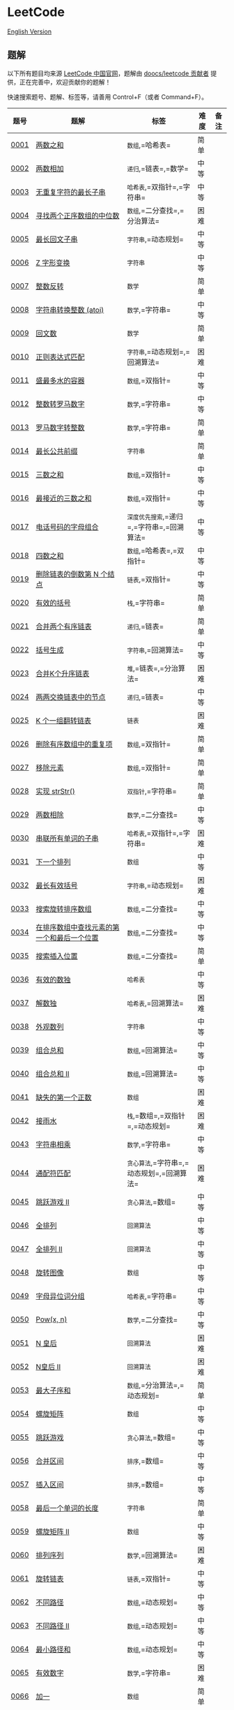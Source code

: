 * LeetCode
  :PROPERTIES:
  :CUSTOM_ID: leetcode
  :END:
[[./solution/README_EN.org][English Version]]

** 题解
   :PROPERTIES:
   :CUSTOM_ID: 题解
   :END:
以下所有题目均来源 [[https://leetcode-cn.com/problemset/all][LeetCode
中国官网]]，题解由
[[https://github.com/doocs/leetcode/graphs/contributors][doocs/leetcode
贡献者]] 提供，正在完善中，欢迎贡献你的题解！

快速搜索题号、题解、标签等，请善用 Control+F（或者 Command+F）。

| 题号                                                                                                                       | 题解                                                                                                                                                                                             | 标签                                             | 难度 | 备注 |
|----------------------------------------------------------------------------------------------------------------------------+--------------------------------------------------------------------------------------------------------------------------------------------------------------------------------------------------+--------------------------------------------------+------+------|
| [[https://leetcode-cn.com/problems/two-sum][0001]]                                                                         | [[./solution/0000-0099/0001.Two Sum/README.org][两数之和]]                                                                                                                                       | =数组=,=哈希表=                                  | 简单 |      |
| [[https://leetcode-cn.com/problems/add-two-numbers][0002]]                                                                 | [[./solution/0000-0099/0002.Add Two Numbers/README.org][两数相加]]                                                                                                                             | =递归=,=链表=,=数学=                             | 中等 |      |
| [[https://leetcode-cn.com/problems/longest-substring-without-repeating-characters][0003]]                                  | [[./solution/0000-0099/0003.Longest Substring Without Repeating Characters/README.org][无重复字符的最长子串]]                                                                              | =哈希表=,=双指针=,=字符串=                       | 中等 |      |
| [[https://leetcode-cn.com/problems/median-of-two-sorted-arrays][0004]]                                                     | [[./solution/0000-0099/0004.Median of Two Sorted Arrays/README.org][寻找两个正序数组的中位数]]                                                                                             | =数组=,=二分查找=,=分治算法=                     | 困难 |      |
| [[https://leetcode-cn.com/problems/longest-palindromic-substring][0005]]                                                   | [[./solution/0000-0099/0005.Longest Palindromic Substring/README.org][最长回文子串]]                                                                                                           | =字符串=,=动态规划=                              | 中等 |      |
| [[https://leetcode-cn.com/problems/zigzag-conversion][0006]]                                                               | [[./solution/0000-0099/0006.ZigZag Conversion/README.org][Z 字形变换]]                                                                                                                           | =字符串=                                         | 中等 |      |
| [[https://leetcode-cn.com/problems/reverse-integer][0007]]                                                                 | [[./solution/0000-0099/0007.Reverse Integer/README.org][整数反转]]                                                                                                                               | =数学=                                           | 简单 |      |
| [[https://leetcode-cn.com/problems/string-to-integer-atoi][0008]]                                                          | [[./solution/0000-0099/0008.String to Integer %28atoi%29/README.org][字符串转换整数 (atoi)]]                                                                                                 | =数学=,=字符串=                                  | 中等 |      |
| [[https://leetcode-cn.com/problems/palindrome-number][0009]]                                                               | [[./solution/0000-0099/0009.Palindrome Number/README.org][回文数]]                                                                                                                               | =数学=                                           | 简单 |      |
| [[https://leetcode-cn.com/problems/regular-expression-matching][0010]]                                                     | [[./solution/0000-0099/0010.Regular Expression Matching/README.org][正则表达式匹配]]                                                                                                           | =字符串=,=动态规划=,=回溯算法=                   | 困难 |      |
| [[https://leetcode-cn.com/problems/container-with-most-water][0011]]                                                       | [[./solution/0000-0099/0011.Container With Most Water/README.org][盛最多水的容器]]                                                                                                           | =数组=,=双指针=                                  | 中等 |      |
| [[https://leetcode-cn.com/problems/integer-to-roman][0012]]                                                                | [[./solution/0000-0099/0012.Integer to Roman/README.org][整数转罗马数字]]                                                                                                                      | =数学=,=字符串=                                  | 中等 |      |
| [[https://leetcode-cn.com/problems/roman-to-integer][0013]]                                                                | [[./solution/0000-0099/0013.Roman to Integer/README.org][罗马数字转整数]]                                                                                                                      | =数学=,=字符串=                                  | 简单 |      |
| [[https://leetcode-cn.com/problems/longest-common-prefix][0014]]                                                           | [[./solution/0000-0099/0014.Longest Common Prefix/README.org][最长公共前缀]]                                                                                                                   | =字符串=                                         | 简单 |      |
| [[https://leetcode-cn.com/problems/3sum][0015]]                                                                            | [[./solution/0000-0099/0015.3Sum/README.org][三数之和]]                                                                                                                                            | =数组=,=双指针=                                  | 中等 |      |
| [[https://leetcode-cn.com/problems/3sum-closest][0016]]                                                                    | [[./solution/0000-0099/0016.3Sum Closest/README.org][最接近的三数之和]]                                                                                                                          | =数组=,=双指针=                                  | 中等 |      |
| [[https://leetcode-cn.com/problems/letter-combinations-of-a-phone-number][0017]]                                           | [[./solution/0000-0099/0017.Letter Combinations of a Phone Number/README.org][电话号码的字母组合]]                                                                                       | =深度优先搜索=,=递归=,=字符串=,=回溯算法=        | 中等 |      |
| [[https://leetcode-cn.com/problems/4sum][0018]]                                                                            | [[./solution/0000-0099/0018.4Sum/README.org][四数之和]]                                                                                                                                            | =数组=,=哈希表=,=双指针=                         | 中等 |      |
| [[https://leetcode-cn.com/problems/remove-nth-node-from-end-of-list][0019]]                                                | [[./solution/0000-0099/0019.Remove Nth Node From End of List/README.org][删除链表的倒数第 N 个结点]]                                                                                   | =链表=,=双指针=                                  | 中等 |      |
| [[https://leetcode-cn.com/problems/valid-parentheses][0020]]                                                               | [[./solution/0000-0099/0020.Valid Parentheses/README.org][有效的括号]]                                                                                                                           | =栈=,=字符串=                                    | 简单 |      |
| [[https://leetcode-cn.com/problems/merge-two-sorted-lists][0021]]                                                          | [[./solution/0000-0099/0021.Merge Two Sorted Lists/README.org][合并两个有序链表]]                                                                                                            | =递归=,=链表=                                    | 简单 |      |
| [[https://leetcode-cn.com/problems/generate-parentheses][0022]]                                                            | [[./solution/0000-0099/0022.Generate Parentheses/README.org][括号生成]]                                                                                                                          | =字符串=,=回溯算法=                              | 中等 |      |
| [[https://leetcode-cn.com/problems/merge-k-sorted-lists][0023]]                                                            | [[./solution/0000-0099/0023.Merge k Sorted Lists/README.org][合并K个升序链表]]                                                                                                               | =堆=,=链表=,=分治算法=                           | 困难 |      |
| [[https://leetcode-cn.com/problems/swap-nodes-in-pairs][0024]]                                                             | [[./solution/0000-0099/0024.Swap Nodes in Pairs/README.org][两两交换链表中的节点]]                                                                                                           | =递归=,=链表=                                    | 中等 |      |
| [[https://leetcode-cn.com/problems/reverse-nodes-in-k-group][0025]]                                                        | [[./solution/0000-0099/0025.Reverse Nodes in k-Group/README.org][K 个一组翻转链表]]                                                                                                          | =链表=                                           | 困难 |      |
| [[https://leetcode-cn.com/problems/remove-duplicates-from-sorted-array][0026]]                                             | [[./solution/0000-0099/0026.Remove Duplicates from Sorted Array/README.org][删除有序数组中的重复项]]                                                                                       | =数组=,=双指针=                                  | 简单 |      |
| [[https://leetcode-cn.com/problems/remove-element][0027]]                                                                  | [[./solution/0000-0099/0027.Remove Element/README.org][移除元素]]                                                                                                                                | =数组=,=双指针=                                  | 简单 |      |
| [[https://leetcode-cn.com/problems/implement-strstr][0028]]                                                                | [[./solution/0000-0099/0028.Implement strStr%28%29/README.org][实现 strStr()]]                                                                                                                   | =双指针=,=字符串=                                | 简单 |      |
| [[https://leetcode-cn.com/problems/divide-two-integers][0029]]                                                             | [[./solution/0000-0099/0029.Divide Two Integers/README.org][两数相除]]                                                                                                                         | =数学=,=二分查找=                                | 中等 |      |
| [[https://leetcode-cn.com/problems/substring-with-concatenation-of-all-words][0030]]                                       | [[./solution/0000-0099/0030.Substring with Concatenation of All Words/README.org][串联所有单词的子串]]                                                                                   | =哈希表=,=双指针=,=字符串=                       | 困难 |      |
| [[https://leetcode-cn.com/problems/next-permutation][0031]]                                                                | [[./solution/0000-0099/0031.Next Permutation/README.org][下一个排列]]                                                                                                                            | =数组=                                           | 中等 |      |
| [[https://leetcode-cn.com/problems/longest-valid-parentheses][0032]]                                                       | [[./solution/0000-0099/0032.Longest Valid Parentheses/README.org][最长有效括号]]                                                                                                               | =字符串=,=动态规划=                              | 困难 |      |
| [[https://leetcode-cn.com/problems/search-in-rotated-sorted-array][0033]]                                                  | [[./solution/0000-0099/0033.Search in Rotated Sorted Array/README.org][搜索旋转排序数组]]                                                                                                  | =数组=,=二分查找=                                | 中等 |      |
| [[https://leetcode-cn.com/problems/find-first-and-last-position-of-element-in-sorted-array][0034]]                         | [[./solution/0000-0099/0034.Find First and Last Position of Element in Sorted Array/README.org][在排序数组中查找元素的第一个和最后一个位置]]                                     | =数组=,=二分查找=                                | 中等 |      |
| [[https://leetcode-cn.com/problems/search-insert-position][0035]]                                                          | [[./solution/0000-0099/0035.Search Insert Position/README.org][搜索插入位置]]                                                                                                                  | =数组=,=二分查找=                                | 简单 |      |
| [[https://leetcode-cn.com/problems/valid-sudoku][0036]]                                                                    | [[./solution/0000-0099/0036.Valid Sudoku/README.org][有效的数独]]                                                                                                                                | =哈希表=                                         | 中等 |      |
| [[https://leetcode-cn.com/problems/sudoku-solver][0037]]                                                                   | [[./solution/0000-0099/0037.Sudoku Solver/README.org][解数独]]                                                                                                                                   | =哈希表=,=回溯算法=                              | 困难 |      |
| [[https://leetcode-cn.com/problems/count-and-say][0038]]                                                                   | [[./solution/0000-0099/0038.Count and Say/README.org][外观数列]]                                                                                                                               | =字符串=                                         | 中等 |      |
| [[https://leetcode-cn.com/problems/combination-sum][0039]]                                                                 | [[./solution/0000-0099/0039.Combination Sum/README.org][组合总和]]                                                                                                                               | =数组=,=回溯算法=                                | 中等 |      |
| [[https://leetcode-cn.com/problems/combination-sum-ii][0040]]                                                              | [[./solution/0000-0099/0040.Combination Sum II/README.org][组合总和 II]]                                                                                                                       | =数组=,=回溯算法=                                | 中等 |      |
| [[https://leetcode-cn.com/problems/first-missing-positive][0041]]                                                          | [[./solution/0000-0099/0041.First Missing Positive/README.org][缺失的第一个正数]]                                                                                                              | =数组=                                           | 困难 |      |
| [[https://leetcode-cn.com/problems/trapping-rain-water][0042]]                                                             | [[./solution/0000-0099/0042.Trapping Rain Water/README.org][接雨水]]                                                                                                                           | =栈=,=数组=,=双指针=,=动态规划=                  | 困难 |      |
| [[https://leetcode-cn.com/problems/multiply-strings][0043]]                                                                | [[./solution/0000-0099/0043.Multiply Strings/README.org][字符串相乘]]                                                                                                                            | =数学=,=字符串=                                  | 中等 |      |
| [[https://leetcode-cn.com/problems/wildcard-matching][0044]]                                                               | [[./solution/0000-0099/0044.Wildcard Matching/README.org][通配符匹配]]                                                                                                                           | =贪心算法=,=字符串=,=动态规划=,=回溯算法=        | 困难 |      |
| [[https://leetcode-cn.com/problems/jump-game-ii][0045]]                                                                    | [[./solution/0000-0099/0045.Jump Game II/README.org][跳跃游戏 II]]                                                                                                                             | =贪心算法=,=数组=                                | 中等 |      |
| [[https://leetcode-cn.com/problems/permutations][0046]]                                                                    | [[./solution/0000-0099/0046.Permutations/README.org][全排列]]                                                                                                                                      | =回溯算法=                                       | 中等 |      |
| [[https://leetcode-cn.com/problems/permutations-ii][0047]]                                                                 | [[./solution/0000-0099/0047.Permutations II/README.org][全排列 II]]                                                                                                                              | =回溯算法=                                       | 中等 |      |
| [[https://leetcode-cn.com/problems/rotate-image][0048]]                                                                    | [[./solution/0000-0099/0048.Rotate Image/README.org][旋转图像]]                                                                                                                                  | =数组=                                           | 中等 |      |
| [[https://leetcode-cn.com/problems/group-anagrams][0049]]                                                                  | [[./solution/0000-0099/0049.Group Anagrams/README.org][字母异位词分组]]                                                                                                                          | =哈希表=,=字符串=                                | 中等 |      |
| [[https://leetcode-cn.com/problems/powx-n][0050]]                                                                          | [[./solution/0000-0099/0050.Pow%28x%2C n%29/README.org][Pow(x, n)]]                                                                                                                              | =数学=,=二分查找=                                | 中等 |      |
| [[https://leetcode-cn.com/problems/n-queens][0051]]                                                                        | [[./solution/0000-0099/0051.N-Queens/README.org][N 皇后]]                                                                                                                                          | =回溯算法=                                       | 困难 |      |
| [[https://leetcode-cn.com/problems/n-queens-ii][0052]]                                                                     | [[./solution/0000-0099/0052.N-Queens II/README.org][N皇后 II]]                                                                                                                                   | =回溯算法=                                       | 困难 |      |
| [[https://leetcode-cn.com/problems/maximum-subarray][0053]]                                                                | [[./solution/0000-0099/0053.Maximum Subarray/README.org][最大子序和]]                                                                                                                            | =数组=,=分治算法=,=动态规划=                     | 简单 |      |
| [[https://leetcode-cn.com/problems/spiral-matrix][0054]]                                                                   | [[./solution/0000-0099/0054.Spiral Matrix/README.org][螺旋矩阵]]                                                                                                                                 | =数组=                                           | 中等 |      |
| [[https://leetcode-cn.com/problems/jump-game][0055]]                                                                       | [[./solution/0000-0099/0055.Jump Game/README.org][跳跃游戏]]                                                                                                                                     | =贪心算法=,=数组=                                | 中等 |      |
| [[https://leetcode-cn.com/problems/merge-intervals][0056]]                                                                 | [[./solution/0000-0099/0056.Merge Intervals/README.org][合并区间]]                                                                                                                               | =排序=,=数组=                                    | 中等 |      |
| [[https://leetcode-cn.com/problems/insert-interval][0057]]                                                                 | [[./solution/0000-0099/0057.Insert Interval/README.org][插入区间]]                                                                                                                               | =排序=,=数组=                                    | 中等 |      |
| [[https://leetcode-cn.com/problems/length-of-last-word][0058]]                                                             | [[./solution/0000-0099/0058.Length of Last Word/README.org][最后一个单词的长度]]                                                                                                             | =字符串=                                         | 简单 |      |
| [[https://leetcode-cn.com/problems/spiral-matrix-ii][0059]]                                                                | [[./solution/0000-0099/0059.Spiral Matrix II/README.org][螺旋矩阵 II]]                                                                                                                         | =数组=                                           | 中等 |      |
| [[https://leetcode-cn.com/problems/permutation-sequence][0060]]                                                            | [[./solution/0000-0099/0060.Permutation Sequence/README.org][排列序列]]                                                                                                                          | =数学=,=回溯算法=                                | 困难 |      |
| [[https://leetcode-cn.com/problems/rotate-list][0061]]                                                                     | [[./solution/0000-0099/0061.Rotate List/README.org][旋转链表]]                                                                                                                                   | =链表=,=双指针=                                  | 中等 |      |
| [[https://leetcode-cn.com/problems/unique-paths][0062]]                                                                    | [[./solution/0000-0099/0062.Unique Paths/README.org][不同路径]]                                                                                                                                  | =数组=,=动态规划=                                | 中等 |      |
| [[https://leetcode-cn.com/problems/unique-paths-ii][0063]]                                                                 | [[./solution/0000-0099/0063.Unique Paths II/README.org][不同路径 II]]                                                                                                                          | =数组=,=动态规划=                                | 中等 |      |
| [[https://leetcode-cn.com/problems/minimum-path-sum][0064]]                                                                | [[./solution/0000-0099/0064.Minimum Path Sum/README.org][最小路径和]]                                                                                                                          | =数组=,=动态规划=                                | 中等 |      |
| [[https://leetcode-cn.com/problems/valid-number][0065]]                                                                    | [[./solution/0000-0099/0065.Valid Number/README.org][有效数字]]                                                                                                                                  | =数学=,=字符串=                                  | 困难 |      |
| [[https://leetcode-cn.com/problems/plus-one][0066]]                                                                        | [[./solution/0000-0099/0066.Plus One/README.org][加一]]                                                                                                                                          | =数组=                                           | 简单 |      |
| [[https://leetcode-cn.com/problems/add-binary][0067]]                                                                      | [[./solution/0000-0099/0067.Add Binary/README.org][二进制求和]]                                                                                                                                  | =数学=,=字符串=                                  | 简单 |      |
| [[https://leetcode-cn.com/problems/text-justification][0068]]                                                              | [[./solution/0000-0099/0068.Text Justification/README.org][文本左右对齐]]                                                                                                                        | =字符串=                                         | 困难 |      |
| [[https://leetcode-cn.com/problems/sqrtx][0069]]                                                                           | [[./solution/0000-0099/0069.Sqrt%28x%29/README.org][x 的平方根]]                                                                                                                                   | =数学=,=二分查找=                                | 简单 |      |
| [[https://leetcode-cn.com/problems/climbing-stairs][0070]]                                                                 | [[./solution/0000-0099/0070.Climbing Stairs/README.org][爬楼梯]]                                                                                                                                 | =动态规划=                                       | 简单 |      |
| [[https://leetcode-cn.com/problems/simplify-path][0071]]                                                                   | [[./solution/0000-0099/0071.Simplify Path/README.org][简化路径]]                                                                                                                                 | =栈=,=字符串=                                    | 中等 |      |
| [[https://leetcode-cn.com/problems/edit-distance][0072]]                                                                   | [[./solution/0000-0099/0072.Edit Distance/README.org][编辑距离]]                                                                                                                                 | =字符串=,=动态规划=                              | 困难 |      |
| [[https://leetcode-cn.com/problems/set-matrix-zeroes][0073]]                                                               | [[./solution/0000-0099/0073.Set Matrix Zeroes/README.org][矩阵置零]]                                                                                                                           | =数组=                                           | 中等 |      |
| [[https://leetcode-cn.com/problems/search-a-2d-matrix][0074]]                                                              | [[./solution/0000-0099/0074.Search a 2D Matrix/README.org][搜索二维矩阵]]                                                                                                                    | =数组=,=二分查找=                                | 中等 |      |
| [[https://leetcode-cn.com/problems/sort-colors][0075]]                                                                     | [[./solution/0000-0099/0075.Sort Colors/README.org][颜色分类]]                                                                                                                                   | =排序=,=数组=,=双指针=                           | 中等 |      |
| [[https://leetcode-cn.com/problems/minimum-window-substring][0076]]                                                        | [[./solution/0000-0099/0076.Minimum Window Substring/README.org][最小覆盖子串]]                                                                                                                | =哈希表=,=双指针=,=字符串=                       | 困难 |      |
| [[https://leetcode-cn.com/problems/combinations][0077]]                                                                    | [[./solution/0000-0099/0077.Combinations/README.org][组合]]                                                                                                                                        | =回溯算法=                                       | 中等 |      |
| [[https://leetcode-cn.com/problems/subsets][0078]]                                                                         | [[./solution/0000-0099/0078.Subsets/README.org][子集]]                                                                                                                                             | =位运算=,=数组=,=回溯算法=                       | 中等 |      |
| [[https://leetcode-cn.com/problems/word-search][0079]]                                                                     | [[./solution/0000-0099/0079.Word Search/README.org][单词搜索]]                                                                                                                                   | =数组=,=回溯算法=                                | 中等 |      |
| [[https://leetcode-cn.com/problems/remove-duplicates-from-sorted-array-ii][0080]]                                          | [[./solution/0000-0099/0080.Remove Duplicates from Sorted Array II/README.org][删除有序数组中的重复项 II]]                                                                               | =数组=,=双指针=                                  | 中等 |      |
| [[https://leetcode-cn.com/problems/search-in-rotated-sorted-array-ii][0081]]                                               | [[./solution/0000-0099/0081.Search in Rotated Sorted Array II/README.org][搜索旋转排序数组 II]]                                                                                          | =数组=,=二分查找=                                | 中等 |      |
| [[https://leetcode-cn.com/problems/remove-duplicates-from-sorted-list-ii][0082]]                                           | [[./solution/0000-0099/0082.Remove Duplicates from Sorted List II/README.org][删除排序链表中的重复元素 II]]                                                                              | =链表=                                           | 中等 |      |
| [[https://leetcode-cn.com/problems/remove-duplicates-from-sorted-list][0083]]                                              | [[./solution/0000-0099/0083.Remove Duplicates from Sorted List/README.org][删除排序链表中的重复元素]]                                                                                      | =链表=                                           | 简单 |      |
| [[https://leetcode-cn.com/problems/largest-rectangle-in-histogram][0084]]                                                  | [[./solution/0000-0099/0084.Largest Rectangle in Histogram/README.org][柱状图中最大的矩形]]                                                                                                  | =栈=,=数组=                                      | 困难 |      |
| [[https://leetcode-cn.com/problems/maximal-rectangle][0085]]                                                               | [[./solution/0000-0099/0085.Maximal Rectangle/README.org][最大矩形]]                                                                                                                             | =栈=,=数组=,=哈希表=,=动态规划=                  | 困难 |      |
| [[https://leetcode-cn.com/problems/partition-list][0086]]                                                                  | [[./solution/0000-0099/0086.Partition List/README.org][分隔链表]]                                                                                                                                | =链表=,=双指针=                                  | 中等 |      |
| [[https://leetcode-cn.com/problems/scramble-string][0087]]                                                                 | [[./solution/0000-0099/0087.Scramble String/README.org][扰乱字符串]]                                                                                                                             | =字符串=,=动态规划=                              | 困难 |      |
| [[https://leetcode-cn.com/problems/merge-sorted-array][0088]]                                                              | [[./solution/0000-0099/0088.Merge Sorted Array/README.org][合并两个有序数组]]                                                                                                                  | =数组=,=双指针=                                  | 简单 |      |
| [[https://leetcode-cn.com/problems/gray-code][0089]]                                                                       | [[./solution/0000-0099/0089.Gray Code/README.org][格雷编码]]                                                                                                                                     | =回溯算法=                                       | 中等 |      |
| [[https://leetcode-cn.com/problems/subsets-ii][0090]]                                                                      | [[./solution/0000-0099/0090.Subsets II/README.org][子集 II]]                                                                                                                                     | =数组=,=回溯算法=                                | 中等 |      |
| [[https://leetcode-cn.com/problems/decode-ways][0091]]                                                                     | [[./solution/0000-0099/0091.Decode Ways/README.org][解码方法]]                                                                                                                                   | =字符串=,=动态规划=                              | 中等 |      |
| [[https://leetcode-cn.com/problems/reverse-linked-list-ii][0092]]                                                          | [[./solution/0000-0099/0092.Reverse Linked List II/README.org][反转链表 II]]                                                                                                                 | =链表=                                           | 中等 |      |
| [[https://leetcode-cn.com/problems/restore-ip-addresses][0093]]                                                            | [[./solution/0000-0099/0093.Restore IP Addresses/README.org][复原 IP 地址]]                                                                                                                    | =字符串=,=回溯算法=                              | 中等 |      |
| [[https://leetcode-cn.com/problems/binary-tree-inorder-traversal][0094]]                                                   | [[./solution/0000-0099/0094.Binary Tree Inorder Traversal/README.org][二叉树的中序遍历]]                                                                                                     | =栈=,=树=,=哈希表=                               | 简单 |      |
| [[https://leetcode-cn.com/problems/unique-binary-search-trees-ii][0095]]                                                   | [[./solution/0000-0099/0095.Unique Binary Search Trees II/README.org][不同的二叉搜索树 II]]                                                                                                | =树=,=动态规划=                                  | 中等 |      |
| [[https://leetcode-cn.com/problems/unique-binary-search-trees][0096]]                                                      | [[./solution/0000-0099/0096.Unique Binary Search Trees/README.org][不同的二叉搜索树]]                                                                                                        | =树=,=动态规划=                                  | 中等 |      |
| [[https://leetcode-cn.com/problems/interleaving-string][0097]]                                                             | [[./solution/0000-0099/0097.Interleaving String/README.org][交错字符串]]                                                                                                                         | =字符串=,=动态规划=                              | 中等 |      |
| [[https://leetcode-cn.com/problems/validate-binary-search-tree][0098]]                                                     | [[./solution/0000-0099/0098.Validate Binary Search Tree/README.org][验证二叉搜索树]]                                                                                                         | =树=,=深度优先搜索=,=递归=                       | 中等 |      |
| [[https://leetcode-cn.com/problems/recover-binary-search-tree][0099]]                                                      | [[./solution/0000-0099/0099.Recover Binary Search Tree/README.org][恢复二叉搜索树]]                                                                                                          | =树=,=深度优先搜索=                              | 困难 |      |
| [[https://leetcode-cn.com/problems/same-tree][0100]]                                                                       | [[./solution/0100-0199/0100.Same Tree/README.org][相同的树]]                                                                                                                                     | =树=,=深度优先搜索=                              | 简单 |      |
| [[https://leetcode-cn.com/problems/symmetric-tree][0101]]                                                                  | [[./solution/0100-0199/0101.Symmetric Tree/README.org][对称二叉树]]                                                                                                                              | =树=,=深度优先搜索=,=广度优先搜索=               | 简单 |      |
| [[https://leetcode-cn.com/problems/binary-tree-level-order-traversal][0102]]                                               | [[./solution/0100-0199/0102.Binary Tree Level Order Traversal/README.org][二叉树的层序遍历]]                                                                                               | =树=,=广度优先搜索=                              | 中等 |      |
| [[https://leetcode-cn.com/problems/binary-tree-zigzag-level-order-traversal][0103]]                                        | [[./solution/0100-0199/0103.Binary Tree Zigzag Level Order Traversal/README.org][二叉树的锯齿形层序遍历]]                                                                                | =栈=,=树=,=广度优先搜索=                         | 中等 |      |
| [[https://leetcode-cn.com/problems/maximum-depth-of-binary-tree][0104]]                                                    | [[./solution/0100-0199/0104.Maximum Depth of Binary Tree/README.org][二叉树的最大深度]]                                                                                                    | =树=,=深度优先搜索=,=递归=                       | 简单 |      |
| [[https://leetcode-cn.com/problems/construct-binary-tree-from-preorder-and-inorder-traversal][0105]]                       | [[./solution/0100-0199/0105.Construct Binary Tree from Preorder and Inorder Traversal/README.org][从前序与中序遍历序列构造二叉树]]                                                   | =树=,=深度优先搜索=,=数组=                       | 中等 |      |
| [[https://leetcode-cn.com/problems/construct-binary-tree-from-inorder-and-postorder-traversal][0106]]                      | [[./solution/0100-0199/0106.Construct Binary Tree from Inorder and Postorder Traversal/README.org][从中序与后序遍历序列构造二叉树]]                                                  | =树=,=深度优先搜索=,=数组=                       | 中等 |      |
| [[https://leetcode-cn.com/problems/binary-tree-level-order-traversal-ii][0107]]                                            | [[./solution/0100-0199/0107.Binary Tree Level Order Traversal II/README.org][二叉树的层序遍历 II]]                                                                                       | =树=,=广度优先搜索=                              | 中等 |      |
| [[https://leetcode-cn.com/problems/convert-sorted-array-to-binary-search-tree][0108]]                                      | [[./solution/0100-0199/0108.Convert Sorted Array to Binary Search Tree/README.org][将有序数组转换为二叉搜索树]]                                                                        | =树=,=深度优先搜索=                              | 简单 |      |
| [[https://leetcode-cn.com/problems/convert-sorted-list-to-binary-search-tree][0109]]                                       | [[./solution/0100-0199/0109.Convert Sorted List to Binary Search Tree/README.org][有序链表转换二叉搜索树]]                                                                             | =深度优先搜索=,=链表=                            | 中等 |      |
| [[https://leetcode-cn.com/problems/balanced-binary-tree][0110]]                                                            | [[./solution/0100-0199/0110.Balanced Binary Tree/README.org][平衡二叉树]]                                                                                                                      | =树=,=深度优先搜索=,=递归=                       | 简单 |      |
| [[https://leetcode-cn.com/problems/minimum-depth-of-binary-tree][0111]]                                                    | [[./solution/0100-0199/0111.Minimum Depth of Binary Tree/README.org][二叉树的最小深度]]                                                                                                    | =树=,=深度优先搜索=,=广度优先搜索=               | 简单 |      |
| [[https://leetcode-cn.com/problems/path-sum][0112]]                                                                        | [[./solution/0100-0199/0112.Path Sum/README.org][路径总和]]                                                                                                                                      | =树=,=深度优先搜索=                              | 简单 |      |
| [[https://leetcode-cn.com/problems/path-sum-ii][0113]]                                                                     | [[./solution/0100-0199/0113.Path Sum II/README.org][路径总和 II]]                                                                                                                              | =树=,=深度优先搜索=                              | 中等 |      |
| [[https://leetcode-cn.com/problems/flatten-binary-tree-to-linked-list][0114]]                                              | [[./solution/0100-0199/0114.Flatten Binary Tree to Linked List/README.org][二叉树展开为链表]]                                                                                            | =树=,=深度优先搜索=                              | 中等 |      |
| [[https://leetcode-cn.com/problems/distinct-subsequences][0115]]                                                           | [[./solution/0100-0199/0115.Distinct Subsequences/README.org][不同的子序列]]                                                                                                                     | =字符串=,=动态规划=                              | 困难 |      |
| [[https://leetcode-cn.com/problems/populating-next-right-pointers-in-each-node][0116]]                                     | [[./solution/0100-0199/0116.Populating Next Right Pointers in Each Node/README.org][填充每个节点的下一个右侧节点指针]]                                                                 | =树=,=深度优先搜索=,=广度优先搜索=               | 中等 |      |
| [[https://leetcode-cn.com/problems/populating-next-right-pointers-in-each-node-ii][0117]]                                  | [[./solution/0100-0199/0117.Populating Next Right Pointers in Each Node II/README.org][填充每个节点的下一个右侧节点指针 II]]                                                         | =树=,=深度优先搜索=                              | 中等 |      |
| [[https://leetcode-cn.com/problems/pascals-triangle][0118]]                                                                | [[./solution/0100-0199/0118.Pascal%27s Triangle/README.org][杨辉三角]]                                                                                                                           | =数组=                                           | 简单 |      |
| [[https://leetcode-cn.com/problems/pascals-triangle-ii][0119]]                                                             | [[./solution/0100-0199/0119.Pascal%27s Triangle II/README.org][杨辉三角 II]]                                                                                                                   | =数组=                                           | 简单 |      |
| [[https://leetcode-cn.com/problems/triangle][0120]]                                                                        | [[./solution/0100-0199/0120.Triangle/README.org][三角形最小路径和]]                                                                                                                                | =数组=,=动态规划=                                | 中等 |      |
| [[https://leetcode-cn.com/problems/best-time-to-buy-and-sell-stock][0121]]                                                 | [[./solution/0100-0199/0121.Best Time to Buy and Sell Stock/README.org][买卖股票的最佳时机]]                                                                                           | =数组=,=动态规划=                                | 简单 |      |
| [[https://leetcode-cn.com/problems/best-time-to-buy-and-sell-stock-ii][0122]]                                              | [[./solution/0100-0199/0122.Best Time to Buy and Sell Stock II/README.org][买卖股票的最佳时机 II]]                                                                                   | =贪心算法=,=数组=                                | 简单 |      |
| [[https://leetcode-cn.com/problems/best-time-to-buy-and-sell-stock-iii][0123]]                                             | [[./solution/0100-0199/0123.Best Time to Buy and Sell Stock III/README.org][买卖股票的最佳时机 III]]                                                                                 | =数组=,=动态规划=                                | 困难 |      |
| [[https://leetcode-cn.com/problems/binary-tree-maximum-path-sum][0124]]                                                    | [[./solution/0100-0199/0124.Binary Tree Maximum Path Sum/README.org][二叉树中的最大路径和]]                                                                                                | =树=,=深度优先搜索=,=递归=                       | 困难 |      |
| [[https://leetcode-cn.com/problems/valid-palindrome][0125]]                                                                | [[./solution/0100-0199/0125.Valid Palindrome/README.org][验证回文串]]                                                                                                                            | =双指针=,=字符串=                                | 简单 |      |
| [[https://leetcode-cn.com/problems/word-ladder-ii][0126]]                                                                  | [[./solution/0100-0199/0126.Word Ladder II/README.org][单词接龙 II]]                                                                                                                           | =广度优先搜索=,=数组=,=字符串=,=回溯算法=        | 困难 |      |
| [[https://leetcode-cn.com/problems/word-ladder][0127]]                                                                     | [[./solution/0100-0199/0127.Word Ladder/README.org][单词接龙]]                                                                                                                                   | =广度优先搜索=                                   | 困难 |      |
| [[https://leetcode-cn.com/problems/longest-consecutive-sequence][0128]]                                                    | [[./solution/0100-0199/0128.Longest Consecutive Sequence/README.org][最长连续序列]]                                                                                                            | =并查集=,=数组=                                  | 中等 |      |
| [[https://leetcode-cn.com/problems/sum-root-to-leaf-numbers][0129]]                                                        | [[./solution/0100-0199/0129.Sum Root to Leaf Numbers/README.org][求根节点到叶节点数字之和]]                                                                                                | =树=,=深度优先搜索=                              | 中等 |      |
| [[https://leetcode-cn.com/problems/surrounded-regions][0130]]                                                              | [[./solution/0100-0199/0130.Surrounded Regions/README.org][被围绕的区域]]                                                                                                                        | =深度优先搜索=,=广度优先搜索=,=并查集=           | 中等 |      |
| [[https://leetcode-cn.com/problems/palindrome-partitioning][0131]]                                                         | [[./solution/0100-0199/0131.Palindrome Partitioning/README.org][分割回文串]]                                                                                                                     | =深度优先搜索=,=动态规划=,=回溯算法=             | 中等 |      |
| [[https://leetcode-cn.com/problems/palindrome-partitioning-ii][0132]]                                                      | [[./solution/0100-0199/0132.Palindrome Partitioning II/README.org][分割回文串 II]]                                                                                                             | =动态规划=                                       | 困难 |      |
| [[https://leetcode-cn.com/problems/clone-graph][0133]]                                                                     | [[./solution/0100-0199/0133.Clone Graph/README.org][克隆图]]                                                                                                                                     | =深度优先搜索=,=广度优先搜索=,=图=               | 中等 |      |
| [[https://leetcode-cn.com/problems/gas-station][0134]]                                                                     | [[./solution/0100-0199/0134.Gas Station/README.org][加油站]]                                                                                                                                     | =贪心算法=                                       | 中等 |      |
| [[https://leetcode-cn.com/problems/candy][0135]]                                                                           | [[./solution/0100-0199/0135.Candy/README.org][分发糖果]]                                                                                                                                           | =贪心算法=                                       | 困难 |      |
| [[https://leetcode-cn.com/problems/single-number][0136]]                                                                   | [[./solution/0100-0199/0136.Single Number/README.org][只出现一次的数字]]                                                                                                                         | =位运算=,=哈希表=                                | 简单 |      |
| [[https://leetcode-cn.com/problems/single-number-ii][0137]]                                                                | [[./solution/0100-0199/0137.Single Number II/README.org][只出现一次的数字 II]]                                                                                                                 | =位运算=                                         | 中等 |      |
| [[https://leetcode-cn.com/problems/copy-list-with-random-pointer][0138]]                                                   | [[./solution/0100-0199/0138.Copy List with Random Pointer/README.org][复制带随机指针的链表]]                                                                                               | =哈希表=,=链表=                                  | 中等 |      |
| [[https://leetcode-cn.com/problems/word-break][0139]]                                                                      | [[./solution/0100-0199/0139.Word Break/README.org][单词拆分]]                                                                                                                                    | =动态规划=                                       | 中等 |      |
| [[https://leetcode-cn.com/problems/word-break-ii][0140]]                                                                   | [[./solution/0100-0199/0140.Word Break II/README.org][单词拆分 II]]                                                                                                                            | =动态规划=,=回溯算法=                            | 困难 |      |
| [[https://leetcode-cn.com/problems/linked-list-cycle][0141]]                                                               | [[./solution/0100-0199/0141.Linked List Cycle/README.org][环形链表]]                                                                                                                           | =链表=,=双指针=                                  | 简单 |      |
| [[https://leetcode-cn.com/problems/linked-list-cycle-ii][0142]]                                                            | [[./solution/0100-0199/0142.Linked List Cycle II/README.org][环形链表 II]]                                                                                                                   | =链表=,=双指针=                                  | 中等 |      |
| [[https://leetcode-cn.com/problems/reorder-list][0143]]                                                                    | [[./solution/0100-0199/0143.Reorder List/README.org][重排链表]]                                                                                                                                  | =链表=                                           | 中等 |      |
| [[https://leetcode-cn.com/problems/binary-tree-preorder-traversal][0144]]                                                  | [[./solution/0100-0199/0144.Binary Tree Preorder Traversal/README.org][二叉树的前序遍历]]                                                                                                    | =栈=,=树=                                        | 简单 |      |
| [[https://leetcode-cn.com/problems/binary-tree-postorder-traversal][0145]]                                                 | [[./solution/0100-0199/0145.Binary Tree Postorder Traversal/README.org][二叉树的后序遍历]]                                                                                                   | =栈=,=树=                                        | 简单 |      |
| [[https://leetcode-cn.com/problems/lru-cache][0146]]                                                                       | [[./solution/0100-0199/0146.LRU Cache/README.org][LRU 缓存机制]]                                                                                                                                 | =设计=                                           | 中等 |      |
| [[https://leetcode-cn.com/problems/insertion-sort-list][0147]]                                                             | [[./solution/0100-0199/0147.Insertion Sort List/README.org][对链表进行插入排序]]                                                                                                               | =排序=,=链表=                                    | 中等 |      |
| [[https://leetcode-cn.com/problems/sort-list][0148]]                                                                       | [[./solution/0100-0199/0148.Sort List/README.org][排序链表]]                                                                                                                                     | =排序=,=链表=                                    | 中等 |      |
| [[https://leetcode-cn.com/problems/max-points-on-a-line][0149]]                                                            | [[./solution/0100-0199/0149.Max Points on a Line/README.org][直线上最多的点数]]                                                                                                            | =哈希表=,=数学=                                  | 困难 |      |
| [[https://leetcode-cn.com/problems/evaluate-reverse-polish-notation][0150]]                                                | [[./solution/0100-0199/0150.Evaluate Reverse Polish Notation/README.org][逆波兰表达式求值]]                                                                                                  | =栈=                                             | 中等 |      |
| [[https://leetcode-cn.com/problems/reverse-words-in-a-string][0151]]                                                       | [[./solution/0100-0199/0151.Reverse Words in a String/README.org][翻转字符串里的单词]]                                                                                                     | =字符串=                                         | 中等 |      |
| [[https://leetcode-cn.com/problems/maximum-product-subarray][0152]]                                                        | [[./solution/0100-0199/0152.Maximum Product Subarray/README.org][乘积最大子数组]]                                                                                                              | =数组=,=动态规划=                                | 中等 |      |
| [[https://leetcode-cn.com/problems/find-minimum-in-rotated-sorted-array][0153]]                                            | [[./solution/0100-0199/0153.Find Minimum in Rotated Sorted Array/README.org][寻找旋转排序数组中的最小值]]                                                                                | =数组=,=二分查找=                                | 中等 |      |
| [[https://leetcode-cn.com/problems/find-minimum-in-rotated-sorted-array-ii][0154]]                                         | [[./solution/0100-0199/0154.Find Minimum in Rotated Sorted Array II/README.org][寻找旋转排序数组中的最小值 II]]                                                                        | =数组=,=二分查找=                                | 困难 |      |
| [[https://leetcode-cn.com/problems/min-stack][0155]]                                                                       | [[./solution/0100-0199/0155.Min Stack/README.org][最小栈]]                                                                                                                                       | =栈=,=设计=                                      | 简单 |      |
| [[https://leetcode-cn.com/problems/binary-tree-upside-down][0156]]                                                         | [[./solution/0100-0199/0156.Binary Tree Upside Down/README.org][上下翻转二叉树]]                                                                                                             | =树=                                             | 中等 | 🔒    |
| [[https://leetcode-cn.com/problems/read-n-characters-given-read4][0157]]                                                   | [[./solution/0100-0199/0157.Read N Characters Given Read4/README.org][用 Read4 读取 N 个字符]]                                                                                             | =字符串=                                         | 简单 | 🔒    |
| [[https://leetcode-cn.com/problems/read-n-characters-given-read4-ii-call-multiple-times][0158]]                            | [[./solution/0100-0199/0158.Read N Characters Given Read4 II - Call multiple times/README.org][用 Read4 读取 N 个字符 II]]                                                       | =字符串=                                         | 困难 | 🔒    |
| [[https://leetcode-cn.com/problems/longest-substring-with-at-most-two-distinct-characters][0159]]                          | [[./solution/0100-0199/0159.Longest Substring with At Most Two Distinct Characters/README.org][至多包含两个不同字符的最长子串]]                                                      | =哈希表=,=双指针=,=字符串=                       | 中等 | 🔒    |
| [[https://leetcode-cn.com/problems/intersection-of-two-linked-lists][0160]]                                                | [[./solution/0100-0199/0160.Intersection of Two Linked Lists/README.org][相交链表]]                                                                                                        | =链表=                                           | 简单 |      |
| [[https://leetcode-cn.com/problems/one-edit-distance][0161]]                                                               | [[./solution/0100-0199/0161.One Edit Distance/README.org][相隔为 1 的编辑距离]]                                                                                                                | =字符串=                                         | 中等 | 🔒    |
| [[https://leetcode-cn.com/problems/find-peak-element][0162]]                                                               | [[./solution/0100-0199/0162.Find Peak Element/README.org][寻找峰值]]                                                                                                                           | =数组=,=二分查找=                                | 中等 |      |
| [[https://leetcode-cn.com/problems/missing-ranges][0163]]                                                                  | [[./solution/0100-0199/0163.Missing Ranges/README.org][缺失的区间]]                                                                                                                              | =数组=                                           | 简单 | 🔒    |
| [[https://leetcode-cn.com/problems/maximum-gap][0164]]                                                                     | [[./solution/0100-0199/0164.Maximum Gap/README.org][最大间距]]                                                                                                                                   | =排序=                                           | 困难 |      |
| [[https://leetcode-cn.com/problems/compare-version-numbers][0165]]                                                         | [[./solution/0100-0199/0165.Compare Version Numbers/README.org][比较版本号]]                                                                                                                   | =字符串=                                         | 中等 |      |
| [[https://leetcode-cn.com/problems/fraction-to-recurring-decimal][0166]]                                                   | [[./solution/0100-0199/0166.Fraction to Recurring Decimal/README.org][分数到小数]]                                                                                                           | =哈希表=,=数学=                                  | 中等 |      |
| [[https://leetcode-cn.com/problems/two-sum-ii-input-array-is-sorted][0167]]                                                | [[./solution/0100-0199/0167.Two Sum II - Input array is sorted/README.org][两数之和 II - 输入有序数组]]                                                                              | =数组=,=双指针=,=二分查找=                       | 简单 |      |
| [[https://leetcode-cn.com/problems/excel-sheet-column-title][0168]]                                                        | [[./solution/0100-0199/0168.Excel Sheet Column Title/README.org][Excel表列名称]]                                                                                                             | =数学=                                           | 简单 |      |
| [[https://leetcode-cn.com/problems/majority-element][0169]]                                                                | [[./solution/0100-0199/0169.Majority Element/README.org][多数元素]]                                                                                                                              | =位运算=,=数组=,=分治算法=                       | 简单 |      |
| [[https://leetcode-cn.com/problems/two-sum-iii-data-structure-design][0170]]                                               | [[./solution/0100-0199/0170.Two Sum III - Data structure design/README.org][两数之和 III - 数据结构设计]]                                                                              | =设计=,=哈希表=                                  | 简单 | 🔒    |
| [[https://leetcode-cn.com/problems/excel-sheet-column-number][0171]]                                                       | [[./solution/0100-0199/0171.Excel Sheet Column Number/README.org][Excel表列序号]]                                                                                                            | =数学=                                           | 简单 |      |
| [[https://leetcode-cn.com/problems/factorial-trailing-zeroes][0172]]                                                       | [[./solution/0100-0199/0172.Factorial Trailing Zeroes/README.org][阶乘后的零]]                                                                                                                 | =数学=                                           | 简单 |      |
| [[https://leetcode-cn.com/problems/binary-search-tree-iterator][0173]]                                                     | [[./solution/0100-0199/0173.Binary Search Tree Iterator/README.org][二叉搜索树迭代器]]                                                                                                       | =栈=,=树=,=设计=                                 | 中等 |      |
| [[https://leetcode-cn.com/problems/dungeon-game][0174]]                                                                    | [[./solution/0100-0199/0174.Dungeon Game/README.org][地下城游戏]]                                                                                                                                | =二分查找=,=动态规划=                            | 困难 |      |
| [[https://leetcode-cn.com/problems/combine-two-tables][0175]]                                                              | [[./solution/0100-0199/0175.Combine Two Tables/README.org][组合两个表]]                                                                                                                        |                                                  | 简单 |      |
| [[https://leetcode-cn.com/problems/second-highest-salary][0176]]                                                           | [[./solution/0100-0199/0176.Second Highest Salary/README.org][第二高的薪水]]                                                                                                                   |                                                  | 简单 |      |
| [[https://leetcode-cn.com/problems/nth-highest-salary][0177]]                                                              | [[./solution/0100-0199/0177.Nth Highest Salary/README.org][第N高的薪水]]                                                                                                                       |                                                  | 中等 |      |
| [[https://leetcode-cn.com/problems/rank-scores][0178]]                                                                     | [[./solution/0100-0199/0178.Rank Scores/README.org][分数排名]]                                                                                                                                   |                                                  | 中等 |      |
| [[https://leetcode-cn.com/problems/largest-number][0179]]                                                                  | [[./solution/0100-0199/0179.Largest Number/README.org][最大数]]                                                                                                                                  | =排序=                                           | 中等 |      |
| [[https://leetcode-cn.com/problems/consecutive-numbers][0180]]                                                             | [[./solution/0100-0199/0180.Consecutive Numbers/README.org][连续出现的数字]]                                                                                                                     |                                                  | 中等 |      |
| [[https://leetcode-cn.com/problems/employees-earning-more-than-their-managers][0181]]                                      | [[./solution/0100-0199/0181.Employees Earning More Than Their Managers/README.org][超过经理收入的员工]]                                                                                  |                                                  | 简单 |      |
| [[https://leetcode-cn.com/problems/duplicate-emails][0182]]                                                                | [[./solution/0100-0199/0182.Duplicate Emails/README.org][查找重复的电子邮箱]]                                                                                                                    |                                                  | 简单 |      |
| [[https://leetcode-cn.com/problems/customers-who-never-order][0183]]                                                       | [[./solution/0100-0199/0183.Customers Who Never Order/README.org][从不订购的客户]]                                                                                                           |                                                  | 简单 |      |
| [[https://leetcode-cn.com/problems/department-highest-salary][0184]]                                                       | [[./solution/0100-0199/0184.Department Highest Salary/README.org][部门工资最高的员工]]                                                                                                         |                                                  | 中等 |      |
| [[https://leetcode-cn.com/problems/department-top-three-salaries][0185]]                                                   | [[./solution/0100-0199/0185.Department Top Three Salaries/README.org][部门工资前三高的所有员工]]                                                                                             |                                                  | 困难 |      |
| [[https://leetcode-cn.com/problems/reverse-words-in-a-string-ii][0186]]                                                    | [[./solution/0100-0199/0186.Reverse Words in a String II/README.org][翻转字符串里的单词 II]]                                                                                             | =字符串=                                         | 中等 | 🔒    |
| [[https://leetcode-cn.com/problems/repeated-dna-sequences][0187]]                                                          | [[./solution/0100-0199/0187.Repeated DNA Sequences/README.org][重复的DNA序列]]                                                                                                                 | =位运算=,=哈希表=                                | 中等 |      |
| [[https://leetcode-cn.com/problems/best-time-to-buy-and-sell-stock-iv][0188]]                                              | [[./solution/0100-0199/0188.Best Time to Buy and Sell Stock IV/README.org][买卖股票的最佳时机 IV]]                                                                                   | =动态规划=                                       | 困难 |      |
| [[https://leetcode-cn.com/problems/rotate-array][0189]]                                                                    | [[./solution/0100-0199/0189.Rotate Array/README.org][旋转数组]]                                                                                                                                  | =数组=                                           | 中等 |      |
| [[https://leetcode-cn.com/problems/reverse-bits][0190]]                                                                    | [[./solution/0100-0199/0190.Reverse Bits/README.org][颠倒二进制位]]                                                                                                                              | =位运算=                                         | 简单 |      |
| [[https://leetcode-cn.com/problems/number-of-1-bits][0191]]                                                                | [[./solution/0100-0199/0191.Number of 1 Bits/README.org][位1的个数]]                                                                                                                         | =位运算=                                         | 简单 |      |
| [[https://leetcode-cn.com/problems/word-frequency][0192]]                                                                  | [[./solution/0100-0199/0192.Word Frequency/README.org][统计词频]]                                                                                                                                |                                                  | 中等 |      |
| [[https://leetcode-cn.com/problems/valid-phone-numbers][0193]]                                                             | [[./solution/0100-0199/0193.Valid Phone Numbers/README.org][有效电话号码]]                                                                                                                     |                                                  | 简单 |      |
| [[https://leetcode-cn.com/problems/transpose-file][0194]]                                                                  | [[./solution/0100-0199/0194.Transpose File/README.org][转置文件]]                                                                                                                                |                                                  | 中等 |      |
| [[https://leetcode-cn.com/problems/tenth-line][0195]]                                                                      | [[./solution/0100-0199/0195.Tenth Line/README.org][第十行]]                                                                                                                                      |                                                  | 简单 |      |
| [[https://leetcode-cn.com/problems/delete-duplicate-emails][0196]]                                                         | [[./solution/0100-0199/0196.Delete Duplicate Emails/README.org][删除重复的电子邮箱]]                                                                                                           |                                                  | 简单 |      |
| [[https://leetcode-cn.com/problems/rising-temperature][0197]]                                                              | [[./solution/0100-0199/0197.Rising Temperature/README.org][上升的温度]]                                                                                                                          |                                                  | 简单 |      |
| [[https://leetcode-cn.com/problems/house-robber][0198]]                                                                    | [[./solution/0100-0199/0198.House Robber/README.org][打家劫舍]]                                                                                                                                  | =动态规划=                                       | 中等 |      |
| [[https://leetcode-cn.com/problems/binary-tree-right-side-view][0199]]                                                     | [[./solution/0100-0199/0199.Binary Tree Right Side View/README.org][二叉树的右视图]]                                                                                                       | =树=,=深度优先搜索=,=广度优先搜索=,=递归=,=队列= | 中等 |      |
| [[https://leetcode-cn.com/problems/number-of-islands][0200]]                                                               | [[./solution/0200-0299/0200.Number of Islands/README.org][岛屿数量]]                                                                                                                           | =深度优先搜索=,=广度优先搜索=,=并查集=           | 中等 |      |
| [[https://leetcode-cn.com/problems/bitwise-and-of-numbers-range][0201]]                                                    | [[./solution/0200-0299/0201.Bitwise AND of Numbers Range/README.org][数字范围按位与]]                                                                                                      | =位运算=                                         | 中等 |      |
| [[https://leetcode-cn.com/problems/happy-number][0202]]                                                                    | [[./solution/0200-0299/0202.Happy Number/README.org][快乐数]]                                                                                                                                    | =哈希表=,=数学=                                  | 简单 |      |
| [[https://leetcode-cn.com/problems/remove-linked-list-elements][0203]]                                                     | [[./solution/0200-0299/0203.Remove Linked List Elements/README.org][移除链表元素]]                                                                                                           | =链表=                                           | 简单 |      |
| [[https://leetcode-cn.com/problems/count-primes][0204]]                                                                    | [[./solution/0200-0299/0204.Count Primes/README.org][计数质数]]                                                                                                                                  | =哈希表=,=数学=                                  | 简单 |      |
| [[https://leetcode-cn.com/problems/isomorphic-strings][0205]]                                                              | [[./solution/0200-0299/0205.Isomorphic Strings/README.org][同构字符串]]                                                                                                                          | =哈希表=                                         | 简单 |      |
| [[https://leetcode-cn.com/problems/reverse-linked-list][0206]]                                                             | [[./solution/0200-0299/0206.Reverse Linked List/README.org][反转链表]]                                                                                                                         | =链表=                                           | 简单 |      |
| [[https://leetcode-cn.com/problems/course-schedule][0207]]                                                                 | [[./solution/0200-0299/0207.Course Schedule/README.org][课程表]]                                                                                                                                 | =深度优先搜索=,=广度优先搜索=,=图=,=拓扑排序=    | 中等 |      |
| [[https://leetcode-cn.com/problems/implement-trie-prefix-tree][0208]]                                                      | [[./solution/0200-0299/0208.Implement Trie %28Prefix Tree%29/README.org][实现 Trie (前缀树)]]                                                                                                | =设计=,=字典树=                                  | 中等 |      |
| [[https://leetcode-cn.com/problems/minimum-size-subarray-sum][0209]]                                                       | [[./solution/0200-0299/0209.Minimum Size Subarray Sum/README.org][长度最小的子数组]]                                                                                                         | =数组=,=双指针=,=二分查找=                       | 中等 |      |
| [[https://leetcode-cn.com/problems/course-schedule-ii][0210]]                                                              | [[./solution/0200-0299/0210.Course Schedule II/README.org][课程表 II]]                                                                                                                         | =深度优先搜索=,=广度优先搜索=,=图=,=拓扑排序=    | 中等 |      |
| [[https://leetcode-cn.com/problems/design-add-and-search-words-data-structure][0211]]                                      | [[./solution/0200-0299/0211.Design Add and Search Words Data Structure/README.org][添加与搜索单词 - 数据结构设计]]                                                                     | =深度优先搜索=,=设计=,=字典树=,=回溯算法=        | 中等 |      |
| [[https://leetcode-cn.com/problems/word-search-ii][0212]]                                                                  | [[./solution/0200-0299/0212.Word Search II/README.org][单词搜索 II]]                                                                                                                           | =字典树=,=回溯算法=                              | 困难 |      |
| [[https://leetcode-cn.com/problems/house-robber-ii][0213]]                                                                 | [[./solution/0200-0299/0213.House Robber II/README.org][打家劫舍 II]]                                                                                                                          | =动态规划=                                       | 中等 |      |
| [[https://leetcode-cn.com/problems/shortest-palindrome][0214]]                                                             | [[./solution/0200-0299/0214.Shortest Palindrome/README.org][最短回文串]]                                                                                                                         | =字符串=                                         | 困难 |      |
| [[https://leetcode-cn.com/problems/kth-largest-element-in-an-array][0215]]                                                 | [[./solution/0200-0299/0215.Kth Largest Element in an Array/README.org][数组中的第K个最大元素]]                                                                                          | =堆=,=分治算法=                                  | 中等 |      |
| [[https://leetcode-cn.com/problems/combination-sum-iii][0216]]                                                             | [[./solution/0200-0299/0216.Combination Sum III/README.org][组合总和 III]]                                                                                                                     | =数组=,=回溯算法=                                | 中等 |      |
| [[https://leetcode-cn.com/problems/contains-duplicate][0217]]                                                              | [[./solution/0200-0299/0217.Contains Duplicate/README.org][存在重复元素]]                                                                                                                        | =数组=,=哈希表=                                  | 简单 |      |
| [[https://leetcode-cn.com/problems/the-skyline-problem][0218]]                                                             | [[./solution/0200-0299/0218.The Skyline Problem/README.org][天际线问题]]                                                                                                                       | =堆=,=树状数组=,=线段树=,=分治算法=              | 困难 |      |
| [[https://leetcode-cn.com/problems/contains-duplicate-ii][0219]]                                                           | [[./solution/0200-0299/0219.Contains Duplicate II/README.org][存在重复元素 II]]                                                                                                                | =数组=,=哈希表=                                  | 简单 |      |
| [[https://leetcode-cn.com/problems/contains-duplicate-iii][0220]]                                                          | [[./solution/0200-0299/0220.Contains Duplicate III/README.org][存在重复元素 III]]                                                                                                              | =排序=                                           | 中等 |      |
| [[https://leetcode-cn.com/problems/maximal-square][0221]]                                                                  | [[./solution/0200-0299/0221.Maximal Square/README.org][最大正方形]]                                                                                                                              | =动态规划=                                       | 中等 |      |
| [[https://leetcode-cn.com/problems/count-complete-tree-nodes][0222]]                                                       | [[./solution/0200-0299/0222.Count Complete Tree Nodes/README.org][完全二叉树的节点个数]]                                                                                                     | =树=,=二分查找=                                  | 中等 |      |
| [[https://leetcode-cn.com/problems/rectangle-area][0223]]                                                                  | [[./solution/0200-0299/0223.Rectangle Area/README.org][矩形面积]]                                                                                                                                | =数学=                                           | 中等 |      |
| [[https://leetcode-cn.com/problems/basic-calculator][0224]]                                                                | [[./solution/0200-0299/0224.Basic Calculator/README.org][基本计算器]]                                                                                                                            | =栈=,=数学=                                      | 困难 |      |
| [[https://leetcode-cn.com/problems/implement-stack-using-queues][0225]]                                                    | [[./solution/0200-0299/0225.Implement Stack using Queues/README.org][用队列实现栈]]                                                                                                          | =栈=,=设计=                                      | 简单 |      |
| [[https://leetcode-cn.com/problems/invert-binary-tree][0226]]                                                              | [[./solution/0200-0299/0226.Invert Binary Tree/README.org][翻转二叉树]]                                                                                                                        | =树=                                             | 简单 |      |
| [[https://leetcode-cn.com/problems/basic-calculator-ii][0227]]                                                             | [[./solution/0200-0299/0227.Basic Calculator II/README.org][基本计算器 II]]                                                                                                                    | =栈=,=字符串=                                    | 中等 |      |
| [[https://leetcode-cn.com/problems/summary-ranges][0228]]                                                                  | [[./solution/0200-0299/0228.Summary Ranges/README.org][汇总区间]]                                                                                                                                | =数组=                                           | 简单 |      |
| [[https://leetcode-cn.com/problems/majority-element-ii][0229]]                                                             | [[./solution/0200-0299/0229.Majority Element II/README.org][求众数 II]]                                                                                                                        | =数组=                                           | 中等 |      |
| [[https://leetcode-cn.com/problems/kth-smallest-element-in-a-bst][0230]]                                                   | [[./solution/0200-0299/0230.Kth Smallest Element in a BST/README.org][二叉搜索树中第K小的元素]]                                                                                          | =树=,=二分查找=                                  | 中等 |      |
| [[https://leetcode-cn.com/problems/power-of-two][0231]]                                                                    | [[./solution/0200-0299/0231.Power of Two/README.org][2 的幂]]                                                                                                                                  | =位运算=,=数学=                                  | 简单 |      |
| [[https://leetcode-cn.com/problems/implement-queue-using-stacks][0232]]                                                    | [[./solution/0200-0299/0232.Implement Queue using Stacks/README.org][用栈实现队列]]                                                                                                          | =栈=,=设计=                                      | 简单 |      |
| [[https://leetcode-cn.com/problems/number-of-digit-one][0233]]                                                             | [[./solution/0200-0299/0233.Number of Digit One/README.org][数字 1 的个数]]                                                                                                                  | =数学=                                           | 困难 |      |
| [[https://leetcode-cn.com/problems/palindrome-linked-list][0234]]                                                          | [[./solution/0200-0299/0234.Palindrome Linked List/README.org][回文链表]]                                                                                                                      | =链表=,=双指针=                                  | 简单 |      |
| [[https://leetcode-cn.com/problems/lowest-common-ancestor-of-a-binary-search-tree][0235]]                                  | [[./solution/0200-0299/0235.Lowest Common Ancestor of a Binary Search Tree/README.org][二叉搜索树的最近公共祖先]]                                                                    | =树=                                             | 简单 |      |
| [[https://leetcode-cn.com/problems/lowest-common-ancestor-of-a-binary-tree][0236]]                                         | [[./solution/0200-0299/0236.Lowest Common Ancestor of a Binary Tree/README.org][二叉树的最近公共祖先]]                                                                                 | =树=                                             | 中等 |      |
| [[https://leetcode-cn.com/problems/delete-node-in-a-linked-list][0237]]                                                    | [[./solution/0200-0299/0237.Delete Node in a Linked List/README.org][删除链表中的节点]]                                                                                                  | =链表=                                           | 简单 |      |
| [[https://leetcode-cn.com/problems/product-of-array-except-self][0238]]                                                    | [[./solution/0200-0299/0238.Product of Array Except Self/README.org][除自身以外数组的乘积]]                                                                                                | =数组=                                           | 中等 |      |
| [[https://leetcode-cn.com/problems/sliding-window-maximum][0239]]                                                          | [[./solution/0200-0299/0239.Sliding Window Maximum/README.org][滑动窗口最大值]]                                                                                                                | =堆=                                             | 困难 |      |
| [[https://leetcode-cn.com/problems/search-a-2d-matrix-ii][0240]]                                                           | [[./solution/0200-0299/0240.Search a 2D Matrix II/README.org][搜索二维矩阵 II]]                                                                                                            | =二分查找=,=分治算法=                            | 中等 |      |
| [[https://leetcode-cn.com/problems/different-ways-to-add-parentheses][0241]]                                               | [[./solution/0200-0299/0241.Different Ways to Add Parentheses/README.org][为运算表达式设计优先级]]                                                                                         | =分治算法=                                       | 中等 |      |
| [[https://leetcode-cn.com/problems/valid-anagram][0242]]                                                                   | [[./solution/0200-0299/0242.Valid Anagram/README.org][有效的字母异位词]]                                                                                                                         | =排序=,=哈希表=                                  | 简单 |      |
| [[https://leetcode-cn.com/problems/shortest-word-distance][0243]]                                                          | [[./solution/0200-0299/0243.Shortest Word Distance/README.org][最短单词距离]]                                                                                                                  | =数组=                                           | 简单 | 🔒    |
| [[https://leetcode-cn.com/problems/shortest-word-distance-ii][0244]]                                                       | [[./solution/0200-0299/0244.Shortest Word Distance II/README.org][最短单词距离 II]]                                                                                                          | =设计=,=哈希表=                                  | 中等 | 🔒    |
| [[https://leetcode-cn.com/problems/shortest-word-distance-iii][0245]]                                                      | [[./solution/0200-0299/0245.Shortest Word Distance III/README.org][最短单词距离 III]]                                                                                                        | =数组=                                           | 中等 | 🔒    |
| [[https://leetcode-cn.com/problems/strobogrammatic-number][0246]]                                                          | [[./solution/0200-0299/0246.Strobogrammatic Number/README.org][中心对称数]]                                                                                                                      | =哈希表=,=数学=                                  | 简单 | 🔒    |
| [[https://leetcode-cn.com/problems/strobogrammatic-number-ii][0247]]                                                       | [[./solution/0200-0299/0247.Strobogrammatic Number II/README.org][中心对称数 II]]                                                                                                              | =递归=,=数学=                                    | 中等 | 🔒    |
| [[https://leetcode-cn.com/problems/strobogrammatic-number-iii][0248]]                                                      | [[./solution/0200-0299/0248.Strobogrammatic Number III/README.org][中心对称数 III]]                                                                                                            | =递归=,=数学=                                    | 困难 | 🔒    |
| [[https://leetcode-cn.com/problems/group-shifted-strings][0249]]                                                           | [[./solution/0200-0299/0249.Group Shifted Strings/README.org][移位字符串分组]]                                                                                                                 | =哈希表=,=字符串=                                | 中等 | 🔒    |
| [[https://leetcode-cn.com/problems/count-univalue-subtrees][0250]]                                                         | [[./solution/0200-0299/0250.Count Univalue Subtrees/README.org][统计同值子树]]                                                                                                                 | =树=                                             | 中等 | 🔒    |
| [[https://leetcode-cn.com/problems/flatten-2d-vector][0251]]                                                               | [[./solution/0200-0299/0251.Flatten 2D Vector/README.org][展开二维向量]]                                                                                                                       | =设计=                                           | 中等 | 🔒    |
| [[https://leetcode-cn.com/problems/meeting-rooms][0252]]                                                                   | [[./solution/0200-0299/0252.Meeting Rooms/README.org][会议室]]                                                                                                                                   | =排序=                                           | 简单 | 🔒    |
| [[https://leetcode-cn.com/problems/meeting-rooms-ii][0253]]                                                                | [[./solution/0200-0299/0253.Meeting Rooms II/README.org][会议室 II]]                                                                                                                           | =堆=,=贪心算法=,=排序=                           | 中等 | 🔒    |
| [[https://leetcode-cn.com/problems/factor-combinations][0254]]                                                             | [[./solution/0200-0299/0254.Factor Combinations/README.org][因子的组合]]                                                                                                                         | =回溯算法=                                       | 中等 | 🔒    |
| [[https://leetcode-cn.com/problems/verify-preorder-sequence-in-binary-search-tree][0255]]                                  | [[./solution/0200-0299/0255.Verify Preorder Sequence in Binary Search Tree/README.org][验证前序遍历序列二叉搜索树]]                                                                    | =栈=,=树=                                        | 中等 | 🔒    |
| [[https://leetcode-cn.com/problems/paint-house][0256]]                                                                     | [[./solution/0200-0299/0256.Paint House/README.org][粉刷房子]]                                                                                                                                   | =动态规划=                                       | 中等 | 🔒    |
| [[https://leetcode-cn.com/problems/binary-tree-paths][0257]]                                                               | [[./solution/0200-0299/0257.Binary Tree Paths/README.org][二叉树的所有路径]]                                                                                                                   | =树=,=深度优先搜索=                              | 简单 |      |
| [[https://leetcode-cn.com/problems/add-digits][0258]]                                                                      | [[./solution/0200-0299/0258.Add Digits/README.org][各位相加]]                                                                                                                                    | =数学=                                           | 简单 |      |
| [[https://leetcode-cn.com/problems/3sum-smaller][0259]]                                                                    | [[./solution/0200-0299/0259.3Sum Smaller/README.org][较小的三数之和]]                                                                                                                            | =数组=,=双指针=                                  | 中等 | 🔒    |
| [[https://leetcode-cn.com/problems/single-number-iii][0260]]                                                               | [[./solution/0200-0299/0260.Single Number III/README.org][只出现一次的数字 III]]                                                                                                               | =位运算=                                         | 中等 |      |
| [[https://leetcode-cn.com/problems/graph-valid-tree][0261]]                                                                | [[./solution/0200-0299/0261.Graph Valid Tree/README.org][以图判树]]                                                                                                                            | =深度优先搜索=,=广度优先搜索=,=并查集=,=图=      | 中等 | 🔒    |
| [[https://leetcode-cn.com/problems/trips-and-users][0262]]                                                                 | [[./solution/0200-0299/0262.Trips and Users/README.org][行程和用户]]                                                                                                                           |                                                  | 困难 |      |
| [[https://leetcode-cn.com/problems/ugly-number][0263]]                                                                     | [[./solution/0200-0299/0263.Ugly Number/README.org][丑数]]                                                                                                                                       | =数学=                                           | 简单 |      |
| [[https://leetcode-cn.com/problems/ugly-number-ii][0264]]                                                                  | [[./solution/0200-0299/0264.Ugly Number II/README.org][丑数 II]]                                                                                                                               | =堆=,=数学=,=动态规划=                           | 中等 |      |
| [[https://leetcode-cn.com/problems/paint-house-ii][0265]]                                                                  | [[./solution/0200-0299/0265.Paint House II/README.org][粉刷房子 II]]                                                                                                                           | =动态规划=                                       | 困难 | 🔒    |
| [[https://leetcode-cn.com/problems/palindrome-permutation][0266]]                                                          | [[./solution/0200-0299/0266.Palindrome Permutation/README.org][回文排列]]                                                                                                                        | =哈希表=                                         | 简单 | 🔒    |
| [[https://leetcode-cn.com/problems/palindrome-permutation-ii][0267]]                                                       | [[./solution/0200-0299/0267.Palindrome Permutation II/README.org][回文排列 II]]                                                                                                                | =回溯算法=                                       | 中等 | 🔒    |
| [[https://leetcode-cn.com/problems/missing-number][0268]]                                                                  | [[./solution/0200-0299/0268.Missing Number/README.org][丢失的数字]]                                                                                                                              | =位运算=,=数组=,=数学=                           | 简单 |      |
| [[https://leetcode-cn.com/problems/alien-dictionary][0269]]                                                                | [[./solution/0200-0299/0269.Alien Dictionary/README.org][火星词典]]                                                                                                                              | =图=,=拓扑排序=                                  | 困难 | 🔒    |
| [[https://leetcode-cn.com/problems/closest-binary-search-tree-value][0270]]                                                | [[./solution/0200-0299/0270.Closest Binary Search Tree Value/README.org][最接近的二叉搜索树值]]                                                                                            | =树=,=二分查找=                                  | 简单 | 🔒    |
| [[https://leetcode-cn.com/problems/encode-and-decode-strings][0271]]                                                       | [[./solution/0200-0299/0271.Encode and Decode Strings/README.org][字符串的编码与解码]]                                                                                                       | =字符串=                                         | 中等 | 🔒    |
| [[https://leetcode-cn.com/problems/closest-binary-search-tree-value-ii][0272]]                                             | [[./solution/0200-0299/0272.Closest Binary Search Tree Value II/README.org][最接近的二叉搜索树值 II]]                                                                                    | =栈=,=树=                                        | 困难 | 🔒    |
| [[https://leetcode-cn.com/problems/integer-to-english-words][0273]]                                                        | [[./solution/0200-0299/0273.Integer to English Words/README.org][整数转换英文表示]]                                                                                                          | =数学=,=字符串=                                  | 困难 |      |
| [[https://leetcode-cn.com/problems/h-index][0274]]                                                                         | [[./solution/0200-0299/0274.H-Index/README.org][H 指数]]                                                                                                                                           | =排序=,=哈希表=                                  | 中等 |      |
| [[https://leetcode-cn.com/problems/h-index-ii][0275]]                                                                      | [[./solution/0200-0299/0275.H-Index II/README.org][H 指数 II]]                                                                                                                                   | =二分查找=                                       | 中等 |      |
| [[https://leetcode-cn.com/problems/paint-fence][0276]]                                                                     | [[./solution/0200-0299/0276.Paint Fence/README.org][栅栏涂色]]                                                                                                                                   | =动态规划=                                       | 中等 | 🔒    |
| [[https://leetcode-cn.com/problems/find-the-celebrity][0277]]                                                              | [[./solution/0200-0299/0277.Find the Celebrity/README.org][搜寻名人]]                                                                                                                          | =数组=                                           | 中等 | 🔒    |
| [[https://leetcode-cn.com/problems/first-bad-version][0278]]                                                               | [[./solution/0200-0299/0278.First Bad Version/README.org][第一个错误的版本]]                                                                                                                   | =二分查找=                                       | 简单 |      |
| [[https://leetcode-cn.com/problems/perfect-squares][0279]]                                                                 | [[./solution/0200-0299/0279.Perfect Squares/README.org][完全平方数]]                                                                                                                             | =广度优先搜索=,=数学=,=动态规划=                 | 中等 |      |
| [[https://leetcode-cn.com/problems/wiggle-sort][0280]]                                                                     | [[./solution/0200-0299/0280.Wiggle Sort/README.org][摆动排序]]                                                                                                                                   | =排序=,=数组=                                    | 中等 | 🔒    |
| [[https://leetcode-cn.com/problems/zigzag-iterator][0281]]                                                                 | [[./solution/0200-0299/0281.Zigzag Iterator/README.org][锯齿迭代器]]                                                                                                                             | =设计=                                           | 中等 | 🔒    |
| [[https://leetcode-cn.com/problems/expression-add-operators][0282]]                                                        | [[./solution/0200-0299/0282.Expression Add Operators/README.org][给表达式添加运算符]]                                                                                                          | =分治算法=                                       | 困难 |      |
| [[https://leetcode-cn.com/problems/move-zeroes][0283]]                                                                     | [[./solution/0200-0299/0283.Move Zeroes/README.org][移动零]]                                                                                                                                     | =数组=,=双指针=                                  | 简单 |      |
| [[https://leetcode-cn.com/problems/peeking-iterator][0284]]                                                                | [[./solution/0200-0299/0284.Peeking Iterator/README.org][顶端迭代器]]                                                                                                                            | =设计=                                           | 中等 |      |
| [[https://leetcode-cn.com/problems/inorder-successor-in-bst][0285]]                                                        | [[./solution/0200-0299/0285.Inorder Successor in BST/README.org][二叉搜索树中的中序后继]]                                                                                                    | =树=                                             | 中等 | 🔒    |
| [[https://leetcode-cn.com/problems/walls-and-gates][0286]]                                                                 | [[./solution/0200-0299/0286.Walls and Gates/README.org][墙与门]]                                                                                                                               | =广度优先搜索=                                   | 中等 | 🔒    |
| [[https://leetcode-cn.com/problems/find-the-duplicate-number][0287]]                                                       | [[./solution/0200-0299/0287.Find the Duplicate Number/README.org][寻找重复数]]                                                                                                               | =数组=,=双指针=,=二分查找=                       | 中等 |      |
| [[https://leetcode-cn.com/problems/unique-word-abbreviation][0288]]                                                        | [[./solution/0200-0299/0288.Unique Word Abbreviation/README.org][单词的唯一缩写]]                                                                                                              | =设计=,=哈希表=                                  | 中等 | 🔒    |
| [[https://leetcode-cn.com/problems/game-of-life][0289]]                                                                    | [[./solution/0200-0299/0289.Game of Life/README.org][生命游戏]]                                                                                                                                | =数组=                                           | 中等 |      |
| [[https://leetcode-cn.com/problems/word-pattern][0290]]                                                                    | [[./solution/0200-0299/0290.Word Pattern/README.org][单词规律]]                                                                                                                                  | =哈希表=                                         | 简单 |      |
| [[https://leetcode-cn.com/problems/word-pattern-ii][0291]]                                                                 | [[./solution/0200-0299/0291.Word Pattern II/README.org][单词规律 II]]                                                                                                                          | =回溯算法=                                       | 中等 | 🔒    |
| [[https://leetcode-cn.com/problems/nim-game][0292]]                                                                        | [[./solution/0200-0299/0292.Nim Game/README.org][Nim 游戏]]                                                                                                                                      | =脑筋急转弯=,=极小化极大=                        | 简单 |      |
| [[https://leetcode-cn.com/problems/flip-game][0293]]                                                                       | [[./solution/0200-0299/0293.Flip Game/README.org][翻转游戏]]                                                                                                                                     | =字符串=                                         | 简单 | 🔒    |
| [[https://leetcode-cn.com/problems/flip-game-ii][0294]]                                                                    | [[./solution/0200-0299/0294.Flip Game II/README.org][翻转游戏 II]]                                                                                                                             | =极小化极大=,=回溯算法=                          | 中等 | 🔒    |
| [[https://leetcode-cn.com/problems/find-median-from-data-stream][0295]]                                                    | [[./solution/0200-0299/0295.Find Median from Data Stream/README.org][数据流的中位数]]                                                                                                      | =堆=,=设计=                                      | 困难 |      |
| [[https://leetcode-cn.com/problems/best-meeting-point][0296]]                                                              | [[./solution/0200-0299/0296.Best Meeting Point/README.org][最佳的碰头地点]]                                                                                                                    | =排序=,=数学=                                    | 困难 | 🔒    |
| [[https://leetcode-cn.com/problems/serialize-and-deserialize-binary-tree][0297]]                                           | [[./solution/0200-0299/0297.Serialize and Deserialize Binary Tree/README.org][二叉树的序列化与反序列化]]                                                                                   | =树=,=设计=                                      | 困难 |      |
| [[https://leetcode-cn.com/problems/binary-tree-longest-consecutive-sequence][0298]]                                        | [[./solution/0200-0299/0298.Binary Tree Longest Consecutive Sequence/README.org][二叉树最长连续序列]]                                                                                      | =树=                                             | 中等 | 🔒    |
| [[https://leetcode-cn.com/problems/bulls-and-cows][0299]]                                                                  | [[./solution/0200-0299/0299.Bulls and Cows/README.org][猜数字游戏]]                                                                                                                            | =哈希表=                                         | 中等 |      |
| [[https://leetcode-cn.com/problems/longest-increasing-subsequence][0300]]                                                  | [[./solution/0300-0399/0300.Longest Increasing Subsequence/README.org][最长递增子序列]]                                                                                                        | =二分查找=,=动态规划=                            | 中等 |      |
| [[https://leetcode-cn.com/problems/remove-invalid-parentheses][0301]]                                                      | [[./solution/0300-0399/0301.Remove Invalid Parentheses/README.org][删除无效的括号]]                                                                                                            | =深度优先搜索=,=广度优先搜索=                    | 困难 |      |
| [[https://leetcode-cn.com/problems/smallest-rectangle-enclosing-black-pixels][0302]]                                       | [[./solution/0300-0399/0302.Smallest Rectangle Enclosing Black Pixels/README.org][包含全部黑色像素的最小矩形]]                                                                             | =二分查找=                                       | 困难 | 🔒    |
| [[https://leetcode-cn.com/problems/range-sum-query-immutable][0303]]                                                       | [[./solution/0300-0399/0303.Range Sum Query - Immutable/README.org][区域和检索 - 数组不可变]]                                                                                              | =动态规划=                                       | 简单 |      |
| [[https://leetcode-cn.com/problems/range-sum-query-2d-immutable][0304]]                                                    | [[./solution/0300-0399/0304.Range Sum Query 2D - Immutable/README.org][二维区域和检索 - 矩阵不可变]]                                                                                     | =动态规划=                                       | 中等 |      |
| [[https://leetcode-cn.com/problems/number-of-islands-ii][0305]]                                                            | [[./solution/0300-0399/0305.Number of Islands II/README.org][岛屿数量 II]]                                                                                                                   | =并查集=                                         | 困难 | 🔒    |
| [[https://leetcode-cn.com/problems/additive-number][0306]]                                                                 | [[./solution/0300-0399/0306.Additive Number/README.org][累加数]]                                                                                                                                 | =回溯算法=                                       | 中等 |      |
| [[https://leetcode-cn.com/problems/range-sum-query-mutable][0307]]                                                         | [[./solution/0300-0399/0307.Range Sum Query - Mutable/README.org][区域和检索 - 数组可修改]]                                                                                                | =树状数组=,=线段树=                              | 中等 |      |
| [[https://leetcode-cn.com/problems/range-sum-query-2d-mutable][0308]]                                                      | [[./solution/0300-0399/0308.Range Sum Query 2D - Mutable/README.org][二维区域和检索 - 可变]]                                                                                             | =树状数组=,=线段树=                              | 困难 | 🔒    |
| [[https://leetcode-cn.com/problems/best-time-to-buy-and-sell-stock-with-cooldown][0309]]                                   | [[./solution/0300-0399/0309.Best Time to Buy and Sell Stock with Cooldown/README.org][最佳买卖股票时机含冷冻期]]                                                                   | =动态规划=                                       | 中等 |      |
| [[https://leetcode-cn.com/problems/minimum-height-trees][0310]]                                                            | [[./solution/0300-0399/0310.Minimum Height Trees/README.org][最小高度树]]                                                                                                                      | =广度优先搜索=,=图=                              | 中等 |      |
| [[https://leetcode-cn.com/problems/sparse-matrix-multiplication][0311]]                                                    | [[./solution/0300-0399/0311.Sparse Matrix Multiplication/README.org][稀疏矩阵的乘法]]                                                                                                          | =哈希表=                                         | 中等 | 🔒    |
| [[https://leetcode-cn.com/problems/burst-balloons][0312]]                                                                  | [[./solution/0300-0399/0312.Burst Balloons/README.org][戳气球]]                                                                                                                                  | =分治算法=,=动态规划=                            | 困难 |      |
| [[https://leetcode-cn.com/problems/super-ugly-number][0313]]                                                               | [[./solution/0300-0399/0313.Super Ugly Number/README.org][超级丑数]]                                                                                                                           | =堆=,=数学=                                      | 中等 |      |
| [[https://leetcode-cn.com/problems/binary-tree-vertical-order-traversal][0314]]                                            | [[./solution/0300-0399/0314.Binary Tree Vertical Order Traversal/README.org][二叉树的垂直遍历]]                                                                                            | =深度优先搜索=,=广度优先搜索=                    | 中等 | 🔒    |
| [[https://leetcode-cn.com/problems/count-of-smaller-numbers-after-self][0315]]                                             | [[./solution/0300-0399/0315.Count of Smaller Numbers After Self/README.org][计算右侧小于当前元素的个数]]                                                                                 | =排序=,=树状数组=,=线段树=,=二分查找=,=分治算法= | 困难 |      |
| [[https://leetcode-cn.com/problems/remove-duplicate-letters][0316]]                                                        | [[./solution/0300-0399/0316.Remove Duplicate Letters/README.org][去除重复字母]]                                                                                                                | =栈=,=贪心算法=,=字符串=                         | 中等 |      |
| [[https://leetcode-cn.com/problems/shortest-distance-from-all-buildings][0317]]                                            | [[./solution/0300-0399/0317.Shortest Distance from All Buildings/README.org][离建筑物最近的距离]]                                                                                          | =广度优先搜索=                                   | 困难 | 🔒    |
| [[https://leetcode-cn.com/problems/maximum-product-of-word-lengths][0318]]                                                 | [[./solution/0300-0399/0318.Maximum Product of Word Lengths/README.org][最大单词长度乘积]]                                                                                                 | =位运算=                                         | 中等 |      |
| [[https://leetcode-cn.com/problems/bulb-switcher][0319]]                                                                   | [[./solution/0300-0399/0319.Bulb Switcher/README.org][灯泡开关]]                                                                                                                                 | =脑筋急转弯=,=数学=                              | 中等 |      |
| [[https://leetcode-cn.com/problems/generalized-abbreviation][0320]]                                                        | [[./solution/0300-0399/0320.Generalized Abbreviation/README.org][列举单词的全部缩写]]                                                                                                            | =位运算=,=回溯算法=                              | 中等 | 🔒    |
| [[https://leetcode-cn.com/problems/create-maximum-number][0321]]                                                           | [[./solution/0300-0399/0321.Create Maximum Number/README.org][拼接最大数]]                                                                                                                     | =贪心算法=,=动态规划=                            | 困难 |      |
| [[https://leetcode-cn.com/problems/coin-change][0322]]                                                                     | [[./solution/0300-0399/0322.Coin Change/README.org][零钱兑换]]                                                                                                                                   | =动态规划=                                       | 中等 |      |
| [[https://leetcode-cn.com/problems/number-of-connected-components-in-an-undirected-graph][0323]]                           | [[./solution/0300-0399/0323.Number of Connected Components in an Undirected Graph/README.org][无向图中连通分量的数目]]                                                               | =深度优先搜索=,=广度优先搜索=,=并查集=,=图=      | 中等 | 🔒    |
| [[https://leetcode-cn.com/problems/wiggle-sort-ii][0324]]                                                                  | [[./solution/0300-0399/0324.Wiggle Sort II/README.org][摆动排序 II]]                                                                                                                           | =排序=                                           | 中等 |      |
| [[https://leetcode-cn.com/problems/maximum-size-subarray-sum-equals-k][0325]]                                              | [[./solution/0300-0399/0325.Maximum Size Subarray Sum Equals k/README.org][和等于 k 的最长子数组长度]]                                                                                   | =哈希表=                                         | 中等 | 🔒    |
| [[https://leetcode-cn.com/problems/power-of-three][0326]]                                                                  | [[./solution/0300-0399/0326.Power of Three/README.org][3的幂]]                                                                                                                                 | =数学=                                           | 简单 |      |
| [[https://leetcode-cn.com/problems/count-of-range-sum][0327]]                                                              | [[./solution/0300-0399/0327.Count of Range Sum/README.org][区间和的个数]]                                                                                                                    | =排序=,=树状数组=,=线段树=,=二分查找=,=分治算法= | 困难 |      |
| [[https://leetcode-cn.com/problems/odd-even-linked-list][0328]]                                                            | [[./solution/0300-0399/0328.Odd Even Linked List/README.org][奇偶链表]]                                                                                                                      | =链表=                                           | 中等 |      |
| [[https://leetcode-cn.com/problems/longest-increasing-path-in-a-matrix][0329]]                                             | [[./solution/0300-0399/0329.Longest Increasing Path in a Matrix/README.org][矩阵中的最长递增路径]]                                                                                       | =深度优先搜索=,=拓扑排序=,=记忆化=               | 困难 |      |
| [[https://leetcode-cn.com/problems/patching-array][0330]]                                                                  | [[./solution/0300-0399/0330.Patching Array/README.org][按要求补齐数组]]                                                                                                                          | =贪心算法=                                       | 困难 |      |
| [[https://leetcode-cn.com/problems/verify-preorder-serialization-of-a-binary-tree][0331]]                                  | [[./solution/0300-0399/0331.Verify Preorder Serialization of a Binary Tree/README.org][验证二叉树的前序序列化]]                                                                        | =栈=                                             | 中等 |      |
| [[https://leetcode-cn.com/problems/reconstruct-itinerary][0332]]                                                           | [[./solution/0300-0399/0332.Reconstruct Itinerary/README.org][重新安排行程]]                                                                                                                     | =深度优先搜索=,=图=                              | 中等 |      |
| [[https://leetcode-cn.com/problems/largest-bst-subtree][0333]]                                                             | [[./solution/0300-0399/0333.Largest BST Subtree/README.org][最大 BST 子树]]                                                                                                                    | =树=                                             | 中等 | 🔒    |
| [[https://leetcode-cn.com/problems/increasing-triplet-subsequence][0334]]                                                  | [[./solution/0300-0399/0334.Increasing Triplet Subsequence/README.org][递增的三元子序列]]                                                                                                      |                                                  | 中等 |      |
| [[https://leetcode-cn.com/problems/self-crossing][0335]]                                                                   | [[./solution/0300-0399/0335.Self Crossing/README.org][路径交叉]]                                                                                                                                 | =数学=                                           | 困难 |      |
| [[https://leetcode-cn.com/problems/palindrome-pairs][0336]]                                                                | [[./solution/0300-0399/0336.Palindrome Pairs/README.org][回文对]]                                                                                                                                | =字典树=,=哈希表=,=字符串=                       | 困难 |      |
| [[https://leetcode-cn.com/problems/house-robber-iii][0337]]                                                                | [[./solution/0300-0399/0337.House Robber III/README.org][打家劫舍 III]]                                                                                                                        | =树=,=深度优先搜索=,=动态规划=                   | 中等 |      |
| [[https://leetcode-cn.com/problems/counting-bits][0338]]                                                                   | [[./solution/0300-0399/0338.Counting Bits/README.org][比特位计数]]                                                                                                                               | =位运算=,=动态规划=                              | 简单 |      |
| [[https://leetcode-cn.com/problems/nested-list-weight-sum][0339]]                                                          | [[./solution/0300-0399/0339.Nested List Weight Sum/README.org][嵌套列表权重和]]                                                                                                              | =深度优先搜索=,=广度优先搜索=                    | 中等 | 🔒    |
| [[https://leetcode-cn.com/problems/longest-substring-with-at-most-k-distinct-characters][0340]]                            | [[./solution/0300-0399/0340.Longest Substring with At Most K Distinct Characters/README.org][至多包含 K 个不同字符的最长子串]]                                                       | =哈希表=,=双指针=,=字符串=                       | 中等 | 🔒    |
| [[https://leetcode-cn.com/problems/flatten-nested-list-iterator][0341]]                                                    | [[./solution/0300-0399/0341.Flatten Nested List Iterator/README.org][扁平化嵌套列表迭代器]]                                                                                                  | =栈=,=设计=                                      | 中等 |      |
| [[https://leetcode-cn.com/problems/power-of-four][0342]]                                                                   | [[./solution/0300-0399/0342.Power of Four/README.org][4的幂]]                                                                                                                                  | =位运算=                                         | 简单 |      |
| [[https://leetcode-cn.com/problems/integer-break][0343]]                                                                   | [[./solution/0300-0399/0343.Integer Break/README.org][整数拆分]]                                                                                                                                 | =数学=,=动态规划=                                | 中等 |      |
| [[https://leetcode-cn.com/problems/reverse-string][0344]]                                                                  | [[./solution/0300-0399/0344.Reverse String/README.org][反转字符串]]                                                                                                                              | =双指针=,=字符串=                                | 简单 |      |
| [[https://leetcode-cn.com/problems/reverse-vowels-of-a-string][0345]]                                                      | [[./solution/0300-0399/0345.Reverse Vowels of a String/README.org][反转字符串中的元音字母]]                                                                                                | =双指针=,=字符串=                                | 简单 |      |
| [[https://leetcode-cn.com/problems/moving-average-from-data-stream][0346]]                                                 | [[./solution/0300-0399/0346.Moving Average from Data Stream/README.org][数据流中的移动平均值]]                                                                                             | =设计=,=队列=                                    | 简单 | 🔒    |
| [[https://leetcode-cn.com/problems/top-k-frequent-elements][0347]]                                                         | [[./solution/0300-0399/0347.Top K Frequent Elements/README.org][前 K 个高频元素]]                                                                                                            | =堆=,=哈希表=                                    | 中等 |      |
| [[https://leetcode-cn.com/problems/design-tic-tac-toe][0348]]                                                              | [[./solution/0300-0399/0348.Design Tic-Tac-Toe/README.org][设计井字棋]]                                                                                                                          | =设计=                                           | 中等 | 🔒    |
| [[https://leetcode-cn.com/problems/intersection-of-two-arrays][0349]]                                                      | [[./solution/0300-0399/0349.Intersection of Two Arrays/README.org][两个数组的交集]]                                                                                                          | =排序=,=哈希表=,=双指针=,=二分查找=              | 简单 |      |
| [[https://leetcode-cn.com/problems/intersection-of-two-arrays-ii][0350]]                                                   | [[./solution/0300-0399/0350.Intersection of Two Arrays II/README.org][两个数组的交集 II]]                                                                                                  | =排序=,=哈希表=,=双指针=,=二分查找=              | 简单 |      |
| [[https://leetcode-cn.com/problems/android-unlock-patterns][0351]]                                                         | [[./solution/0300-0399/0351.Android Unlock Patterns/README.org][安卓系统手势解锁]]                                                                                                             | =动态规划=,=回溯算法=                            | 中等 | 🔒    |
| [[https://leetcode-cn.com/problems/data-stream-as-disjoint-intervals][0352]]                                               | [[./solution/0300-0399/0352.Data Stream as Disjoint Intervals/README.org][将数据流变为多个不相交区间]]                                                                                     | =二分查找=                                       | 困难 |      |
| [[https://leetcode-cn.com/problems/design-snake-game][0353]]                                                               | [[./solution/0300-0399/0353.Design Snake Game/README.org][贪吃蛇]]                                                                                                                             | =设计=,=队列=                                    | 中等 | 🔒    |
| [[https://leetcode-cn.com/problems/russian-doll-envelopes][0354]]                                                          | [[./solution/0300-0399/0354.Russian Doll Envelopes/README.org][俄罗斯套娃信封问题]]                                                                                                            | =二分查找=,=动态规划=                            | 困难 |      |
| [[https://leetcode-cn.com/problems/design-twitter][0355]]                                                                  | [[./solution/0300-0399/0355.Design Twitter/README.org][设计推特]]                                                                                                                                | =堆=,=设计=,=哈希表=                             | 中等 |      |
| [[https://leetcode-cn.com/problems/line-reflection][0356]]                                                                 | [[./solution/0300-0399/0356.Line Reflection/README.org][直线镜像]]                                                                                                                               | =哈希表=,=数学=                                  | 中等 | 🔒    |
| [[https://leetcode-cn.com/problems/count-numbers-with-unique-digits][0357]]                                                | [[./solution/0300-0399/0357.Count Numbers with Unique Digits/README.org][计算各个位数不同的数字个数]]                                                                                      | =数学=,=动态规划=,=回溯算法=                     | 中等 |      |
| [[https://leetcode-cn.com/problems/rearrange-string-k-distance-apart][0358]]                                               | [[./solution/0300-0399/0358.Rearrange String k Distance Apart/README.org][K 距离间隔重排字符串]]                                                                                           | =堆=,=贪心算法=,=哈希表=                         | 困难 | 🔒    |
| [[https://leetcode-cn.com/problems/logger-rate-limiter][0359]]                                                             | [[./solution/0300-0399/0359.Logger Rate Limiter/README.org][日志速率限制器]]                                                                                                                   | =设计=,=哈希表=                                  | 简单 | 🔒    |
| [[https://leetcode-cn.com/problems/sort-transformed-array][0360]]                                                          | [[./solution/0300-0399/0360.Sort Transformed Array/README.org][有序转化数组]]                                                                                                                  | =排序=,=数学=,=双指针=                           | 中等 | 🔒    |
| [[https://leetcode-cn.com/problems/bomb-enemy][0361]]                                                                      | [[./solution/0300-0399/0361.Bomb Enemy/README.org][轰炸敌人]]                                                                                                                                    | =动态规划=                                       | 中等 | 🔒    |
| [[https://leetcode-cn.com/problems/design-hit-counter][0362]]                                                              | [[./solution/0300-0399/0362.Design Hit Counter/README.org][敲击计数器]]                                                                                                                        | =设计=                                           | 中等 | 🔒    |
| [[https://leetcode-cn.com/problems/max-sum-of-rectangle-no-larger-than-k][0363]]                                           | [[./solution/0300-0399/0363.Max Sum of Rectangle No Larger Than K/README.org][矩形区域不超过 K 的最大数值和]]                                                                        | =队列=,=二分查找=,=动态规划=                     | 困难 |      |
| [[https://leetcode-cn.com/problems/nested-list-weight-sum-ii][0364]]                                                       | [[./solution/0300-0399/0364.Nested List Weight Sum II/README.org][加权嵌套序列和 II]]                                                                                                      | =深度优先搜索=                                   | 中等 | 🔒    |
| [[https://leetcode-cn.com/problems/water-and-jug-problem][0365]]                                                           | [[./solution/0300-0399/0365.Water and Jug Problem/README.org][水壶问题]]                                                                                                                     | =数学=                                           | 中等 |      |
| [[https://leetcode-cn.com/problems/find-leaves-of-binary-tree][0366]]                                                      | [[./solution/0300-0399/0366.Find Leaves of Binary Tree/README.org][寻找二叉树的叶子节点]]                                                                                                  | =树=,=深度优先搜索=                              | 中等 | 🔒    |
| [[https://leetcode-cn.com/problems/valid-perfect-square][0367]]                                                            | [[./solution/0300-0399/0367.Valid Perfect Square/README.org][有效的完全平方数]]                                                                                                                | =数学=,=二分查找=                                | 简单 |      |
| [[https://leetcode-cn.com/problems/largest-divisible-subset][0368]]                                                        | [[./solution/0300-0399/0368.Largest Divisible Subset/README.org][最大整除子集]]                                                                                                                | =数学=,=动态规划=                                | 中等 |      |
| [[https://leetcode-cn.com/problems/plus-one-linked-list][0369]]                                                            | [[./solution/0300-0399/0369.Plus One Linked List/README.org][给单链表加一]]                                                                                                                  | =递归=,=链表=                                    | 中等 | 🔒    |
| [[https://leetcode-cn.com/problems/range-addition][0370]]                                                                  | [[./solution/0300-0399/0370.Range Addition/README.org][区间加法]]                                                                                                                                | =数组=                                           | 中等 | 🔒    |
| [[https://leetcode-cn.com/problems/sum-of-two-integers][0371]]                                                             | [[./solution/0300-0399/0371.Sum of Two Integers/README.org][两整数之和]]                                                                                                                     | =位运算=                                         | 中等 |      |
| [[https://leetcode-cn.com/problems/super-pow][0372]]                                                                       | [[./solution/0300-0399/0372.Super Pow/README.org][超级次方]]                                                                                                                                     | =数学=                                           | 中等 |      |
| [[https://leetcode-cn.com/problems/find-k-pairs-with-smallest-sums][0373]]                                                 | [[./solution/0300-0399/0373.Find K Pairs with Smallest Sums/README.org][查找和最小的K对数字]]                                                                                            | =堆=                                             | 中等 |      |
| [[https://leetcode-cn.com/problems/guess-number-higher-or-lower][0374]]                                                    | [[./solution/0300-0399/0374.Guess Number Higher or Lower/README.org][猜数字大小]]                                                                                                          | =二分查找=                                       | 简单 |      |
| [[https://leetcode-cn.com/problems/guess-number-higher-or-lower-ii][0375]]                                                 | [[./solution/0300-0399/0375.Guess Number Higher or Lower II/README.org][猜数字大小 II]]                                                                                                  | =极小化极大=,=动态规划=                          | 中等 |      |
| [[https://leetcode-cn.com/problems/wiggle-subsequence][0376]]                                                              | [[./solution/0300-0399/0376.Wiggle Subsequence/README.org][摆动序列]]                                                                                                                            | =贪心算法=,=动态规划=                            | 中等 |      |
| [[https://leetcode-cn.com/problems/combination-sum-iv][0377]]                                                              | [[./solution/0300-0399/0377.Combination Sum IV/README.org][组合总和 Ⅳ]]                                                                                                                        | =动态规划=                                       | 中等 |      |
| [[https://leetcode-cn.com/problems/kth-smallest-element-in-a-sorted-matrix][0378]]                                         | [[./solution/0300-0399/0378.Kth Smallest Element in a Sorted Matrix/README.org][有序矩阵中第 K 小的元素]]                                                                              | =堆=,=二分查找=                                  | 中等 |      |
| [[https://leetcode-cn.com/problems/design-phone-directory][0379]]                                                          | [[./solution/0300-0399/0379.Design Phone Directory/README.org][电话目录管理系统]]                                                                                                              | =设计=,=链表=                                    | 中等 | 🔒    |
| [[https://leetcode-cn.com/problems/insert-delete-getrandom-o1][0380]]                                                      | [[./solution/0300-0399/0380.Insert Delete GetRandom O%281%29/README.org][O(1) 时间插入、删除和获取随机元素]]                                                                                 | =设计=,=数组=,=哈希表=                           | 中等 |      |
| [[https://leetcode-cn.com/problems/insert-delete-getrandom-o1-duplicates-allowed][0381]]                                   | [[./solution/0300-0399/0381.Insert Delete GetRandom O%281%29 - Duplicates allowed/README.org][O(1) 时间插入、删除和获取随机元素 - 允许重复]]                                           | =设计=,=数组=,=哈希表=                           | 困难 |      |
| [[https://leetcode-cn.com/problems/linked-list-random-node][0382]]                                                         | [[./solution/0300-0399/0382.Linked List Random Node/README.org][链表随机节点]]                                                                                                               | =蓄水池抽样=                                     | 中等 |      |
| [[https://leetcode-cn.com/problems/ransom-note][0383]]                                                                     | [[./solution/0300-0399/0383.Ransom Note/README.org][赎金信]]                                                                                                                                     | =字符串=                                         | 简单 |      |
| [[https://leetcode-cn.com/problems/shuffle-an-array][0384]]                                                                | [[./solution/0300-0399/0384.Shuffle an Array/README.org][打乱数组]]                                                                                                                            |                                                  | 中等 |      |
| [[https://leetcode-cn.com/problems/mini-parser][0385]]                                                                     | [[./solution/0300-0399/0385.Mini Parser/README.org][迷你语法分析器]]                                                                                                                             | =栈=,=字符串=                                    | 中等 |      |
| [[https://leetcode-cn.com/problems/lexicographical-numbers][0386]]                                                         | [[./solution/0300-0399/0386.Lexicographical Numbers/README.org][字典序排数]]                                                                                                                     |                                                  | 中等 |      |
| [[https://leetcode-cn.com/problems/first-unique-character-in-a-string][0387]]                                              | [[./solution/0300-0399/0387.First Unique Character in a String/README.org][字符串中的第一个唯一字符]]                                                                                    | =哈希表=,=字符串=                                | 简单 |      |
| [[https://leetcode-cn.com/problems/longest-absolute-file-path][0388]]                                                      | [[./solution/0300-0399/0388.Longest Absolute File Path/README.org][文件的最长绝对路径]]                                                                                                      |                                                  | 中等 |      |
| [[https://leetcode-cn.com/problems/find-the-difference][0389]]                                                             | [[./solution/0300-0399/0389.Find the Difference/README.org][找不同]]                                                                                                                           | =位运算=,=哈希表=                                | 简单 |      |
| [[https://leetcode-cn.com/problems/elimination-game][0390]]                                                                | [[./solution/0300-0399/0390.Elimination Game/README.org][消除游戏]]                                                                                                                              |                                                  | 中等 |      |
| [[https://leetcode-cn.com/problems/perfect-rectangle][0391]]                                                               | [[./solution/0300-0399/0391.Perfect Rectangle/README.org][完美矩形]]                                                                                                                             |                                                  | 困难 |      |
| [[https://leetcode-cn.com/problems/is-subsequence][0392]]                                                                  | [[./solution/0300-0399/0392.Is Subsequence/README.org][判断子序列]]                                                                                                                              | =贪心算法=,=二分查找=,=动态规划=                 | 简单 |      |
| [[https://leetcode-cn.com/problems/utf-8-validation][0393]]                                                                | [[./solution/0300-0399/0393.UTF-8 Validation/README.org][UTF-8 编码验证]]                                                                                                                        | =位运算=                                         | 中等 |      |
| [[https://leetcode-cn.com/problems/decode-string][0394]]                                                                   | [[./solution/0300-0399/0394.Decode String/README.org][字符串解码]]                                                                                                                               | =栈=,=深度优先搜索=                              | 中等 |      |
| [[https://leetcode-cn.com/problems/longest-substring-with-at-least-k-repeating-characters][0395]]                          | [[./solution/0300-0399/0395.Longest Substring with At Least K Repeating Characters/README.org][至少有 K 个重复字符的最长子串]]                                                       | =递归=,=分治算法=                                | 中等 |      |
| [[https://leetcode-cn.com/problems/rotate-function][0396]]                                                                 | [[./solution/0300-0399/0396.Rotate Function/README.org][旋转函数]]                                                                                                                               | =数学=                                           | 中等 |      |
| [[https://leetcode-cn.com/problems/integer-replacement][0397]]                                                             | [[./solution/0300-0399/0397.Integer Replacement/README.org][整数替换]]                                                                                                                           | =位运算=,=数学=                                  | 中等 |      |
| [[https://leetcode-cn.com/problems/random-pick-index][0398]]                                                               | [[./solution/0300-0399/0398.Random Pick Index/README.org][随机数索引]]                                                                                                                         | =蓄水池抽样=                                     | 中等 |      |
| [[https://leetcode-cn.com/problems/evaluate-division][0399]]                                                               | [[./solution/0300-0399/0399.Evaluate Division/README.org][除法求值]]                                                                                                                             | =并查集=,=图=                                    | 中等 |      |
| [[https://leetcode-cn.com/problems/nth-digit][0400]]                                                                       | [[./solution/0400-0499/0400.Nth Digit/README.org][第 N 位数字]]                                                                                                                                  | =数学=                                           | 中等 |      |
| [[https://leetcode-cn.com/problems/binary-watch][0401]]                                                                    | [[./solution/0400-0499/0401.Binary Watch/README.org][二进制手表]]                                                                                                                                | =位运算=,=回溯算法=                              | 简单 |      |
| [[https://leetcode-cn.com/problems/remove-k-digits][0402]]                                                                 | [[./solution/0400-0499/0402.Remove K Digits/README.org][移掉K位数字]]                                                                                                                          | =栈=,=贪心算法=                                  | 中等 |      |
| [[https://leetcode-cn.com/problems/frog-jump][0403]]                                                                       | [[./solution/0400-0499/0403.Frog Jump/README.org][青蛙过河]]                                                                                                                                     | =动态规划=                                       | 困难 |      |
| [[https://leetcode-cn.com/problems/sum-of-left-leaves][0404]]                                                              | [[./solution/0400-0499/0404.Sum of Left Leaves/README.org][左叶子之和]]                                                                                                                      | =树=                                             | 简单 |      |
| [[https://leetcode-cn.com/problems/convert-a-number-to-hexadecimal][0405]]                                                 | [[./solution/0400-0499/0405.Convert a Number to Hexadecimal/README.org][数字转换为十六进制数]]                                                                                             | =位运算=                                         | 简单 |      |
| [[https://leetcode-cn.com/problems/queue-reconstruction-by-height][0406]]                                                  | [[./solution/0400-0499/0406.Queue Reconstruction by Height/README.org][根据身高重建队列]]                                                                                                    | =贪心算法=                                       | 中等 |      |
| [[https://leetcode-cn.com/problems/trapping-rain-water-ii][0407]]                                                          | [[./solution/0400-0499/0407.Trapping Rain Water II/README.org][接雨水 II]]                                                                                                                   | =堆=,=广度优先搜索=                              | 困难 |      |
| [[https://leetcode-cn.com/problems/valid-word-abbreviation][0408]]                                                         | [[./solution/0400-0499/0408.Valid Word Abbreviation/README.org][有效单词缩写]]                                                                                                                 | =字符串=                                         | 简单 | 🔒    |
| [[https://leetcode-cn.com/problems/longest-palindrome][0409]]                                                              | [[./solution/0400-0499/0409.Longest Palindrome/README.org][最长回文串]]                                                                                                                          | =哈希表=                                         | 简单 |      |
| [[https://leetcode-cn.com/problems/split-array-largest-sum][0410]]                                                         | [[./solution/0400-0499/0410.Split Array Largest Sum/README.org][分割数组的最大值]]                                                                                                           | =二分查找=,=动态规划=                            | 困难 |      |
| [[https://leetcode-cn.com/problems/minimum-unique-word-abbreviation][0411]]                                                | [[./solution/0400-0499/0411.Minimum Unique Word Abbreviation/README.org][最短独占单词缩写]]                                                                                                  | =位运算=,=回溯算法=                              | 困难 | 🔒    |
| [[https://leetcode-cn.com/problems/fizz-buzz][0412]]                                                                       | [[./solution/0400-0499/0412.Fizz Buzz/README.org][Fizz Buzz]]                                                                                                                                    |                                                  | 简单 |      |
| [[https://leetcode-cn.com/problems/arithmetic-slices][0413]]                                                               | [[./solution/0400-0499/0413.Arithmetic Slices/README.org][等差数列划分]]                                                                                                                         | =数学=,=动态规划=                                | 中等 |      |
| [[https://leetcode-cn.com/problems/third-maximum-number][0414]]                                                            | [[./solution/0400-0499/0414.Third Maximum Number/README.org][第三大的数]]                                                                                                                      | =数组=                                           | 简单 |      |
| [[https://leetcode-cn.com/problems/add-strings][0415]]                                                                     | [[./solution/0400-0499/0415.Add Strings/README.org][字符串相加]]                                                                                                                                 | =字符串=                                         | 简单 |      |
| [[https://leetcode-cn.com/problems/partition-equal-subset-sum][0416]]                                                      | [[./solution/0400-0499/0416.Partition Equal Subset Sum/README.org][分割等和子集]]                                                                                                            | =动态规划=                                       | 中等 |      |
| [[https://leetcode-cn.com/problems/pacific-atlantic-water-flow][0417]]                                                     | [[./solution/0400-0499/0417.Pacific Atlantic Water Flow/README.org][太平洋大西洋水流问题]]                                                                                                   | =深度优先搜索=,=广度优先搜索=                    | 中等 |      |
| [[https://leetcode-cn.com/problems/sentence-screen-fitting][0418]]                                                         | [[./solution/0400-0499/0418.Sentence Screen Fitting/README.org][屏幕可显示句子的数量]]                                                                                                         | =动态规划=                                       | 中等 | 🔒    |
| [[https://leetcode-cn.com/problems/battleships-in-a-board][0419]]                                                          | [[./solution/0400-0499/0419.Battleships in a Board/README.org][甲板上的战舰]]                                                                                                                |                                                  | 中等 |      |
| [[https://leetcode-cn.com/problems/strong-password-checker][0420]]                                                         | [[./solution/0400-0499/0420.Strong Password Checker/README.org][强密码检验器]]                                                                                                                 |                                                  | 困难 |      |
| [[https://leetcode-cn.com/problems/maximum-xor-of-two-numbers-in-an-array][0421]]                                          | [[./solution/0400-0499/0421.Maximum XOR of Two Numbers in an Array/README.org][数组中两个数的最大异或值]]                                                                            | =位运算=,=字典树=                                | 中等 |      |
| [[https://leetcode-cn.com/problems/valid-word-square][0422]]                                                               | [[./solution/0400-0499/0422.Valid Word Square/README.org][有效的单词方块]]                                                                                                                     |                                                  | 简单 | 🔒    |
| [[https://leetcode-cn.com/problems/reconstruct-original-digits-from-english][0423]]                                        | [[./solution/0400-0499/0423.Reconstruct Original Digits from English/README.org][从英文中重建数字]]                                                                                        | =数学=                                           | 中等 |      |
| [[https://leetcode-cn.com/problems/longest-repeating-character-replacement][0424]]                                         | [[./solution/0400-0499/0424.Longest Repeating Character Replacement/README.org][替换后的最长重复字符]]                                                                                       | =双指针=                                         | 中等 |      |
| [[https://leetcode-cn.com/problems/word-squares][0425]]                                                                    | [[./solution/0400-0499/0425.Word Squares/README.org][单词方块]]                                                                                                                                  | =字典树=,=回溯算法=                              | 困难 | 🔒    |
| [[https://leetcode-cn.com/problems/convert-binary-search-tree-to-sorted-doubly-linked-list][0426]]                         | [[./solution/0400-0499/0426.Convert Binary Search Tree to Sorted Doubly Linked List/README.org][将二叉搜索树转化为排序的双向链表]]                                                 | =树=,=链表=,=分治算法=                           | 中等 | 🔒    |
| [[https://leetcode-cn.com/problems/construct-quad-tree][0427]]                                                             | [[./solution/0400-0499/0427.Construct Quad Tree/README.org][建立四叉树]]                                                                                                                       |                                                  | 中等 |      |
| [[https://leetcode-cn.com/problems/serialize-and-deserialize-n-ary-tree][0428]]                                            | [[./solution/0400-0499/0428.Serialize and Deserialize N-ary Tree/README.org][序列化和反序列化 N 叉树]]                                                                                     | =树=                                             | 困难 | 🔒    |
| [[https://leetcode-cn.com/problems/n-ary-tree-level-order-traversal][0429]]                                                | [[./solution/0400-0499/0429.N-ary Tree Level Order Traversal/README.org][N 叉树的层序遍历]]                                                                                                | =树=,=广度优先搜索=                              | 中等 |      |
| [[https://leetcode-cn.com/problems/flatten-a-multilevel-doubly-linked-list][0430]]                                         | [[./solution/0400-0499/0430.Flatten a Multilevel Doubly Linked List/README.org][扁平化多级双向链表]]                                                                                     | =深度优先搜索=,=链表=                            | 中等 |      |
| [[https://leetcode-cn.com/problems/encode-n-ary-tree-to-binary-tree][0431]]                                                | [[./solution/0400-0499/0431.Encode N-ary Tree to Binary Tree/README.org][将 N 叉树编码为二叉树]]                                                                                         | =树=                                             | 困难 | 🔒    |
| [[https://leetcode-cn.com/problems/all-oone-data-structure][0432]]                                                         | [[./solution/0400-0499/0432.All O%60one Data Structure/README.org][全 O(1) 的数据结构]]                                                                                                      | =设计=                                           | 困难 |      |
| [[https://leetcode-cn.com/problems/minimum-genetic-mutation][0433]]                                                        | [[./solution/0400-0499/0433.Minimum Genetic Mutation/README.org][最小基因变化]]                                                                                                                |                                                  | 中等 |      |
| [[https://leetcode-cn.com/problems/number-of-segments-in-a-string][0434]]                                                  | [[./solution/0400-0499/0434.Number of Segments in a String/README.org][字符串中的单词数]]                                                                                                | =字符串=                                         | 简单 |      |
| [[https://leetcode-cn.com/problems/non-overlapping-intervals][0435]]                                                       | [[./solution/0400-0499/0435.Non-overlapping Intervals/README.org][无重叠区间]]                                                                                                                   | =贪心算法=                                       | 中等 |      |
| [[https://leetcode-cn.com/problems/find-right-interval][0436]]                                                             | [[./solution/0400-0499/0436.Find Right Interval/README.org][寻找右区间]]                                                                                                                       | =二分查找=                                       | 中等 |      |
| [[https://leetcode-cn.com/problems/path-sum-iii][0437]]                                                                    | [[./solution/0400-0499/0437.Path Sum III/README.org][路径总和 III]]                                                                                                                            | =树=                                             | 中等 |      |
| [[https://leetcode-cn.com/problems/find-all-anagrams-in-a-string][0438]]                                                   | [[./solution/0400-0499/0438.Find All Anagrams in a String/README.org][找到字符串中所有字母异位词]]                                                                                       | =哈希表=                                         | 中等 |      |
| [[https://leetcode-cn.com/problems/ternary-expression-parser][0439]]                                                       | [[./solution/0400-0499/0439.Ternary Expression Parser/README.org][三元表达式解析器]]                                                                                                           | =栈=,=深度优先搜索=                              | 中等 | 🔒    |
| [[https://leetcode-cn.com/problems/k-th-smallest-in-lexicographical-order][0440]]                                          | [[./solution/0400-0499/0440.K-th Smallest in Lexicographical Order/README.org][字典序的第K小数字]]                                                                                         |                                                  | 困难 |      |
| [[https://leetcode-cn.com/problems/arranging-coins][0441]]                                                                 | [[./solution/0400-0499/0441.Arranging Coins/README.org][排列硬币]]                                                                                                                               | =数学=,=二分查找=                                | 简单 |      |
| [[https://leetcode-cn.com/problems/find-all-duplicates-in-an-array][0442]]                                                 | [[./solution/0400-0499/0442.Find All Duplicates in an Array/README.org][数组中重复的数据]]                                                                                               | =数组=                                           | 中等 |      |
| [[https://leetcode-cn.com/problems/string-compression][0443]]                                                              | [[./solution/0400-0499/0443.String Compression/README.org][压缩字符串]]                                                                                                                          | =字符串=                                         | 中等 |      |
| [[https://leetcode-cn.com/problems/sequence-reconstruction][0444]]                                                         | [[./solution/0400-0499/0444.Sequence Reconstruction/README.org][序列重建]]                                                                                                                       | =图=,=拓扑排序=                                  | 中等 | 🔒    |
| [[https://leetcode-cn.com/problems/add-two-numbers-ii][0445]]                                                              | [[./solution/0400-0499/0445.Add Two Numbers II/README.org][两数相加 II]]                                                                                                                     | =链表=                                           | 中等 |      |
| [[https://leetcode-cn.com/problems/arithmetic-slices-ii-subsequence][0446]]                                                | [[./solution/0400-0499/0446.Arithmetic Slices II - Subsequence/README.org][等差数列划分 II - 子序列]]                                                                                      | =动态规划=                                       | 困难 |      |
| [[https://leetcode-cn.com/problems/number-of-boomerangs][0447]]                                                            | [[./solution/0400-0499/0447.Number of Boomerangs/README.org][回旋镖的数量]]                                                                                                                    | =哈希表=,=数学=                                  | 中等 |      |
| [[https://leetcode-cn.com/problems/find-all-numbers-disappeared-in-an-array][0448]]                                        | [[./solution/0400-0499/0448.Find All Numbers Disappeared in an Array/README.org][找到所有数组中消失的数字]]                                                                            | =数组=                                           | 简单 |      |
| [[https://leetcode-cn.com/problems/serialize-and-deserialize-bst][0449]]                                                   | [[./solution/0400-0499/0449.Serialize and Deserialize BST/README.org][序列化和反序列化二叉搜索树]]                                                                                           | =树=                                             | 中等 |      |
| [[https://leetcode-cn.com/problems/delete-node-in-a-bst][0450]]                                                            | [[./solution/0400-0499/0450.Delete Node in a BST/README.org][删除二叉搜索树中的节点]]                                                                                                      | =树=                                             | 中等 |      |
| [[https://leetcode-cn.com/problems/sort-characters-by-frequency][0451]]                                                    | [[./solution/0400-0499/0451.Sort Characters By Frequency/README.org][根据字符出现频率排序]]                                                                                                  | =堆=,=哈希表=                                    | 中等 |      |
| [[https://leetcode-cn.com/problems/minimum-number-of-arrows-to-burst-balloons][0452]]                                      | [[./solution/0400-0499/0452.Minimum Number of Arrows to Burst Balloons/README.org][用最少数量的箭引爆气球]]                                                                            | =贪心算法=,=排序=                                | 中等 |      |
| [[https://leetcode-cn.com/problems/minimum-moves-to-equal-array-elements][0453]]                                           | [[./solution/0400-0499/0453.Minimum Moves to Equal Array Elements/README.org][最小操作次数使数组元素相等]]                                                                               | =数学=                                           | 简单 |      |
| [[https://leetcode-cn.com/problems/4sum-ii][0454]]                                                                         | [[./solution/0400-0499/0454.4Sum II/README.org][四数相加 II]]                                                                                                                                    | =哈希表=,=二分查找=                              | 中等 |      |
| [[https://leetcode-cn.com/problems/assign-cookies][0455]]                                                                  | [[./solution/0400-0499/0455.Assign Cookies/README.org][分发饼干]]                                                                                                                                | =贪心算法=                                       | 简单 |      |
| [[https://leetcode-cn.com/problems/132-pattern][0456]]                                                                     | [[./solution/0400-0499/0456.132 Pattern/README.org][132 模式]]                                                                                                                                   | =栈=                                             | 中等 |      |
| [[https://leetcode-cn.com/problems/circular-array-loop][0457]]                                                             | [[./solution/0400-0499/0457.Circular Array Loop/README.org][环形数组是否存在循环]]                                                                                                             | =数组=,=双指针=                                  | 中等 |      |
| [[https://leetcode-cn.com/problems/poor-pigs][0458]]                                                                       | [[./solution/0400-0499/0458.Poor Pigs/README.org][可怜的小猪]]                                                                                                                                   | =数学=                                           | 困难 |      |
| [[https://leetcode-cn.com/problems/repeated-substring-pattern][0459]]                                                      | [[./solution/0400-0499/0459.Repeated Substring Pattern/README.org][重复的子字符串]]                                                                                                            | =字符串=                                         | 简单 |      |
| [[https://leetcode-cn.com/problems/lfu-cache][0460]]                                                                       | [[./solution/0400-0499/0460.LFU Cache/README.org][LFU 缓存]]                                                                                                                                     | =设计=                                           | 困难 |      |
| [[https://leetcode-cn.com/problems/hamming-distance][0461]]                                                                | [[./solution/0400-0499/0461.Hamming Distance/README.org][汉明距离]]                                                                                                                              | =位运算=                                         | 简单 |      |
| [[https://leetcode-cn.com/problems/minimum-moves-to-equal-array-elements-ii][0462]]                                        | [[./solution/0400-0499/0462.Minimum Moves to Equal Array Elements II/README.org][最少移动次数使数组元素相等 II]]                                                                       | =数学=                                           | 中等 |      |
| [[https://leetcode-cn.com/problems/island-perimeter][0463]]                                                                | [[./solution/0400-0499/0463.Island Perimeter/README.org][岛屿的周长]]                                                                                                                            | =哈希表=                                         | 简单 |      |
| [[https://leetcode-cn.com/problems/can-i-win][0464]]                                                                       | [[./solution/0400-0499/0464.Can I Win/README.org][我能赢吗]]                                                                                                                                   | =极小化极大=,=动态规划=                          | 中等 |      |
| [[https://leetcode-cn.com/problems/optimal-account-balancing][0465]]                                                       | [[./solution/0400-0499/0465.Optimal Account Balancing/README.org][最优账单平衡]]                                                                                                               |                                                  | 困难 | 🔒    |
| [[https://leetcode-cn.com/problems/count-the-repetitions][0466]]                                                           | [[./solution/0400-0499/0466.Count The Repetitions/README.org][统计重复个数]]                                                                                                                   | =动态规划=                                       | 困难 |      |
| [[https://leetcode-cn.com/problems/unique-substrings-in-wraparound-string][0467]]                                          | [[./solution/0400-0499/0467.Unique Substrings in Wraparound String/README.org][环绕字符串中唯一的子字符串]]                                                                                | =动态规划=                                       | 中等 |      |
| [[https://leetcode-cn.com/problems/validate-ip-address][0468]]                                                             | [[./solution/0400-0499/0468.Validate IP Address/README.org][验证IP地址]]                                                                                                                       | =字符串=                                         | 中等 |      |
| [[https://leetcode-cn.com/problems/convex-polygon][0469]]                                                                  | [[./solution/0400-0499/0469.Convex Polygon/README.org][凸多边形]]                                                                                                                                | =数学=                                           | 中等 | 🔒    |
| [[https://leetcode-cn.com/problems/implement-rand10-using-rand7][0470]]                                                    | [[./solution/0400-0499/0470.Implement Rand10%28%29 Using Rand7%28%29/README.org][用 Rand7() 实现 Rand10()]]                                                                                  |                                                  | 中等 |      |
| [[https://leetcode-cn.com/problems/encode-string-with-shortest-length][0471]]                                              | [[./solution/0400-0499/0471.Encode String with Shortest Length/README.org][编码最短长度的字符串]]                                                                                          | =动态规划=                                       | 困难 | 🔒    |
| [[https://leetcode-cn.com/problems/concatenated-words][0472]]                                                              | [[./solution/0400-0499/0472.Concatenated Words/README.org][连接词]]                                                                                                                              | =深度优先搜索=,=字典树=,=动态规划=               | 困难 |      |
| [[https://leetcode-cn.com/problems/matchsticks-to-square][0473]]                                                           | [[./solution/0400-0499/0473.Matchsticks to Square/README.org][火柴拼正方形]]                                                                                                                   | =深度优先搜索=                                   | 中等 |      |
| [[https://leetcode-cn.com/problems/ones-and-zeroes][0474]]                                                                 | [[./solution/0400-0499/0474.Ones and Zeroes/README.org][一和零]]                                                                                                                               | =动态规划=                                       | 中等 |      |
| [[https://leetcode-cn.com/problems/heaters][0475]]                                                                         | [[./solution/0400-0499/0475.Heaters/README.org][供暖器]]                                                                                                                                           | =二分查找=                                       | 中等 |      |
| [[https://leetcode-cn.com/problems/number-complement][0476]]                                                               | [[./solution/0400-0499/0476.Number Complement/README.org][数字的补数]]                                                                                                                           | =位运算=                                         | 简单 |      |
| [[https://leetcode-cn.com/problems/total-hamming-distance][0477]]                                                          | [[./solution/0400-0499/0477.Total Hamming Distance/README.org][汉明距离总和]]                                                                                                                  | =位运算=                                         | 中等 |      |
| [[https://leetcode-cn.com/problems/generate-random-point-in-a-circle][0478]]                                               | [[./solution/0400-0499/0478.Generate Random Point in a Circle/README.org][在圆内随机生成点]]                                                                                             | =数学=                                           | 中等 |      |
| [[https://leetcode-cn.com/problems/largest-palindrome-product][0479]]                                                      | [[./solution/0400-0499/0479.Largest Palindrome Product/README.org][最大回文数乘积]]                                                                                                            |                                                  | 困难 |      |
| [[https://leetcode-cn.com/problems/sliding-window-median][0480]]                                                           | [[./solution/0400-0499/0480.Sliding Window Median/README.org][滑动窗口中位数]]                                                                                                                 |                                                  | 困难 |      |
| [[https://leetcode-cn.com/problems/magical-string][0481]]                                                                  | [[./solution/0400-0499/0481.Magical String/README.org][神奇字符串]]                                                                                                                              |                                                  | 中等 |      |
| [[https://leetcode-cn.com/problems/license-key-formatting][0482]]                                                          | [[./solution/0400-0499/0482.License Key Formatting/README.org][密钥格式化]]                                                                                                                    |                                                  | 简单 |      |
| [[https://leetcode-cn.com/problems/smallest-good-base][0483]]                                                              | [[./solution/0400-0499/0483.Smallest Good Base/README.org][最小好进制]]                                                                                                                        | =数学=,=二分查找=                                | 困难 |      |
| [[https://leetcode-cn.com/problems/find-permutation][0484]]                                                                | [[./solution/0400-0499/0484.Find Permutation/README.org][寻找排列]]                                                                                                                              | =贪心算法=                                       | 中等 | 🔒    |
| [[https://leetcode-cn.com/problems/max-consecutive-ones][0485]]                                                            | [[./solution/0400-0499/0485.Max Consecutive Ones/README.org][最大连续 1 的个数]]                                                                                                               | =数组=                                           | 简单 |      |
| [[https://leetcode-cn.com/problems/predict-the-winner][0486]]                                                              | [[./solution/0400-0499/0486.Predict the Winner/README.org][预测赢家]]                                                                                                                          | =极小化极大=,=动态规划=                          | 中等 |      |
| [[https://leetcode-cn.com/problems/max-consecutive-ones-ii][0487]]                                                         | [[./solution/0400-0499/0487.Max Consecutive Ones II/README.org][最大连续1的个数 II]]                                                                                                         | =双指针=                                         | 中等 | 🔒    |
| [[https://leetcode-cn.com/problems/zuma-game][0488]]                                                                       | [[./solution/0400-0499/0488.Zuma Game/README.org][祖玛游戏]]                                                                                                                                     | =深度优先搜索=                                   | 困难 |      |
| [[https://leetcode-cn.com/problems/robot-room-cleaner][0489]]                                                              | [[./solution/0400-0499/0489.Robot Room Cleaner/README.org][扫地机器人]]                                                                                                                        | =深度优先搜索=                                   | 困难 | 🔒    |
| [[https://leetcode-cn.com/problems/the-maze][0490]]                                                                        | [[./solution/0400-0499/0490.The Maze/README.org][迷宫]]                                                                                                                                          | =深度优先搜索=,=广度优先搜索=                    | 中等 | 🔒    |
| [[https://leetcode-cn.com/problems/increasing-subsequences][0491]]                                                         | [[./solution/0400-0499/0491.Increasing Subsequences/README.org][递增子序列]]                                                                                                                     | =深度优先搜索=                                   | 中等 |      |
| [[https://leetcode-cn.com/problems/construct-the-rectangle][0492]]                                                         | [[./solution/0400-0499/0492.Construct the Rectangle/README.org][构造矩形]]                                                                                                                     | =数学=                                           | 简单 |      |
| [[https://leetcode-cn.com/problems/reverse-pairs][0493]]                                                                   | [[./solution/0400-0499/0493.Reverse Pairs/README.org][翻转对]]                                                                                                                                   | =排序=,=树状数组=,=线段树=,=二分查找=,=分治算法= | 困难 |      |
| [[https://leetcode-cn.com/problems/target-sum][0494]]                                                                      | [[./solution/0400-0499/0494.Target Sum/README.org][目标和]]                                                                                                                                      | =深度优先搜索=,=动态规划=                        | 中等 |      |
| [[https://leetcode-cn.com/problems/teemo-attacking][0495]]                                                                 | [[./solution/0400-0499/0495.Teemo Attacking/README.org][提莫攻击]]                                                                                                                               | =数组=                                           | 简单 |      |
| [[https://leetcode-cn.com/problems/next-greater-element-i][0496]]                                                          | [[./solution/0400-0499/0496.Next Greater Element I/README.org][下一个更大元素 I]]                                                                                                            | =栈=                                             | 简单 |      |
| [[https://leetcode-cn.com/problems/random-point-in-non-overlapping-rectangles][0497]]                                      | [[./solution/0400-0499/0497.Random Point in Non-overlapping Rectangles/README.org][非重叠矩形中的随机点]]                                                                                  | =二分查找=                                       | 中等 |      |
| [[https://leetcode-cn.com/problems/diagonal-traverse][0498]]                                                               | [[./solution/0400-0499/0498.Diagonal Traverse/README.org][对角线遍历]]                                                                                                                           |                                                  | 中等 |      |
| [[https://leetcode-cn.com/problems/the-maze-iii][0499]]                                                                    | [[./solution/0400-0499/0499.The Maze III/README.org][迷宫 III]]                                                                                                                                | =深度优先搜索=,=广度优先搜索=                    | 困难 | 🔒    |
| [[https://leetcode-cn.com/problems/keyboard-row][0500]]                                                                    | [[./solution/0500-0599/0500.Keyboard Row/README.org][键盘行]]                                                                                                                                    | =哈希表=                                         | 简单 |      |
| [[https://leetcode-cn.com/problems/find-mode-in-binary-search-tree][0501]]                                                 | [[./solution/0500-0599/0501.Find Mode in Binary Search Tree/README.org][二叉搜索树中的众数]]                                                                                             | =树=                                             | 简单 |      |
| [[https://leetcode-cn.com/problems/ipo][0502]]                                                                             | [[./solution/0500-0599/0502.IPO/README.org][IPO]]                                                                                                                                                  | =堆=,=贪心算法=                                  | 困难 |      |
| [[https://leetcode-cn.com/problems/next-greater-element-ii][0503]]                                                         | [[./solution/0500-0599/0503.Next Greater Element II/README.org][下一个更大元素 II]]                                                                                                          | =栈=                                             | 中等 |      |
| [[https://leetcode-cn.com/problems/base-7][0504]]                                                                          | [[./solution/0500-0599/0504.Base 7/README.org][七进制数]]                                                                                                                                        |                                                  | 简单 |      |
| [[https://leetcode-cn.com/problems/the-maze-ii][0505]]                                                                     | [[./solution/0500-0599/0505.The Maze II/README.org][迷宫 II]]                                                                                                                                  | =深度优先搜索=,=广度优先搜索=                    | 中等 | 🔒    |
| [[https://leetcode-cn.com/problems/relative-ranks][0506]]                                                                  | [[./solution/0500-0599/0506.Relative Ranks/README.org][相对名次]]                                                                                                                                |                                                  | 简单 |      |
| [[https://leetcode-cn.com/problems/perfect-number][0507]]                                                                  | [[./solution/0500-0599/0507.Perfect Number/README.org][完美数]]                                                                                                                                  | =数学=                                           | 简单 |      |
| [[https://leetcode-cn.com/problems/most-frequent-subtree-sum][0508]]                                                       | [[./solution/0500-0599/0508.Most Frequent Subtree Sum/README.org][出现次数最多的子树元素和]]                                                                                                 | =树=,=哈希表=                                    | 中等 |      |
| [[https://leetcode-cn.com/problems/fibonacci-number][0509]]                                                                | [[./solution/0500-0599/0509.Fibonacci Number/README.org][斐波那契数]]                                                                                                                            | =数组=                                           | 简单 |      |
| [[https://leetcode-cn.com/problems/inorder-successor-in-bst-ii][0510]]                                                     | [[./solution/0500-0599/0510.Inorder Successor in BST II/README.org][二叉搜索树中的中序后继 II]]                                                                                            | =树=                                             | 中等 | 🔒    |
| [[https://leetcode-cn.com/problems/game-play-analysis-i][0511]]                                                            | [[./solution/0500-0599/0511.Game Play Analysis I/README.org][游戏玩法分析 I]]                                                                                                                |                                                  | 简单 | 🔒    |
| [[https://leetcode-cn.com/problems/game-play-analysis-ii][0512]]                                                           | [[./solution/0500-0599/0512.Game Play Analysis II/README.org][游戏玩法分析 II]]                                                                                                              |                                                  | 简单 | 🔒    |
| [[https://leetcode-cn.com/problems/find-bottom-left-tree-value][0513]]                                                     | [[./solution/0500-0599/0513.Find Bottom Left Tree Value/README.org][找树左下角的值]]                                                                                                       | =树=,=深度优先搜索=,=广度优先搜索=               | 中等 |      |
| [[https://leetcode-cn.com/problems/freedom-trail][0514]]                                                                   | [[./solution/0500-0599/0514.Freedom Trail/README.org][自由之路]]                                                                                                                                 | =深度优先搜索=,=分治算法=,=动态规划=             | 困难 |      |
| [[https://leetcode-cn.com/problems/find-largest-value-in-each-tree-row][0515]]                                             | [[./solution/0500-0599/0515.Find Largest Value in Each Tree Row/README.org][在每个树行中找最大值]]                                                                                     | =树=,=深度优先搜索=,=广度优先搜索=               | 中等 |      |
| [[https://leetcode-cn.com/problems/longest-palindromic-subsequence][0516]]                                                 | [[./solution/0500-0599/0516.Longest Palindromic Subsequence/README.org][最长回文子序列]]                                                                                                       | =动态规划=                                       | 中等 |      |
| [[https://leetcode-cn.com/problems/super-washing-machines][0517]]                                                          | [[./solution/0500-0599/0517.Super Washing Machines/README.org][超级洗衣机]]                                                                                                                    | =数学=,=动态规划=                                | 困难 |      |
| [[https://leetcode-cn.com/problems/coin-change-2][0518]]                                                                   | [[./solution/0500-0599/0518.Coin Change 2/README.org][零钱兑换 II]]                                                                                                                            |                                                  | 中等 |      |
| [[https://leetcode-cn.com/problems/random-flip-matrix][0519]]                                                              | [[./solution/0500-0599/0519.Random Flip Matrix/README.org][随机翻转矩阵]]                                                                                                                      |                                                  | 中等 |      |
| [[https://leetcode-cn.com/problems/detect-capital][0520]]                                                                  | [[./solution/0500-0599/0520.Detect Capital/README.org][检测大写字母]]                                                                                                                            | =字符串=                                         | 简单 |      |
| [[https://leetcode-cn.com/problems/longest-uncommon-subsequence-i][0521]]                                                  | [[./solution/0500-0599/0521.Longest Uncommon Subsequence I/README.org][最长特殊序列 Ⅰ]]                                                                                                      | =脑筋急转弯=,=字符串=                            | 简单 |      |
| [[https://leetcode-cn.com/problems/longest-uncommon-subsequence-ii][0522]]                                                 | [[./solution/0500-0599/0522.Longest Uncommon Subsequence II/README.org][最长特殊序列 II]]                                                                                                    | =字符串=                                         | 中等 |      |
| [[https://leetcode-cn.com/problems/continuous-subarray-sum][0523]]                                                         | [[./solution/0500-0599/0523.Continuous Subarray Sum/README.org][连续的子数组和]]                                                                                                               | =数学=,=动态规划=                                | 中等 |      |
| [[https://leetcode-cn.com/problems/longest-word-in-dictionary-through-deleting][0524]]                                     | [[./solution/0500-0599/0524.Longest Word in Dictionary through Deleting/README.org][通过删除字母匹配到字典里最长单词]]                                                                   | =排序=,=双指针=                                  | 中等 |      |
| [[https://leetcode-cn.com/problems/contiguous-array][0525]]                                                                | [[./solution/0500-0599/0525.Contiguous Array/README.org][连续数组]]                                                                                                                              | =哈希表=                                         | 中等 |      |
| [[https://leetcode-cn.com/problems/beautiful-arrangement][0526]]                                                           | [[./solution/0500-0599/0526.Beautiful Arrangement/README.org][优美的排列]]                                                                                                                       | =深度优先搜索=,=回溯算法=                        | 中等 |      |
| [[https://leetcode-cn.com/problems/word-abbreviation][0527]]                                                               | [[./solution/0500-0599/0527.Word Abbreviation/README.org][单词缩写]]                                                                                                                             | =排序=,=字符串=                                  | 困难 | 🔒    |
| [[https://leetcode-cn.com/problems/random-pick-with-weight][0528]]                                                         | [[./solution/0500-0599/0528.Random Pick with Weight/README.org][按权重随机选择]]                                                                                                             | =二分查找=                                       | 中等 |      |
| [[https://leetcode-cn.com/problems/minesweeper][0529]]                                                                     | [[./solution/0500-0599/0529.Minesweeper/README.org][扫雷游戏]]                                                                                                                                     | =深度优先搜索=,=广度优先搜索=                    | 中等 |      |
| [[https://leetcode-cn.com/problems/minimum-absolute-difference-in-bst][0530]]                                              | [[./solution/0500-0599/0530.Minimum Absolute Difference in BST/README.org][二叉搜索树的最小绝对差]]                                                                                        | =树=                                             | 简单 |      |
| [[https://leetcode-cn.com/problems/lonely-pixel-i][0531]]                                                                  | [[./solution/0500-0599/0531.Lonely Pixel I/README.org][孤独像素 I]]                                                                                                                            | =深度优先搜索=,=数组=                            | 中等 | 🔒    |
| [[https://leetcode-cn.com/problems/k-diff-pairs-in-an-array][0532]]                                                        | [[./solution/0500-0599/0532.K-diff Pairs in an Array/README.org][数组中的 k-diff 数对]]                                                                                                    | =数组=,=双指针=                                  | 中等 |      |
| [[https://leetcode-cn.com/problems/lonely-pixel-ii][0533]]                                                                 | [[./solution/0500-0599/0533.Lonely Pixel II/README.org][孤独像素 II]]                                                                                                                          | =数组=                                           | 中等 | 🔒    |
| [[https://leetcode-cn.com/problems/game-play-analysis-iii][0534]]                                                          | [[./solution/0500-0599/0534.Game Play Analysis III/README.org][游戏玩法分析 III]]                                                                                                            |                                                  | 中等 | 🔒    |
| [[https://leetcode-cn.com/problems/encode-and-decode-tinyurl][0535]]                                                       | [[./solution/0500-0599/0535.Encode and Decode TinyURL/README.org][TinyURL 的加密与解密]]                                                                                                     | =哈希表=,=数学=                                  | 中等 |      |
| [[https://leetcode-cn.com/problems/construct-binary-tree-from-string][0536]]                                               | [[./solution/0500-0599/0536.Construct Binary Tree from String/README.org][从字符串生成二叉树]]                                                                                             | =树=,=字符串=                                    | 中等 | 🔒    |
| [[https://leetcode-cn.com/problems/complex-number-multiplication][0537]]                                                   | [[./solution/0500-0599/0537.Complex Number Multiplication/README.org][复数乘法]]                                                                                                               | =数学=,=字符串=                                  | 中等 |      |
| [[https://leetcode-cn.com/problems/convert-bst-to-greater-tree][0538]]                                                     | [[./solution/0500-0599/0538.Convert BST to Greater Tree/README.org][把二叉搜索树转换为累加树]]                                                                                             | =树=,=深度优先搜索=,=二叉搜索树=,=递归=          | 中等 |      |
| [[https://leetcode-cn.com/problems/minimum-time-difference][0539]]                                                         | [[./solution/0500-0599/0539.Minimum Time Difference/README.org][最小时间差]]                                                                                                                   | =字符串=                                         | 中等 |      |
| [[https://leetcode-cn.com/problems/single-element-in-a-sorted-array][0540]]                                                | [[./solution/0500-0599/0540.Single Element in a Sorted Array/README.org][有序数组中的单一元素]]                                                                                          | =二分查找=                                       | 中等 |      |
| [[https://leetcode-cn.com/problems/reverse-string-ii][0541]]                                                               | [[./solution/0500-0599/0541.Reverse String II/README.org][反转字符串 II]]                                                                                                                      | =字符串=                                         | 简单 |      |
| [[https://leetcode-cn.com/problems/01-matrix][0542]]                                                                       | [[./solution/0500-0599/0542.01 Matrix/README.org][01 矩阵]]                                                                                                                                      | =深度优先搜索=,=广度优先搜索=                    | 中等 |      |
| [[https://leetcode-cn.com/problems/diameter-of-binary-tree][0543]]                                                         | [[./solution/0500-0599/0543.Diameter of Binary Tree/README.org][二叉树的直径]]                                                                                                               | =树=                                             | 简单 |      |
| [[https://leetcode-cn.com/problems/output-contest-matches][0544]]                                                          | [[./solution/0500-0599/0544.Output Contest Matches/README.org][输出比赛匹配对]]                                                                                                                | =递归=,=字符串=                                  | 中等 | 🔒    |
| [[https://leetcode-cn.com/problems/boundary-of-binary-tree][0545]]                                                         | [[./solution/0500-0599/0545.Boundary of Binary Tree/README.org][二叉树的边界]]                                                                                                               | =树=                                             | 中等 | 🔒    |
| [[https://leetcode-cn.com/problems/remove-boxes][0546]]                                                                    | [[./solution/0500-0599/0546.Remove Boxes/README.org][移除盒子]]                                                                                                                                  | =深度优先搜索=,=动态规划=                        | 困难 |      |
| [[https://leetcode-cn.com/problems/number-of-provinces][0547]]                                                             | [[./solution/0500-0599/0547.Number of Provinces/README.org][省份数量]]                                                                                                                         | =深度优先搜索=,=并查集=                          | 中等 |      |
| [[https://leetcode-cn.com/problems/split-array-with-equal-sum][0548]]                                                      | [[./solution/0500-0599/0548.Split Array with Equal Sum/README.org][将数组分割成和相等的子数组]]                                                                                            | =数组=                                           | 中等 | 🔒    |
| [[https://leetcode-cn.com/problems/binary-tree-longest-consecutive-sequence-ii][0549]]                                     | [[./solution/0500-0599/0549.Binary Tree Longest Consecutive Sequence II/README.org][二叉树中最长的连续序列]]                                                                             | =树=                                             | 中等 | 🔒    |
| [[https://leetcode-cn.com/problems/game-play-analysis-iv][0550]]                                                           | [[./solution/0500-0599/0550.Game Play Analysis IV/README.org][游戏玩法分析 IV]]                                                                                                              |                                                  | 中等 | 🔒    |
| [[https://leetcode-cn.com/problems/student-attendance-record-i][0551]]                                                     | [[./solution/0500-0599/0551.Student Attendance Record I/README.org][学生出勤记录 I]]                                                                                                         | =字符串=                                         | 简单 |      |
| [[https://leetcode-cn.com/problems/student-attendance-record-ii][0552]]                                                    | [[./solution/0500-0599/0552.Student Attendance Record II/README.org][学生出勤记录 II]]                                                                                                       | =动态规划=                                       | 困难 |      |
| [[https://leetcode-cn.com/problems/optimal-division][0553]]                                                                | [[./solution/0500-0599/0553.Optimal Division/README.org][最优除法]]                                                                                                                              | =数学=,=字符串=                                  | 中等 |      |
| [[https://leetcode-cn.com/problems/brick-wall][0554]]                                                                      | [[./solution/0500-0599/0554.Brick Wall/README.org][砖墙]]                                                                                                                                        | =哈希表=                                         | 中等 |      |
| [[https://leetcode-cn.com/problems/split-concatenated-strings][0555]]                                                      | [[./solution/0500-0599/0555.Split Concatenated Strings/README.org][分割连接字符串]]                                                                                                            | =字符串=                                         | 中等 | 🔒    |
| [[https://leetcode-cn.com/problems/next-greater-element-iii][0556]]                                                        | [[./solution/0500-0599/0556.Next Greater Element III/README.org][下一个更大元素 III]]                                                                                                        | =字符串=                                         | 中等 |      |
| [[https://leetcode-cn.com/problems/reverse-words-in-a-string-iii][0557]]                                                   | [[./solution/0500-0599/0557.Reverse Words in a String III/README.org][反转字符串中的单词 III]]                                                                                           | =字符串=                                         | 简单 |      |
| [[https://leetcode-cn.com/problems/logical-or-of-two-binary-grids-represented-as-quad-trees][0558]]                        | [[./solution/0500-0599/0558.Logical OR of Two Binary Grids Represented as Quad-Trees/README.org][四叉树交集]]                                                                      |                                                  | 中等 |      |
| [[https://leetcode-cn.com/problems/maximum-depth-of-n-ary-tree][0559]]                                                     | [[./solution/0500-0599/0559.Maximum Depth of N-ary Tree/README.org][N 叉树的最大深度]]                                                                                                     | =树=,=深度优先搜索=,=广度优先搜索=               | 简单 |      |
| [[https://leetcode-cn.com/problems/subarray-sum-equals-k][0560]]                                                           | [[./solution/0500-0599/0560.Subarray Sum Equals K/README.org][和为K的子数组]]                                                                                                                | =数组=,=哈希表=                                  | 中等 |      |
| [[https://leetcode-cn.com/problems/array-partition-i][0561]]                                                               | [[./solution/0500-0599/0561.Array Partition I/README.org][数组拆分 I]]                                                                                                                         | =数组=                                           | 简单 |      |
| [[https://leetcode-cn.com/problems/longest-line-of-consecutive-one-in-matrix][0562]]                                       | [[./solution/0500-0599/0562.Longest Line of Consecutive One in Matrix/README.org][矩阵中最长的连续1线段]]                                                                              | =数组=,=动态规划=                                | 中等 | 🔒    |
| [[https://leetcode-cn.com/problems/binary-tree-tilt][0563]]                                                                | [[./solution/0500-0599/0563.Binary Tree Tilt/README.org][二叉树的坡度]]                                                                                                                        | =树=,=深度优先搜索=,=递归=                       | 简单 |      |
| [[https://leetcode-cn.com/problems/find-the-closest-palindrome][0564]]                                                     | [[./solution/0500-0599/0564.Find the Closest Palindrome/README.org][寻找最近的回文数]]                                                                                                       | =字符串=                                         | 困难 |      |
| [[https://leetcode-cn.com/problems/array-nesting][0565]]                                                                   | [[./solution/0500-0599/0565.Array Nesting/README.org][数组嵌套]]                                                                                                                                 | =数组=                                           | 中等 |      |
| [[https://leetcode-cn.com/problems/reshape-the-matrix][0566]]                                                              | [[./solution/0500-0599/0566.Reshape the Matrix/README.org][重塑矩阵]]                                                                                                                          | =数组=                                           | 简单 |      |
| [[https://leetcode-cn.com/problems/permutation-in-string][0567]]                                                           | [[./solution/0500-0599/0567.Permutation in String/README.org][字符串的排列]]                                                                                                                   | =双指针=                                         | 中等 |      |
| [[https://leetcode-cn.com/problems/maximum-vacation-days][0568]]                                                           | [[./solution/0500-0599/0568.Maximum Vacation Days/README.org][最大休假天数]]                                                                                                                   | =动态规划=                                       | 困难 | 🔒    |
| [[https://leetcode-cn.com/problems/median-employee-salary][0569]]                                                          | [[./solution/0500-0599/0569.Median Employee Salary/README.org][员工薪水中位数]]                                                                                                                |                                                  | 困难 | 🔒    |
| [[https://leetcode-cn.com/problems/managers-with-at-least-5-direct-reports][0570]]                                         | [[./solution/0500-0599/0570.Managers with at Least 5 Direct Reports/README.org][至少有5名直接下属的经理]]                                                                              |                                                  | 中等 | 🔒    |
| [[https://leetcode-cn.com/problems/find-median-given-frequency-of-numbers][0571]]                                          | [[./solution/0500-0599/0571.Find Median Given Frequency of Numbers/README.org][给定数字的频率查询中位数]]                                                                                |                                                  | 困难 | 🔒    |
| [[https://leetcode-cn.com/problems/subtree-of-another-tree][0572]]                                                         | [[./solution/0500-0599/0572.Subtree of Another Tree/README.org][另一个树的子树]]                                                                                                             | =树=                                             | 简单 |      |
| [[https://leetcode-cn.com/problems/squirrel-simulation][0573]]                                                             | [[./solution/0500-0599/0573.Squirrel Simulation/README.org][松鼠模拟]]                                                                                                                           | =数学=                                           | 中等 | 🔒    |
| [[https://leetcode-cn.com/problems/winning-candidate][0574]]                                                               | [[./solution/0500-0599/0574.Winning Candidate/README.org][当选者]]                                                                                                                               |                                                  | 中等 | 🔒    |
| [[https://leetcode-cn.com/problems/distribute-candies][0575]]                                                              | [[./solution/0500-0599/0575.Distribute Candies/README.org][分糖果]]                                                                                                                              | =哈希表=                                         | 简单 |      |
| [[https://leetcode-cn.com/problems/out-of-boundary-paths][0576]]                                                           | [[./solution/0500-0599/0576.Out of Boundary Paths/README.org][出界的路径数]]                                                                                                                 | =深度优先搜索=,=动态规划=                        | 中等 |      |
| [[https://leetcode-cn.com/problems/employee-bonus][0577]]                                                                  | [[./solution/0500-0599/0577.Employee Bonus/README.org][员工奖金]]                                                                                                                                |                                                  | 简单 | 🔒    |
| [[https://leetcode-cn.com/problems/get-highest-answer-rate-question][0578]]                                                | [[./solution/0500-0599/0578.Get Highest Answer Rate Question/README.org][查询回答率最高的问题]]                                                                                            |                                                  | 中等 | 🔒    |
| [[https://leetcode-cn.com/problems/find-cumulative-salary-of-an-employee][0579]]                                           | [[./solution/0500-0599/0579.Find Cumulative Salary of an Employee/README.org][查询员工的累计薪水]]                                                                                       |                                                  | 困难 | 🔒    |
| [[https://leetcode-cn.com/problems/count-student-number-in-departments][0580]]                                             | [[./solution/0500-0599/0580.Count Student Number in Departments/README.org][统计各专业学生人数]]                                                                                           |                                                  | 中等 | 🔒    |
| [[https://leetcode-cn.com/problems/shortest-unsorted-continuous-subarray][0581]]                                           | [[./solution/0500-0599/0581.Shortest Unsorted Continuous Subarray/README.org][最短无序连续子数组]]                                                                                           | =数组=                                           | 中等 |      |
| [[https://leetcode-cn.com/problems/kill-process][0582]]                                                                    | [[./solution/0500-0599/0582.Kill Process/README.org][杀掉进程]]                                                                                                                                  | =树=,=队列=                                      | 中等 | 🔒    |
| [[https://leetcode-cn.com/problems/delete-operation-for-two-strings][0583]]                                                | [[./solution/0500-0599/0583.Delete Operation for Two Strings/README.org][两个字符串的删除操作]]                                                                                            | =字符串=                                         | 中等 |      |
| [[https://leetcode-cn.com/problems/find-customer-referee][0584]]                                                           | [[./solution/0500-0599/0584.Find Customer Referee/README.org][寻找用户推荐人]]                                                                                                                 |                                                  | 简单 | 🔒    |
| [[https://leetcode-cn.com/problems/investments-in-2016][0585]]                                                             | [[./solution/0500-0599/0585.Investments in 2016/README.org][2016年的投资]]                                                                                                                     |                                                  | 中等 | 🔒    |
| [[https://leetcode-cn.com/problems/customer-placing-the-largest-number-of-orders][0586]]                                   | [[./solution/0500-0599/0586.Customer Placing the Largest Number of Orders/README.org][订单最多的客户]]                                                                                 |                                                  | 简单 | 🔒    |
| [[https://leetcode-cn.com/problems/erect-the-fence][0587]]                                                                 | [[./solution/0500-0599/0587.Erect the Fence/README.org][安装栅栏]]                                                                                                                             | =几何=                                           | 困难 |      |
| [[https://leetcode-cn.com/problems/design-in-memory-file-system][0588]]                                                    | [[./solution/0500-0599/0588.Design In-Memory File System/README.org][设计内存文件系统]]                                                                                                      | =设计=                                           | 困难 | 🔒    |
| [[https://leetcode-cn.com/problems/n-ary-tree-preorder-traversal][0589]]                                                   | [[./solution/0500-0599/0589.N-ary Tree Preorder Traversal/README.org][N 叉树的前序遍历]]                                                                                                     | =树=                                             | 简单 |      |
| [[https://leetcode-cn.com/problems/n-ary-tree-postorder-traversal][0590]]                                                  | [[./solution/0500-0599/0590.N-ary Tree Postorder Traversal/README.org][N 叉树的后序遍历]]                                                                                                    | =树=                                             | 简单 |      |
| [[https://leetcode-cn.com/problems/tag-validator][0591]]                                                                   | [[./solution/0500-0599/0591.Tag Validator/README.org][标签验证器]]                                                                                                                               | =栈=,=字符串=                                    | 困难 |      |
| [[https://leetcode-cn.com/problems/fraction-addition-and-subtraction][0592]]                                               | [[./solution/0500-0599/0592.Fraction Addition and Subtraction/README.org][分数加减运算]]                                                                                                     | =数学=                                           | 中等 |      |
| [[https://leetcode-cn.com/problems/valid-square][0593]]                                                                    | [[./solution/0500-0599/0593.Valid Square/README.org][有效的正方形]]                                                                                                                              | =数学=                                           | 中等 |      |
| [[https://leetcode-cn.com/problems/longest-harmonious-subsequence][0594]]                                                  | [[./solution/0500-0599/0594.Longest Harmonious Subsequence/README.org][最长和谐子序列]]                                                                                                        | =哈希表=                                         | 简单 |      |
| [[https://leetcode-cn.com/problems/big-countries][0595]]                                                                   | [[./solution/0500-0599/0595.Big Countries/README.org][大的国家]]                                                                                                                                 |                                                  | 简单 |      |
| [[https://leetcode-cn.com/problems/classes-more-than-5-students][0596]]                                                    | [[./solution/0500-0599/0596.Classes More Than 5 Students/README.org][超过5名学生的课]]                                                                                                     |                                                  | 简单 |      |
| [[https://leetcode-cn.com/problems/friend-requests-i-overall-acceptance-rate][0597]]                                       | [[./solution/0500-0599/0597.Friend Requests I Overall Acceptance Rate/README.org][好友申请 I：总体通过率]]                                                                               |                                                  | 简单 | 🔒    |
| [[https://leetcode-cn.com/problems/range-addition-ii][0598]]                                                               | [[./solution/0500-0599/0598.Range Addition II/README.org][范围求和 II]]                                                                                                                        | =数学=                                           | 简单 |      |
| [[https://leetcode-cn.com/problems/minimum-index-sum-of-two-lists][0599]]                                                  | [[./solution/0500-0599/0599.Minimum Index Sum of Two Lists/README.org][两个列表的最小索引总和]]                                                                                          | =哈希表=                                         | 简单 |      |
| [[https://leetcode-cn.com/problems/non-negative-integers-without-consecutive-ones][0600]]                                  | [[./solution/0600-0699/0600.Non-negative Integers without Consecutive Ones/README.org][不含连续1的非负整数]]                                                                               | =动态规划=                                       | 困难 |      |
| [[https://leetcode-cn.com/problems/human-traffic-of-stadium][0601]]                                                        | [[./solution/0600-0699/0601.Human Traffic of Stadium/README.org][体育馆的人流量]]                                                                                                            |                                                  | 困难 |      |
| [[https://leetcode-cn.com/problems/friend-requests-ii-who-has-the-most-friends][0602]]                                     | [[./solution/0600-0699/0602.Friend Requests II Who Has the Most Friends/README.org][好友申请 II ：谁有最多的好友]]                                                                   |                                                  | 中等 | 🔒    |
| [[https://leetcode-cn.com/problems/consecutive-available-seats][0603]]                                                     | [[./solution/0600-0699/0603.Consecutive Available Seats/README.org][连续空余座位]]                                                                                                             |                                                  | 简单 | 🔒    |
| [[https://leetcode-cn.com/problems/design-compressed-string-iterator][0604]]                                               | [[./solution/0600-0699/0604.Design Compressed String Iterator/README.org][迭代压缩字符串]]                                                                                                   | =设计=                                           | 简单 | 🔒    |
| [[https://leetcode-cn.com/problems/can-place-flowers][0605]]                                                               | [[./solution/0600-0699/0605.Can Place Flowers/README.org][种花问题]]                                                                                                                           | =贪心算法=,=数组=                                | 简单 |      |
| [[https://leetcode-cn.com/problems/construct-string-from-binary-tree][0606]]                                               | [[./solution/0600-0699/0606.Construct String from Binary Tree/README.org][根据二叉树创建字符串]]                                                                                           | =树=,=字符串=                                    | 简单 |      |
| [[https://leetcode-cn.com/problems/sales-person][0607]]                                                                    | [[./solution/0600-0699/0607.Sales Person/README.org][销售员]]                                                                                                                                    |                                                  | 简单 | 🔒    |
| [[https://leetcode-cn.com/problems/tree-node][0608]]                                                                       | [[./solution/0600-0699/0608.Tree Node/README.org][树节点]]                                                                                                                                       |                                                  | 中等 | 🔒    |
| [[https://leetcode-cn.com/problems/find-duplicate-file-in-system][0609]]                                                   | [[./solution/0600-0699/0609.Find Duplicate File in System/README.org][在系统中查找重复文件]]                                                                                               | =哈希表=,=字符串=                                | 中等 |      |
| [[https://leetcode-cn.com/problems/triangle-judgement][0610]]                                                              | [[./solution/0600-0699/0610.Triangle Judgement/README.org][判断三角形]]                                                                                                                          |                                                  | 简单 | 🔒    |
| [[https://leetcode-cn.com/problems/valid-triangle-number][0611]]                                                           | [[./solution/0600-0699/0611.Valid Triangle Number/README.org][有效三角形的个数]]                                                                                                               | =数组=                                           | 中等 |      |
| [[https://leetcode-cn.com/problems/shortest-distance-in-a-plane][0612]]                                                    | [[./solution/0600-0699/0612.Shortest Distance in a Plane/README.org][平面上的最近距离]]                                                                                                    |                                                  | 中等 | 🔒    |
| [[https://leetcode-cn.com/problems/shortest-distance-in-a-line][0613]]                                                     | [[./solution/0600-0699/0613.Shortest Distance in a Line/README.org][直线上的最近距离]]                                                                                                     |                                                  | 简单 | 🔒    |
| [[https://leetcode-cn.com/problems/second-degree-follower][0614]]                                                          | [[./solution/0600-0699/0614.Second Degree Follower/README.org][二级关注者]]                                                                                                                    |                                                  | 中等 | 🔒    |
| [[https://leetcode-cn.com/problems/average-salary-departments-vs-company][0615]]                                           | [[./solution/0600-0699/0615.Average Salary Departments VS Company/README.org][平均工资：部门与公司比较]]                                                                                   |                                                  | 困难 | 🔒    |
| [[https://leetcode-cn.com/problems/add-bold-tag-in-string][0616]]                                                          | [[./solution/0600-0699/0616.Add Bold Tag in String/README.org][给字符串添加加粗标签]]                                                                                                      | =字符串=                                         | 中等 | 🔒    |
| [[https://leetcode-cn.com/problems/merge-two-binary-trees][0617]]                                                          | [[./solution/0600-0699/0617.Merge Two Binary Trees/README.org][合并二叉树]]                                                                                                                  | =树=                                             | 简单 |      |
| [[https://leetcode-cn.com/problems/students-report-by-geography][0618]]                                                    | [[./solution/0600-0699/0618.Students Report By Geography/README.org][学生地理信息报告]]                                                                                                      |                                                  | 困难 | 🔒    |
| [[https://leetcode-cn.com/problems/biggest-single-number][0619]]                                                           | [[./solution/0600-0699/0619.Biggest Single Number/README.org][只出现一次的最大数字]]                                                                                                           |                                                  | 简单 | 🔒    |
| [[https://leetcode-cn.com/problems/not-boring-movies][0620]]                                                               | [[./solution/0600-0699/0620.Not Boring Movies/README.org][有趣的电影]]                                                                                                                         |                                                  | 简单 |      |
| [[https://leetcode-cn.com/problems/task-scheduler][0621]]                                                                  | [[./solution/0600-0699/0621.Task Scheduler/README.org][任务调度器]]                                                                                                                              | =贪心算法=,=队列=,=数组=                         | 中等 |      |
| [[https://leetcode-cn.com/problems/design-circular-queue][0622]]                                                           | [[./solution/0600-0699/0622.Design Circular Queue/README.org][设计循环队列]]                                                                                                                   | =设计=,=队列=                                    | 中等 |      |
| [[https://leetcode-cn.com/problems/add-one-row-to-tree][0623]]                                                             | [[./solution/0600-0699/0623.Add One Row to Tree/README.org][在二叉树中增加一行]]                                                                                                           | =树=                                             | 中等 |      |
| [[https://leetcode-cn.com/problems/maximum-distance-in-arrays][0624]]                                                      | [[./solution/0600-0699/0624.Maximum Distance in Arrays/README.org][数组列表中的最大距离]]                                                                                                    | =数组=,=哈希表=                                  | 中等 | 🔒    |
| [[https://leetcode-cn.com/problems/minimum-factorization][0625]]                                                           | [[./solution/0600-0699/0625.Minimum Factorization/README.org][最小因式分解]]                                                                                                                     | =递归=,=数学=                                    | 中等 | 🔒    |
| [[https://leetcode-cn.com/problems/exchange-seats][0626]]                                                                  | [[./solution/0600-0699/0626.Exchange Seats/README.org][换座位]]                                                                                                                                  |                                                  | 中等 |      |
| [[https://leetcode-cn.com/problems/swap-salary][0627]]                                                                     | [[./solution/0600-0699/0627.Swap Salary/README.org][变更性别]]                                                                                                                                   |                                                  | 简单 |      |
| [[https://leetcode-cn.com/problems/maximum-product-of-three-numbers][0628]]                                                | [[./solution/0600-0699/0628.Maximum Product of Three Numbers/README.org][三个数的最大乘积]]                                                                                                | =数组=,=数学=                                    | 简单 |      |
| [[https://leetcode-cn.com/problems/k-inverse-pairs-array][0629]]                                                           | [[./solution/0600-0699/0629.K Inverse Pairs Array/README.org][K个逆序对数组]]                                                                                                                | =动态规划=                                       | 困难 |      |
| [[https://leetcode-cn.com/problems/course-schedule-iii][0630]]                                                             | [[./solution/0600-0699/0630.Course Schedule III/README.org][课程表 III]]                                                                                                                       | =贪心算法=                                       | 困难 |      |
| [[https://leetcode-cn.com/problems/design-excel-sum-formula][0631]]                                                        | [[./solution/0600-0699/0631.Design Excel Sum Formula/README.org][设计 Excel 求和公式]]                                                                                                       | =设计=                                           | 困难 | 🔒    |
| [[https://leetcode-cn.com/problems/smallest-range-covering-elements-from-k-lists][0632]]                                   | [[./solution/0600-0699/0632.Smallest Range Covering Elements from K Lists/README.org][最小区间]]                                                                                       | =哈希表=,=双指针=,=字符串=                       | 困难 |      |
| [[https://leetcode-cn.com/problems/sum-of-square-numbers][0633]]                                                           | [[./solution/0600-0699/0633.Sum of Square Numbers/README.org][平方数之和]]                                                                                                                   | =数学=                                           | 中等 |      |
| [[https://leetcode-cn.com/problems/find-the-derangement-of-an-array][0634]]                                                | [[./solution/0600-0699/0634.Find the Derangement of An Array/README.org][寻找数组的错位排列]]                                                                                            | =数学=                                           | 中等 | 🔒    |
| [[https://leetcode-cn.com/problems/design-log-storage-system][0635]]                                                       | [[./solution/0600-0699/0635.Design Log Storage System/README.org][设计日志存储系统]]                                                                                                         | =设计=,=字符串=                                  | 中等 | 🔒    |
| [[https://leetcode-cn.com/problems/exclusive-time-of-functions][0636]]                                                     | [[./solution/0600-0699/0636.Exclusive Time of Functions/README.org][函数的独占时间]]                                                                                                         | =栈=                                             | 中等 |      |
| [[https://leetcode-cn.com/problems/average-of-levels-in-binary-tree][0637]]                                                | [[./solution/0600-0699/0637.Average of Levels in Binary Tree/README.org][二叉树的层平均值]]                                                                                              | =树=                                             | 简单 |      |
| [[https://leetcode-cn.com/problems/shopping-offers][0638]]                                                                 | [[./solution/0600-0699/0638.Shopping Offers/README.org][大礼包]]                                                                                                                                 | =深度优先搜索=,=动态规划=                        | 中等 |      |
| [[https://leetcode-cn.com/problems/decode-ways-ii][0639]]                                                                  | [[./solution/0600-0699/0639.Decode Ways II/README.org][解码方法 II]]                                                                                                                           | =动态规划=                                       | 困难 |      |
| [[https://leetcode-cn.com/problems/solve-the-equation][0640]]                                                              | [[./solution/0600-0699/0640.Solve the Equation/README.org][求解方程]]                                                                                                                          | =数学=                                           | 中等 |      |
| [[https://leetcode-cn.com/problems/design-circular-deque][0641]]                                                           | [[./solution/0600-0699/0641.Design Circular Deque/README.org][设计循环双端队列]]                                                                                                               | =设计=,=队列=                                    | 中等 |      |
| [[https://leetcode-cn.com/problems/design-search-autocomplete-system][0642]]                                               | [[./solution/0600-0699/0642.Design Search Autocomplete System/README.org][设计搜索自动补全系统]]                                                                                             | =设计=,=字典树=                                  | 困难 | 🔒    |
| [[https://leetcode-cn.com/problems/maximum-average-subarray-i][0643]]                                                      | [[./solution/0600-0699/0643.Maximum Average Subarray I/README.org][子数组最大平均数 I]]                                                                                                      | =数组=                                           | 简单 |      |
| [[https://leetcode-cn.com/problems/maximum-average-subarray-ii][0644]]                                                     | [[./solution/0600-0699/0644.Maximum Average Subarray II/README.org][子数组最大平均数 II]]                                                                                                    | =数组=,=二分查找=                                | 困难 | 🔒    |
| [[https://leetcode-cn.com/problems/set-mismatch][0645]]                                                                    | [[./solution/0600-0699/0645.Set Mismatch/README.org][错误的集合]]                                                                                                                                | =哈希表=,=数学=                                  | 简单 |      |
| [[https://leetcode-cn.com/problems/maximum-length-of-pair-chain][0646]]                                                    | [[./solution/0600-0699/0646.Maximum Length of Pair Chain/README.org][最长数对链]]                                                                                                          | =动态规划=                                       | 中等 |      |
| [[https://leetcode-cn.com/problems/palindromic-substrings][0647]]                                                          | [[./solution/0600-0699/0647.Palindromic Substrings/README.org][回文子串]]                                                                                                                        | =字符串=,=动态规划=                              | 中等 |      |
| [[https://leetcode-cn.com/problems/replace-words][0648]]                                                                   | [[./solution/0600-0699/0648.Replace Words/README.org][单词替换]]                                                                                                                                 | =字典树=,=哈希表=                                | 中等 |      |
| [[https://leetcode-cn.com/problems/dota2-senate][0649]]                                                                    | [[./solution/0600-0699/0649.Dota2 Senate/README.org][Dota2 参议院]]                                                                                                                              | =贪心算法=                                       | 中等 |      |
| [[https://leetcode-cn.com/problems/2-keys-keyboard][0650]]                                                                 | [[./solution/0600-0699/0650.2 Keys Keyboard/README.org][只有两个键的键盘]]                                                                                                                     | =动态规划=                                       | 中等 |      |
| [[https://leetcode-cn.com/problems/4-keys-keyboard][0651]]                                                                 | [[./solution/0600-0699/0651.4 Keys Keyboard/README.org][4键键盘]]                                                                                                                              | =贪心算法=,=数学=,=动态规划=                     | 中等 | 🔒    |
| [[https://leetcode-cn.com/problems/find-duplicate-subtrees][0652]]                                                         | [[./solution/0600-0699/0652.Find Duplicate Subtrees/README.org][寻找重复的子树]]                                                                                                               | =树=                                             | 中等 |      |
| [[https://leetcode-cn.com/problems/two-sum-iv-input-is-a-bst][0653]]                                                       | [[./solution/0600-0699/0653.Two Sum IV - Input is a BST/README.org][两数之和 IV - 输入 BST]]                                                                                         | =树=                                             | 简单 |      |
| [[https://leetcode-cn.com/problems/maximum-binary-tree][0654]]                                                             | [[./solution/0600-0699/0654.Maximum Binary Tree/README.org][最大二叉树]]                                                                                                                       | =树=                                             | 中等 |      |
| [[https://leetcode-cn.com/problems/print-binary-tree][0655]]                                                               | [[./solution/0600-0699/0655.Print Binary Tree/README.org][输出二叉树]]                                                                                                                         | =树=                                             | 中等 |      |
| [[https://leetcode-cn.com/problems/coin-path][0656]]                                                                       | [[./solution/0600-0699/0656.Coin Path/README.org][金币路径]]                                                                                                                                     | =动态规划=                                       | 困难 | 🔒    |
| [[https://leetcode-cn.com/problems/robot-return-to-origin][0657]]                                                          | [[./solution/0600-0699/0657.Robot Return to Origin/README.org][机器人能否返回原点]]                                                                                                          | =字符串=                                         | 简单 |      |
| [[https://leetcode-cn.com/problems/find-k-closest-elements][0658]]                                                         | [[./solution/0600-0699/0658.Find K Closest Elements/README.org][找到 K 个最接近的元素]]                                                                                                      | =二分查找=                                       | 中等 |      |
| [[https://leetcode-cn.com/problems/split-array-into-consecutive-subsequences][0659]]                                       | [[./solution/0600-0699/0659.Split Array into Consecutive Subsequences/README.org][分割数组为连续子序列]]                                                                                   | =堆=,=贪心算法=                                  | 中等 |      |
| [[https://leetcode-cn.com/problems/remove-9][0660]]                                                                        | [[./solution/0600-0699/0660.Remove 9/README.org][移除 9]]                                                                                                                                        | =数学=                                           | 困难 | 🔒    |
| [[https://leetcode-cn.com/problems/image-smoother][0661]]                                                                  | [[./solution/0600-0699/0661.Image Smoother/README.org][图片平滑器]]                                                                                                                              | =数组=                                           | 简单 |      |
| [[https://leetcode-cn.com/problems/maximum-width-of-binary-tree][0662]]                                                    | [[./solution/0600-0699/0662.Maximum Width of Binary Tree/README.org][二叉树最大宽度]]                                                                                                      | =树=                                             | 中等 |      |
| [[https://leetcode-cn.com/problems/equal-tree-partition][0663]]                                                            | [[./solution/0600-0699/0663.Equal Tree Partition/README.org][均匀树划分]]                                                                                                                      | =树=                                             | 中等 | 🔒    |
| [[https://leetcode-cn.com/problems/strange-printer][0664]]                                                                 | [[./solution/0600-0699/0664.Strange Printer/README.org][奇怪的打印机]]                                                                                                                           | =深度优先搜索=,=动态规划=                        | 困难 |      |
| [[https://leetcode-cn.com/problems/non-decreasing-array][0665]]                                                            | [[./solution/0600-0699/0665.Non-decreasing Array/README.org][非递减数列]]                                                                                                                        | =数组=                                           | 简单 |      |
| [[https://leetcode-cn.com/problems/path-sum-iv][0666]]                                                                     | [[./solution/0600-0699/0666.Path Sum IV/README.org][路径总和 IV]]                                                                                                                              | =树=                                             | 中等 | 🔒    |
| [[https://leetcode-cn.com/problems/beautiful-arrangement-ii][0667]]                                                        | [[./solution/0600-0699/0667.Beautiful Arrangement II/README.org][优美的排列 II]]                                                                                                               | =数组=                                           | 中等 |      |
| [[https://leetcode-cn.com/problems/kth-smallest-number-in-multiplication-table][0668]]                                     | [[./solution/0600-0699/0668.Kth Smallest Number in Multiplication Table/README.org][乘法表中第k小的数]]                                                                                  | =二分查找=                                       | 困难 |      |
| [[https://leetcode-cn.com/problems/trim-a-binary-search-tree][0669]]                                                       | [[./solution/0600-0699/0669.Trim a Binary Search Tree/README.org][修剪二叉搜索树]]                                                                                                         | =树=,=递归=                                      | 中等 |      |
| [[https://leetcode-cn.com/problems/maximum-swap][0670]]                                                                    | [[./solution/0600-0699/0670.Maximum Swap/README.org][最大交换]]                                                                                                                                  | =数组=,=数学=                                    | 中等 |      |
| [[https://leetcode-cn.com/problems/second-minimum-node-in-a-binary-tree][0671]]                                            | [[./solution/0600-0699/0671.Second Minimum Node In a Binary Tree/README.org][二叉树中第二小的节点]]                                                                                    | =树=                                             | 简单 |      |
| [[https://leetcode-cn.com/problems/bulb-switcher-ii][0672]]                                                                | [[./solution/0600-0699/0672.Bulb Switcher II/README.org][灯泡开关 Ⅱ]]                                                                                                                          | =数学=                                           | 中等 |      |
| [[https://leetcode-cn.com/problems/number-of-longest-increasing-subsequence][0673]]                                        | [[./solution/0600-0699/0673.Number of Longest Increasing Subsequence/README.org][最长递增子序列的个数]]                                                                                    | =动态规划=                                       | 中等 |      |
| [[https://leetcode-cn.com/problems/longest-continuous-increasing-subsequence][0674]]                                       | [[./solution/0600-0699/0674.Longest Continuous Increasing Subsequence/README.org][最长连续递增序列]]                                                                                         | =数组=                                           | 简单 |      |
| [[https://leetcode-cn.com/problems/cut-off-trees-for-golf-event][0675]]                                                    | [[./solution/0600-0699/0675.Cut Off Trees for Golf Event/README.org][为高尔夫比赛砍树]]                                                                                                  | =广度优先搜索=                                   | 困难 |      |
| [[https://leetcode-cn.com/problems/implement-magic-dictionary][0676]]                                                      | [[./solution/0600-0699/0676.Implement Magic Dictionary/README.org][实现一个魔法字典]]                                                                                                          | =字典树=,=哈希表=                                | 中等 |      |
| [[https://leetcode-cn.com/problems/map-sum-pairs][0677]]                                                                   | [[./solution/0600-0699/0677.Map Sum Pairs/README.org][键值映射]]                                                                                                                               | =字典树=                                         | 中等 |      |
| [[https://leetcode-cn.com/problems/valid-parenthesis-string][0678]]                                                        | [[./solution/0600-0699/0678.Valid Parenthesis String/README.org][有效的括号字符串]]                                                                                                            | =字符串=                                         | 中等 |      |
| [[https://leetcode-cn.com/problems/24-game][0679]]                                                                         | [[./solution/0600-0699/0679.24 Game/README.org][24 点游戏]]                                                                                                                                      | =深度优先搜索=                                   | 困难 |      |
| [[https://leetcode-cn.com/problems/valid-palindrome-ii][0680]]                                                             | [[./solution/0600-0699/0680.Valid Palindrome II/README.org][验证回文字符串 Ⅱ]]                                                                                                                 | =字符串=                                         | 简单 |      |
| [[https://leetcode-cn.com/problems/next-closest-time][0681]]                                                               | [[./solution/0600-0699/0681.Next Closest Time/README.org][最近时刻]]                                                                                                                           | =字符串=                                         | 中等 | 🔒    |
| [[https://leetcode-cn.com/problems/baseball-game][0682]]                                                                   | [[./solution/0600-0699/0682.Baseball Game/README.org][棒球比赛]]                                                                                                                                 | =栈=                                             | 简单 |      |
| [[https://leetcode-cn.com/problems/k-empty-slots][0683]]                                                                   | [[./solution/0600-0699/0683.K Empty Slots/README.org][K 个关闭的灯泡]]                                                                                                                         |                                                  | 困难 | 🔒    |
| [[https://leetcode-cn.com/problems/redundant-connection][0684]]                                                            | [[./solution/0600-0699/0684.Redundant Connection/README.org][冗余连接]]                                                                                                                          | =树=,=并查集=,=图=                               | 中等 |      |
| [[https://leetcode-cn.com/problems/redundant-connection-ii][0685]]                                                         | [[./solution/0600-0699/0685.Redundant Connection II/README.org][冗余连接 II]]                                                                                                                  | =树=,=深度优先搜索=,=并查集=,=图=                | 困难 |      |
| [[https://leetcode-cn.com/problems/repeated-string-match][0686]]                                                           | [[./solution/0600-0699/0686.Repeated String Match/README.org][重复叠加字符串匹配]]                                                                                                             | =字符串=                                         | 中等 |      |
| [[https://leetcode-cn.com/problems/longest-univalue-path][0687]]                                                           | [[./solution/0600-0699/0687.Longest Univalue Path/README.org][最长同值路径]]                                                                                                                   | =树=,=递归=                                      | 中等 |      |
| [[https://leetcode-cn.com/problems/knight-probability-in-chessboard][0688]]                                                | [[./solution/0600-0699/0688.Knight Probability in Chessboard/README.org]["马"在棋盘上的概率]]                                                                                                | =动态规划=                                       | 中等 |      |
| [[https://leetcode-cn.com/problems/maximum-sum-of-3-non-overlapping-subarrays][0689]]                                      | [[./solution/0600-0699/0689.Maximum Sum of 3 Non-Overlapping Subarrays/README.org][三个无重叠子数组的最大和]]                                                                            | =数组=,=动态规划=                                | 困难 |      |
| [[https://leetcode-cn.com/problems/employee-importance][0690]]                                                             | [[./solution/0600-0699/0690.Employee Importance/README.org][员工的重要性]]                                                                                                                       | =深度优先搜索=,=广度优先搜索=,=哈希表=           | 简单 |      |
| [[https://leetcode-cn.com/problems/stickers-to-spell-word][0691]]                                                          | [[./solution/0600-0699/0691.Stickers to Spell Word/README.org][贴纸拼词]]                                                                                                                    | =动态规划=,=回溯算法=                            | 困难 |      |
| [[https://leetcode-cn.com/problems/top-k-frequent-words][0692]]                                                            | [[./solution/0600-0699/0692.Top K Frequent Words/README.org][前K个高频单词]]                                                                                                                 | =堆=,=字典树=,=哈希表=                           | 中等 |      |
| [[https://leetcode-cn.com/problems/binary-number-with-alternating-bits][0693]]                                             | [[./solution/0600-0699/0693.Binary Number with Alternating Bits/README.org][交替位二进制数]]                                                                                               | =位运算=                                         | 简单 |      |
| [[https://leetcode-cn.com/problems/number-of-distinct-islands][0694]]                                                      | [[./solution/0600-0699/0694.Number of Distinct Islands/README.org][不同岛屿的数量]]                                                                                                          | =深度优先搜索=,=广度优先搜索=,=哈希表=           | 中等 | 🔒    |
| [[https://leetcode-cn.com/problems/max-area-of-island][0695]]                                                              | [[./solution/0600-0699/0695.Max Area of Island/README.org][岛屿的最大面积]]                                                                                                                  | =深度优先搜索=,=数组=                            | 中等 |      |
| [[https://leetcode-cn.com/problems/count-binary-substrings][0696]]                                                         | [[./solution/0600-0699/0696.Count Binary Substrings/README.org][计数二进制子串]]                                                                                                               | =字符串=                                         | 简单 |      |
| [[https://leetcode-cn.com/problems/degree-of-an-array][0697]]                                                              | [[./solution/0600-0699/0697.Degree of an Array/README.org][数组的度]]                                                                                                                        | =数组=                                           | 简单 |      |
| [[https://leetcode-cn.com/problems/partition-to-k-equal-sum-subsets][0698]]                                                | [[./solution/0600-0699/0698.Partition to K Equal Sum Subsets/README.org][划分为k个相等的子集]]                                                                                           | =递归=,=动态规划=                                | 中等 |      |
| [[https://leetcode-cn.com/problems/falling-squares][0699]]                                                                 | [[./solution/0600-0699/0699.Falling Squares/README.org][掉落的方块]]                                                                                                                             | =线段树=                                         | 困难 |      |
| [[https://leetcode-cn.com/problems/search-in-a-binary-search-tree][0700]]                                                  | [[./solution/0700-0799/0700.Search in a Binary Search Tree/README.org][二叉搜索树中的搜索]]                                                                                              | =树=                                             | 简单 |      |
| [[https://leetcode-cn.com/problems/insert-into-a-binary-search-tree][0701]]                                                | [[./solution/0700-0799/0701.Insert into a Binary Search Tree/README.org][二叉搜索树中的插入操作]]                                                                                        | =树=                                             | 中等 |      |
| [[https://leetcode-cn.com/problems/search-in-a-sorted-array-of-unknown-size][0702]]                                        | [[./solution/0700-0799/0702.Search in a Sorted Array of Unknown Size/README.org][搜索长度未知的有序数组]]                                                                            | =二分查找=                                       | 中等 | 🔒    |
| [[https://leetcode-cn.com/problems/kth-largest-element-in-a-stream][0703]]                                                 | [[./solution/0700-0799/0703.Kth Largest Element in a Stream/README.org][数据流中的第 K 大元素]]                                                                                          | =堆=,=设计=                                      | 简单 |      |
| [[https://leetcode-cn.com/problems/binary-search][0704]]                                                                   | [[./solution/0700-0799/0704.Binary Search/README.org][二分查找]]                                                                                                                                 | =二分查找=                                       | 简单 |      |
| [[https://leetcode-cn.com/problems/design-hashset][0705]]                                                                  | [[./solution/0700-0799/0705.Design HashSet/README.org][设计哈希集合]]                                                                                                                            | =设计=,=哈希表=                                  | 简单 |      |
| [[https://leetcode-cn.com/problems/design-hashmap][0706]]                                                                  | [[./solution/0700-0799/0706.Design HashMap/README.org][设计哈希映射]]                                                                                                                            | =设计=,=哈希表=                                  | 简单 |      |
| [[https://leetcode-cn.com/problems/design-linked-list][0707]]                                                              | [[./solution/0700-0799/0707.Design Linked List/README.org][设计链表]]                                                                                                                          | =设计=,=链表=                                    | 中等 |      |
| [[https://leetcode-cn.com/problems/insert-into-a-sorted-circular-linked-list][0708]]                                       | [[./solution/0700-0799/0708.Insert into a Sorted Circular Linked List/README.org][循环有序列表的插入]]                                                                                 | =链表=                                           | 中等 | 🔒    |
| [[https://leetcode-cn.com/problems/to-lower-case][0709]]                                                                   | [[./solution/0700-0799/0709.To Lower Case/README.org][转换成小写字母]]                                                                                                                         | =字符串=                                         | 简单 |      |
| [[https://leetcode-cn.com/problems/random-pick-with-blacklist][0710]]                                                      | [[./solution/0700-0799/0710.Random Pick with Blacklist/README.org][黑名单中的随机数]]                                                                                                        | =排序=,=哈希表=,=二分查找=                       | 困难 |      |
| [[https://leetcode-cn.com/problems/number-of-distinct-islands-ii][0711]]                                                   | [[./solution/0700-0799/0711.Number of Distinct Islands II/README.org][不同岛屿的数量 II]]                                                                                                  | =深度优先搜索=,=哈希表=                          | 困难 | 🔒    |
| [[https://leetcode-cn.com/problems/minimum-ascii-delete-sum-for-two-strings][0712]]                                        | [[./solution/0700-0799/0712.Minimum ASCII Delete Sum for Two Strings/README.org][两个字符串的最小ASCII删除和]]                                                                         | =动态规划=                                       | 中等 |      |
| [[https://leetcode-cn.com/problems/subarray-product-less-than-k][0713]]                                                    | [[./solution/0700-0799/0713.Subarray Product Less Than K/README.org][乘积小于K的子数组]]                                                                                                   | =数组=,=双指针=                                  | 中等 |      |
| [[https://leetcode-cn.com/problems/best-time-to-buy-and-sell-stock-with-transaction-fee][0714]]                            | [[./solution/0700-0799/0714.Best Time to Buy and Sell Stock with Transaction Fee/README.org][买卖股票的最佳时机含手续费]]                                                        | =贪心算法=,=数组=,=动态规划=                     | 中等 |      |
| [[https://leetcode-cn.com/problems/range-module][0715]]                                                                    | [[./solution/0700-0799/0715.Range Module/README.org][Range 模块]]                                                                                                                                | =线段树=                                         | 困难 |      |
| [[https://leetcode-cn.com/problems/max-stack][0716]]                                                                       | [[./solution/0700-0799/0716.Max Stack/README.org][最大栈]]                                                                                                                                       | =设计=                                           | 简单 | 🔒    |
| [[https://leetcode-cn.com/problems/1-bit-and-2-bit-characters][0717]]                                                      | [[./solution/0700-0799/0717.1-bit and 2-bit Characters/README.org][1比特与2比特字符]]                                                                                                        | =数组=                                           | 简单 |      |
| [[https://leetcode-cn.com/problems/maximum-length-of-repeated-subarray][0718]]                                             | [[./solution/0700-0799/0718.Maximum Length of Repeated Subarray/README.org][最长重复子数组]]                                                                                               | =数组=,=哈希表=,=二分查找=,=动态规划=            | 中等 |      |
| [[https://leetcode-cn.com/problems/find-k-th-smallest-pair-distance][0719]]                                                | [[./solution/0700-0799/0719.Find K-th Smallest Pair Distance/README.org][找出第 k 小的距离对]]                                                                                             | =堆=,=数组=,=二分查找=                           | 困难 |      |
| [[https://leetcode-cn.com/problems/longest-word-in-dictionary][0720]]                                                      | [[./solution/0700-0799/0720.Longest Word in Dictionary/README.org][词典中最长的单词]]                                                                                                        | =字典树=,=哈希表=                                | 简单 |      |
| [[https://leetcode-cn.com/problems/accounts-merge][0721]]                                                                  | [[./solution/0700-0799/0721.Accounts Merge/README.org][账户合并]]                                                                                                                                | =深度优先搜索=,=并查集=                          | 中等 |      |
| [[https://leetcode-cn.com/problems/remove-comments][0722]]                                                                 | [[./solution/0700-0799/0722.Remove Comments/README.org][删除注释]]                                                                                                                               | =字符串=                                         | 中等 |      |
| [[https://leetcode-cn.com/problems/candy-crush][0723]]                                                                     | [[./solution/0700-0799/0723.Candy Crush/README.org][粉碎糖果]]                                                                                                                                   | =数组=,=双指针=                                  | 中等 | 🔒    |
| [[https://leetcode-cn.com/problems/find-pivot-index][0724]]                                                                | [[./solution/0700-0799/0724.Find Pivot Index/README.org][寻找数组的中心下标]]                                                                                                                  | =数组=                                           | 简单 |      |
| [[https://leetcode-cn.com/problems/split-linked-list-in-parts][0725]]                                                      | [[./solution/0700-0799/0725.Split Linked List in Parts/README.org][分隔链表]]                                                                                                              | =链表=                                           | 中等 |      |
| [[https://leetcode-cn.com/problems/number-of-atoms][0726]]                                                                 | [[./solution/0700-0799/0726.Number of Atoms/README.org][原子的数量]]                                                                                                                           | =栈=,=递归=,=哈希表=                             | 困难 |      |
| [[https://leetcode-cn.com/problems/minimum-window-subsequence][0727]]                                                      | [[./solution/0700-0799/0727.Minimum Window Subsequence/README.org][最小窗口子序列]]                                                                                                            | =动态规划=                                       | 困难 | 🔒    |
| [[https://leetcode-cn.com/problems/self-dividing-numbers][0728]]                                                           | [[./solution/0700-0799/0728.Self Dividing Numbers/README.org][自除数]]                                                                                                                         | =数学=                                           | 简单 |      |
| [[https://leetcode-cn.com/problems/my-calendar-i][0729]]                                                                   | [[./solution/0700-0799/0729.My Calendar I/README.org][我的日程安排表 I]]                                                                                                                       | =数组=                                           | 中等 |      |
| [[https://leetcode-cn.com/problems/count-different-palindromic-subsequences][0730]]                                        | [[./solution/0700-0799/0730.Count Different Palindromic Subsequences/README.org][统计不同回文子序列]]                                                                                        | =字符串=,=动态规划=                              | 困难 |      |
| [[https://leetcode-cn.com/problems/my-calendar-ii][0731]]                                                                  | [[./solution/0700-0799/0731.My Calendar II/README.org][我的日程安排表 II]]                                                                                                                     |                                                  | 中等 |      |
| [[https://leetcode-cn.com/problems/my-calendar-iii][0732]]                                                                 | [[./solution/0700-0799/0732.My Calendar III/README.org][我的日程安排表 III]]                                                                                                                   | =线段树=                                         | 困难 |      |
| [[https://leetcode-cn.com/problems/flood-fill][0733]]                                                                      | [[./solution/0700-0799/0733.Flood Fill/README.org][图像渲染]]                                                                                                                                    | =深度优先搜索=                                   | 简单 |      |
| [[https://leetcode-cn.com/problems/sentence-similarity][0734]]                                                             | [[./solution/0700-0799/0734.Sentence Similarity/README.org][句子相似性]]                                                                                                                         | =哈希表=                                         | 简单 | 🔒    |
| [[https://leetcode-cn.com/problems/asteroid-collision][0735]]                                                              | [[./solution/0700-0799/0735.Asteroid Collision/README.org][行星碰撞]]                                                                                                                            | =栈=                                             | 中等 |      |
| [[https://leetcode-cn.com/problems/parse-lisp-expression][0736]]                                                           | [[./solution/0700-0799/0736.Parse Lisp Expression/README.org][Lisp 语法解析]]                                                                                                                  | =字符串=                                         | 困难 |      |
| [[https://leetcode-cn.com/problems/sentence-similarity-ii][0737]]                                                          | [[./solution/0700-0799/0737.Sentence Similarity II/README.org][句子相似性 II]]                                                                                                                 | =深度优先搜索=,=并查集=                          | 中等 | 🔒    |
| [[https://leetcode-cn.com/problems/monotone-increasing-digits][0738]]                                                      | [[./solution/0700-0799/0738.Monotone Increasing Digits/README.org][单调递增的数字]]                                                                                                            | =贪心算法=                                       | 中等 |      |
| [[https://leetcode-cn.com/problems/daily-temperatures][0739]]                                                              | [[./solution/0700-0799/0739.Daily Temperatures/README.org][每日温度]]                                                                                                                            | =栈=,=哈希表=                                    | 中等 |      |
| [[https://leetcode-cn.com/problems/delete-and-earn][0740]]                                                                 | [[./solution/0700-0799/0740.Delete and Earn/README.org][删除并获得点数]]                                                                                                                       | =动态规划=                                       | 中等 |      |
| [[https://leetcode-cn.com/problems/cherry-pickup][0741]]                                                                   | [[./solution/0700-0799/0741.Cherry Pickup/README.org][摘樱桃]]                                                                                                                                   | =动态规划=                                       | 困难 |      |
| [[https://leetcode-cn.com/problems/closest-leaf-in-a-binary-tree][0742]]                                                   | [[./solution/0700-0799/0742.Closest Leaf in a Binary Tree/README.org][二叉树最近的叶节点]]                                                                                               | =树=                                             | 中等 | 🔒    |
| [[https://leetcode-cn.com/problems/network-delay-time][0743]]                                                              | [[./solution/0700-0799/0743.Network Delay Time/README.org][网络延迟时间]]                                                                                                                      | =堆=,=深度优先搜索=,=广度优先搜索=,=图=          | 中等 |      |
| [[https://leetcode-cn.com/problems/find-smallest-letter-greater-than-target][0744]]                                        | [[./solution/0700-0799/0744.Find Smallest Letter Greater Than Target/README.org][寻找比目标字母大的最小字母]]                                                                            | =二分查找=                                       | 简单 |      |
| [[https://leetcode-cn.com/problems/prefix-and-suffix-search][0745]]                                                        | [[./solution/0700-0799/0745.Prefix and Suffix Search/README.org][前缀和后缀搜索]]                                                                                                            | =字典树=                                         | 困难 |      |
| [[https://leetcode-cn.com/problems/min-cost-climbing-stairs][0746]]                                                        | [[./solution/0700-0799/0746.Min Cost Climbing Stairs/README.org][使用最小花费爬楼梯]]                                                                                                        | =数组=,=动态规划=                                | 简单 |      |
| [[https://leetcode-cn.com/problems/largest-number-at-least-twice-of-others][0747]]                                         | [[./solution/0700-0799/0747.Largest Number At Least Twice of Others/README.org][至少是其他数字两倍的最大数]]                                                                           | =数组=                                           | 简单 |      |
| [[https://leetcode-cn.com/problems/shortest-completing-word][0748]]                                                        | [[./solution/0700-0799/0748.Shortest Completing Word/README.org][最短补全词]]                                                                                                                  | =哈希表=                                         | 简单 |      |
| [[https://leetcode-cn.com/problems/contain-virus][0749]]                                                                   | [[./solution/0700-0799/0749.Contain Virus/README.org][隔离病毒]]                                                                                                                                 | =深度优先搜索=                                   | 困难 |      |
| [[https://leetcode-cn.com/problems/number-of-corner-rectangles][0750]]                                                     | [[./solution/0700-0799/0750.Number Of Corner Rectangles/README.org][角矩形的数量]]                                                                                                           | =动态规划=                                       | 中等 | 🔒    |
| [[https://leetcode-cn.com/problems/ip-to-cidr][0751]]                                                                      | [[./solution/0700-0799/0751.IP to CIDR/README.org][IP 到 CIDR]]                                                                                                                                | =位运算=                                         | 中等 | 🔒    |
| [[https://leetcode-cn.com/problems/open-the-lock][0752]]                                                                   | [[./solution/0700-0799/0752.Open the Lock/README.org][打开转盘锁]]                                                                                                                             | =广度优先搜索=                                   | 中等 |      |
| [[https://leetcode-cn.com/problems/cracking-the-safe][0753]]                                                               | [[./solution/0700-0799/0753.Cracking the Safe/README.org][破解保险箱]]                                                                                                                         | =深度优先搜索=,=数学=                            | 困难 |      |
| [[https://leetcode-cn.com/problems/reach-a-number][0754]]                                                                  | [[./solution/0700-0799/0754.Reach a Number/README.org][到达终点数字]]                                                                                                                          | =数学=                                           | 中等 |      |
| [[https://leetcode-cn.com/problems/pour-water][0755]]                                                                      | [[./solution/0700-0799/0755.Pour Water/README.org][倒水]]                                                                                                                                        | =数组=                                           | 中等 | 🔒    |
| [[https://leetcode-cn.com/problems/pyramid-transition-matrix][0756]]                                                       | [[./solution/0700-0799/0756.Pyramid Transition Matrix/README.org][金字塔转换矩阵]]                                                                                                             | =位运算=,=深度优先搜索=                          | 中等 |      |
| [[https://leetcode-cn.com/problems/set-intersection-size-at-least-two][0757]]                                              | [[./solution/0700-0799/0757.Set Intersection Size At Least Two/README.org][设置交集大小至少为2]]                                                                                         | =贪心算法=                                       | 困难 |      |
| [[https://leetcode-cn.com/problems/bold-words-in-string][0758]]                                                            | [[./solution/0700-0799/0758.Bold Words in String/README.org][字符串中的加粗单词]]                                                                                                            | =字符串=                                         | 中等 | 🔒    |
| [[https://leetcode-cn.com/problems/employee-free-time][0759]]                                                              | [[./solution/0700-0799/0759.Employee Free Time/README.org][员工空闲时间]]                                                                                                                      | =堆=,=贪心算法=                                  | 困难 | 🔒    |
| [[https://leetcode-cn.com/problems/find-anagram-mappings][0760]]                                                           | [[./solution/0700-0799/0760.Find Anagram Mappings/README.org][找出变位映射]]                                                                                                                   | =哈希表=                                         | 简单 | 🔒    |
| [[https://leetcode-cn.com/problems/special-binary-string][0761]]                                                           | [[./solution/0700-0799/0761.Special Binary String/README.org][特殊的二进制序列]]                                                                                                               | =递归=,=字符串=                                  | 困难 |      |
| [[https://leetcode-cn.com/problems/prime-number-of-set-bits-in-binary-representation][0762]]                               | [[./solution/0700-0799/0762.Prime Number of Set Bits in Binary Representation/README.org][二进制表示中质数个计算置位]]                                                               | =位运算=                                         | 简单 |      |
| [[https://leetcode-cn.com/problems/partition-labels][0763]]                                                                | [[./solution/0700-0799/0763.Partition Labels/README.org][划分字母区间]]                                                                                                                          | =贪心算法=,=双指针=                              | 中等 |      |
| [[https://leetcode-cn.com/problems/largest-plus-sign][0764]]                                                               | [[./solution/0700-0799/0764.Largest Plus Sign/README.org][最大加号标志]]                                                                                                                       | =动态规划=                                       | 中等 |      |
| [[https://leetcode-cn.com/problems/couples-holding-hands][0765]]                                                           | [[./solution/0700-0799/0765.Couples Holding Hands/README.org][情侣牵手]]                                                                                                                       | =贪心算法=,=并查集=,=图=                         | 困难 |      |
| [[https://leetcode-cn.com/problems/toeplitz-matrix][0766]]                                                                 | [[./solution/0700-0799/0766.Toeplitz Matrix/README.org][托普利茨矩阵]]                                                                                                                           | =数组=                                           | 简单 |      |
| [[https://leetcode-cn.com/problems/reorganize-string][0767]]                                                               | [[./solution/0700-0799/0767.Reorganize String/README.org][重构字符串]]                                                                                                                           | =堆=,=贪心算法=,=排序=,=字符串=                  | 中等 |      |
| [[https://leetcode-cn.com/problems/max-chunks-to-make-sorted-ii][0768]]                                                    | [[./solution/0700-0799/0768.Max Chunks To Make Sorted II/README.org][最多能完成排序的块 II]]                                                                                             | =数组=                                           | 困难 |      |
| [[https://leetcode-cn.com/problems/max-chunks-to-make-sorted][0769]]                                                       | [[./solution/0700-0799/0769.Max Chunks To Make Sorted/README.org][最多能完成排序的块]]                                                                                                     | =数组=                                           | 中等 |      |
| [[https://leetcode-cn.com/problems/basic-calculator-iv][0770]]                                                             | [[./solution/0700-0799/0770.Basic Calculator IV/README.org][基本计算器 IV]]                                                                                                                    | =栈=,=哈希表=,=字符串=                           | 困难 |      |
| [[https://leetcode-cn.com/problems/jewels-and-stones][0771]]                                                               | [[./solution/0700-0799/0771.Jewels and Stones/README.org][宝石与石头]]                                                                                                                         | =哈希表=                                         | 简单 |      |
| [[https://leetcode-cn.com/problems/basic-calculator-iii][0772]]                                                            | [[./solution/0700-0799/0772.Basic Calculator III/README.org][基本计算器 III]]                                                                                                                  | =栈=,=字符串=                                    | 困难 | 🔒    |
| [[https://leetcode-cn.com/problems/sliding-puzzle][0773]]                                                                  | [[./solution/0700-0799/0773.Sliding Puzzle/README.org][滑动谜题]]                                                                                                                                | =广度优先搜索=                                   | 困难 |      |
| [[https://leetcode-cn.com/problems/minimize-max-distance-to-gas-station][0774]]                                            | [[./solution/0700-0799/0774.Minimize Max Distance to Gas Station/README.org][最小化去加油站的最大距离]]                                                                                  | =二分查找=                                       | 困难 | 🔒    |
| [[https://leetcode-cn.com/problems/global-and-local-inversions][0775]]                                                     | [[./solution/0700-0799/0775.Global and Local Inversions/README.org][全局倒置与局部倒置]]                                                                                                     | =数组=,=数学=                                    | 中等 |      |
| [[https://leetcode-cn.com/problems/split-bst][0776]]                                                                       | [[./solution/0700-0799/0776.Split BST/README.org][拆分二叉搜索树]]                                                                                                                               | =树=,=递归=                                      | 中等 | 🔒    |
| [[https://leetcode-cn.com/problems/swap-adjacent-in-lr-string][0777]]                                                      | [[./solution/0700-0799/0777.Swap Adjacent in LR String/README.org][在LR字符串中交换相邻字符]]                                                                                              | =脑筋急转弯=                                     | 中等 |      |
| [[https://leetcode-cn.com/problems/swim-in-rising-water][0778]]                                                            | [[./solution/0700-0799/0778.Swim in Rising Water/README.org][水位上升的泳池中游泳]]                                                                                                          | =堆=,=深度优先搜索=,=并查集=,=二分查找=          | 困难 |      |
| [[https://leetcode-cn.com/problems/k-th-symbol-in-grammar][0779]]                                                          | [[./solution/0700-0799/0779.K-th Symbol in Grammar/README.org][第K个语法符号]]                                                                                                               | =递归=                                           | 中等 |      |
| [[https://leetcode-cn.com/problems/reaching-points][0780]]                                                                 | [[./solution/0700-0799/0780.Reaching Points/README.org][到达终点]]                                                                                                                               | =数学=                                           | 困难 |      |
| [[https://leetcode-cn.com/problems/rabbits-in-forest][0781]]                                                               | [[./solution/0700-0799/0781.Rabbits in Forest/README.org][森林中的兔子]]                                                                                                                       | =哈希表=,=数学=                                  | 中等 |      |
| [[https://leetcode-cn.com/problems/transform-to-chessboard][0782]]                                                         | [[./solution/0700-0799/0782.Transform to Chessboard/README.org][变为棋盘]]                                                                                                                     | =数组=,=数学=                                    | 困难 |      |
| [[https://leetcode-cn.com/problems/minimum-distance-between-bst-nodes][0783]]                                              | [[./solution/0700-0799/0783.Minimum Distance Between BST Nodes/README.org][二叉搜索树节点最小距离]]                                                                                        | =树=,=深度优先搜索=,=递归=                       | 简单 |      |
| [[https://leetcode-cn.com/problems/letter-case-permutation][0784]]                                                         | [[./solution/0700-0799/0784.Letter Case Permutation/README.org][字母大小写全排列]]                                                                                                             | =位运算=,=回溯算法=                              | 中等 |      |
| [[https://leetcode-cn.com/problems/is-graph-bipartite][0785]]                                                              | [[./solution/0700-0799/0785.Is Graph Bipartite/README.org][判断二分图]]                                                                                                                        | =深度优先搜索=,=广度优先搜索=,=图=               | 中等 |      |
| [[https://leetcode-cn.com/problems/k-th-smallest-prime-fraction][0786]]                                                    | [[./solution/0700-0799/0786.K-th Smallest Prime Fraction/README.org][第 K 个最小的素数分数]]                                                                                                 | =堆=,=二分查找=                                  | 困难 |      |
| [[https://leetcode-cn.com/problems/cheapest-flights-within-k-stops][0787]]                                                 | [[./solution/0700-0799/0787.Cheapest Flights Within K Stops/README.org][K 站中转内最便宜的航班]]                                                                                           | =堆=,=广度优先搜索=,=动态规划=                   | 中等 |      |
| [[https://leetcode-cn.com/problems/rotated-digits][0788]]                                                                  | [[./solution/0700-0799/0788.Rotated Digits/README.org][旋转数字]]                                                                                                                                | =字符串=                                         | 简单 |      |
| [[https://leetcode-cn.com/problems/escape-the-ghosts][0789]]                                                               | [[./solution/0700-0799/0789.Escape The Ghosts/README.org][逃脱阻碍者]]                                                                                                                         | =数学=                                           | 中等 |      |
| [[https://leetcode-cn.com/problems/domino-and-tromino-tiling][0790]]                                                       | [[./solution/0700-0799/0790.Domino and Tromino Tiling/README.org][多米诺和托米诺平铺]]                                                                                                       | =动态规划=                                       | 中等 |      |
| [[https://leetcode-cn.com/problems/custom-sort-string][0791]]                                                              | [[./solution/0700-0799/0791.Custom Sort String/README.org][自定义字符串排序]]                                                                                                                  | =字符串=                                         | 中等 |      |
| [[https://leetcode-cn.com/problems/number-of-matching-subsequences][0792]]                                                 | [[./solution/0700-0799/0792.Number of Matching Subsequences/README.org][匹配子序列的单词数]]                                                                                                 | =数组=                                           | 中等 |      |
| [[https://leetcode-cn.com/problems/preimage-size-of-factorial-zeroes-function][0793]]                                      | [[./solution/0700-0799/0793.Preimage Size of Factorial Zeroes Function/README.org][阶乘函数后 K 个零]]                                                                                   | =二分查找=                                       | 困难 |      |
| [[https://leetcode-cn.com/problems/valid-tic-tac-toe-state][0794]]                                                         | [[./solution/0700-0799/0794.Valid Tic-Tac-Toe State/README.org][有效的井字游戏]]                                                                                                               | =递归=,=数学=                                    | 中等 |      |
| [[https://leetcode-cn.com/problems/number-of-subarrays-with-bounded-maximum][0795]]                                        | [[./solution/0700-0799/0795.Number of Subarrays with Bounded Maximum/README.org][区间子数组个数]]                                                                                        | =数组=                                           | 中等 |      |
| [[https://leetcode-cn.com/problems/rotate-string][0796]]                                                                   | [[./solution/0700-0799/0796.Rotate String/README.org][旋转字符串]]                                                                                                                               |                                                  | 简单 |      |
| [[https://leetcode-cn.com/problems/all-paths-from-source-to-target][0797]]                                                 | [[./solution/0700-0799/0797.All Paths From Source to Target/README.org][所有可能的路径]]                                                                                                 | =深度优先搜索=,=图=,=回溯算法=                   | 中等 |      |
| [[https://leetcode-cn.com/problems/smallest-rotation-with-highest-score][0798]]                                            | [[./solution/0700-0799/0798.Smallest Rotation with Highest Score/README.org][得分最高的最小轮调]]                                                                                          |                                                  | 困难 |      |
| [[https://leetcode-cn.com/problems/champagne-tower][0799]]                                                                 | [[./solution/0700-0799/0799.Champagne Tower/README.org][香槟塔]]                                                                                                                                 | =动态规划=                                       | 中等 |      |
| [[https://leetcode-cn.com/problems/similar-rgb-color][0800]]                                                               | [[./solution/0800-0899/0800.Similar RGB Color/README.org][相似 RGB 颜色]]                                                                                                                      | =数学=,=字符串=                                  | 简单 | 🔒    |
| [[https://leetcode-cn.com/problems/minimum-swaps-to-make-sequences-increasing][0801]]                                      | [[./solution/0800-0899/0801.Minimum Swaps To Make Sequences Increasing/README.org][使序列递增的最小交换次数]]                                                                            | =动态规划=                                       | 中等 |      |
| [[https://leetcode-cn.com/problems/find-eventual-safe-states][0802]]                                                       | [[./solution/0800-0899/0802.Find Eventual Safe States/README.org][找到最终的安全状态]]                                                                                                       | =深度优先搜索=,=图=                              | 中等 |      |
| [[https://leetcode-cn.com/problems/bricks-falling-when-hit][0803]]                                                         | [[./solution/0800-0899/0803.Bricks Falling When Hit/README.org][打砖块]]                                                                                                                     | =并查集=                                         | 困难 |      |
| [[https://leetcode-cn.com/problems/unique-morse-code-words][0804]]                                                         | [[./solution/0800-0899/0804.Unique Morse Code Words/README.org][唯一摩尔斯密码词]]                                                                                                           | =字符串=                                         | 简单 |      |
| [[https://leetcode-cn.com/problems/split-array-with-same-average][0805]]                                                   | [[./solution/0800-0899/0805.Split Array With Same Average/README.org][数组的均值分割]]                                                                                                     | =数学=                                           | 困难 |      |
| [[https://leetcode-cn.com/problems/number-of-lines-to-write-string][0806]]                                                 | [[./solution/0800-0899/0806.Number of Lines To Write String/README.org][写字符串需要的行数]]                                                                                             |                                                  | 简单 |      |
| [[https://leetcode-cn.com/problems/max-increase-to-keep-city-skyline][0807]]                                               | [[./solution/0800-0899/0807.Max Increase to Keep City Skyline/README.org][保持城市天际线]]                                                                                               |                                                  | 中等 |      |
| [[https://leetcode-cn.com/problems/soup-servings][0808]]                                                                   | [[./solution/0800-0899/0808.Soup Servings/README.org][分汤]]                                                                                                                                     | =动态规划=                                       | 中等 |      |
| [[https://leetcode-cn.com/problems/expressive-words][0809]]                                                                | [[./solution/0800-0899/0809.Expressive Words/README.org][情感丰富的文字]]                                                                                                                        | =字符串=                                         | 中等 |      |
| [[https://leetcode-cn.com/problems/chalkboard-xor-game][0810]]                                                             | [[./solution/0800-0899/0810.Chalkboard XOR Game/README.org][黑板异或游戏]]                                                                                                                     | =数学=                                           | 困难 |      |
| [[https://leetcode-cn.com/problems/subdomain-visit-count][0811]]                                                           | [[./solution/0800-0899/0811.Subdomain Visit Count/README.org][子域名访问计数]]                                                                                                                 | =哈希表=                                         | 简单 |      |
| [[https://leetcode-cn.com/problems/largest-triangle-area][0812]]                                                           | [[./solution/0800-0899/0812.Largest Triangle Area/README.org][最大三角形面积]]                                                                                                                 | =数学=                                           | 简单 |      |
| [[https://leetcode-cn.com/problems/largest-sum-of-averages][0813]]                                                         | [[./solution/0800-0899/0813.Largest Sum of Averages/README.org][最大平均值和的分组]]                                                                                                         | =动态规划=                                       | 中等 |      |
| [[https://leetcode-cn.com/problems/binary-tree-pruning][0814]]                                                             | [[./solution/0800-0899/0814.Binary Tree Pruning/README.org][二叉树剪枝]]                                                                                                                       | =树=                                             | 中等 |      |
| [[https://leetcode-cn.com/problems/bus-routes][0815]]                                                                      | [[./solution/0800-0899/0815.Bus Routes/README.org][公交路线]]                                                                                                                                    | =广度优先搜索=                                   | 困难 |      |
| [[https://leetcode-cn.com/problems/ambiguous-coordinates][0816]]                                                           | [[./solution/0800-0899/0816.Ambiguous Coordinates/README.org][模糊坐标]]                                                                                                                         | =字符串=                                         | 中等 |      |
| [[https://leetcode-cn.com/problems/linked-list-components][0817]]                                                          | [[./solution/0800-0899/0817.Linked List Components/README.org][链表组件]]                                                                                                                      | =链表=                                           | 中等 |      |
| [[https://leetcode-cn.com/problems/race-car][0818]]                                                                        | [[./solution/0800-0899/0818.Race Car/README.org][赛车]]                                                                                                                                          | =堆=,=动态规划=                                  | 困难 |      |
| [[https://leetcode-cn.com/problems/most-common-word][0819]]                                                                | [[./solution/0800-0899/0819.Most Common Word/README.org][最常见的单词]]                                                                                                                        | =字符串=                                         | 简单 |      |
| [[https://leetcode-cn.com/problems/short-encoding-of-words][0820]]                                                         | [[./solution/0800-0899/0820.Short Encoding of Words/README.org][单词的压缩编码]]                                                                                                             |                                                  | 中等 |      |
| [[https://leetcode-cn.com/problems/shortest-distance-to-a-character][0821]]                                                | [[./solution/0800-0899/0821.Shortest Distance to a Character/README.org][字符的最短距离]]                                                                                                  |                                                  | 简单 |      |
| [[https://leetcode-cn.com/problems/card-flipping-game][0822]]                                                              | [[./solution/0800-0899/0822.Card Flipping Game/README.org][翻转卡片游戏]]                                                                                                                      |                                                  | 中等 |      |
| [[https://leetcode-cn.com/problems/binary-trees-with-factors][0823]]                                                       | [[./solution/0800-0899/0823.Binary Trees With Factors/README.org][带因子的二叉树]]                                                                                                           |                                                  | 中等 |      |
| [[https://leetcode-cn.com/problems/goat-latin][0824]]                                                                      | [[./solution/0800-0899/0824.Goat Latin/README.org][山羊拉丁文]]                                                                                                                                  | =字符串=                                         | 简单 |      |
| [[https://leetcode-cn.com/problems/friends-of-appropriate-ages][0825]]                                                     | [[./solution/0800-0899/0825.Friends Of Appropriate Ages/README.org][适龄的朋友]]                                                                                                             | =数组=                                           | 中等 |      |
| [[https://leetcode-cn.com/problems/most-profit-assigning-work][0826]]                                                      | [[./solution/0800-0899/0826.Most Profit Assigning Work/README.org][安排工作以达到最大收益]]                                                                                                  | =双指针=                                         | 中等 |      |
| [[https://leetcode-cn.com/problems/making-a-large-island][0827]]                                                           | [[./solution/0800-0899/0827.Making A Large Island/README.org][最大人工岛]]                                                                                                                   | =深度优先搜索=,=广度优先搜索=                    | 困难 |      |
| [[https://leetcode-cn.com/problems/count-unique-characters-of-all-substrings-of-a-given-string][0828]]                     | [[./solution/0800-0899/0828.Count Unique Characters of All Substrings of a Given String/README.org][统计子串中的唯一字符]]                                                       | =双指针=                                         | 困难 |      |
| [[https://leetcode-cn.com/problems/consecutive-numbers-sum][0829]]                                                         | [[./solution/0800-0899/0829.Consecutive Numbers Sum/README.org][连续整数求和]]                                                                                                                 | =数学=                                           | 困难 |      |
| [[https://leetcode-cn.com/problems/positions-of-large-groups][0830]]                                                       | [[./solution/0800-0899/0830.Positions of Large Groups/README.org][较大分组的位置]]                                                                                                           | =数组=                                           | 简单 |      |
| [[https://leetcode-cn.com/problems/masking-personal-information][0831]]                                                    | [[./solution/0800-0899/0831.Masking Personal Information/README.org][隐藏个人信息]]                                                                                                            | =字符串=                                         | 中等 |      |
| [[https://leetcode-cn.com/problems/flipping-an-image][0832]]                                                               | [[./solution/0800-0899/0832.Flipping an Image/README.org][翻转图像]]                                                                                                                           | =数组=                                           | 简单 |      |
| [[https://leetcode-cn.com/problems/find-and-replace-in-string][0833]]                                                      | [[./solution/0800-0899/0833.Find And Replace in String/README.org][字符串中的查找与替换]]                                                                                                  | =字符串=                                         | 中等 |      |
| [[https://leetcode-cn.com/problems/sum-of-distances-in-tree][0834]]                                                        | [[./solution/0800-0899/0834.Sum of Distances in Tree/README.org][树中距离之和]]                                                                                                            | =树=,=深度优先搜索=                              | 困难 |      |
| [[https://leetcode-cn.com/problems/image-overlap][0835]]                                                                   | [[./solution/0800-0899/0835.Image Overlap/README.org][图像重叠]]                                                                                                                                 | =数组=                                           | 中等 |      |
| [[https://leetcode-cn.com/problems/rectangle-overlap][0836]]                                                               | [[./solution/0800-0899/0836.Rectangle Overlap/README.org][矩形重叠]]                                                                                                                             | =数学=                                           | 简单 |      |
| [[https://leetcode-cn.com/problems/new-21-game][0837]]                                                                     | [[./solution/0800-0899/0837.New 21 Game/README.org][新21点]]                                                                                                                                   | =动态规划=                                       | 中等 |      |
| [[https://leetcode-cn.com/problems/push-dominoes][0838]]                                                                   | [[./solution/0800-0899/0838.Push Dominoes/README.org][推多米诺]]                                                                                                                                 | =双指针=,=动态规划=                              | 中等 |      |
| [[https://leetcode-cn.com/problems/similar-string-groups][0839]]                                                           | [[./solution/0800-0899/0839.Similar String Groups/README.org][相似字符串组]]                                                                                                                   | =深度优先搜索=,=并查集=,=图=                     | 困难 |      |
| [[https://leetcode-cn.com/problems/magic-squares-in-grid][0840]]                                                           | [[./solution/0800-0899/0840.Magic Squares In Grid/README.org][矩阵中的幻方]]                                                                                                                 | =数组=                                           | 中等 |      |
| [[https://leetcode-cn.com/problems/keys-and-rooms][0841]]                                                                  | [[./solution/0800-0899/0841.Keys and Rooms/README.org][钥匙和房间]]                                                                                                                            | =深度优先搜索=,=图=                              | 中等 |      |
| [[https://leetcode-cn.com/problems/split-array-into-fibonacci-sequence][0842]]                                             | [[./solution/0800-0899/0842.Split Array into Fibonacci Sequence/README.org][将数组拆分成斐波那契序列]]                                                                                     | =贪心算法=,=字符串=,=回溯算法=                   | 中等 |      |
| [[https://leetcode-cn.com/problems/guess-the-word][0843]]                                                                  | [[./solution/0800-0899/0843.Guess the Word/README.org][猜猜这个单词]]                                                                                                                          | =极小化极大=                                     | 困难 |      |
| [[https://leetcode-cn.com/problems/backspace-string-compare][0844]]                                                        | [[./solution/0800-0899/0844.Backspace String Compare/README.org][比较含退格的字符串]]                                                                                                          | =栈=,=双指针=                                    | 简单 |      |
| [[https://leetcode-cn.com/problems/longest-mountain-in-array][0845]]                                                       | [[./solution/0800-0899/0845.Longest Mountain in Array/README.org][数组中的最长山脉]]                                                                                                         | =双指针=                                         | 中等 |      |
| [[https://leetcode-cn.com/problems/hand-of-straights][0846]]                                                               | [[./solution/0800-0899/0846.Hand of Straights/README.org][一手顺子]]                                                                                                                           |                                                  | 中等 |      |
| [[https://leetcode-cn.com/problems/shortest-path-visiting-all-nodes][0847]]                                                | [[./solution/0800-0899/0847.Shortest Path Visiting All Nodes/README.org][访问所有节点的最短路径]]                                                                                          | =广度优先搜索=,=动态规划=                        | 困难 |      |
| [[https://leetcode-cn.com/problems/shifting-letters][0848]]                                                                | [[./solution/0800-0899/0848.Shifting Letters/README.org][字母移位]]                                                                                                                              | =字符串=                                         | 中等 |      |
| [[https://leetcode-cn.com/problems/maximize-distance-to-closest-person][0849]]                                             | [[./solution/0800-0899/0849.Maximize Distance to Closest Person/README.org][到最近的人的最大距离]]                                                                                         | =数组=                                           | 中等 |      |
| [[https://leetcode-cn.com/problems/rectangle-area-ii][0850]]                                                               | [[./solution/0800-0899/0850.Rectangle Area II/README.org][矩形面积 II]]                                                                                                                        | =线段树=                                         | 困难 |      |
| [[https://leetcode-cn.com/problems/loud-and-rich][0851]]                                                                   | [[./solution/0800-0899/0851.Loud and Rich/README.org][喧闹和富有]]                                                                                                                             | =深度优先搜索=                                   | 中等 |      |
| [[https://leetcode-cn.com/problems/peak-index-in-a-mountain-array][0852]]                                                  | [[./solution/0800-0899/0852.Peak Index in a Mountain Array/README.org][山脉数组的峰顶索引]]                                                                                              | =二分查找=                                       | 简单 |      |
| [[https://leetcode-cn.com/problems/car-fleet][0853]]                                                                       | [[./solution/0800-0899/0853.Car Fleet/README.org][车队]]                                                                                                                                         | =排序=                                           | 中等 |      |
| [[https://leetcode-cn.com/problems/k-similar-strings][0854]]                                                               | [[./solution/0800-0899/0854.K-Similar Strings/README.org][相似度为 K 的字符串]]                                                                                                                  | =广度优先搜索=,=图=                              | 困难 |      |
| [[https://leetcode-cn.com/problems/exam-room][0855]]                                                                       | [[./solution/0800-0899/0855.Exam Room/README.org][考场就座]]                                                                                                                                     |                                                  | 中等 |      |
| [[https://leetcode-cn.com/problems/score-of-parentheses][0856]]                                                            | [[./solution/0800-0899/0856.Score of Parentheses/README.org][括号的分数]]                                                                                                                      | =栈=,=字符串=                                    | 中等 |      |
| [[https://leetcode-cn.com/problems/minimum-cost-to-hire-k-workers][0857]]                                                  | [[./solution/0800-0899/0857.Minimum Cost to Hire K Workers/README.org][雇佣 K 名工人的最低成本]]                                                                                         | =堆=                                             | 困难 |      |
| [[https://leetcode-cn.com/problems/mirror-reflection][0858]]                                                               | [[./solution/0800-0899/0858.Mirror Reflection/README.org][镜面反射]]                                                                                                                             | =数学=                                           | 中等 |      |
| [[https://leetcode-cn.com/problems/buddy-strings][0859]]                                                                   | [[./solution/0800-0899/0859.Buddy Strings/README.org][亲密字符串]]                                                                                                                               | =字符串=                                         | 简单 |      |
| [[https://leetcode-cn.com/problems/lemonade-change][0860]]                                                                 | [[./solution/0800-0899/0860.Lemonade Change/README.org][柠檬水找零]]                                                                                                                             | =贪心算法=                                       | 简单 |      |
| [[https://leetcode-cn.com/problems/score-after-flipping-matrix][0861]]                                                     | [[./solution/0800-0899/0861.Score After Flipping Matrix/README.org][翻转矩阵后的得分]]                                                                                                       | =贪心算法=                                       | 中等 |      |
| [[https://leetcode-cn.com/problems/shortest-subarray-with-sum-at-least-k][0862]]                                           | [[./solution/0800-0899/0862.Shortest Subarray with Sum at Least K/README.org][和至少为 K 的最短子数组]]                                                                                | =队列=,=二分查找=                                | 困难 |      |
| [[https://leetcode-cn.com/problems/all-nodes-distance-k-in-binary-tree][0863]]                                             | [[./solution/0800-0899/0863.All Nodes Distance K in Binary Tree/README.org][二叉树中所有距离为 K 的结点]]                                                                              | =树=,=深度优先搜索=,=广度优先搜索=               | 中等 |      |
| [[https://leetcode-cn.com/problems/shortest-path-to-get-all-keys][0864]]                                                   | [[./solution/0800-0899/0864.Shortest Path to Get All Keys/README.org][获取所有钥匙的最短路径]]                                                                                           | =堆=,=广度优先搜索=                              | 困难 |      |
| [[https://leetcode-cn.com/problems/smallest-subtree-with-all-the-deepest-nodes][0865]]                                     | [[./solution/0800-0899/0865.Smallest Subtree with all the Deepest Nodes/README.org][具有所有最深节点的最小子树]]                                                                       | =树=,=深度优先搜索=,=广度优先搜索=,=递归=        | 中等 |      |
| [[https://leetcode-cn.com/problems/prime-palindrome][0866]]                                                                | [[./solution/0800-0899/0866.Prime Palindrome/README.org][回文素数]]                                                                                                                              | =数学=                                           | 中等 |      |
| [[https://leetcode-cn.com/problems/transpose-matrix][0867]]                                                                | [[./solution/0800-0899/0867.Transpose Matrix/README.org][转置矩阵]]                                                                                                                              | =数组=                                           | 简单 |      |
| [[https://leetcode-cn.com/problems/binary-gap][0868]]                                                                      | [[./solution/0800-0899/0868.Binary Gap/README.org][二进制间距]]                                                                                                                                  | =数学=                                           | 简单 |      |
| [[https://leetcode-cn.com/problems/reordered-power-of-2][0869]]                                                            | [[./solution/0800-0899/0869.Reordered Power of 2/README.org][重新排序得到 2 的幂]]                                                                                                           | =数学=                                           | 中等 |      |
| [[https://leetcode-cn.com/problems/advantage-shuffle][0870]]                                                               | [[./solution/0800-0899/0870.Advantage Shuffle/README.org][优势洗牌]]                                                                                                                             | =贪心算法=,=数组=                                | 中等 |      |
| [[https://leetcode-cn.com/problems/minimum-number-of-refueling-stops][0871]]                                               | [[./solution/0800-0899/0871.Minimum Number of Refueling Stops/README.org][最低加油次数]]                                                                                                   | =堆=,=动态规划=                                  | 困难 |      |
| [[https://leetcode-cn.com/problems/leaf-similar-trees][0872]]                                                              | [[./solution/0800-0899/0872.Leaf-Similar Trees/README.org][叶子相似的树]]                                                                                                                        | =树=,=深度优先搜索=                              | 简单 |      |
| [[https://leetcode-cn.com/problems/length-of-longest-fibonacci-subsequence][0873]]                                         | [[./solution/0800-0899/0873.Length of Longest Fibonacci Subsequence/README.org][最长的斐波那契子序列的长度]]                                                                               | =数组=,=动态规划=                                | 中等 |      |
| [[https://leetcode-cn.com/problems/walking-robot-simulation][0874]]                                                        | [[./solution/0800-0899/0874.Walking Robot Simulation/README.org][模拟行走机器人]]                                                                                                              | =贪心算法=                                       | 简单 |      |
| [[https://leetcode-cn.com/problems/koko-eating-bananas][0875]]                                                             | [[./solution/0800-0899/0875.Koko Eating Bananas/README.org][爱吃香蕉的珂珂]]                                                                                                                   | =二分查找=                                       | 中等 |      |
| [[https://leetcode-cn.com/problems/middle-of-the-linked-list][0876]]                                                       | [[./solution/0800-0899/0876.Middle of the Linked List/README.org][链表的中间结点]]                                                                                                         | =链表=                                           | 简单 |      |
| [[https://leetcode-cn.com/problems/stone-game][0877]]                                                                      | [[./solution/0800-0899/0877.Stone Game/README.org][石子游戏]]                                                                                                                                    | =极小化极大=,=数学=,=动态规划=                   | 中等 |      |
| [[https://leetcode-cn.com/problems/nth-magical-number][0878]]                                                              | [[./solution/0800-0899/0878.Nth Magical Number/README.org][第 N 个神奇数字]]                                                                                                                   | =数学=,=二分查找=                                | 困难 |      |
| [[https://leetcode-cn.com/problems/profitable-schemes][0879]]                                                              | [[./solution/0800-0899/0879.Profitable Schemes/README.org][盈利计划]]                                                                                                                            | =动态规划=                                       | 困难 |      |
| [[https://leetcode-cn.com/problems/decoded-string-at-index][0880]]                                                         | [[./solution/0800-0899/0880.Decoded String at Index/README.org][索引处的解码字符串]]                                                                                                         | =栈=                                             | 中等 |      |
| [[https://leetcode-cn.com/problems/boats-to-save-people][0881]]                                                            | [[./solution/0800-0899/0881.Boats to Save People/README.org][救生艇]]                                                                                                                        | =贪心算法=,=双指针=                              | 中等 |      |
| [[https://leetcode-cn.com/problems/reachable-nodes-in-subdivided-graph][0882]]                                             | [[./solution/0800-0899/0882.Reachable Nodes In Subdivided Graph/README.org][细分图中的可到达结点]]                                                                                         | =堆=,=广度优先搜索=                              | 困难 |      |
| [[https://leetcode-cn.com/problems/projection-area-of-3d-shapes][0883]]                                                    | [[./solution/0800-0899/0883.Projection Area of 3D Shapes/README.org][三维形体投影面积]]                                                                                                    | =数学=                                           | 简单 |      |
| [[https://leetcode-cn.com/problems/uncommon-words-from-two-sentences][0884]]                                               | [[./solution/0800-0899/0884.Uncommon Words from Two Sentences/README.org][两句话中的不常见单词]]                                                                                           | =哈希表=                                         | 简单 |      |
| [[https://leetcode-cn.com/problems/spiral-matrix-iii][0885]]                                                               | [[./solution/0800-0899/0885.Spiral Matrix III/README.org][螺旋矩阵 III]]                                                                                                                       | =数学=                                           | 中等 |      |
| [[https://leetcode-cn.com/problems/possible-bipartition][0886]]                                                            | [[./solution/0800-0899/0886.Possible Bipartition/README.org][可能的二分法]]                                                                                                                      | =深度优先搜索=,=图=                              | 中等 |      |
| [[https://leetcode-cn.com/problems/super-egg-drop][0887]]                                                                  | [[./solution/0800-0899/0887.Super Egg Drop/README.org][鸡蛋掉落]]                                                                                                                              | =数学=,=二分查找=,=动态规划=                     | 困难 |      |
| [[https://leetcode-cn.com/problems/fair-candy-swap][0888]]                                                                 | [[./solution/0800-0899/0888.Fair Candy Swap/README.org][公平的糖果棒交换]]                                                                                                                     | =数组=                                           | 简单 |      |
| [[https://leetcode-cn.com/problems/construct-binary-tree-from-preorder-and-postorder-traversal][0889]]                     | [[./solution/0800-0899/0889.Construct Binary Tree from Preorder and Postorder Traversal/README.org][根据前序和后序遍历构造二叉树]]                                                   | =树=                                             | 中等 |      |
| [[https://leetcode-cn.com/problems/find-and-replace-pattern][0890]]                                                        | [[./solution/0800-0899/0890.Find and Replace Pattern/README.org][查找和替换模式]]                                                                                                            | =字符串=                                         | 中等 |      |
| [[https://leetcode-cn.com/problems/sum-of-subsequence-widths][0891]]                                                       | [[./solution/0800-0899/0891.Sum of Subsequence Widths/README.org][子序列宽度之和]]                                                                                                           | =数组=,=数学=                                    | 困难 |      |
| [[https://leetcode-cn.com/problems/surface-area-of-3d-shapes][0892]]                                                       | [[./solution/0800-0899/0892.Surface Area of 3D Shapes/README.org][三维形体的表面积]]                                                                                                       | =几何=,=数学=                                    | 简单 |      |
| [[https://leetcode-cn.com/problems/groups-of-special-equivalent-strings][0893]]                                            | [[./solution/0800-0899/0893.Groups of Special-Equivalent Strings/README.org][特殊等价字符串组]]                                                                                              | =字符串=                                         | 简单 |      |
| [[https://leetcode-cn.com/problems/all-possible-full-binary-trees][0894]]                                                  | [[./solution/0800-0899/0894.All Possible Full Binary Trees/README.org][所有可能的满二叉树]]                                                                                                | =树=,=递归=                                      | 中等 |      |
| [[https://leetcode-cn.com/problems/maximum-frequency-stack][0895]]                                                         | [[./solution/0800-0899/0895.Maximum Frequency Stack/README.org][最大频率栈]]                                                                                                                   | =栈=,=哈希表=                                    | 困难 |      |
| [[https://leetcode-cn.com/problems/monotonic-array][0896]]                                                                 | [[./solution/0800-0899/0896.Monotonic Array/README.org][单调数列]]                                                                                                                               | =数组=                                           | 简单 |      |
| [[https://leetcode-cn.com/problems/increasing-order-search-tree][0897]]                                                    | [[./solution/0800-0899/0897.Increasing Order Search Tree/README.org][递增顺序搜索树]]                                                                                                        | =树=,=深度优先搜索=,=递归=                       | 简单 |      |
| [[https://leetcode-cn.com/problems/bitwise-ors-of-subarrays][0898]]                                                        | [[./solution/0800-0899/0898.Bitwise ORs of Subarrays/README.org][子数组按位或操作]]                                                                                                          | =位运算=,=动态规划=                              | 中等 |      |
| [[https://leetcode-cn.com/problems/orderly-queue][0899]]                                                                   | [[./solution/0800-0899/0899.Orderly Queue/README.org][有序队列]]                                                                                                                                 | =数学=,=字符串=                                  | 困难 |      |
| [[https://leetcode-cn.com/problems/rle-iterator][0900]]                                                                    | [[./solution/0900-0999/0900.RLE Iterator/README.org][RLE 迭代器]]                                                                                                                                | =数组=                                           | 中等 |      |
| [[https://leetcode-cn.com/problems/online-stock-span][0901]]                                                               | [[./solution/0900-0999/0901.Online Stock Span/README.org][股票价格跨度]]                                                                                                                       | =栈=                                             | 中等 |      |
| [[https://leetcode-cn.com/problems/numbers-at-most-n-given-digit-set][0902]]                                               | [[./solution/0900-0999/0902.Numbers At Most N Given Digit Set/README.org][最大为 N 的数字组合]]                                                                                        | =数学=,=动态规划=                                | 困难 |      |
| [[https://leetcode-cn.com/problems/valid-permutations-for-di-sequence][0903]]                                              | [[./solution/0900-0999/0903.Valid Permutations for DI Sequence/README.org][DI 序列的有效排列]]                                                                                             | =分治算法=,=动态规划=                            | 困难 |      |
| [[https://leetcode-cn.com/problems/fruit-into-baskets][0904]]                                                              | [[./solution/0900-0999/0904.Fruit Into Baskets/README.org][水果成篮]]                                                                                                                          | =双指针=                                         | 中等 |      |
| [[https://leetcode-cn.com/problems/sort-array-by-parity][0905]]                                                            | [[./solution/0900-0999/0905.Sort Array By Parity/README.org][按奇偶排序数组]]                                                                                                                | =数组=                                           | 简单 |      |
| [[https://leetcode-cn.com/problems/super-palindromes][0906]]                                                               | [[./solution/0900-0999/0906.Super Palindromes/README.org][超级回文数]]                                                                                                                           | =数学=                                           | 困难 |      |
| [[https://leetcode-cn.com/problems/sum-of-subarray-minimums][0907]]                                                        | [[./solution/0900-0999/0907.Sum of Subarray Minimums/README.org][子数组的最小值之和]]                                                                                                        | =栈=,=数组=                                      | 中等 |      |
| [[https://leetcode-cn.com/problems/smallest-range-i][0908]]                                                                | [[./solution/0900-0999/0908.Smallest Range I/README.org][最小差值 I]]                                                                                                                          | =数学=                                           | 简单 |      |
| [[https://leetcode-cn.com/problems/snakes-and-ladders][0909]]                                                              | [[./solution/0900-0999/0909.Snakes and Ladders/README.org][蛇梯棋]]                                                                                                                            | =广度优先搜索=                                   | 中等 |      |
| [[https://leetcode-cn.com/problems/smallest-range-ii][0910]]                                                               | [[./solution/0900-0999/0910.Smallest Range II/README.org][最小差值 II]]                                                                                                                        | =贪心算法=,=数学=                                | 中等 |      |
| [[https://leetcode-cn.com/problems/online-election][0911]]                                                                 | [[./solution/0900-0999/0911.Online Election/README.org][在线选举]]                                                                                                                               | =二分查找=                                       | 中等 |      |
| [[https://leetcode-cn.com/problems/sort-an-array][0912]]                                                                   | [[./solution/0900-0999/0912.Sort an Array/README.org][排序数组]]                                                                                                                               |                                                  | 中等 |      |
| [[https://leetcode-cn.com/problems/cat-and-mouse][0913]]                                                                   | [[./solution/0900-0999/0913.Cat and Mouse/README.org][猫和老鼠]]                                                                                                                               | =广度优先搜索=,=极小化极大=                      | 困难 |      |
| [[https://leetcode-cn.com/problems/x-of-a-kind-in-a-deck-of-cards][0914]]                                                  | [[./solution/0900-0999/0914.X of a Kind in a Deck of Cards/README.org][卡牌分组]]                                                                                                  | =数组=,=数学=                                    | 简单 |      |
| [[https://leetcode-cn.com/problems/partition-array-into-disjoint-intervals][0915]]                                         | [[./solution/0900-0999/0915.Partition Array into Disjoint Intervals/README.org][分割数组]]                                                                                                 | =数组=                                           | 中等 |      |
| [[https://leetcode-cn.com/problems/word-subsets][0916]]                                                                    | [[./solution/0900-0999/0916.Word Subsets/README.org][单词子集]]                                                                                                                                  | =字符串=                                         | 中等 |      |
| [[https://leetcode-cn.com/problems/reverse-only-letters][0917]]                                                            | [[./solution/0900-0999/0917.Reverse Only Letters/README.org][仅仅反转字母]]                                                                                                                    | =字符串=                                         | 简单 |      |
| [[https://leetcode-cn.com/problems/maximum-sum-circular-subarray][0918]]                                                   | [[./solution/0900-0999/0918.Maximum Sum Circular Subarray/README.org][环形子数组的最大和]]                                                                                                   | =数组=                                           | 中等 |      |
| [[https://leetcode-cn.com/problems/complete-binary-tree-inserter][0919]]                                                   | [[./solution/0900-0999/0919.Complete Binary Tree Inserter/README.org][完全二叉树插入器]]                                                                                                     | =树=                                             | 中等 |      |
| [[https://leetcode-cn.com/problems/number-of-music-playlists][0920]]                                                       | [[./solution/0900-0999/0920.Number of Music Playlists/README.org][播放列表的数量]]                                                                                                           | =动态规划=                                       | 困难 |      |
| [[https://leetcode-cn.com/problems/minimum-add-to-make-parentheses-valid][0921]]                                           | [[./solution/0900-0999/0921.Minimum Add to Make Parentheses Valid/README.org][使括号有效的最少添加]]                                                                                     | =栈=,=贪心算法=                                  | 中等 |      |
| [[https://leetcode-cn.com/problems/sort-array-by-parity-ii][0922]]                                                         | [[./solution/0900-0999/0922.Sort Array By Parity II/README.org][按奇偶排序数组 II]]                                                                                                        | =排序=,=数组=                                    | 简单 |      |
| [[https://leetcode-cn.com/problems/3sum-with-multiplicity][0923]]                                                          | [[./solution/0900-0999/0923.3Sum With Multiplicity/README.org][三数之和的多种可能]]                                                                                                            | =双指针=                                         | 中等 |      |
| [[https://leetcode-cn.com/problems/minimize-malware-spread][0924]]                                                         | [[./solution/0900-0999/0924.Minimize Malware Spread/README.org][尽量减少恶意软件的传播]]                                                                                                       | =深度优先搜索=,=并查集=                          | 困难 |      |
| [[https://leetcode-cn.com/problems/long-pressed-name][0925]]                                                               | [[./solution/0900-0999/0925.Long Pressed Name/README.org][长按键入]]                                                                                                                           | =双指针=,=字符串=                                | 简单 |      |
| [[https://leetcode-cn.com/problems/flip-string-to-monotone-increasing][0926]]                                              | [[./solution/0900-0999/0926.Flip String to Monotone Increasing/README.org][将字符串翻转到单调递增]]                                                                                        | =数组=                                           | 中等 |      |
| [[https://leetcode-cn.com/problems/three-equal-parts][0927]]                                                               | [[./solution/0900-0999/0927.Three Equal Parts/README.org][三等分]]                                                                                                                             | =贪心算法=,=数学=,=二分查找=                     | 困难 |      |
| [[https://leetcode-cn.com/problems/minimize-malware-spread-ii][0928]]                                                      | [[./solution/0900-0999/0928.Minimize Malware Spread II/README.org][尽量减少恶意软件的传播 II]]                                                                                               | =深度优先搜索=,=并查集=,=图=                     | 困难 |      |
| [[https://leetcode-cn.com/problems/unique-email-addresses][0929]]                                                          | [[./solution/0900-0999/0929.Unique Email Addresses/README.org][独特的电子邮件地址]]                                                                                                            | =字符串=                                         | 简单 |      |
| [[https://leetcode-cn.com/problems/binary-subarrays-with-sum][0930]]                                                       | [[./solution/0900-0999/0930.Binary Subarrays With Sum/README.org][和相同的二元子数组]]                                                                                                       | =哈希表=,=双指针=                                | 中等 |      |
| [[https://leetcode-cn.com/problems/minimum-falling-path-sum][0931]]                                                        | [[./solution/0900-0999/0931.Minimum Falling Path Sum/README.org][下降路径最小和]]                                                                                                            | =动态规划=                                       | 中等 |      |
| [[https://leetcode-cn.com/problems/beautiful-array][0932]]                                                                 | [[./solution/0900-0999/0932.Beautiful Array/README.org][漂亮数组]]                                                                                                                               | =分治算法=                                       | 中等 |      |
| [[https://leetcode-cn.com/problems/number-of-recent-calls][0933]]                                                          | [[./solution/0900-0999/0933.Number of Recent Calls/README.org][最近的请求次数]]                                                                                                              | =队列=                                           | 简单 |      |
| [[https://leetcode-cn.com/problems/shortest-bridge][0934]]                                                                 | [[./solution/0900-0999/0934.Shortest Bridge/README.org][最短的桥]]                                                                                                                               | =深度优先搜索=,=广度优先搜索=                    | 中等 |      |
| [[https://leetcode-cn.com/problems/knight-dialer][0935]]                                                                   | [[./solution/0900-0999/0935.Knight Dialer/README.org][骑士拨号器]]                                                                                                                               | =动态规划=                                       | 中等 |      |
| [[https://leetcode-cn.com/problems/stamping-the-sequence][0936]]                                                           | [[./solution/0900-0999/0936.Stamping The Sequence/README.org][戳印序列]]                                                                                                                       | =贪心算法=,=字符串=                              | 困难 |      |
| [[https://leetcode-cn.com/problems/reorder-data-in-log-files][0937]]                                                       | [[./solution/0900-0999/0937.Reorder Data in Log Files/README.org][重新排列日志文件]]                                                                                                       | =字符串=                                         | 简单 |      |
| [[https://leetcode-cn.com/problems/range-sum-of-bst][0938]]                                                                | [[./solution/0900-0999/0938.Range Sum of BST/README.org][二叉搜索树的范围和]]                                                                                                                | =树=,=深度优先搜索=,=递归=                       | 简单 |      |
| [[https://leetcode-cn.com/problems/minimum-area-rectangle][0939]]                                                          | [[./solution/0900-0999/0939.Minimum Area Rectangle/README.org][最小面积矩形]]                                                                                                                  | =哈希表=                                         | 中等 |      |
| [[https://leetcode-cn.com/problems/distinct-subsequences-ii][0940]]                                                        | [[./solution/0900-0999/0940.Distinct Subsequences II/README.org][不同的子序列 II]]                                                                                                             | =动态规划=                                       | 困难 |      |
| [[https://leetcode-cn.com/problems/valid-mountain-array][0941]]                                                            | [[./solution/0900-0999/0941.Valid Mountain Array/README.org][有效的山脉数组]]                                                                                                                  | =数组=                                           | 简单 |      |
| [[https://leetcode-cn.com/problems/di-string-match][0942]]                                                                 | [[./solution/0900-0999/0942.DI String Match/README.org][增减字符串匹配]]                                                                                                                       | =数学=                                           | 简单 |      |
| [[https://leetcode-cn.com/problems/find-the-shortest-superstring][0943]]                                                   | [[./solution/0900-0999/0943.Find the Shortest Superstring/README.org][最短超级串]]                                                                                                           | =动态规划=                                       | 困难 |      |
| [[https://leetcode-cn.com/problems/delete-columns-to-make-sorted][0944]]                                                   | [[./solution/0900-0999/0944.Delete Columns to Make Sorted/README.org][删列造序]]                                                                                                           | =贪心算法=                                       | 简单 |      |
| [[https://leetcode-cn.com/problems/minimum-increment-to-make-array-unique][0945]]                                          | [[./solution/0900-0999/0945.Minimum Increment to Make Array Unique/README.org][使数组唯一的最小增量]]                                                                                    | =数组=                                           | 中等 |      |
| [[https://leetcode-cn.com/problems/validate-stack-sequences][0946]]                                                        | [[./solution/0900-0999/0946.Validate Stack Sequences/README.org][验证栈序列]]                                                                                                                  | =栈=                                             | 中等 |      |
| [[https://leetcode-cn.com/problems/most-stones-removed-with-same-row-or-column][0947]]                                     | [[./solution/0900-0999/0947.Most Stones Removed with Same Row or Column/README.org][移除最多的同行或同列石头]]                                                                       | =深度优先搜索=,=并查集=                          | 中等 |      |
| [[https://leetcode-cn.com/problems/bag-of-tokens][0948]]                                                                   | [[./solution/0900-0999/0948.Bag of Tokens/README.org][令牌放置]]                                                                                                                               | =贪心算法=,=排序=,=双指针=                       | 中等 |      |
| [[https://leetcode-cn.com/problems/largest-time-for-given-digits][0949]]                                                   | [[./solution/0900-0999/0949.Largest Time for Given Digits/README.org][给定数字能组成的最大时间]]                                                                                           | =数学=                                           | 中等 |      |
| [[https://leetcode-cn.com/problems/reveal-cards-in-increasing-order][0950]]                                                | [[./solution/0900-0999/0950.Reveal Cards In Increasing Order/README.org][按递增顺序显示卡牌]]                                                                                              | =数组=                                           | 中等 |      |
| [[https://leetcode-cn.com/problems/flip-equivalent-binary-trees][0951]]                                                    | [[./solution/0900-0999/0951.Flip Equivalent Binary Trees/README.org][翻转等价二叉树]]                                                                                                        | =树=                                             | 中等 |      |
| [[https://leetcode-cn.com/problems/largest-component-size-by-common-factor][0952]]                                         | [[./solution/0900-0999/0952.Largest Component Size by Common Factor/README.org][按公因数计算最大组件大小]]                                                                               | =并查集=,=数学=                                  | 困难 |      |
| [[https://leetcode-cn.com/problems/verifying-an-alien-dictionary][0953]]                                                   | [[./solution/0900-0999/0953.Verifying an Alien Dictionary/README.org][验证外星语词典]]                                                                                                       | =哈希表=                                         | 简单 |      |
| [[https://leetcode-cn.com/problems/array-of-doubled-pairs][0954]]                                                          | [[./solution/0900-0999/0954.Array of Doubled Pairs/README.org][二倍数对数组]]                                                                                                                | =数组=,=哈希表=                                  | 中等 |      |
| [[https://leetcode-cn.com/problems/delete-columns-to-make-sorted-ii][0955]]                                                | [[./solution/0900-0999/0955.Delete Columns to Make Sorted II/README.org][删列造序 II]]                                                                                                   | =贪心算法=                                       | 中等 |      |
| [[https://leetcode-cn.com/problems/tallest-billboard][0956]]                                                               | [[./solution/0900-0999/0956.Tallest Billboard/README.org][最高的广告牌]]                                                                                                                         | =动态规划=                                       | 困难 |      |
| [[https://leetcode-cn.com/problems/prison-cells-after-n-days][0957]]                                                       | [[./solution/0900-0999/0957.Prison Cells After N Days/README.org][N 天后的牢房]]                                                                                                           | =哈希表=                                         | 中等 |      |
| [[https://leetcode-cn.com/problems/check-completeness-of-a-binary-tree][0958]]                                             | [[./solution/0900-0999/0958.Check Completeness of a Binary Tree/README.org][二叉树的完全性检验]]                                                                                         | =树=                                             | 中等 |      |
| [[https://leetcode-cn.com/problems/regions-cut-by-slashes][0959]]                                                          | [[./solution/0900-0999/0959.Regions Cut By Slashes/README.org][由斜杠划分区域]]                                                                                                              | =深度优先搜索=,=并查集=,=图=                     | 中等 |      |
| [[https://leetcode-cn.com/problems/delete-columns-to-make-sorted-iii][0960]]                                               | [[./solution/0900-0999/0960.Delete Columns to Make Sorted III/README.org][删列造序 III]]                                                                                                 | =动态规划=                                       | 困难 |      |
| [[https://leetcode-cn.com/problems/n-repeated-element-in-size-2n-array][0961]]                                             | [[./solution/0900-0999/0961.N-Repeated Element in Size 2N Array/README.org][重复 N 次的元素]]                                                                                            | =哈希表=                                         | 简单 |      |
| [[https://leetcode-cn.com/problems/maximum-width-ramp][0962]]                                                              | [[./solution/0900-0999/0962.Maximum Width Ramp/README.org][最大宽度坡]]                                                                                                                        | =数组=                                           | 中等 |      |
| [[https://leetcode-cn.com/problems/minimum-area-rectangle-ii][0963]]                                                       | [[./solution/0900-0999/0963.Minimum Area Rectangle II/README.org][最小面积矩形 II]]                                                                                                          | =几何=,=数学=                                    | 中等 |      |
| [[https://leetcode-cn.com/problems/least-operators-to-express-number][0964]]                                               | [[./solution/0900-0999/0964.Least Operators to Express Number/README.org][表示数字的最少运算符]]                                                                                           | =数学=,=动态规划=                                | 困难 |      |
| [[https://leetcode-cn.com/problems/univalued-binary-tree][0965]]                                                           | [[./solution/0900-0999/0965.Univalued Binary Tree/README.org][单值二叉树]]                                                                                                                     | =树=                                             | 简单 |      |
| [[https://leetcode-cn.com/problems/vowel-spellchecker][0966]]                                                              | [[./solution/0900-0999/0966.Vowel Spellchecker/README.org][元音拼写检查器]]                                                                                                                      | =哈希表=,=字符串=                                | 中等 |      |
| [[https://leetcode-cn.com/problems/numbers-with-same-consecutive-differences][0967]]                                       | [[./solution/0900-0999/0967.Numbers With Same Consecutive Differences/README.org][连续差相同的数字]]                                                                                       | =深度优先搜索=,=广度优先搜索=,=递归=,=回溯算法=  | 中等 |      |
| [[https://leetcode-cn.com/problems/binary-tree-cameras][0968]]                                                             | [[./solution/0900-0999/0968.Binary Tree Cameras/README.org][监控二叉树]]                                                                                                                       | =树=,=深度优先搜索=,=动态规划=                   | 困难 |      |
| [[https://leetcode-cn.com/problems/pancake-sorting][0969]]                                                                 | [[./solution/0900-0999/0969.Pancake Sorting/README.org][煎饼排序]]                                                                                                                               | =排序=,=数组=                                    | 中等 |      |
| [[https://leetcode-cn.com/problems/powerful-integers][0970]]                                                               | [[./solution/0900-0999/0970.Powerful Integers/README.org][强整数]]                                                                                                                               | =哈希表=,=数学=                                  | 中等 |      |
| [[https://leetcode-cn.com/problems/flip-binary-tree-to-match-preorder-traversal][0971]]                                    | [[./solution/0900-0999/0971.Flip Binary Tree To Match Preorder Traversal/README.org][翻转二叉树以匹配先序遍历]]                                                                        | =树=,=深度优先搜索=                              | 中等 |      |
| [[https://leetcode-cn.com/problems/equal-rational-numbers][0972]]                                                          | [[./solution/0900-0999/0972.Equal Rational Numbers/README.org][相等的有理数]]                                                                                                                  | =数学=                                           | 困难 |      |
| [[https://leetcode-cn.com/problems/k-closest-points-to-origin][0973]]                                                      | [[./solution/0900-0999/0973.K Closest Points to Origin/README.org][最接近原点的 K 个点]]                                                                                                   | =堆=,=排序=,=分治算法=                           | 中等 |      |
| [[https://leetcode-cn.com/problems/subarray-sums-divisible-by-k][0974]]                                                    | [[./solution/0900-0999/0974.Subarray Sums Divisible by K/README.org][和可被 K 整除的子数组]]                                                                                               | =数组=,=哈希表=                                  | 中等 |      |
| [[https://leetcode-cn.com/problems/odd-even-jump][0975]]                                                                   | [[./solution/0900-0999/0975.Odd Even Jump/README.org][奇偶跳]]                                                                                                                                 | =栈=,=动态规划=                                  | 困难 |      |
| [[https://leetcode-cn.com/problems/largest-perimeter-triangle][0976]]                                                      | [[./solution/0900-0999/0976.Largest Perimeter Triangle/README.org][三角形的最大周长]]                                                                                                          | =排序=,=数学=                                    | 简单 |      |
| [[https://leetcode-cn.com/problems/squares-of-a-sorted-array][0977]]                                                       | [[./solution/0900-0999/0977.Squares of a Sorted Array/README.org][有序数组的平方]]                                                                                                         | =数组=,=双指针=                                  | 简单 |      |
| [[https://leetcode-cn.com/problems/longest-turbulent-subarray][0978]]                                                      | [[./solution/0900-0999/0978.Longest Turbulent Subarray/README.org][最长湍流子数组]]                                                                                                            | =数组=,=动态规划=                                | 中等 |      |
| [[https://leetcode-cn.com/problems/distribute-coins-in-binary-tree][0979]]                                                 | [[./solution/0900-0999/0979.Distribute Coins in Binary Tree/README.org][在二叉树中分配硬币]]                                                                                               | =树=,=深度优先搜索=                              | 中等 |      |
| [[https://leetcode-cn.com/problems/unique-paths-iii][0980]]                                                                | [[./solution/0900-0999/0980.Unique Paths III/README.org][不同路径 III]]                                                                                                                        | =深度优先搜索=,=回溯算法=                        | 困难 |      |
| [[https://leetcode-cn.com/problems/time-based-key-value-store][0981]]                                                      | [[./solution/0900-0999/0981.Time Based Key-Value Store/README.org][基于时间的键值存储]]                                                                                                      | =哈希表=,=二分查找=                              | 中等 |      |
| [[https://leetcode-cn.com/problems/triples-with-bitwise-and-equal-to-zero][0982]]                                          | [[./solution/0900-0999/0982.Triples with Bitwise AND Equal To Zero/README.org][按位与为零的三元组]]                                                                                    | =动态规划=                                       | 困难 |      |
| [[https://leetcode-cn.com/problems/minimum-cost-for-tickets][0983]]                                                        | [[./solution/0900-0999/0983.Minimum Cost For Tickets/README.org][最低票价]]                                                                                                                  | =动态规划=                                       | 中等 |      |
| [[https://leetcode-cn.com/problems/string-without-aaa-or-bbb][0984]]                                                       | [[./solution/0900-0999/0984.String Without AAA or BBB/README.org][不含 AAA 或 BBB 的字符串]]                                                                                               | =贪心算法=                                       | 中等 |      |
| [[https://leetcode-cn.com/problems/sum-of-even-numbers-after-queries][0985]]                                               | [[./solution/0900-0999/0985.Sum of Even Numbers After Queries/README.org][查询后的偶数和]]                                                                                               | =数组=                                           | 简单 |      |
| [[https://leetcode-cn.com/problems/interval-list-intersections][0986]]                                                     | [[./solution/0900-0999/0986.Interval List Intersections/README.org][区间列表的交集]]                                                                                                           | =双指针=                                         | 中等 |      |
| [[https://leetcode-cn.com/problems/vertical-order-traversal-of-a-binary-tree][0987]]                                       | [[./solution/0900-0999/0987.Vertical Order Traversal of a Binary Tree/README.org][二叉树的垂序遍历]]                                                                                   | =树=,=深度优先搜索=,=广度优先搜索=,=哈希表=      | 困难 |      |
| [[https://leetcode-cn.com/problems/smallest-string-starting-from-leaf][0988]]                                              | [[./solution/0900-0999/0988.Smallest String Starting From Leaf/README.org][从叶结点开始的最小字符串]]                                                                                      | =树=,=深度优先搜索=                              | 中等 |      |
| [[https://leetcode-cn.com/problems/add-to-array-form-of-integer][0989]]                                                    | [[./solution/0900-0999/0989.Add to Array-Form of Integer/README.org][数组形式的整数加法]]                                                                                                  | =数组=                                           | 简单 |      |
| [[https://leetcode-cn.com/problems/satisfiability-of-equality-equations][0990]]                                            | [[./solution/0900-0999/0990.Satisfiability of Equality Equations/README.org][等式方程的可满足性]]                                                                                            | =并查集=,=图=                                    | 中等 |      |
| [[https://leetcode-cn.com/problems/broken-calculator][0991]]                                                               | [[./solution/0900-0999/0991.Broken Calculator/README.org][坏了的计算器]]                                                                                                                         | =贪心算法=,=数学=                                | 中等 |      |
| [[https://leetcode-cn.com/problems/subarrays-with-k-different-integers][0992]]                                             | [[./solution/0900-0999/0992.Subarrays with K Different Integers/README.org][K 个不同整数的子数组]]                                                                                         | =哈希表=,=双指针=                                | 困难 |      |
| [[https://leetcode-cn.com/problems/cousins-in-binary-tree][0993]]                                                          | [[./solution/0900-0999/0993.Cousins in Binary Tree/README.org][二叉树的堂兄弟节点]]                                                                                                          | =树=,=广度优先搜索=                              | 简单 |      |
| [[https://leetcode-cn.com/problems/rotting-oranges][0994]]                                                                 | [[./solution/0900-0999/0994.Rotting Oranges/README.org][腐烂的橘子]]                                                                                                                             | =广度优先搜索=                                   | 中等 |      |
| [[https://leetcode-cn.com/problems/minimum-number-of-k-consecutive-bit-flips][0995]]                                       | [[./solution/0900-0999/0995.Minimum Number of K Consecutive Bit Flips/README.org][K 连续位的最小翻转次数]]                                                                             | =贪心算法=                                       | 困难 |      |
| [[https://leetcode-cn.com/problems/number-of-squareful-arrays][0996]]                                                      | [[./solution/0900-0999/0996.Number of Squareful Arrays/README.org][正方形数组的数目]]                                                                                                        | =图=,=数学=,=回溯算法=                           | 困难 |      |
| [[https://leetcode-cn.com/problems/find-the-town-judge][0997]]                                                             | [[./solution/0900-0999/0997.Find the Town Judge/README.org][找到小镇的法官]]                                                                                                                 | =图=                                             | 简单 |      |
| [[https://leetcode-cn.com/problems/maximum-binary-tree-ii][0998]]                                                          | [[./solution/0900-0999/0998.Maximum Binary Tree II/README.org][最大二叉树 II]]                                                                                                               | =树=                                             | 中等 |      |
| [[https://leetcode-cn.com/problems/available-captures-for-rook][0999]]                                                     | [[./solution/0900-0999/0999.Available Captures for Rook/README.org][可以被一步捕获的棋子数]]                                                                                                 | =数组=                                           | 简单 |      |
| [[https://leetcode-cn.com/problems/minimum-cost-to-merge-stones][1000]]                                                    | [[./solution/1000-1099/1000.Minimum Cost to Merge Stones/README.org][合并石头的最低成本]]                                                                                                  | =动态规划=                                       | 困难 |      |
| [[https://leetcode-cn.com/problems/grid-illumination][1001]]                                                               | [[./solution/1000-1099/1001.Grid Illumination/README.org][网格照明]]                                                                                                                             | =哈希表=                                         | 困难 |      |
| [[https://leetcode-cn.com/problems/find-common-characters][1002]]                                                          | [[./solution/1000-1099/1002.Find Common Characters/README.org][查找常用字符]]                                                                                                                  | =数组=,=哈希表=                                  | 简单 |      |
| [[https://leetcode-cn.com/problems/check-if-word-is-valid-after-substitutions][1003]]                                      | [[./solution/1000-1099/1003.Check If Word Is Valid After Substitutions/README.org][检查替换后的词是否有效]]                                                                            | =栈=,=字符串=                                    | 中等 |      |
| [[https://leetcode-cn.com/problems/max-consecutive-ones-iii][1004]]                                                        | [[./solution/1000-1099/1004.Max Consecutive Ones III/README.org][最大连续1的个数 III]]                                                                                                       | =双指针=                                         | 中等 |      |
| [[https://leetcode-cn.com/problems/maximize-sum-of-array-after-k-negations][1005]]                                         | [[./solution/1000-1099/1005.Maximize Sum Of Array After K Negations/README.org][K 次取反后最大化的数组和]]                                                                             | =贪心算法=                                       | 简单 |      |
| [[https://leetcode-cn.com/problems/clumsy-factorial][1006]]                                                                | [[./solution/1000-1099/1006.Clumsy Factorial/README.org][笨阶乘]]                                                                                                                                | =数学=                                           | 中等 |      |
| [[https://leetcode-cn.com/problems/minimum-domino-rotations-for-equal-row][1007]]                                          | [[./solution/1000-1099/1007.Minimum Domino Rotations For Equal Row/README.org][行相等的最少多米诺旋转]]                                                                                  | =贪心算法=,=数组=                                | 中等 |      |
| [[https://leetcode-cn.com/problems/construct-binary-search-tree-from-preorder-traversal][1008]]                            | [[./solution/1000-1099/1008.Construct Binary Search Tree from Preorder Traversal/README.org][前序遍历构造二叉搜索树]]                                                                  | =树=                                             | 中等 |      |
| [[https://leetcode-cn.com/problems/complement-of-base-10-integer][1009]]                                                   | [[./solution/1000-1099/1009.Complement of Base 10 Integer/README.org][十进制整数的反码]]                                                                                                   | =数学=                                           | 简单 |      |
| [[https://leetcode-cn.com/problems/pairs-of-songs-with-total-durations-divisible-by-60][1010]]                             | [[./solution/1000-1099/1010.Pairs of Songs With Total Durations Divisible by 60/README.org][总持续时间可被 60 整除的歌曲]]                                                         | =数组=                                           | 中等 |      |
| [[https://leetcode-cn.com/problems/capacity-to-ship-packages-within-d-days][1011]]                                         | [[./solution/1000-1099/1011.Capacity To Ship Packages Within D Days/README.org][在 D 天内送达包裹的能力]]                                                                              | =数组=,=二分查找=                                | 中等 |      |
| [[https://leetcode-cn.com/problems/numbers-with-repeated-digits][1012]]                                                    | [[./solution/1000-1099/1012.Numbers With Repeated Digits/README.org][至少有 1 位重复的数字]]                                                                                                 | =数学=,=动态规划=                                | 困难 |      |
| [[https://leetcode-cn.com/problems/partition-array-into-three-parts-with-equal-sum][1013]]                                 | [[./solution/1000-1099/1013.Partition Array Into Three Parts With Equal Sum/README.org][将数组分成和相等的三个部分]]                                                                 | =数组=                                           | 简单 |      |
| [[https://leetcode-cn.com/problems/best-sightseeing-pair][1014]]                                                           | [[./solution/1000-1099/1014.Best Sightseeing Pair/README.org][最佳观光组合]]                                                                                                                   | =数组=                                           | 中等 |      |
| [[https://leetcode-cn.com/problems/smallest-integer-divisible-by-k][1015]]                                                 | [[./solution/1000-1099/1015.Smallest Integer Divisible by K/README.org][可被 K 整除的最小整数]]                                                                                            | =数学=                                           | 中等 |      |
| [[https://leetcode-cn.com/problems/binary-string-with-substrings-representing-1-to-n][1016]]                               | [[./solution/1000-1099/1016.Binary String With Substrings Representing 1 To N/README.org][子串能表示从 1 到 N 数字的二进制串]]                                                       | =字符串=                                         | 中等 |      |
| [[https://leetcode-cn.com/problems/convert-to-base-2][1017]]                                                               | [[./solution/1000-1099/1017.Convert to Base -2/README.org][负二进制转换]]                                                                                                                    | =数学=                                           | 中等 |      |
| [[https://leetcode-cn.com/problems/binary-prefix-divisible-by-5][1018]]                                                    | [[./solution/1000-1099/1018.Binary Prefix Divisible By 5/README.org][可被 5 整除的二进制前缀]]                                                                                             | =数组=                                           | 简单 |      |
| [[https://leetcode-cn.com/problems/next-greater-node-in-linked-list][1019]]                                                | [[./solution/1000-1099/1019.Next Greater Node In Linked List/README.org][链表中的下一个更大节点]]                                                                                        | =栈=,=链表=                                      | 中等 |      |
| [[https://leetcode-cn.com/problems/number-of-enclaves][1020]]                                                              | [[./solution/1000-1099/1020.Number of Enclaves/README.org][飞地的数量]]                                                                                                                        | =深度优先搜索=                                   | 中等 |      |
| [[https://leetcode-cn.com/problems/remove-outermost-parentheses][1021]]                                                    | [[./solution/1000-1099/1021.Remove Outermost Parentheses/README.org][删除最外层的括号]]                                                                                                        | =栈=                                             | 简单 |      |
| [[https://leetcode-cn.com/problems/sum-of-root-to-leaf-binary-numbers][1022]]                                              | [[./solution/1000-1099/1022.Sum of Root To Leaf Binary Numbers/README.org][从根到叶的二进制数之和]]                                                                                    | =树=                                             | 简单 |      |
| [[https://leetcode-cn.com/problems/camelcase-matching][1023]]                                                              | [[./solution/1000-1099/1023.Camelcase Matching/README.org][驼峰式匹配]]                                                                                                                          | =字典树=,=字符串=                                | 中等 |      |
| [[https://leetcode-cn.com/problems/video-stitching][1024]]                                                                 | [[./solution/1000-1099/1024.Video Stitching/README.org][视频拼接]]                                                                                                                               | =动态规划=                                       | 中等 |      |
| [[https://leetcode-cn.com/problems/divisor-game][1025]]                                                                    | [[./solution/1000-1099/1025.Divisor Game/README.org][除数博弈]]                                                                                                                                  | =数学=,=动态规划=                                | 简单 |      |
| [[https://leetcode-cn.com/problems/maximum-difference-between-node-and-ancestor][1026]]                                    | [[./solution/1000-1099/1026.Maximum Difference Between Node and Ancestor/README.org][节点与其祖先之间的最大差值]]                                                                        | =树=,=深度优先搜索=                              | 中等 |      |
| [[https://leetcode-cn.com/problems/longest-arithmetic-subsequence][1027]]                                                  | [[./solution/1000-1099/1027.Longest Arithmetic Subsequence/README.org][最长等差数列]]                                                                                                          | =动态规划=                                       | 中等 |      |
| [[https://leetcode-cn.com/problems/recover-a-tree-from-preorder-traversal][1028]]                                          | [[./solution/1000-1099/1028.Recover a Tree From Preorder Traversal/README.org][从先序遍历还原二叉树]]                                                                                    | =树=,=深度优先搜索=                              | 困难 |      |
| [[https://leetcode-cn.com/problems/two-city-scheduling][1029]]                                                             | [[./solution/1000-1099/1029.Two City Scheduling/README.org][两地调度]]                                                                                                                         | =贪心算法=                                       | 中等 |      |
| [[https://leetcode-cn.com/problems/matrix-cells-in-distance-order][1030]]                                                  | [[./solution/1000-1099/1030.Matrix Cells in Distance Order/README.org][距离顺序排列矩阵单元格]]                                                                                            | =排序=                                           | 简单 |      |
| [[https://leetcode-cn.com/problems/maximum-sum-of-two-non-overlapping-subarrays][1031]]                                    | [[./solution/1000-1099/1031.Maximum Sum of Two Non-Overlapping Subarrays/README.org][两个非重叠子数组的最大和]]                                                                          | =数组=                                           | 中等 |      |
| [[https://leetcode-cn.com/problems/stream-of-characters][1032]]                                                            | [[./solution/1000-1099/1032.Stream of Characters/README.org][字符流]]                                                                                                                          | =字典树=                                         | 困难 |      |
| [[https://leetcode-cn.com/problems/moving-stones-until-consecutive][1033]]                                                 | [[./solution/1000-1099/1033.Moving Stones Until Consecutive/README.org][移动石子直到连续]]                                                                                                   | =脑筋急转弯=                                     | 简单 |      |
| [[https://leetcode-cn.com/problems/coloring-a-border][1034]]                                                               | [[./solution/1000-1099/1034.Coloring A Border/README.org][边框着色]]                                                                                                                           | =深度优先搜索=                                   | 中等 |      |
| [[https://leetcode-cn.com/problems/uncrossed-lines][1035]]                                                                 | [[./solution/1000-1099/1035.Uncrossed Lines/README.org][不相交的线]]                                                                                                                             | =数组=                                           | 中等 |      |
| [[https://leetcode-cn.com/problems/escape-a-large-maze][1036]]                                                             | [[./solution/1000-1099/1036.Escape a Large Maze/README.org][逃离大迷宫]]                                                                                                                     | =广度优先搜索=                                   | 困难 |      |
| [[https://leetcode-cn.com/problems/valid-boomerang][1037]]                                                                 | [[./solution/1000-1099/1037.Valid Boomerang/README.org][有效的回旋镖]]                                                                                                                           | =数学=                                           | 简单 |      |
| [[https://leetcode-cn.com/problems/binary-search-tree-to-greater-sum-tree][1038]]                                          | [[./solution/1000-1099/1038.Binary Search Tree to Greater Sum Tree/README.org][把二叉搜索树转换为累加树]]                                                                              | =树=,=深度优先搜索=,=二叉搜索树=,=递归=          | 中等 |      |
| [[https://leetcode-cn.com/problems/minimum-score-triangulation-of-polygon][1039]]                                          | [[./solution/1000-1099/1039.Minimum Score Triangulation of Polygon/README.org][多边形三角剖分的最低得分]]                                                                                  | =动态规划=                                       | 中等 |      |
| [[https://leetcode-cn.com/problems/moving-stones-until-consecutive-ii][1040]]                                              | [[./solution/1000-1099/1040.Moving Stones Until Consecutive II/README.org][移动石子直到连续 II]]                                                                                           | =数组=                                           | 中等 |      |
| [[https://leetcode-cn.com/problems/robot-bounded-in-circle][1041]]                                                         | [[./solution/1000-1099/1041.Robot Bounded In Circle/README.org][困于环中的机器人]]                                                                                                           | =数学=                                           | 中等 |      |
| [[https://leetcode-cn.com/problems/flower-planting-with-no-adjacent][1042]]                                                | [[./solution/1000-1099/1042.Flower Planting With No Adjacent/README.org][不邻接植花]]                                                                                                      | =图=                                             | 中等 |      |
| [[https://leetcode-cn.com/problems/partition-array-for-maximum-sum][1043]]                                                 | [[./solution/1000-1099/1043.Partition Array for Maximum Sum/README.org][分隔数组以得到最大和]]                                                                                             | =动态规划=                                       | 中等 |      |
| [[https://leetcode-cn.com/problems/longest-duplicate-substring][1044]]                                                     | [[./solution/1000-1099/1044.Longest Duplicate Substring/README.org][最长重复子串]]                                                                                                             | =哈希表=,=二分查找=                              | 困难 |      |
| [[https://leetcode-cn.com/problems/customers-who-bought-all-products][1045]]                                               | [[./solution/1000-1099/1045.Customers Who Bought All Products/README.org][买下所有产品的客户]]                                                                                             |                                                  | 中等 | 🔒    |
| [[https://leetcode-cn.com/problems/last-stone-weight][1046]]                                                               | [[./solution/1000-1099/1046.Last Stone Weight/README.org][最后一块石头的重量]]                                                                                                                 | =堆=,=贪心算法=                                  | 简单 |      |
| [[https://leetcode-cn.com/problems/remove-all-adjacent-duplicates-in-string][1047]]                                        | [[./solution/1000-1099/1047.Remove All Adjacent Duplicates In String/README.org][删除字符串中的所有相邻重复项]]                                                                          | =栈=                                             | 简单 |      |
| [[https://leetcode-cn.com/problems/longest-string-chain][1048]]                                                            | [[./solution/1000-1099/1048.Longest String Chain/README.org][最长字符串链]]                                                                                                                    | =哈希表=,=动态规划=                              | 中等 |      |
| [[https://leetcode-cn.com/problems/last-stone-weight-ii][1049]]                                                            | [[./solution/1000-1099/1049.Last Stone Weight II/README.org][最后一块石头的重量 II]]                                                                                                         | =动态规划=                                       | 中等 |      |
| [[https://leetcode-cn.com/problems/actors-and-directors-who-cooperated-at-least-three-times][1050]]                        | [[./solution/1000-1099/1050.Actors and Directors Who Cooperated At Least Three Times/README.org][合作过至少三次的演员和导演]]                                                      |                                                  | 简单 | 🔒    |
| [[https://leetcode-cn.com/problems/height-checker][1051]]                                                                  | [[./solution/1000-1099/1051.Height Checker/README.org][高度检查器]]                                                                                                                              | =数组=                                           | 简单 |      |
| [[https://leetcode-cn.com/problems/grumpy-bookstore-owner][1052]]                                                          | [[./solution/1000-1099/1052.Grumpy Bookstore Owner/README.org][爱生气的书店老板]]                                                                                                              | =数组=                                           | 中等 |      |
| [[https://leetcode-cn.com/problems/previous-permutation-with-one-swap][1053]]                                              | [[./solution/1000-1099/1053.Previous Permutation With One Swap/README.org][交换一次的先前排列]]                                                                                            | =贪心算法=,=数组=                                | 中等 |      |
| [[https://leetcode-cn.com/problems/distant-barcodes][1054]]                                                                | [[./solution/1000-1099/1054.Distant Barcodes/README.org][距离相等的条形码]]                                                                                                                      | =堆=,=排序=                                      | 中等 |      |
| [[https://leetcode-cn.com/problems/shortest-way-to-form-string][1055]]                                                     | [[./solution/1000-1099/1055.Shortest Way to Form String/README.org][形成字符串的最短路径]]                                                                                                 | =贪心算法=,=动态规划=                            | 中等 | 🔒    |
| [[https://leetcode-cn.com/problems/confusing-number][1056]]                                                                | [[./solution/1000-1099/1056.Confusing Number/README.org][易混淆数]]                                                                                                                              | =数学=                                           | 简单 | 🔒    |
| [[https://leetcode-cn.com/problems/campus-bikes][1057]]                                                                    | [[./solution/1000-1099/1057.Campus Bikes/README.org][校园自行车分配]]                                                                                                                            | =贪心算法=,=排序=                                | 中等 | 🔒    |
| [[https://leetcode-cn.com/problems/minimize-rounding-error-to-meet-target][1058]]                                          | [[./solution/1000-1099/1058.Minimize Rounding Error to Meet Target/README.org][最小化舍入误差以满足目标]]                                                                                | =贪心算法=,=数学=,=动态规划=                     | 中等 | 🔒    |
| [[https://leetcode-cn.com/problems/all-paths-from-source-lead-to-destination][1059]]                                       | [[./solution/1000-1099/1059.All Paths from Source Lead to Destination/README.org][从始点到终点的所有路径]]                                                                             | =深度优先搜索=,=图=                              | 中等 | 🔒    |
| [[https://leetcode-cn.com/problems/missing-element-in-sorted-array][1060]]                                                 | [[./solution/1000-1099/1060.Missing Element in Sorted Array/README.org][有序数组中的缺失元素]]                                                                                             | =二分查找=                                       | 中等 | 🔒    |
| [[https://leetcode-cn.com/problems/lexicographically-smallest-equivalent-string][1061]]                                    | [[./solution/1000-1099/1061.Lexicographically Smallest Equivalent String/README.org][按字典序排列最小的等效字符串]]                                                                          | =深度优先搜索=,=并查集=                          | 中等 | 🔒    |
| [[https://leetcode-cn.com/problems/longest-repeating-substring][1062]]                                                     | [[./solution/1000-1099/1062.Longest Repeating Substring/README.org][最长重复子串]]                                                                                                             | =字符串=                                         | 中等 | 🔒    |
| [[https://leetcode-cn.com/problems/number-of-valid-subarrays][1063]]                                                       | [[./solution/1000-1099/1063.Number of Valid Subarrays/README.org][有效子数组的数目]]                                                                                                         | =栈=                                             | 困难 | 🔒    |
| [[https://leetcode-cn.com/problems/fixed-point][1064]]                                                                     | [[./solution/1000-1099/1064.Fixed Point/README.org][不动点]]                                                                                                                                     | =数组=,=二分查找=                                | 简单 | 🔒    |
| [[https://leetcode-cn.com/problems/index-pairs-of-a-string][1065]]                                                         | [[./solution/1000-1099/1065.Index Pairs of a String/README.org][字符串的索引对]]                                                                                                           | =字典树=,=字符串=                                | 简单 | 🔒    |
| [[https://leetcode-cn.com/problems/campus-bikes-ii][1066]]                                                                 | [[./solution/1000-1099/1066.Campus Bikes II/README.org][校园自行车分配 II]]                                                                                                                    | =动态规划=,=回溯算法=                            | 中等 | 🔒    |
| [[https://leetcode-cn.com/problems/digit-count-in-range][1067]]                                                            | [[./solution/1000-1099/1067.Digit Count in Range/README.org][范围内的数字计数]]                                                                                                              | =数学=,=动态规划=                                | 困难 | 🔒    |
| [[https://leetcode-cn.com/problems/product-sales-analysis-i][1068]]                                                        | [[./solution/1000-1099/1068.Product Sales Analysis I/README.org][产品销售分析 I]]                                                                                                            |                                                  | 简单 | 🔒    |
| [[https://leetcode-cn.com/problems/product-sales-analysis-ii][1069]]                                                       | [[./solution/1000-1099/1069.Product Sales Analysis II/README.org][产品销售分析 II]]                                                                                                          |                                                  | 简单 | 🔒    |
| [[https://leetcode-cn.com/problems/product-sales-analysis-iii][1070]]                                                      | [[./solution/1000-1099/1070.Product Sales Analysis III/README.org][产品销售分析 III]]                                                                                                        |                                                  | 中等 | 🔒    |
| [[https://leetcode-cn.com/problems/greatest-common-divisor-of-strings][1071]]                                              | [[./solution/1000-1099/1071.Greatest Common Divisor of Strings/README.org][字符串的最大公因子]]                                                                                            | =字符串=                                         | 简单 |      |
| [[https://leetcode-cn.com/problems/flip-columns-for-maximum-number-of-equal-rows][1072]]                                   | [[./solution/1000-1099/1072.Flip Columns For Maximum Number of Equal Rows/README.org][按列翻转得到最大值等行数]]                                                                     | =哈希表=                                         | 中等 |      |
| [[https://leetcode-cn.com/problems/adding-two-negabinary-numbers][1073]]                                                   | [[./solution/1000-1099/1073.Adding Two Negabinary Numbers/README.org][负二进制数相加]]                                                                                                       | =数学=                                           | 中等 |      |
| [[https://leetcode-cn.com/problems/number-of-submatrices-that-sum-to-target][1074]]                                        | [[./solution/1000-1099/1074.Number of Submatrices That Sum to Target/README.org][元素和为目标值的子矩阵数量]]                                                                          | =数组=,=动态规划=                                | 困难 |      |
| [[https://leetcode-cn.com/problems/project-employees-i][1075]]                                                             | [[./solution/1000-1099/1075.Project Employees I/README.org][项目员工 I]]                                                                                                                       |                                                  | 简单 | 🔒    |
| [[https://leetcode-cn.com/problems/project-employees-ii][1076]]                                                            | [[./solution/1000-1099/1076.Project Employees II/README.org][项目员工II]]                                                                                                                      |                                                  | 简单 | 🔒    |
| [[https://leetcode-cn.com/problems/project-employees-iii][1077]]                                                           | [[./solution/1000-1099/1077.Project Employees III/README.org][项目员工 III]]                                                                                                                   |                                                  | 中等 | 🔒    |
| [[https://leetcode-cn.com/problems/occurrences-after-bigram][1078]]                                                        | [[./solution/1000-1099/1078.Occurrences After Bigram/README.org][Bigram 分词]]                                                                                                                 | =哈希表=                                         | 简单 |      |
| [[https://leetcode-cn.com/problems/letter-tile-possibilities][1079]]                                                       | [[./solution/1000-1099/1079.Letter Tile Possibilities/README.org][活字印刷]]                                                                                                                   | =回溯算法=                                       | 中等 |      |
| [[https://leetcode-cn.com/problems/insufficient-nodes-in-root-to-leaf-paths][1080]]                                        | [[./solution/1000-1099/1080.Insufficient Nodes in Root to Leaf Paths/README.org][根到叶路径上的不足节点]]                                                                              | =深度优先搜索=                                   | 中等 |      |
| [[https://leetcode-cn.com/problems/smallest-subsequence-of-distinct-characters][1081]]                                     | [[./solution/1000-1099/1081.Smallest Subsequence of Distinct Characters/README.org][不同字符的最小子序列]]                                                                                 | =栈=,=贪心算法=,=字符串=                         | 中等 |      |
| [[https://leetcode-cn.com/problems/sales-analysis-i][1082]]                                                                | [[./solution/1000-1099/1082.Sales Analysis I/README.org][销售分析 I]]                                                                                                                          |                                                  | 简单 | 🔒    |
| [[https://leetcode-cn.com/problems/sales-analysis-ii][1083]]                                                               | [[./solution/1000-1099/1083.Sales Analysis II/README.org][销售分析 II]]                                                                                                                        |                                                  | 简单 | 🔒    |
| [[https://leetcode-cn.com/problems/sales-analysis-iii][1084]]                                                              | [[./solution/1000-1099/1084.Sales Analysis III/README.org][销售分析III]]                                                                                                                       |                                                  | 简单 | 🔒    |
| [[https://leetcode-cn.com/problems/sum-of-digits-in-the-minimum-number][1085]]                                             | [[./solution/1000-1099/1085.Sum of Digits in the Minimum Number/README.org][最小元素各数位之和]]                                                                                       | =数组=                                           | 简单 | 🔒    |
| [[https://leetcode-cn.com/problems/high-five][1086]]                                                                       | [[./solution/1000-1099/1086.High Five/README.org][前五科的均分]]                                                                                                                                 | =排序=,=数组=,=哈希表=                           | 简单 | 🔒    |
| [[https://leetcode-cn.com/problems/brace-expansion][1087]]                                                                 | [[./solution/1000-1099/1087.Brace Expansion/README.org][花括号展开]]                                                                                                                             | =回溯算法=                                       | 中等 | 🔒    |
| [[https://leetcode-cn.com/problems/confusing-number-ii][1088]]                                                             | [[./solution/1000-1099/1088.Confusing Number II/README.org][易混淆数 II]]                                                                                                                      | =数学=,=回溯算法=                                | 困难 | 🔒    |
| [[https://leetcode-cn.com/problems/duplicate-zeros][1089]]                                                                 | [[./solution/1000-1099/1089.Duplicate Zeros/README.org][复写零]]                                                                                                                                 | =数组=                                           | 简单 |      |
| [[https://leetcode-cn.com/problems/largest-values-from-labels][1090]]                                                      | [[./solution/1000-1099/1090.Largest Values From Labels/README.org][受标签影响的最大值]]                                                                                                      | =贪心算法=,=哈希表=                              | 中等 |      |
| [[https://leetcode-cn.com/problems/shortest-path-in-binary-matrix][1091]]                                                  | [[./solution/1000-1099/1091.Shortest Path in Binary Matrix/README.org][二进制矩阵中的最短路径]]                                                                                            | =广度优先搜索=                                   | 中等 |      |
| [[https://leetcode-cn.com/problems/shortest-common-supersequence][1092]]                                                   | [[./solution/1000-1099/1092.Shortest Common Supersequence/README.org][最短公共超序列]]                                                                                                         | =动态规划=                                       | 困难 |      |
| [[https://leetcode-cn.com/problems/statistics-from-a-large-sample][1093]]                                                  | [[./solution/1000-1099/1093.Statistics from a Large Sample/README.org][大样本统计]]                                                                                                        | =数学=,=双指针=                                  | 中等 |      |
| [[https://leetcode-cn.com/problems/car-pooling][1094]]                                                                     | [[./solution/1000-1099/1094.Car Pooling/README.org][拼车]]                                                                                                                                       | =贪心算法=                                       | 中等 |      |
| [[https://leetcode-cn.com/problems/find-in-mountain-array][1095]]                                                          | [[./solution/1000-1099/1095.Find in Mountain Array/README.org][山脉数组中查找目标值]]                                                                                                        | =二分查找=                                       | 困难 |      |
| [[https://leetcode-cn.com/problems/brace-expansion-ii][1096]]                                                              | [[./solution/1000-1099/1096.Brace Expansion II/README.org][花括号展开 II]]                                                                                                                     | =字符串=                                         | 困难 |      |
| [[https://leetcode-cn.com/problems/game-play-analysis-v][1097]]                                                            | [[./solution/1000-1099/1097.Game Play Analysis V/README.org][游戏玩法分析 V]]                                                                                                                |                                                  | 困难 | 🔒    |
| [[https://leetcode-cn.com/problems/unpopular-books][1098]]                                                                 | [[./solution/1000-1099/1098.Unpopular Books/README.org][小众书籍]]                                                                                                                               |                                                  | 中等 | 🔒    |
| [[https://leetcode-cn.com/problems/two-sum-less-than-k][1099]]                                                             | [[./solution/1000-1099/1099.Two Sum Less Than K/README.org][小于 K 的两数之和]]                                                                                                            | =排序=,=数组=,=双指针=                           | 简单 | 🔒    |
| [[https://leetcode-cn.com/problems/find-k-length-substrings-with-no-repeated-characters][1100]]                            | [[./solution/1100-1199/1100.Find K-Length Substrings With No Repeated Characters/README.org][长度为 K 的无重复字符子串]]                                                               | =字符串=                                         | 中等 | 🔒    |
| [[https://leetcode-cn.com/problems/the-earliest-moment-when-everyone-become-friends][1101]]                                | [[./solution/1100-1199/1101.The Earliest Moment When Everyone Become Friends/README.org][彼此熟识的最早时间]]                                                                          | =并查集=                                         | 中等 | 🔒    |
| [[https://leetcode-cn.com/problems/path-with-maximum-minimum-value][1102]]                                                 | [[./solution/1100-1199/1102.Path With Maximum Minimum Value/README.org][得分最高的路径]]                                                                                                   | =深度优先搜索=,=并查集=,=图=                     | 中等 | 🔒    |
| [[https://leetcode-cn.com/problems/distribute-candies-to-people][1103]]                                                    | [[./solution/1100-1199/1103.Distribute Candies to People/README.org][分糖果 II]]                                                                                                             | =数学=                                           | 简单 |      |
| [[https://leetcode-cn.com/problems/path-in-zigzag-labelled-binary-tree][1104]]                                             | [[./solution/1100-1199/1104.Path In Zigzag Labelled Binary Tree/README.org][二叉树寻路]]                                                                                                 | =树=,=数学=                                      | 中等 |      |
| [[https://leetcode-cn.com/problems/filling-bookcase-shelves][1105]]                                                        | [[./solution/1100-1199/1105.Filling Bookcase Shelves/README.org][填充书架]]                                                                                                                    | =动态规划=                                       | 中等 |      |
| [[https://leetcode-cn.com/problems/parsing-a-boolean-expression][1106]]                                                    | [[./solution/1100-1199/1106.Parsing A Boolean Expression/README.org][解析布尔表达式]]                                                                                                        | =字符串=                                         | 困难 |      |
| [[https://leetcode-cn.com/problems/new-users-daily-count][1107]]                                                           | [[./solution/1100-1199/1107.New Users Daily Count/README.org][每日新用户统计]]                                                                                                               |                                                  | 中等 | 🔒    |
| [[https://leetcode-cn.com/problems/defanging-an-ip-address][1108]]                                                         | [[./solution/1100-1199/1108.Defanging an IP Address/README.org][IP 地址无效化]]                                                                                                              | =字符串=                                         | 简单 |      |
| [[https://leetcode-cn.com/problems/corporate-flight-bookings][1109]]                                                       | [[./solution/1100-1199/1109.Corporate Flight Bookings/README.org][航班预订统计]]                                                                                                               | =数组=,=数学=                                    | 中等 |      |
| [[https://leetcode-cn.com/problems/delete-nodes-and-return-forest][1110]]                                                  | [[./solution/1100-1199/1110.Delete Nodes And Return Forest/README.org][删点成林]]                                                                                                          | =树=,=深度优先搜索=                              | 中等 |      |
| [[https://leetcode-cn.com/problems/maximum-nesting-depth-of-two-valid-parentheses-strings][1111]]                          | [[./solution/1100-1199/1111.Maximum Nesting Depth of Two Valid Parentheses Strings/README.org][有效括号的嵌套深度]]                                                                  | =贪心算法=,=二分查找=                            | 中等 |      |
| [[https://leetcode-cn.com/problems/highest-grade-for-each-student][1112]]                                                  | [[./solution/1100-1199/1112.Highest Grade For Each Student/README.org][每位学生的最高成绩]]                                                                                                |                                                  | 中等 | 🔒    |
| [[https://leetcode-cn.com/problems/reported-posts][1113]]                                                                  | [[./solution/1100-1199/1113.Reported Posts/README.org][报告的记录]]                                                                                                                              |                                                  | 简单 | 🔒    |
| [[https://leetcode-cn.com/problems/print-in-order][1114]]                                                                  | [[./solution/1100-1199/1114.Print in Order/README.org][按序打印]]                                                                                                                              |                                                  | 简单 |      |
| [[https://leetcode-cn.com/problems/print-foobar-alternately][1115]]                                                        | [[./solution/1100-1199/1115.Print FooBar Alternately/README.org][交替打印FooBar]]                                                                                                              |                                                  | 中等 |      |
| [[https://leetcode-cn.com/problems/print-zero-even-odd][1116]]                                                             | [[./solution/1100-1199/1116.Print Zero Even Odd/README.org][打印零与奇偶数]]                                                                                                                 |                                                  | 中等 |      |
| [[https://leetcode-cn.com/problems/building-h2o][1117]]                                                                    | [[./solution/1100-1199/1117.Building H2O/README.org][H2O 生成]]                                                                                                                                  |                                                  | 中等 |      |
| [[https://leetcode-cn.com/problems/number-of-days-in-a-month][1118]]                                                       | [[./solution/1100-1199/1118.Number of Days in a Month/README.org][一月有多少天]]                                                                                                         |                                                  | 简单 | 🔒    |
| [[https://leetcode-cn.com/problems/remove-vowels-from-a-string][1119]]                                                     | [[./solution/1100-1199/1119.Remove Vowels from a String/README.org][删去字符串中的元音]]                                                                                                   | =字符串=                                         | 简单 | 🔒    |
| [[https://leetcode-cn.com/problems/maximum-average-subtree][1120]]                                                         | [[./solution/1100-1199/1120.Maximum Average Subtree/README.org][子树的最大平均值]]                                                                                                             | =树=                                             | 中等 | 🔒    |
| [[https://leetcode-cn.com/problems/divide-array-into-increasing-sequences][1121]]                                          | [[./solution/1100-1199/1121.Divide Array Into Increasing Sequences/README.org][将数组分成几个递增序列]]                                                                                    | =数学=                                           | 困难 | 🔒    |
| [[https://leetcode-cn.com/problems/relative-sort-array][1122]]                                                             | [[./solution/1100-1199/1122.Relative Sort Array/README.org][数组的相对排序]]                                                                                                                   | =排序=,=数组=                                    | 简单 |      |
| [[https://leetcode-cn.com/problems/lowest-common-ancestor-of-deepest-leaves][1123]]                                        | [[./solution/1100-1199/1123.Lowest Common Ancestor of Deepest Leaves/README.org][最深叶节点的最近公共祖先]]                                                                              | =树=,=深度优先搜索=                              | 中等 |      |
| [[https://leetcode-cn.com/problems/longest-well-performing-interval][1124]]                                                | [[./solution/1100-1199/1124.Longest Well-Performing Interval/README.org][表现良好的最长时间段]]                                                                                                | =栈=                                             | 中等 |      |
| [[https://leetcode-cn.com/problems/smallest-sufficient-team][1125]]                                                        | [[./solution/1100-1199/1125.Smallest Sufficient Team/README.org][最小的必要团队]]                                                                                                              | =位运算=,=动态规划=                              | 困难 |      |
| [[https://leetcode-cn.com/problems/active-businesses][1126]]                                                               | [[./solution/1100-1199/1126.Active Businesses/README.org][查询活跃业务]]                                                                                                                         |                                                  | 中等 | 🔒    |
| [[https://leetcode-cn.com/problems/user-purchase-platform][1127]]                                                          | [[./solution/1100-1199/1127.User Purchase Platform/README.org][用户购买平台]]                                                                                                                  |                                                  | 困难 | 🔒    |
| [[https://leetcode-cn.com/problems/number-of-equivalent-domino-pairs][1128]]                                               | [[./solution/1100-1199/1128.Number of Equivalent Domino Pairs/README.org][等价多米诺骨牌对的数量]]                                                                                         | =数组=                                           | 简单 |      |
| [[https://leetcode-cn.com/problems/shortest-path-with-alternating-colors][1129]]                                           | [[./solution/1100-1199/1129.Shortest Path with Alternating Colors/README.org][颜色交替的最短路径]]                                                                                         | =广度优先搜索=,=图=                              | 中等 |      |
| [[https://leetcode-cn.com/problems/minimum-cost-tree-from-leaf-values][1130]]                                              | [[./solution/1100-1199/1130.Minimum Cost Tree From Leaf Values/README.org][叶值的最小代价生成树]]                                                                                        | =栈=,=树=,=动态规划=                             | 中等 |      |
| [[https://leetcode-cn.com/problems/maximum-of-absolute-value-expression][1131]]                                            | [[./solution/1100-1199/1131.Maximum of Absolute Value Expression/README.org][绝对值表达式的最大值]]                                                                                        | =位运算=,=数学=                                  | 中等 |      |
| [[https://leetcode-cn.com/problems/reported-posts-ii][1132]]                                                               | [[./solution/1100-1199/1132.Reported Posts II/README.org][报告的记录 II]]                                                                                                                      |                                                  | 中等 | 🔒    |
| [[https://leetcode-cn.com/problems/largest-unique-number][1133]]                                                           | [[./solution/1100-1199/1133.Largest Unique Number/README.org][最大唯一数]]                                                                                                                     | =数组=,=哈希表=                                  | 简单 | 🔒    |
| [[https://leetcode-cn.com/problems/armstrong-number][1134]]                                                                | [[./solution/1100-1199/1134.Armstrong Number/README.org][阿姆斯特朗数]]                                                                                                                          | =数学=                                           | 简单 | 🔒    |
| [[https://leetcode-cn.com/problems/connecting-cities-with-minimum-cost][1135]]                                             | [[./solution/1100-1199/1135.Connecting Cities With Minimum Cost/README.org][最低成本联通所有城市]]                                                                                         | =并查集=,=图=                                    | 中等 | 🔒    |
| [[https://leetcode-cn.com/problems/parallel-courses][1136]]                                                                | [[./solution/1100-1199/1136.Parallel Courses/README.org][平行课程]]                                                                                                                              | =深度优先搜索=,=图=,=动态规划=                   | 中等 | 🔒    |
| [[https://leetcode-cn.com/problems/n-th-tribonacci-number][1137]]                                                          | [[./solution/1100-1199/1137.N-th Tribonacci Number/README.org][第 N 个泰波那契数]]                                                                                                             | =递归=                                           | 简单 |      |
| [[https://leetcode-cn.com/problems/alphabet-board-path][1138]]                                                             | [[./solution/1100-1199/1138.Alphabet Board Path/README.org][字母板上的路径]]                                                                                                                   | =哈希表=,=字符串=                                | 中等 |      |
| [[https://leetcode-cn.com/problems/largest-1-bordered-square][1139]]                                                       | [[./solution/1100-1199/1139.Largest 1-Bordered Square/README.org][最大的以 1 为边界的正方形]]                                                                                                  | =动态规划=                                       | 中等 |      |
| [[https://leetcode-cn.com/problems/stone-game-ii][1140]]                                                                   | [[./solution/1100-1199/1140.Stone Game II/README.org][石子游戏 II]]                                                                                                                            | =动态规划=                                       | 中等 |      |
| [[https://leetcode-cn.com/problems/user-activity-for-the-past-30-days-i][1141]]                                            | [[./solution/1100-1199/1141.User Activity for the Past 30 Days I/README.org][查询近30天活跃用户数]]                                                                                  |                                                  | 简单 | 🔒    |
| [[https://leetcode-cn.com/problems/user-activity-for-the-past-30-days-ii][1142]]                                           | [[./solution/1100-1199/1142.User Activity for the Past 30 Days II/README.org][过去30天的用户活动 II]]                                                                                |                                                  | 简单 | 🔒    |
| [[https://leetcode-cn.com/problems/longest-common-subsequence][1143]]                                                      | [[./solution/1100-1199/1143.Longest Common Subsequence/README.org][最长公共子序列]]                                                                                                            | =动态规划=                                       | 中等 |      |
| [[https://leetcode-cn.com/problems/decrease-elements-to-make-array-zigzag][1144]]                                          | [[./solution/1100-1199/1144.Decrease Elements To Make Array Zigzag/README.org][递减元素使数组呈锯齿状]]                                                                                  | =数组=                                           | 中等 |      |
| [[https://leetcode-cn.com/problems/binary-tree-coloring-game][1145]]                                                       | [[./solution/1100-1199/1145.Binary Tree Coloring Game/README.org][二叉树着色游戏]]                                                                                                           | =树=,=深度优先搜索=                              | 中等 |      |
| [[https://leetcode-cn.com/problems/snapshot-array][1146]]                                                                  | [[./solution/1100-1199/1146.Snapshot Array/README.org][快照数组]]                                                                                                                                | =数组=                                           | 中等 |      |
| [[https://leetcode-cn.com/problems/longest-chunked-palindrome-decomposition][1147]]                                        | [[./solution/1100-1199/1147.Longest Chunked Palindrome Decomposition/README.org][段式回文]]                                                                                                  | =动态规划=                                       | 困难 |      |
| [[https://leetcode-cn.com/problems/article-views-i][1148]]                                                                 | [[./solution/1100-1199/1148.Article Views I/README.org][文章浏览 I]]                                                                                                                           |                                                  | 简单 | 🔒    |
| [[https://leetcode-cn.com/problems/article-views-ii][1149]]                                                                | [[./solution/1100-1199/1149.Article Views II/README.org][文章浏览 II]]                                                                                                                         |                                                  | 中等 | 🔒    |
| [[https://leetcode-cn.com/problems/check-if-a-number-is-majority-element-in-a-sorted-array][1150]]                         | [[./solution/1100-1199/1150.Check If a Number Is Majority Element in a Sorted Array/README.org][检查一个数是否在数组中占绝大多数]]                                             | =数组=,=二分查找=                                | 简单 | 🔒    |
| [[https://leetcode-cn.com/problems/minimum-swaps-to-group-all-1s-together][1151]]                                          | [[./solution/1100-1199/1151.Minimum Swaps to Group All 1%27s Together/README.org][最少交换次数来组合所有的 1]]                                                                         | =数组=                                           | 中等 | 🔒    |
| [[https://leetcode-cn.com/problems/analyze-user-website-visit-pattern][1152]]                                              | [[./solution/1100-1199/1152.Analyze User Website Visit Pattern/README.org][用户网站访问行为分析]]                                                                                          | =排序=,=数组=,=哈希表=                           | 中等 | 🔒    |
| [[https://leetcode-cn.com/problems/string-transforms-into-another-string][1153]]                                           | [[./solution/1100-1199/1153.String Transforms Into Another String/README.org][字符串转化]]                                                                                                 | =图=                                             | 困难 | 🔒    |
| [[https://leetcode-cn.com/problems/day-of-the-year][1154]]                                                                 | [[./solution/1100-1199/1154.Day of the Year/README.org][一年中的第几天]]                                                                                                                     | =数学=                                           | 简单 |      |
| [[https://leetcode-cn.com/problems/number-of-dice-rolls-with-target-sum][1155]]                                            | [[./solution/1100-1199/1155.Number of Dice Rolls With Target Sum/README.org][掷骰子的N种方法]]                                                                                         | =动态规划=                                       | 中等 |      |
| [[https://leetcode-cn.com/problems/swap-for-longest-repeated-character-substring][1156]]                                   | [[./solution/1100-1199/1156.Swap For Longest Repeated Character Substring/README.org][单字符重复子串的最大长度]]                                                                         | =字符串=                                         | 中等 |      |
| [[https://leetcode-cn.com/problems/online-majority-element-in-subarray][1157]]                                             | [[./solution/1100-1199/1157.Online Majority Element In Subarray/README.org][子数组中占绝大多数的元素]]                                                                                     | =线段树=,=数组=,=二分查找=                       | 困难 |      |
| [[https://leetcode-cn.com/problems/market-analysis-i][1158]]                                                               | [[./solution/1100-1199/1158.Market Analysis I/README.org][市场分析 I]]                                                                                                                         |                                                  | 中等 | 🔒    |
| [[https://leetcode-cn.com/problems/market-analysis-ii][1159]]                                                              | [[./solution/1100-1199/1159.Market Analysis II/README.org][市场分析 II]]                                                                                                                       |                                                  | 困难 | 🔒    |
| [[https://leetcode-cn.com/problems/find-words-that-can-be-formed-by-characters][1160]]                                     | [[./solution/1100-1199/1160.Find Words That Can Be Formed by Characters/README.org][拼写单词]]                                                                                       | =数组=,=哈希表=                                  | 简单 |      |
| [[https://leetcode-cn.com/problems/maximum-level-sum-of-a-binary-tree][1161]]                                              | [[./solution/1100-1199/1161.Maximum Level Sum of a Binary Tree/README.org][最大层内元素和]]                                                                                            | =树=,=广度优先搜索=                              | 中等 |      |
| [[https://leetcode-cn.com/problems/as-far-from-land-as-possible][1162]]                                                    | [[./solution/1100-1199/1162.As Far from Land as Possible/README.org][地图分析]]                                                                                                          | =广度优先搜索=,=图=                              | 中等 |      |
| [[https://leetcode-cn.com/problems/last-substring-in-lexicographical-order][1163]]                                         | [[./solution/1100-1199/1163.Last Substring in Lexicographical Order/README.org][按字典序排在最后的子串]]                                                                                   | =字符串=                                         | 困难 |      |
| [[https://leetcode-cn.com/problems/product-price-at-a-given-date][1164]]                                                   | [[./solution/1100-1199/1164.Product Price at a Given Date/README.org][指定日期的产品价格]]                                                                                               |                                                  | 中等 | 🔒    |
| [[https://leetcode-cn.com/problems/single-row-keyboard][1165]]                                                             | [[./solution/1100-1199/1165.Single-Row Keyboard/README.org][单行键盘]]                                                                                                                           | =字符串=                                         | 简单 | 🔒    |
| [[https://leetcode-cn.com/problems/design-file-system][1166]]                                                              | [[./solution/1100-1199/1166.Design File System/README.org][设计文件系统]]                                                                                                                      | =设计=,=哈希表=                                  | 中等 | 🔒    |
| [[https://leetcode-cn.com/problems/minimum-cost-to-connect-sticks][1167]]                                                  | [[./solution/1100-1199/1167.Minimum Cost to Connect Sticks/README.org][连接棒材的最低费用]]                                                                                                | =贪心算法=                                       | 中等 | 🔒    |
| [[https://leetcode-cn.com/problems/optimize-water-distribution-in-a-village][1168]]                                        | [[./solution/1100-1199/1168.Optimize Water Distribution in a Village/README.org][水资源分配优化]]                                                                                        | =并查集=,=图=                                    | 困难 | 🔒    |
| [[https://leetcode-cn.com/problems/invalid-transactions][1169]]                                                            | [[./solution/1100-1199/1169.Invalid Transactions/README.org][查询无效交易]]                                                                                                                      | =数组=,=字符串=                                  | 中等 |      |
| [[https://leetcode-cn.com/problems/compare-strings-by-frequency-of-the-smallest-character][1170]]                          | [[./solution/1100-1199/1170.Compare Strings by Frequency of the Smallest Character/README.org][比较字符串最小字母出现频次]]                                                          | =数组=,=字符串=,=二分查找=                       | 中等 |      |
| [[https://leetcode-cn.com/problems/remove-zero-sum-consecutive-nodes-from-linked-list][1171]]                              | [[./solution/1100-1199/1171.Remove Zero Sum Consecutive Nodes from Linked List/README.org][从链表中删去总和值为零的连续节点]]                                                        | =链表=                                           | 中等 |      |
| [[https://leetcode-cn.com/problems/dinner-plate-stacks][1172]]                                                             | [[./solution/1100-1199/1172.Dinner Plate Stacks/README.org][餐盘栈]]                                                                                                                           | =设计=                                           | 困难 |      |
| [[https://leetcode-cn.com/problems/immediate-food-delivery-i][1173]]                                                       | [[./solution/1100-1199/1173.Immediate Food Delivery I/README.org][即时食物配送 I]]                                                                                                           |                                                  | 简单 | 🔒    |
| [[https://leetcode-cn.com/problems/immediate-food-delivery-ii][1174]]                                                      | [[./solution/1100-1199/1174.Immediate Food Delivery II/README.org][即时食物配送 II]]                                                                                                         |                                                  | 中等 | 🔒    |
| [[https://leetcode-cn.com/problems/prime-arrangements][1175]]                                                              | [[./solution/1100-1199/1175.Prime Arrangements/README.org][质数排列]]                                                                                                                            | =数学=                                           | 简单 |      |
| [[https://leetcode-cn.com/problems/diet-plan-performance][1176]]                                                           | [[./solution/1100-1199/1176.Diet Plan Performance/README.org][健身计划评估]]                                                                                                                   | =数组=                                           | 简单 | 🔒    |
| [[https://leetcode-cn.com/problems/can-make-palindrome-from-substring][1177]]                                              | [[./solution/1100-1199/1177.Can Make Palindrome from Substring/README.org][构建回文串检测]]                                                                                                | =数组=,=字符串=                                  | 中等 |      |
| [[https://leetcode-cn.com/problems/number-of-valid-words-for-each-puzzle][1178]]                                           | [[./solution/1100-1199/1178.Number of Valid Words for Each Puzzle/README.org][猜字谜]]                                                                                                 | =位运算=,=哈希表=                                | 困难 |      |
| [[https://leetcode-cn.com/problems/reformat-department-table][1179]]                                                       | [[./solution/1100-1199/1179.Reformat Department Table/README.org][重新格式化部门表]]                                                                                                           |                                                  | 简单 |      |
| [[https://leetcode-cn.com/problems/count-substrings-with-only-one-distinct-letter][1180]]                                  | [[./solution/1100-1199/1180.Count Substrings with Only One Distinct Letter/README.org][统计只含单一字母的子串]]                                                                        | =数学=,=字符串=                                  | 简单 | 🔒    |
| [[https://leetcode-cn.com/problems/before-and-after-puzzle][1181]]                                                         | [[./solution/1100-1199/1181.Before and After Puzzle/README.org][前后拼接]]                                                                                                                   | =字符串=                                         | 中等 | 🔒    |
| [[https://leetcode-cn.com/problems/shortest-distance-to-target-color][1182]]                                               | [[./solution/1100-1199/1182.Shortest Distance to Target Color/README.org][与目标颜色间的最短距离]]                                                                                         | =二分查找=                                       | 中等 | 🔒    |
| [[https://leetcode-cn.com/problems/maximum-number-of-ones][1183]]                                                          | [[./solution/1100-1199/1183.Maximum Number of Ones/README.org][矩阵中 1 的最大数量]]                                                                                                         | =排序=,=数学=                                    | 困难 | 🔒    |
| [[https://leetcode-cn.com/problems/distance-between-bus-stops][1184]]                                                      | [[./solution/1100-1199/1184.Distance Between Bus Stops/README.org][公交站间的距离]]                                                                                                          | =数组=                                           | 简单 |      |
| [[https://leetcode-cn.com/problems/day-of-the-week][1185]]                                                                 | [[./solution/1100-1199/1185.Day of the Week/README.org][一周中的第几天]]                                                                                                                     | =数组=                                           | 简单 |      |
| [[https://leetcode-cn.com/problems/maximum-subarray-sum-with-one-deletion][1186]]                                          | [[./solution/1100-1199/1186.Maximum Subarray Sum with One Deletion/README.org][删除一次得到子数组最大和]]                                                                                | =动态规划=                                       | 中等 |      |
| [[https://leetcode-cn.com/problems/make-array-strictly-increasing][1187]]                                                  | [[./solution/1100-1199/1187.Make Array Strictly Increasing/README.org][使数组严格递增]]                                                                                                      | =动态规划=                                       | 困难 |      |
| [[https://leetcode-cn.com/problems/design-bounded-blocking-queue][1188]]                                                   | [[./solution/1100-1199/1188.Design Bounded Blocking Queue/README.org][设计有限阻塞队列]]                                                                                                     |                                                  | 中等 | 🔒    |
| [[https://leetcode-cn.com/problems/maximum-number-of-balloons][1189]]                                                      | [[./solution/1100-1199/1189.Maximum Number of Balloons/README.org]["气球" 的最大数量]]                                                                                                       | =哈希表=,=字符串=                                | 简单 |      |
| [[https://leetcode-cn.com/problems/reverse-substrings-between-each-pair-of-parentheses][1190]]                             | [[./solution/1100-1199/1190.Reverse Substrings Between Each Pair of Parentheses/README.org][反转每对括号间的子串]]                                                                     | =栈=                                             | 中等 |      |
| [[https://leetcode-cn.com/problems/k-concatenation-maximum-sum][1191]]                                                     | [[./solution/1100-1199/1191.K-Concatenation Maximum Sum/README.org][K 次串联后最大子数组之和]]                                                                                                 | =动态规划=                                       | 中等 |      |
| [[https://leetcode-cn.com/problems/critical-connections-in-a-network][1192]]                                               | [[./solution/1100-1199/1192.Critical Connections in a Network/README.org][查找集群内的「关键连接」]]                                                                                       | =深度优先搜索=                                   | 困难 |      |
| [[https://leetcode-cn.com/problems/monthly-transactions-i][1193]]                                                          | [[./solution/1100-1199/1193.Monthly Transactions I/README.org][每月交易 I]]                                                                                                                    |                                                  | 中等 | 🔒    |
| [[https://leetcode-cn.com/problems/tournament-winners][1194]]                                                              | [[./solution/1100-1199/1194.Tournament Winners/README.org][锦标赛优胜者]]                                                                                                                        |                                                  | 困难 | 🔒    |
| [[https://leetcode-cn.com/problems/fizz-buzz-multithreaded][1195]]                                                         | [[./solution/1100-1199/1195.Fizz Buzz Multithreaded/README.org][交替打印字符串]]                                                                                                               |                                                  | 中等 |      |
| [[https://leetcode-cn.com/problems/how-many-apples-can-you-put-into-the-basket][1196]]                                     | [[./solution/1100-1199/1196.How Many Apples Can You Put into the Basket/README.org][最多可以买到的苹果数量]]                                                                       | =贪心算法=                                       | 简单 | 🔒    |
| [[https://leetcode-cn.com/problems/minimum-knight-moves][1197]]                                                            | [[./solution/1100-1199/1197.Minimum Knight Moves/README.org][进击的骑士]]                                                                                                                      | =广度优先搜索=                                   | 中等 | 🔒    |
| [[https://leetcode-cn.com/problems/find-smallest-common-element-in-all-rows][1198]]                                        | [[./solution/1100-1199/1198.Find Smallest Common Element in All Rows/README.org][找出所有行中最小公共元素]]                                                                            | =哈希表=,=二分查找=                              | 中等 | 🔒    |
| [[https://leetcode-cn.com/problems/minimum-time-to-build-blocks][1199]]                                                    | [[./solution/1100-1199/1199.Minimum Time to Build Blocks/README.org][建造街区的最短时间]]                                                                                                  | =数学=,=动态规划=                                | 困难 | 🔒    |
| [[https://leetcode-cn.com/problems/minimum-absolute-difference][1200]]                                                     | [[./solution/1200-1299/1200.Minimum Absolute Difference/README.org][最小绝对差]]                                                                                                               | =数组=                                           | 简单 |      |
| [[https://leetcode-cn.com/problems/ugly-number-iii][1201]]                                                                 | [[./solution/1200-1299/1201.Ugly Number III/README.org][丑数 III]]                                                                                                                             | =数学=,=二分查找=                                | 中等 |      |
| [[https://leetcode-cn.com/problems/smallest-string-with-swaps][1202]]                                                      | [[./solution/1200-1299/1202.Smallest String With Swaps/README.org][交换字符串中的元素]]                                                                                                      | =并查集=,=数组=                                  | 中等 |      |
| [[https://leetcode-cn.com/problems/sort-items-by-groups-respecting-dependencies][1203]]                                    | [[./solution/1200-1299/1203.Sort Items by Groups Respecting Dependencies/README.org][项目管理]]                                                                                          | =深度优先搜索=,=图=,=拓扑排序=                   | 困难 |      |
| [[https://leetcode-cn.com/problems/last-person-to-fit-in-the-elevator][1204]]                                              | [[./solution/1200-1299/1204.Last Person to Fit in the Elevator/README.org][最后一个能进入电梯的人]]                                                                                    |                                                  | 中等 | 🔒    |
| [[https://leetcode-cn.com/problems/monthly-transactions-ii][1205]]                                                         | [[./solution/1200-1299/1205.Monthly Transactions II/README.org][每月交易II]]                                                                                                                   |                                                  | 中等 | 🔒    |
| [[https://leetcode-cn.com/problems/design-skiplist][1206]]                                                                 | [[./solution/1200-1299/1206.Design Skiplist/README.org][设计跳表]]                                                                                                                               | =设计=                                           | 困难 |      |
| [[https://leetcode-cn.com/problems/unique-number-of-occurrences][1207]]                                                    | [[./solution/1200-1299/1207.Unique Number of Occurrences/README.org][独一无二的出现次数]]                                                                                                    | =哈希表=                                         | 简单 |      |
| [[https://leetcode-cn.com/problems/get-equal-substrings-within-budget][1208]]                                              | [[./solution/1200-1299/1208.Get Equal Substrings Within Budget/README.org][尽可能使字符串相等]]                                                                                            | =数组=                                           | 中等 |      |
| [[https://leetcode-cn.com/problems/remove-all-adjacent-duplicates-in-string-ii][1209]]                                     | [[./solution/1200-1299/1209.Remove All Adjacent Duplicates in String II/README.org][删除字符串中的所有相邻重复项 II]]                                                                  | =栈=                                             | 中等 |      |
| [[https://leetcode-cn.com/problems/minimum-moves-to-reach-target-with-rotations][1210]]                                    | [[./solution/1200-1299/1210.Minimum Moves to Reach Target with Rotations/README.org][穿过迷宫的最少移动次数]]                                                                          | =广度优先搜索=                                   | 困难 |      |
| [[https://leetcode-cn.com/problems/queries-quality-and-percentage][1211]]                                                  | [[./solution/1200-1299/1211.Queries Quality and Percentage/README.org][查询结果的质量和占比]]                                                                                                |                                                  | 简单 | 🔒    |
| [[https://leetcode-cn.com/problems/team-scores-in-football-tournament][1212]]                                              | [[./solution/1200-1299/1212.Team Scores in Football Tournament/README.org][查询球队积分]]                                                                                                  |                                                  | 中等 | 🔒    |
| [[https://leetcode-cn.com/problems/intersection-of-three-sorted-arrays][1213]]                                             | [[./solution/1200-1299/1213.Intersection of Three Sorted Arrays/README.org][三个有序数组的交集]]                                                                                           | =哈希表=,=双指针=                                | 简单 | 🔒    |
| [[https://leetcode-cn.com/problems/two-sum-bsts][1214]]                                                                    | [[./solution/1200-1299/1214.Two Sum BSTs/README.org][查找两棵二叉搜索树之和]]                                                                                                                  | =二叉搜索树=                                     | 中等 | 🔒    |
| [[https://leetcode-cn.com/problems/stepping-numbers][1215]]                                                                | [[./solution/1200-1299/1215.Stepping Numbers/README.org][步进数]]                                                                                                                                | =回溯算法=                                       | 中等 | 🔒    |
| [[https://leetcode-cn.com/problems/valid-palindrome-iii][1216]]                                                            | [[./solution/1200-1299/1216.Valid Palindrome III/README.org][验证回文字符串 III]]                                                                                                              | =字符串=,=动态规划=                              | 困难 | 🔒    |
| [[https://leetcode-cn.com/problems/minimum-cost-to-move-chips-to-the-same-position][1217]]                                 | [[./solution/1200-1299/1217.Minimum Cost to Move Chips to The Same Position/README.org][玩筹码]]                                                                                   | =贪心算法=,=数组=,=数学=                         | 简单 |      |
| [[https://leetcode-cn.com/problems/longest-arithmetic-subsequence-of-given-difference][1218]]                              | [[./solution/1200-1299/1218.Longest Arithmetic Subsequence of Given Difference/README.org][最长定差子序列]]                                                                              | =哈希表=,=数学=,=动态规划=                       | 中等 |      |
| [[https://leetcode-cn.com/problems/path-with-maximum-gold][1219]]                                                          | [[./solution/1200-1299/1219.Path with Maximum Gold/README.org][黄金矿工]]                                                                                                                    | =回溯算法=                                       | 中等 |      |
| [[https://leetcode-cn.com/problems/count-vowels-permutation][1220]]                                                        | [[./solution/1200-1299/1220.Count Vowels Permutation/README.org][统计元音字母序列的数目]]                                                                                                      | =动态规划=                                       | 困难 |      |
| [[https://leetcode-cn.com/problems/split-a-string-in-balanced-strings][1221]]                                              | [[./solution/1200-1299/1221.Split a String in Balanced Strings/README.org][分割平衡字符串]]                                                                                              | =贪心算法=,=字符串=                              | 简单 |      |
| [[https://leetcode-cn.com/problems/queens-that-can-attack-the-king][1222]]                                                 | [[./solution/1200-1299/1222.Queens That Can Attack the King/README.org][可以攻击国王的皇后]]                                                                                             | =数组=                                           | 中等 |      |
| [[https://leetcode-cn.com/problems/dice-roll-simulation][1223]]                                                            | [[./solution/1200-1299/1223.Dice Roll Simulation/README.org][掷骰子模拟]]                                                                                                                      | =动态规划=                                       | 中等 |      |
| [[https://leetcode-cn.com/problems/maximum-equal-frequency][1224]]                                                         | [[./solution/1200-1299/1224.Maximum Equal Frequency/README.org][最大相等频率]]                                                                                                                 | =哈希表=                                         | 困难 |      |
| [[https://leetcode-cn.com/problems/report-contiguous-dates][1225]]                                                         | [[./solution/1200-1299/1225.Report Contiguous Dates/README.org][报告系统状态的连续日期]]                                                                                                       |                                                  | 困难 | 🔒    |
| [[https://leetcode-cn.com/problems/the-dining-philosophers][1226]]                                                         | [[./solution/1200-1299/1226.The Dining Philosophers/README.org][哲学家进餐]]                                                                                                                   |                                                  | 中等 |      |
| [[https://leetcode-cn.com/problems/airplane-seat-assignment-probability][1227]]                                            | [[./solution/1200-1299/1227.Airplane Seat Assignment Probability/README.org][飞机座位分配概率]]                                                                                              | =脑筋急转弯=,=数学=,=动态规划=                   | 中等 |      |
| [[https://leetcode-cn.com/problems/missing-number-in-arithmetic-progression][1228]]                                        | [[./solution/1200-1299/1228.Missing Number In Arithmetic Progression/README.org][等差数列中缺失的数字]]                                                                                    | =数学=                                           | 简单 | 🔒    |
| [[https://leetcode-cn.com/problems/meeting-scheduler][1229]]                                                               | [[./solution/1200-1299/1229.Meeting Scheduler/README.org][安排会议日程]]                                                                                                                         | =排序=,=双指针=                                  | 中等 | 🔒    |
| [[https://leetcode-cn.com/problems/toss-strange-coins][1230]]                                                              | [[./solution/1200-1299/1230.Toss Strange Coins/README.org][抛掷硬币]]                                                                                                                          | =数学=,=动态规划=                                | 中等 | 🔒    |
| [[https://leetcode-cn.com/problems/divide-chocolate][1231]]                                                                | [[./solution/1200-1299/1231.Divide Chocolate/README.org][分享巧克力]]                                                                                                                            | =贪心算法=,=二分查找=                            | 困难 | 🔒    |
| [[https://leetcode-cn.com/problems/check-if-it-is-a-straight-line][1232]]                                                  | [[./solution/1200-1299/1232.Check If It Is a Straight Line/README.org][缀点成线]]                                                                                                      | =几何=,=数组=,=数学=                             | 简单 |      |
| [[https://leetcode-cn.com/problems/remove-sub-folders-from-the-filesystem][1233]]                                          | [[./solution/1200-1299/1233.Remove Sub-Folders from the Filesystem/README.org][删除子文件夹]]                                                                                              | =数组=,=字符串=                                  | 中等 |      |
| [[https://leetcode-cn.com/problems/replace-the-substring-for-balanced-string][1234]]                                       | [[./solution/1200-1299/1234.Replace the Substring for Balanced String/README.org][替换子串得到平衡字符串]]                                                                               | =双指针=,=字符串=                                | 中等 |      |
| [[https://leetcode-cn.com/problems/maximum-profit-in-job-scheduling][1235]]                                                | [[./solution/1200-1299/1235.Maximum Profit in Job Scheduling/README.org][规划兼职工作]]                                                                                                    | =排序=,=二分查找=,=动态规划=                     | 困难 |      |
| [[https://leetcode-cn.com/problems/web-crawler][1236]]                                                                     | [[./solution/1200-1299/1236.Web Crawler/README.org][网络爬虫]]                                                                                                                                   | =深度优先搜索=,=广度优先搜索=                    | 中等 | 🔒    |
| [[https://leetcode-cn.com/problems/find-positive-integer-solution-for-a-given-equation][1237]]                             | [[./solution/1200-1299/1237.Find Positive Integer Solution for a Given Equation/README.org][找出给定方程的正整数解]]                                                                 | =数学=,=二分查找=                                | 中等 |      |
| [[https://leetcode-cn.com/problems/circular-permutation-in-binary-representation][1238]]                                   | [[./solution/1200-1299/1238.Circular Permutation in Binary Representation/README.org][循环码排列]]                                                                                         | =数学=                                           | 中等 |      |
| [[https://leetcode-cn.com/problems/maximum-length-of-a-concatenated-string-with-unique-characters][1239]]                  | [[./solution/1200-1299/1239.Maximum Length of a Concatenated String with Unique Characters/README.org][串联字符串的最大长度]]                                                      | =位运算=,=回溯算法=                              | 中等 |      |
| [[https://leetcode-cn.com/problems/tiling-a-rectangle-with-the-fewest-squares][1240]]                                      | [[./solution/1200-1299/1240.Tiling a Rectangle with the Fewest Squares/README.org][铺瓷砖]]                                                                                            | =动态规划=,=回溯算法=                            | 困难 |      |
| [[https://leetcode-cn.com/problems/number-of-comments-per-post][1241]]                                                     | [[./solution/1200-1299/1241.Number of Comments per Post/README.org][每个帖子的评论数]]                                                                                                     |                                                  | 简单 | 🔒    |
| [[https://leetcode-cn.com/problems/web-crawler-multithreaded][1242]]                                                       | [[./solution/1200-1299/1242.Web Crawler Multithreaded/README.org][多线程网页爬虫]]                                                                                                             | =深度优先搜索=,=广度优先搜索=                    | 中等 | 🔒    |
| [[https://leetcode-cn.com/problems/array-transformation][1243]]                                                            | [[./solution/1200-1299/1243.Array Transformation/README.org][数组变换]]                                                                                                                          | =数组=                                           | 简单 | 🔒    |
| [[https://leetcode-cn.com/problems/design-a-leaderboard][1244]]                                                            | [[./solution/1200-1299/1244.Design A Leaderboard/README.org][力扣排行榜]]                                                                                                                      | =排序=,=设计=,=哈希表=                           | 中等 | 🔒    |
| [[https://leetcode-cn.com/problems/tree-diameter][1245]]                                                                   | [[./solution/1200-1299/1245.Tree Diameter/README.org][树的直径]]                                                                                                                                 | =树=,=深度优先搜索=,=广度优先搜索=               | 中等 | 🔒    |
| [[https://leetcode-cn.com/problems/palindrome-removal][1246]]                                                              | [[./solution/1200-1299/1246.Palindrome Removal/README.org][删除回文子数组]]                                                                                                                      | =动态规划=                                       | 困难 | 🔒    |
| [[https://leetcode-cn.com/problems/minimum-swaps-to-make-strings-equal][1247]]                                             | [[./solution/1200-1299/1247.Minimum Swaps to Make Strings Equal/README.org][交换字符使得字符串相同]]                                                                                     | =贪心算法=,=字符串=                              | 中等 |      |
| [[https://leetcode-cn.com/problems/count-number-of-nice-subarrays][1248]]                                                  | [[./solution/1200-1299/1248.Count Number of Nice Subarrays/README.org][统计「优美子数组」]]                                                                                                | =双指针=                                         | 中等 |      |
| [[https://leetcode-cn.com/problems/minimum-remove-to-make-valid-parentheses][1249]]                                        | [[./solution/1200-1299/1249.Minimum Remove to Make Valid Parentheses/README.org][移除无效的括号]]                                                                                        | =栈=,=字符串=                                    | 中等 |      |
| [[https://leetcode-cn.com/problems/check-if-it-is-a-good-array][1250]]                                                     | [[./solution/1200-1299/1250.Check If It Is a Good Array/README.org][检查「好数组」]]                                                                                                   | =数学=                                           | 困难 |      |
| [[https://leetcode-cn.com/problems/average-selling-price][1251]]                                                           | [[./solution/1200-1299/1251.Average Selling Price/README.org][平均售价]]                                                                                                                       |                                                  | 简单 | 🔒    |
| [[https://leetcode-cn.com/problems/cells-with-odd-values-in-a-matrix][1252]]                                               | [[./solution/1200-1299/1252.Cells with Odd Values in a Matrix/README.org][奇数值单元格的数目]]                                                                                         | =数组=                                           | 简单 |      |
| [[https://leetcode-cn.com/problems/reconstruct-a-2-row-binary-matrix][1253]]                                               | [[./solution/1200-1299/1253.Reconstruct a 2-Row Binary Matrix/README.org][重构 2 行二进制矩阵]]                                                                                            | =贪心算法=,=数学=                                | 中等 |      |
| [[https://leetcode-cn.com/problems/number-of-closed-islands][1254]]                                                        | [[./solution/1200-1299/1254.Number of Closed Islands/README.org][统计封闭岛屿的数目]]                                                                                                        | =深度优先搜索=                                   | 中等 |      |
| [[https://leetcode-cn.com/problems/maximum-score-words-formed-by-letters][1255]]                                           | [[./solution/1200-1299/1255.Maximum Score Words Formed by Letters/README.org][得分最高的单词集合]]                                                                                       | =位运算=                                         | 困难 |      |
| [[https://leetcode-cn.com/problems/encode-number][1256]]                                                                   | [[./solution/1200-1299/1256.Encode Number/README.org][加密数字]]                                                                                                                                 | =位运算=,=数学=                                  | 中等 | 🔒    |
| [[https://leetcode-cn.com/problems/smallest-common-region][1257]]                                                          | [[./solution/1200-1299/1257.Smallest Common Region/README.org][最小公共区域]]                                                                                                                  | =树=                                             | 中等 | 🔒    |
| [[https://leetcode-cn.com/problems/synonymous-sentences][1258]]                                                            | [[./solution/1200-1299/1258.Synonymous Sentences/README.org][近义词句子]]                                                                                                                        | =回溯算法=                                       | 中等 | 🔒    |
| [[https://leetcode-cn.com/problems/handshakes-that-dont-cross][1259]]                                                      | [[./solution/1200-1299/1259.Handshakes That Don%27t Cross/README.org][不相交的握手]]                                                                                                         | =数学=,=动态规划=                                | 困难 | 🔒    |
| [[https://leetcode-cn.com/problems/shift-2d-grid][1260]]                                                                   | [[./solution/1200-1299/1260.Shift 2D Grid/README.org][二维网格迁移]]                                                                                                                           | =数组=                                           | 简单 |      |
| [[https://leetcode-cn.com/problems/find-elements-in-a-contaminated-binary-tree][1261]]                                     | [[./solution/1200-1299/1261.Find Elements in a Contaminated Binary Tree/README.org][在受污染的二叉树中查找元素]]                                                                       | =树=,=哈希表=                                    | 中等 |      |
| [[https://leetcode-cn.com/problems/greatest-sum-divisible-by-three][1262]]                                                 | [[./solution/1200-1299/1262.Greatest Sum Divisible by Three/README.org][可被三整除的最大和]]                                                                                               | =动态规划=                                       | 中等 |      |
| [[https://leetcode-cn.com/problems/minimum-moves-to-move-a-box-to-their-target-location][1263]]                            | [[./solution/1200-1299/1263.Minimum Moves to Move a Box to Their Target Location/README.org][推箱子]]                                                                            | =广度优先搜索=                                   | 困难 |      |
| [[https://leetcode-cn.com/problems/page-recommendations][1264]]                                                            | [[./solution/1200-1299/1264.Page Recommendations/README.org][页面推荐]]                                                                                                                          |                                                  | 中等 | 🔒    |
| [[https://leetcode-cn.com/problems/print-immutable-linked-list-in-reverse][1265]]                                          | [[./solution/1200-1299/1265.Print Immutable Linked List in Reverse/README.org][逆序打印不可变链表]]                                                                                      |                                                  | 中等 | 🔒    |
| [[https://leetcode-cn.com/problems/minimum-time-visiting-all-points][1266]]                                                | [[./solution/1200-1299/1266.Minimum Time Visiting All Points/README.org][访问所有点的最小时间]]                                                                                            | =几何=,=数组=                                    | 简单 |      |
| [[https://leetcode-cn.com/problems/count-servers-that-communicate][1267]]                                                  | [[./solution/1200-1299/1267.Count Servers that Communicate/README.org][统计参与通信的服务器]]                                                                                                | =图=,=数组=                                      | 中等 |      |
| [[https://leetcode-cn.com/problems/search-suggestions-system][1268]]                                                       | [[./solution/1200-1299/1268.Search Suggestions System/README.org][搜索推荐系统]]                                                                                                               | =字符串=                                         | 中等 |      |
| [[https://leetcode-cn.com/problems/number-of-ways-to-stay-in-the-same-place-after-some-steps][1269]]                       | [[./solution/1200-1299/1269.Number of Ways to Stay in the Same Place After Some Steps/README.org][停在原地的方案数]]                                                         | =动态规划=                                       | 困难 |      |
| [[https://leetcode-cn.com/problems/all-people-report-to-the-given-manager][1270]]                                          | [[./solution/1200-1299/1270.All People Report to the Given Manager/README.org][向公司CEO汇报工作的所有人]]                                                                             |                                                  | 中等 | 🔒    |
| [[https://leetcode-cn.com/problems/hexspeak][1271]]                                                                        | [[./solution/1200-1299/1271.Hexspeak/README.org][十六进制魔术数字]]                                                                                                                                | =数学=,=字符串=                                  | 简单 | 🔒    |
| [[https://leetcode-cn.com/problems/remove-interval][1272]]                                                                 | [[./solution/1200-1299/1272.Remove Interval/README.org][删除区间]]                                                                                                                               | =数学=                                           | 中等 | 🔒    |
| [[https://leetcode-cn.com/problems/delete-tree-nodes][1273]]                                                               | [[./solution/1200-1299/1273.Delete Tree Nodes/README.org][删除树节点]]                                                                                                                         | =深度优先搜索=,=动态规划=                        | 中等 | 🔒    |
| [[https://leetcode-cn.com/problems/number-of-ships-in-a-rectangle][1274]]                                                  | [[./solution/1200-1299/1274.Number of Ships in a Rectangle/README.org][矩形内船只的数目]]                                                                                                | =分治算法=                                       | 困难 | 🔒    |
| [[https://leetcode-cn.com/problems/find-winner-on-a-tic-tac-toe-game][1275]]                                               | [[./solution/1200-1299/1275.Find Winner on a Tic Tac Toe Game/README.org][找出井字棋的获胜者]]                                                                                       | =数组=                                           | 简单 |      |
| [[https://leetcode-cn.com/problems/number-of-burgers-with-no-waste-of-ingredients][1276]]                                  | [[./solution/1200-1299/1276.Number of Burgers with No Waste of Ingredients/README.org][不浪费原料的汉堡制作方案]]                                                                    | =贪心算法=,=数学=                                | 中等 |      |
| [[https://leetcode-cn.com/problems/count-square-submatrices-with-all-ones][1277]]                                          | [[./solution/1200-1299/1277.Count Square Submatrices with All Ones/README.org][统计全为 1 的正方形子矩阵]]                                                                               | =数组=,=动态规划=                                | 中等 |      |
| [[https://leetcode-cn.com/problems/palindrome-partitioning-iii][1278]]                                                     | [[./solution/1200-1299/1278.Palindrome Partitioning III/README.org][分割回文串 III]]                                                                                                           | =动态规划=                                       | 困难 |      |
| [[https://leetcode-cn.com/problems/traffic-light-controlled-intersection][1279]]                                           | [[./solution/1200-1299/1279.Traffic Light Controlled Intersection/README.org][红绿灯路口]]                                                                                                   |                                                  | 简单 | 🔒    |
| [[https://leetcode-cn.com/problems/students-and-examinations][1280]]                                                       | [[./solution/1200-1299/1280.Students and Examinations/README.org][学生们参加各科测试的次数]]                                                                                                   |                                                  | 简单 | 🔒    |
| [[https://leetcode-cn.com/problems/subtract-the-product-and-sum-of-digits-of-an-integer][1281]]                            | [[./solution/1200-1299/1281.Subtract the Product and Sum of Digits of an Integer/README.org][整数的各位积和之差]]                                                                | =数学=                                           | 简单 |      |
| [[https://leetcode-cn.com/problems/group-the-people-given-the-group-size-they-belong-to][1282]]                            | [[./solution/1200-1299/1282.Group the People Given the Group Size They Belong To/README.org][用户分组]]                                                                          | =贪心算法=                                       | 中等 |      |
| [[https://leetcode-cn.com/problems/find-the-smallest-divisor-given-a-threshold][1283]]                                     | [[./solution/1200-1299/1283.Find the Smallest Divisor Given a Threshold/README.org][使结果不超过阈值的最小除数]]                                                                       | =二分查找=                                       | 中等 |      |
| [[https://leetcode-cn.com/problems/minimum-number-of-flips-to-convert-binary-matrix-to-zero-matrix][1284]]                 | [[./solution/1200-1299/1284.Minimum Number of Flips to Convert Binary Matrix to Zero Matrix/README.org][转化为全零矩阵的最少反转次数]]                                         | =广度优先搜索=                                   | 困难 |      |
| [[https://leetcode-cn.com/problems/find-the-start-and-end-number-of-continuous-ranges][1285]]                              | [[./solution/1200-1299/1285.Find the Start and End Number of Continuous Ranges/README.org][找到连续区间的开始和结束数字]]                                                          |                                                  | 中等 | 🔒    |
| [[https://leetcode-cn.com/problems/iterator-for-combination][1286]]                                                        | [[./solution/1200-1299/1286.Iterator for Combination/README.org][字母组合迭代器]]                                                                                                              | =设计=,=回溯算法=                                | 中等 |      |
| [[https://leetcode-cn.com/problems/element-appearing-more-than-25-in-sorted-array][1287]]                                  | [[./solution/1200-1299/1287.Element Appearing More Than 25%25 In Sorted Array/README.org][有序数组中出现次数超过25%的元素]]                                                          | =数组=                                           | 简单 |      |
| [[https://leetcode-cn.com/problems/remove-covered-intervals][1288]]                                                        | [[./solution/1200-1299/1288.Remove Covered Intervals/README.org][删除被覆盖区间]]                                                                                                              | =贪心算法=,=排序=                                | 中等 |      |
| [[https://leetcode-cn.com/problems/minimum-falling-path-sum-ii][1289]]                                                     | [[./solution/1200-1299/1289.Minimum Falling Path Sum II/README.org][下降路径最小和 II]]                                                                                                    | =动态规划=                                       | 困难 |      |
| [[https://leetcode-cn.com/problems/convert-binary-number-in-a-linked-list-to-integer][1290]]                               | [[./solution/1200-1299/1290.Convert Binary Number in a Linked List to Integer/README.org][二进制链表转整数]]                                                                       | =位运算=,=链表=                                  | 简单 |      |
| [[https://leetcode-cn.com/problems/sequential-digits][1291]]                                                               | [[./solution/1200-1299/1291.Sequential Digits/README.org][顺次数]]                                                                                                                               | =回溯算法=                                       | 中等 |      |
| [[https://leetcode-cn.com/problems/maximum-side-length-of-a-square-with-sum-less-than-or-equal-to-threshold][1292]]        | [[./solution/1200-1299/1292.Maximum Side Length of a Square with Sum Less than or Equal to Threshold/README.org][元素和小于等于阈值的正方形的最大边长]]                  | =数组=,=二分查找=                                | 中等 |      |
| [[https://leetcode-cn.com/problems/shortest-path-in-a-grid-with-obstacles-elimination][1293]]                              | [[./solution/1200-1299/1293.Shortest Path in a Grid with Obstacles Elimination/README.org][网格中的最短路径]]                                                                        | =广度优先搜索=                                   | 困难 |      |
| [[https://leetcode-cn.com/problems/weather-type-in-each-country][1294]]                                                    | [[./solution/1200-1299/1294.Weather Type in Each Country/README.org][不同国家的天气类型]]                                                                                                  |                                                  | 简单 | 🔒    |
| [[https://leetcode-cn.com/problems/find-numbers-with-even-number-of-digits][1295]]                                         | [[./solution/1200-1299/1295.Find Numbers with Even Number of Digits/README.org][统计位数为偶数的数字]]                                                                                 | =数组=                                           | 简单 |      |
| [[https://leetcode-cn.com/problems/divide-array-in-sets-of-k-consecutive-numbers][1296]]                                   | [[./solution/1200-1299/1296.Divide Array in Sets of K Consecutive Numbers/README.org][划分数组为连续数字的集合]]                                                                     | =贪心算法=,=数组=                                | 中等 |      |
| [[https://leetcode-cn.com/problems/maximum-number-of-occurrences-of-a-substring][1297]]                                    | [[./solution/1200-1299/1297.Maximum Number of Occurrences of a Substring/README.org][子串的最大出现次数]]                                                                              | =位运算=,=字符串=                                | 中等 |      |
| [[https://leetcode-cn.com/problems/maximum-candies-you-can-get-from-boxes][1298]]                                          | [[./solution/1200-1299/1298.Maximum Candies You Can Get from Boxes/README.org][你能从盒子里获得的最大糖果数]]                                                                          | =广度优先搜索=                                   | 困难 |      |
| [[https://leetcode-cn.com/problems/replace-elements-with-greatest-element-on-right-side][1299]]                            | [[./solution/1200-1299/1299.Replace Elements with Greatest Element on Right Side/README.org][将每个元素替换为右侧最大元素]]                                                          | =数组=                                           | 简单 |      |
| [[https://leetcode-cn.com/problems/sum-of-mutated-array-closest-to-target][1300]]                                          | [[./solution/1300-1399/1300.Sum of Mutated Array Closest to Target/README.org][转变数组后最接近目标值的数组和]]                                                                        | =数组=,=二分查找=                                | 中等 |      |
| [[https://leetcode-cn.com/problems/number-of-paths-with-max-score][1301]]                                                  | [[./solution/1300-1399/1301.Number of Paths with Max Score/README.org][最大得分的路径数目]]                                                                                              | =动态规划=                                       | 困难 |      |
| [[https://leetcode-cn.com/problems/deepest-leaves-sum][1302]]                                                              | [[./solution/1300-1399/1302.Deepest Leaves Sum/README.org][层数最深叶子节点的和]]                                                                                                              | =树=,=深度优先搜索=                              | 中等 |      |
| [[https://leetcode-cn.com/problems/find-the-team-size][1303]]                                                              | [[./solution/1300-1399/1303.Find the Team Size/README.org][求团队人数]]                                                                                                                      |                                                  | 简单 | 🔒    |
| [[https://leetcode-cn.com/problems/find-n-unique-integers-sum-up-to-zero][1304]]                                           | [[./solution/1300-1399/1304.Find N Unique Integers Sum up to Zero/README.org][和为零的N个唯一整数]]                                                                                  | =数组=                                           | 简单 |      |
| [[https://leetcode-cn.com/problems/all-elements-in-two-binary-search-trees][1305]]                                         | [[./solution/1300-1399/1305.All Elements in Two Binary Search Trees/README.org][两棵二叉搜索树中的所有元素]]                                                                           | =排序=,=树=                                      | 中等 |      |
| [[https://leetcode-cn.com/problems/jump-game-iii][1306]]                                                                   | [[./solution/1300-1399/1306.Jump Game III/README.org][跳跃游戏 III]]                                                                                                                           | =深度优先搜索=,=广度优先搜索=,=递归=             | 中等 |      |
| [[https://leetcode-cn.com/problems/verbal-arithmetic-puzzle][1307]]                                                        | [[./solution/1300-1399/1307.Verbal Arithmetic Puzzle/README.org][口算难题]]                                                                                                                    | =数学=,=回溯算法=                                | 困难 |      |
| [[https://leetcode-cn.com/problems/running-total-for-different-genders][1308]]                                             | [[./solution/1300-1399/1308.Running Total for Different Genders/README.org][不同性别每日分数总计]]                                                                                         |                                                  | 中等 | 🔒    |
| [[https://leetcode-cn.com/problems/decrypt-string-from-alphabet-to-integer-mapping][1309]]                                 | [[./solution/1300-1399/1309.Decrypt String from Alphabet to Integer Mapping/README.org][解码字母到整数映射]]                                                                           | =字符串=                                         | 简单 |      |
| [[https://leetcode-cn.com/problems/xor-queries-of-a-subarray][1310]]                                                       | [[./solution/1300-1399/1310.XOR Queries of a Subarray/README.org][子数组异或查询]]                                                                                                         | =位运算=                                         | 中等 |      |
| [[https://leetcode-cn.com/problems/get-watched-videos-by-your-friends][1311]]                                              | [[./solution/1300-1399/1311.Get Watched Videos by Your Friends/README.org][获取你好友已观看的视频]]                                                                                      | =广度优先搜索=,=哈希表=,=字符串=                 | 中等 |      |
| [[https://leetcode-cn.com/problems/minimum-insertion-steps-to-make-a-string-palindrome][1312]]                             | [[./solution/1300-1399/1312.Minimum Insertion Steps to Make a String Palindrome/README.org][让字符串成为回文串的最少插入次数]]                                                       | =动态规划=                                       | 困难 |      |
| [[https://leetcode-cn.com/problems/decompress-run-length-encoded-list][1313]]                                              | [[./solution/1300-1399/1313.Decompress Run-Length Encoded List/README.org][解压缩编码列表]]                                                                                                  | =数组=                                           | 简单 |      |
| [[https://leetcode-cn.com/problems/matrix-block-sum][1314]]                                                                | [[./solution/1300-1399/1314.Matrix Block Sum/README.org][矩阵区域和]]                                                                                                                          | =动态规划=                                       | 中等 |      |
| [[https://leetcode-cn.com/problems/sum-of-nodes-with-even-valued-grandparent][1315]]                                       | [[./solution/1300-1399/1315.Sum of Nodes with Even-Valued Grandparent/README.org][祖父节点值为偶数的节点和]]                                                                             | =树=,=深度优先搜索=                              | 中等 |      |
| [[https://leetcode-cn.com/problems/distinct-echo-substrings][1316]]                                                        | [[./solution/1300-1399/1316.Distinct Echo Substrings/README.org][不同的循环子字符串]]                                                                                                          | =字符串=                                         | 困难 |      |
| [[https://leetcode-cn.com/problems/convert-integer-to-the-sum-of-two-no-zero-integers][1317]]                              | [[./solution/1300-1399/1317.Convert Integer to the Sum of Two No-Zero Integers/README.org][将整数转换为两个无零整数的和]]                                                          | =数学=                                           | 简单 |      |
| [[https://leetcode-cn.com/problems/minimum-flips-to-make-a-or-b-equal-to-c][1318]]                                         | [[./solution/1300-1399/1318.Minimum Flips to Make a OR b Equal to c/README.org][或运算的最小翻转次数]]                                                                           | =位运算=                                         | 中等 |      |
| [[https://leetcode-cn.com/problems/number-of-operations-to-make-network-connected][1319]]                                  | [[./solution/1300-1399/1319.Number of Operations to Make Network Connected/README.org][连通网络的操作次数]]                                                                            | =深度优先搜索=,=广度优先搜索=,=并查集=           | 中等 |      |
| [[https://leetcode-cn.com/problems/minimum-distance-to-type-a-word-using-two-fingers][1320]]                               | [[./solution/1300-1399/1320.Minimum Distance to Type a Word Using Two Fingers/README.org][二指输入的的最小距离]]                                                                   | =动态规划=                                       | 困难 |      |
| [[https://leetcode-cn.com/problems/restaurant-growth][1321]]                                                               | [[./solution/1300-1399/1321.Restaurant Growth/README.org][餐馆营业额变化增长]]                                                                                                                   |                                                  | 中等 | 🔒    |
| [[https://leetcode-cn.com/problems/ads-performance][1322]]                                                                 | [[./solution/1300-1399/1322.Ads Performance/README.org][广告效果]]                                                                                                                               |                                                  | 简单 | 🔒    |
| [[https://leetcode-cn.com/problems/maximum-69-number][1323]]                                                               | [[./solution/1300-1399/1323.Maximum 69 Number/README.org][6 和 9 组成的最大数字]]                                                                                                              | =数学=                                           | 简单 |      |
| [[https://leetcode-cn.com/problems/print-words-vertically][1324]]                                                          | [[./solution/1300-1399/1324.Print Words Vertically/README.org][竖直打印单词]]                                                                                                                  | =字符串=                                         | 中等 |      |
| [[https://leetcode-cn.com/problems/delete-leaves-with-a-given-value][1325]]                                                | [[./solution/1300-1399/1325.Delete Leaves With a Given Value/README.org][删除给定值的叶子节点]]                                                                                          | =树=                                             | 中等 |      |
| [[https://leetcode-cn.com/problems/minimum-number-of-taps-to-open-to-water-a-garden][1326]]                                | [[./solution/1300-1399/1326.Minimum Number of Taps to Open to Water a Garden/README.org][灌溉花园的最少水龙头数目]]                                                              | =贪心算法=,=动态规划=                            | 困难 |      |
| [[https://leetcode-cn.com/problems/list-the-products-ordered-in-a-period][1327]]                                           | [[./solution/1300-1399/1327.List the Products Ordered in a Period/README.org][列出指定时间段内所有的下单产品]]                                                                         |                                                  | 简单 | 🔒    |
| [[https://leetcode-cn.com/problems/break-a-palindrome][1328]]                                                              | [[./solution/1300-1399/1328.Break a Palindrome/README.org][破坏回文串]]                                                                                                                        | =字符串=                                         | 中等 |      |
| [[https://leetcode-cn.com/problems/sort-the-matrix-diagonally][1329]]                                                      | [[./solution/1300-1399/1329.Sort the Matrix Diagonally/README.org][将矩阵按对角线排序]]                                                                                                      | =排序=,=数组=                                    | 中等 |      |
| [[https://leetcode-cn.com/problems/reverse-subarray-to-maximize-array-value][1330]]                                        | [[./solution/1300-1399/1330.Reverse Subarray To Maximize Array Value/README.org][翻转子数组得到最大的数组值]]                                                                            | =数组=,=数学=                                    | 困难 |      |
| [[https://leetcode-cn.com/problems/rank-transform-of-an-array][1331]]                                                      | [[./solution/1300-1399/1331.Rank Transform of an Array/README.org][数组序号转换]]                                                                                                          | =数组=                                           | 简单 |      |
| [[https://leetcode-cn.com/problems/remove-palindromic-subsequences][1332]]                                                 | [[./solution/1300-1399/1332.Remove Palindromic Subsequences/README.org][删除回文子序列]]                                                                                                       | =字符串=                                         | 简单 |      |
| [[https://leetcode-cn.com/problems/filter-restaurants-by-vegan-friendly-price-and-distance][1333]]                         | [[./solution/1300-1399/1333.Filter Restaurants by Vegan-Friendly%2C Price and Distance/README.org][餐厅过滤器]]                                                                        | =排序=,=数组=                                    | 中等 |      |
| [[https://leetcode-cn.com/problems/find-the-city-with-the-smallest-number-of-neighbors-at-a-threshold-distance][1334]]     | [[./solution/1300-1399/1334.Find the City With the Smallest Number of Neighbors at a Threshold Distance/README.org][阈值距离内邻居最少的城市]]                             | =图=                                             | 中等 |      |
| [[https://leetcode-cn.com/problems/minimum-difficulty-of-a-job-schedule][1335]]                                            | [[./solution/1300-1399/1335.Minimum Difficulty of a Job Schedule/README.org][工作计划的最低难度]]                                                                                        | =动态规划=                                       | 困难 |      |
| [[https://leetcode-cn.com/problems/number-of-transactions-per-visit][1336]]                                                | [[./solution/1300-1399/1336.Number of Transactions per Visit/README.org][每次访问的交易次数]]                                                                                              |                                                  | 困难 | 🔒    |
| [[https://leetcode-cn.com/problems/the-k-weakest-rows-in-a-matrix][1337]]                                                  | [[./solution/1300-1399/1337.The K Weakest Rows in a Matrix/README.org][矩阵中战斗力最弱的 K 行]]                                                                                       | =数组=,=二分查找=                                | 简单 |      |
| [[https://leetcode-cn.com/problems/reduce-array-size-to-the-half][1338]]                                                   | [[./solution/1300-1399/1338.Reduce Array Size to The Half/README.org][数组大小减半]]                                                                                                     | =贪心算法=,=数组=                                | 中等 |      |
| [[https://leetcode-cn.com/problems/maximum-product-of-splitted-binary-tree][1339]]                                         | [[./solution/1300-1399/1339.Maximum Product of Splitted Binary Tree/README.org][分裂二叉树的最大乘积]]                                                                                   | =树=,=动态规划=                                  | 中等 |      |
| [[https://leetcode-cn.com/problems/jump-game-v][1340]]                                                                     | [[./solution/1300-1399/1340.Jump Game V/README.org][跳跃游戏 V]]                                                                                                                               | =动态规划=                                       | 困难 |      |
| [[https://leetcode-cn.com/problems/movie-rating][1341]]                                                                    | [[./solution/1300-1399/1341.Movie Rating/README.org][电影评分]]                                                                                                                                  |                                                  | 中等 | 🔒    |
| [[https://leetcode-cn.com/problems/number-of-steps-to-reduce-a-number-to-zero][1342]]                                      | [[./solution/1300-1399/1342.Number of Steps to Reduce a Number to Zero/README.org][将数字变成 0 的操作次数]]                                                                       | =位运算=                                         | 简单 |      |
| [[https://leetcode-cn.com/problems/number-of-sub-arrays-of-size-k-and-average-greater-than-or-equal-to-threshold][1343]]   | [[./solution/1300-1399/1343.Number of Sub-arrays of Size K and Average Greater than or Equal to Threshold/README.org][大小为 K 且平均值大于等于阈值的子数组数目]]        | =数组=                                           | 中等 |      |
| [[https://leetcode-cn.com/problems/angle-between-hands-of-a-clock][1344]]                                                  | [[./solution/1300-1399/1344.Angle Between Hands of a Clock/README.org][时钟指针的夹角]]                                                                                                  | =数学=                                           | 中等 |      |
| [[https://leetcode-cn.com/problems/jump-game-iv][1345]]                                                                    | [[./solution/1300-1399/1345.Jump Game IV/README.org][跳跃游戏 IV]]                                                                                                                             | =广度优先搜索=                                   | 困难 |      |
| [[https://leetcode-cn.com/problems/check-if-n-and-its-double-exist][1346]]                                                 | [[./solution/1300-1399/1346.Check If N and Its Double Exist/README.org][检查整数及其两倍数是否存在]]                                                                                   | =数组=                                           | 简单 |      |
| [[https://leetcode-cn.com/problems/minimum-number-of-steps-to-make-two-strings-anagram][1347]]                             | [[./solution/1300-1399/1347.Minimum Number of Steps to Make Two Strings Anagram/README.org][制造字母异位词的最小步骤数]]                                                           | =字符串=                                         | 中等 |      |
| [[https://leetcode-cn.com/problems/tweet-counts-per-frequency][1348]]                                                      | [[./solution/1300-1399/1348.Tweet Counts Per Frequency/README.org][推文计数]]                                                                                                                | =设计=                                           | 中等 |      |
| [[https://leetcode-cn.com/problems/maximum-students-taking-exam][1349]]                                                    | [[./solution/1300-1399/1349.Maximum Students Taking Exam/README.org][参加考试的最大学生数]]                                                                                                  | =动态规划=                                       | 困难 |      |
| [[https://leetcode-cn.com/problems/students-with-invalid-departments][1350]]                                               | [[./solution/1300-1399/1350.Students With Invalid Departments/README.org][院系无效的学生]]                                                                                                   |                                                  | 简单 | 🔒    |
| [[https://leetcode-cn.com/problems/count-negative-numbers-in-a-sorted-matrix][1351]]                                       | [[./solution/1300-1399/1351.Count Negative Numbers in a Sorted Matrix/README.org][统计有序矩阵中的负数]]                                                                               | =数组=,=二分查找=                                | 简单 |      |
| [[https://leetcode-cn.com/problems/product-of-the-last-k-numbers][1352]]                                                   | [[./solution/1300-1399/1352.Product of the Last K Numbers/README.org][最后 K 个数的乘积]]                                                                                                | =设计=,=数组=                                    | 中等 |      |
| [[https://leetcode-cn.com/problems/maximum-number-of-events-that-can-be-attended][1353]]                                   | [[./solution/1300-1399/1353.Maximum Number of Events That Can Be Attended/README.org][最多可以参加的会议数目]]                                                                       | =贪心算法=,=排序=,=线段树=                       | 中等 |      |
| [[https://leetcode-cn.com/problems/construct-target-array-with-multiple-sums][1354]]                                       | [[./solution/1300-1399/1354.Construct Target Array With Multiple Sums/README.org][多次求和构造目标数组]]                                                                                 | =贪心算法=                                       | 困难 |      |
| [[https://leetcode-cn.com/problems/activity-participants][1355]]                                                           | [[./solution/1300-1399/1355.Activity Participants/README.org][活动参与者]]                                                                                                                       |                                                  | 中等 | 🔒    |
| [[https://leetcode-cn.com/problems/sort-integers-by-the-number-of-1-bits][1356]]                                           | [[./solution/1300-1399/1356.Sort Integers by The Number of 1 Bits/README.org][根据数字二进制下 1 的数目排序]]                                                                        | =排序=,=位运算=                                  | 简单 |      |
| [[https://leetcode-cn.com/problems/apply-discount-every-n-orders][1357]]                                                   | [[./solution/1300-1399/1357.Apply Discount Every n Orders/README.org][每隔 n 个顾客打折]]                                                                                                  | =设计=                                           | 中等 |      |
| [[https://leetcode-cn.com/problems/number-of-substrings-containing-all-three-characters][1358]]                            | [[./solution/1300-1399/1358.Number of Substrings Containing All Three Characters/README.org][包含所有三种字符的子字符串数目]]                                                          | =字符串=                                         | 中等 |      |
| [[https://leetcode-cn.com/problems/count-all-valid-pickup-and-delivery-options][1359]]                                     | [[./solution/1300-1399/1359.Count All Valid Pickup and Delivery Options/README.org][有效的快递序列数目]]                                                                               | =数学=,=动态规划=                                | 困难 |      |
| [[https://leetcode-cn.com/problems/number-of-days-between-two-dates][1360]]                                                | [[./solution/1300-1399/1360.Number of Days Between Two Dates/README.org][日期之间隔几天]]                                                                                                |                                                  | 简单 |      |
| [[https://leetcode-cn.com/problems/validate-binary-tree-nodes][1361]]                                                      | [[./solution/1300-1399/1361.Validate Binary Tree Nodes/README.org][验证二叉树]]                                                                                                              | =图=                                             | 中等 |      |
| [[https://leetcode-cn.com/problems/closest-divisors][1362]]                                                                | [[./solution/1300-1399/1362.Closest Divisors/README.org][最接近的因数]]                                                                                                                          | =数学=                                           | 中等 |      |
| [[https://leetcode-cn.com/problems/largest-multiple-of-three][1363]]                                                       | [[./solution/1300-1399/1363.Largest Multiple of Three/README.org][形成三的最大倍数]]                                                                                                         | =数学=,=动态规划=                                | 困难 |      |
| [[https://leetcode-cn.com/problems/number-of-trusted-contacts-of-a-customer][1364]]                                        | [[./solution/1300-1399/1364.Number of Trusted Contacts of a Customer/README.org][顾客的可信联系人数量]]                                                                                |                                                  | 中等 | 🔒    |
| [[https://leetcode-cn.com/problems/how-many-numbers-are-smaller-than-the-current-number][1365]]                            | [[./solution/1300-1399/1365.How Many Numbers Are Smaller Than the Current Number/README.org][有多少小于当前数字的数字]]                                                            | =数组=,=哈希表=                                  | 简单 |      |
| [[https://leetcode-cn.com/problems/rank-teams-by-votes][1366]]                                                             | [[./solution/1300-1399/1366.Rank Teams by Votes/README.org][通过投票对团队排名]]                                                                                                             | =排序=,=数组=                                    | 中等 |      |
| [[https://leetcode-cn.com/problems/linked-list-in-binary-tree][1367]]                                                      | [[./solution/1300-1399/1367.Linked List in Binary Tree/README.org][二叉树中的列表]]                                                                                                        | =树=,=链表=,=动态规划=                           | 中等 |      |
| [[https://leetcode-cn.com/problems/minimum-cost-to-make-at-least-one-valid-path-in-a-grid][1368]]                          | [[./solution/1300-1399/1368.Minimum Cost to Make at Least One Valid Path in a Grid/README.org][使网格图至少有一条有效路径的最小代价]]                                        | =广度优先搜索=                                   | 困难 |      |
| [[https://leetcode-cn.com/problems/get-the-second-most-recent-activity][1369]]                                             | [[./solution/1300-1399/1369.Get the Second Most Recent Activity/README.org][获取最近第二次的活动]]                                                                                       |                                                  | 困难 | 🔒    |
| [[https://leetcode-cn.com/problems/increasing-decreasing-string][1370]]                                                    | [[./solution/1300-1399/1370.Increasing Decreasing String/README.org][上升下降字符串]]                                                                                                          | =排序=,=字符串=                                  | 简单 |      |
| [[https://leetcode-cn.com/problems/find-the-longest-substring-containing-vowels-in-even-counts][1371]]                     | [[./solution/1300-1399/1371.Find the Longest Substring Containing Vowels in Even Counts/README.org][每个元音包含偶数次的最长子字符串]]                                             | =字符串=                                         | 中等 |      |
| [[https://leetcode-cn.com/problems/longest-zigzag-path-in-a-binary-tree][1372]]                                            | [[./solution/1300-1399/1372.Longest ZigZag Path in a Binary Tree/README.org][二叉树中的最长交错路径]]                                                                                  | =树=,=动态规划=                                  | 中等 |      |
| [[https://leetcode-cn.com/problems/maximum-sum-bst-in-binary-tree][1373]]                                                  | [[./solution/1300-1399/1373.Maximum Sum BST in Binary Tree/README.org][二叉搜索子树的最大键值和]]                                                                                        | =二叉搜索树=,=动态规划=                          | 困难 |      |
| [[https://leetcode-cn.com/problems/generate-a-string-with-characters-that-have-odd-counts][1374]]                          | [[./solution/1300-1399/1374.Generate a String With Characters That Have Odd Counts/README.org][生成每种字符都是奇数个的字符串]]                                                    | =字符串=                                         | 简单 |      |
| [[https://leetcode-cn.com/problems/bulb-switcher-iii][1375]]                                                               | [[./solution/1300-1399/1375.Bulb Switcher III/README.org][灯泡开关 III]]                                                                                                                       | =数组=                                           | 中等 |      |
| [[https://leetcode-cn.com/problems/time-needed-to-inform-all-employees][1376]]                                             | [[./solution/1300-1399/1376.Time Needed to Inform All Employees/README.org][通知所有员工所需的时间]]                                                                                     | =深度优先搜索=                                   | 中等 |      |
| [[https://leetcode-cn.com/problems/frog-position-after-t-seconds][1377]]                                                   | [[./solution/1300-1399/1377.Frog Position After T Seconds/README.org][T 秒后青蛙的位置]]                                                                                                   | =深度优先搜索=                                   | 困难 |      |
| [[https://leetcode-cn.com/problems/replace-employee-id-with-the-unique-identifier][1378]]                                  | [[./solution/1300-1399/1378.Replace Employee ID With The Unique Identifier/README.org][使用唯一标识码替换员工ID]]                                                                      |                                                  | 简单 | 🔒    |
| [[https://leetcode-cn.com/problems/find-a-corresponding-node-of-a-binary-tree-in-a-clone-of-that-tree][1379]]              | [[./solution/1300-1399/1379.Find a Corresponding Node of a Binary Tree in a Clone of That Tree/README.org][找出克隆二叉树中的相同节点]]                                  | =树=,=深度优先搜索=,=广度优先搜索=,=递归=        | 中等 |      |
| [[https://leetcode-cn.com/problems/lucky-numbers-in-a-matrix][1380]]                                                       | [[./solution/1300-1399/1380.Lucky Numbers in a Matrix/README.org][矩阵中的幸运数]]                                                                                                         | =数组=                                           | 简单 |      |
| [[https://leetcode-cn.com/problems/design-a-stack-with-increment-operation][1381]]                                         | [[./solution/1300-1399/1381.Design a Stack With Increment Operation/README.org][设计一个支持增量操作的栈]]                                                                               | =栈=,=设计=                                      | 中等 |      |
| [[https://leetcode-cn.com/problems/balance-a-binary-search-tree][1382]]                                                    | [[./solution/1300-1399/1382.Balance a Binary Search Tree/README.org][将二叉搜索树变平衡]]                                                                                                  | =二叉搜索树=                                     | 中等 |      |
| [[https://leetcode-cn.com/problems/maximum-performance-of-a-team][1383]]                                                   | [[./solution/1300-1399/1383.Maximum Performance of a Team/README.org][最大的团队表现值]]                                                                                                   | =贪心算法=,=排序=                                | 困难 |      |
| [[https://leetcode-cn.com/problems/total-sales-amount-by-year][1384]]                                                      | [[./solution/1300-1399/1384.Total Sales Amount by Year/README.org][按年度列出销售总额]]                                                                                                    |                                                  | 困难 | 🔒    |
| [[https://leetcode-cn.com/problems/find-the-distance-value-between-two-arrays][1385]]                                      | [[./solution/1300-1399/1385.Find the Distance Value Between Two Arrays/README.org][两个数组间的距离值]]                                                                                | =数组=                                           | 简单 |      |
| [[https://leetcode-cn.com/problems/cinema-seat-allocation][1386]]                                                          | [[./solution/1300-1399/1386.Cinema Seat Allocation/README.org][安排电影院座位]]                                                                                                                | =贪心算法=,=数组=                                | 中等 |      |
| [[https://leetcode-cn.com/problems/sort-integers-by-the-power-value][1387]]                                                | [[./solution/1300-1399/1387.Sort Integers by The Power Value/README.org][将整数按权重排序]]                                                                                              | =排序=,=图=                                      | 中等 |      |
| [[https://leetcode-cn.com/problems/pizza-with-3n-slices][1388]]                                                            | [[./solution/1300-1399/1388.Pizza With 3n Slices/README.org][3n 块披萨]]                                                                                                                     | =动态规划=                                       | 困难 |      |
| [[https://leetcode-cn.com/problems/create-target-array-in-the-given-order][1389]]                                          | [[./solution/1300-1399/1389.Create Target Array in the Given Order/README.org][按既定顺序创建目标数组]]                                                                                | =数组=                                           | 简单 |      |
| [[https://leetcode-cn.com/problems/four-divisors][1390]]                                                                   | [[./solution/1300-1399/1390.Four Divisors/README.org][四因数]]                                                                                                                                   | =数学=                                           | 中等 |      |
| [[https://leetcode-cn.com/problems/check-if-there-is-a-valid-path-in-a-grid][1391]]                                        | [[./solution/1300-1399/1391.Check if There is a Valid Path in a Grid/README.org][检查网格中是否存在有效路径]]                                                                    | =深度优先搜索=,=广度优先搜索=                    | 中等 |      |
| [[https://leetcode-cn.com/problems/longest-happy-prefix][1392]]                                                            | [[./solution/1300-1399/1392.Longest Happy Prefix/README.org][最长快乐前缀]]                                                                                                                    | =字符串=                                         | 困难 |      |
| [[https://leetcode-cn.com/problems/capital-gainloss][1393]]                                                                | [[./solution/1300-1399/1393.Capital GainLoss/README.org][股票的资本损益]]                                                                                                                        |                                                  | 中等 | 🔒    |
| [[https://leetcode-cn.com/problems/find-lucky-integer-in-an-array][1394]]                                                  | [[./solution/1300-1399/1394.Find Lucky Integer in an Array/README.org][找出数组中的幸运数]]                                                                                              | =数组=                                           | 简单 |      |
| [[https://leetcode-cn.com/problems/count-number-of-teams][1395]]                                                           | [[./solution/1300-1399/1395.Count Number of Teams/README.org][统计作战单位数]]                                                                                                               | =数组=                                           | 中等 |      |
| [[https://leetcode-cn.com/problems/design-underground-system][1396]]                                                       | [[./solution/1300-1399/1396.Design Underground System/README.org][设计地铁系统]]                                                                                                               | =设计=                                           | 中等 |      |
| [[https://leetcode-cn.com/problems/find-all-good-strings][1397]]                                                           | [[./solution/1300-1399/1397.Find All Good Strings/README.org][找到所有好字符串]]                                                                                                             | =动态规划=                                       | 困难 |      |
| [[https://leetcode-cn.com/problems/customers-who-bought-products-a-and-b-but-not-c][1398]]                                 | [[./solution/1300-1399/1398.Customers Who Bought Products A and B but Not C/README.org][购买了产品 A 和产品 B 却没有购买产品 C 的顾客]]                                          |                                                  | 中等 | 🔒    |
| [[https://leetcode-cn.com/problems/count-largest-group][1399]]                                                             | [[./solution/1300-1399/1399.Count Largest Group/README.org][统计最大组的数目]]                                                                                                                 | =数组=                                           | 简单 |      |
| [[https://leetcode-cn.com/problems/construct-k-palindrome-strings][1400]]                                                  | [[./solution/1400-1499/1400.Construct K Palindrome Strings/README.org][构造 K 个回文字符串]]                                                                                                 | =贪心算法=                                       | 中等 |      |
| [[https://leetcode-cn.com/problems/circle-and-rectangle-overlapping][1401]]                                                | [[./solution/1400-1499/1401.Circle and Rectangle Overlapping/README.org][圆和矩形是否有重叠]]                                                                                                | =几何=                                           | 中等 |      |
| [[https://leetcode-cn.com/problems/reducing-dishes][1402]]                                                                 | [[./solution/1400-1499/1402.Reducing Dishes/README.org][做菜顺序]]                                                                                                                               | =动态规划=                                       | 困难 |      |
| [[https://leetcode-cn.com/problems/minimum-subsequence-in-non-increasing-order][1403]]                                     | [[./solution/1400-1499/1403.Minimum Subsequence in Non-Increasing Order/README.org][非递增顺序的最小子序列]]                                                                               | =贪心算法=,=排序=                                | 简单 |      |
| [[https://leetcode-cn.com/problems/number-of-steps-to-reduce-a-number-in-binary-representation-to-one][1404]]              | [[./solution/1400-1499/1404.Number of Steps to Reduce a Number in Binary Representation to One/README.org][将二进制表示减到 1 的步骤数]]                                     | =位运算=,=字符串=                                | 中等 |      |
| [[https://leetcode-cn.com/problems/longest-happy-string][1405]]                                                            | [[./solution/1400-1499/1405.Longest Happy String/README.org][最长快乐字符串]]                                                                                                                  | =贪心算法=,=动态规划=                            | 中等 |      |
| [[https://leetcode-cn.com/problems/stone-game-iii][1406]]                                                                  | [[./solution/1400-1499/1406.Stone Game III/README.org][石子游戏 III]]                                                                                                                          | =动态规划=                                       | 困难 |      |
| [[https://leetcode-cn.com/problems/top-travellers][1407]]                                                                  | [[./solution/1400-1499/1407.Top Travellers/README.org][排名靠前的旅行者]]                                                                                                                        |                                                  | 简单 | 🔒    |
| [[https://leetcode-cn.com/problems/string-matching-in-an-array][1408]]                                                     | [[./solution/1400-1499/1408.String Matching in an Array/README.org][数组中的字符串匹配]]                                                                                                   | =字符串=                                         | 简单 |      |
| [[https://leetcode-cn.com/problems/queries-on-a-permutation-with-key][1409]]                                               | [[./solution/1400-1499/1409.Queries on a Permutation With Key/README.org][查询带键的排列]]                                                                                               | =数组=                                           | 中等 |      |
| [[https://leetcode-cn.com/problems/html-entity-parser][1410]]                                                              | [[./solution/1400-1499/1410.HTML Entity Parser/README.org][HTML 实体解析器]]                                                                                                                   | =栈=,=字符串=                                    | 中等 |      |
| [[https://leetcode-cn.com/problems/number-of-ways-to-paint-n-3-grid][1411]]                                                | [[./solution/1400-1499/1411.Number of Ways to Paint N %C3%97 3 Grid/README.org][给 N x 3 网格图涂色的方案数]]                                                                      | =动态规划=                                       | 困难 |      |
| [[https://leetcode-cn.com/problems/find-the-quiet-students-in-all-exams][1412]]                                            | [[./solution/1400-1499/1412.Find the Quiet Students in All Exams/README.org][查找成绩处于中游的学生]]                                                                                  |                                                  | 困难 | 🔒    |
| [[https://leetcode-cn.com/problems/minimum-value-to-get-positive-step-by-step-sum][1413]]                                  | [[./solution/1400-1499/1413.Minimum Value to Get Positive Step by Step Sum/README.org][逐步求和得到正数的最小值]]                                                                  | =数组=                                           | 简单 |      |
| [[https://leetcode-cn.com/problems/find-the-minimum-number-of-fibonacci-numbers-whose-sum-is-k][1414]]                     | [[./solution/1400-1499/1414.Find the Minimum Number of Fibonacci Numbers Whose Sum Is K/README.org][和为 K 的最少斐波那契数字数目]]                                            | =贪心算法=,=数组=                                | 中等 |      |
| [[https://leetcode-cn.com/problems/the-k-th-lexicographical-string-of-all-happy-strings-of-length-n][1415]]                | [[./solution/1400-1499/1415.The k-th Lexicographical String of All Happy Strings of Length n/README.org][长度为 n 的开心字符串中字典序第 k 小的字符串]]                        | =回溯算法=                                       | 中等 |      |
| [[https://leetcode-cn.com/problems/restore-the-array][1416]]                                                               | [[./solution/1400-1499/1416.Restore The Array/README.org][恢复数组]]                                                                                                                           | =动态规划=                                       | 困难 |      |
| [[https://leetcode-cn.com/problems/reformat-the-string][1417]]                                                             | [[./solution/1400-1499/1417.Reformat The String/README.org][重新格式化字符串]]                                                                                                                 | =字符串=                                         | 简单 |      |
| [[https://leetcode-cn.com/problems/display-table-of-food-orders-in-a-restaurant][1418]]                                    | [[./solution/1400-1499/1418.Display Table of Food Orders in a Restaurant/README.org][点菜展示表]]                                                                                    | =哈希表=                                         | 中等 |      |
| [[https://leetcode-cn.com/problems/minimum-number-of-frogs-croaking][1419]]                                                | [[./solution/1400-1499/1419.Minimum Number of Frogs Croaking/README.org][数青蛙]]                                                                                                          | =字符串=                                         | 中等 |      |
| [[https://leetcode-cn.com/problems/build-array-where-you-can-find-the-maximum-exactly-k-comparisons][1420]]                | [[./solution/1400-1499/1420.Build Array Where You Can Find The Maximum Exactly K Comparisons/README.org][生成数组]]                                                            | =动态规划=                                       | 困难 |      |
| [[https://leetcode-cn.com/problems/npv-queries][1421]]                                                                     | [[./solution/1400-1499/1421.NPV Queries/README.org][净现值查询]]                                                                                                                                 |                                                  | 中等 | 🔒    |
| [[https://leetcode-cn.com/problems/maximum-score-after-splitting-a-string][1422]]                                          | [[./solution/1400-1499/1422.Maximum Score After Splitting a String/README.org][分割字符串的最大得分]]                                                                                    | =字符串=                                         | 简单 |      |
| [[https://leetcode-cn.com/problems/maximum-points-you-can-obtain-from-cards][1423]]                                        | [[./solution/1400-1499/1423.Maximum Points You Can Obtain from Cards/README.org][可获得的最大点数]]                                                                                    | =数组=,=动态规划=                                | 中等 |      |
| [[https://leetcode-cn.com/problems/diagonal-traverse-ii][1424]]                                                            | [[./solution/1400-1499/1424.Diagonal Traverse II/README.org][对角线遍历 II]]                                                                                                                   | =排序=,=数组=                                    | 中等 |      |
| [[https://leetcode-cn.com/problems/constrained-subsequence-sum][1425]]                                                     | [[./solution/1400-1499/1425.Constrained Subsequence Sum/README.org][带限制的子序列和]]                                                                                                         | =动态规划=                                       | 困难 |      |
| [[https://leetcode-cn.com/problems/counting-elements][1426]]                                                               | [[./solution/1400-1499/1426.Counting Elements/README.org][数元素]]                                                                                                                               | =数组=                                           | 简单 | 🔒    |
| [[https://leetcode-cn.com/problems/perform-string-shifts][1427]]                                                           | [[./solution/1400-1499/1427.Perform String Shifts/README.org][字符串的左右移]]                                                                                                                 | =数组=,=数学=                                    | 简单 | 🔒    |
| [[https://leetcode-cn.com/problems/leftmost-column-with-at-least-a-one][1428]]                                             | [[./solution/1400-1499/1428.Leftmost Column with at Least a One/README.org][至少有一个 1 的最左端列]]                                                                                  | =数组=                                           | 中等 | 🔒    |
| [[https://leetcode-cn.com/problems/first-unique-number][1429]]                                                             | [[./solution/1400-1499/1429.First Unique Number/README.org][第一个唯一数字]]                                                                                                                   | =设计=,=哈希表=                                  | 中等 | 🔒    |
| [[https://leetcode-cn.com/problems/check-if-a-string-is-a-valid-sequence-from-root-to-leaves-path-in-a-binary-tree][1430]] | [[./solution/1400-1499/1430.Check If a String Is a Valid Sequence from Root to Leaves Path in a Binary Tree/README.org][判断给定的序列是否是二叉树从根到叶的路径]] | =树=                                             | 中等 | 🔒    |
| [[https://leetcode-cn.com/problems/kids-with-the-greatest-number-of-candies][1431]]                                        | [[./solution/1400-1499/1431.Kids With the Greatest Number of Candies/README.org][拥有最多糖果的孩子]]                                                                                  | =数组=                                           | 简单 |      |
| [[https://leetcode-cn.com/problems/max-difference-you-can-get-from-changing-an-integer][1432]]                             | [[./solution/1400-1499/1432.Max Difference You Can Get From Changing an Integer/README.org][改变一个整数能得到的最大差值]]                                                         | =字符串=                                         | 中等 |      |
| [[https://leetcode-cn.com/problems/check-if-a-string-can-break-another-string][1433]]                                      | [[./solution/1400-1499/1433.Check If a String Can Break Another String/README.org][检查一个字符串是否可以打破另一个字符串]]                                                          | =贪心算法=,=字符串=                              | 中等 |      |
| [[https://leetcode-cn.com/problems/number-of-ways-to-wear-different-hats-to-each-other][1434]]                             | [[./solution/1400-1499/1434.Number of Ways to Wear Different Hats to Each Other/README.org][每个人戴不同帽子的方案数]]                                                           | =位运算=,=动态规划=                              | 困难 |      |
| [[https://leetcode-cn.com/problems/create-a-session-bar-chart][1435]]                                                      | [[./solution/1400-1499/1435.Create a Session Bar Chart/README.org][制作会话柱状图]]                                                                                                        |                                                  | 简单 | 🔒    |
| [[https://leetcode-cn.com/problems/destination-city][1436]]                                                                | [[./solution/1400-1499/1436.Destination City/README.org][旅行终点站]]                                                                                                                            | =字符串=                                         | 简单 |      |
| [[https://leetcode-cn.com/problems/check-if-all-1s-are-at-least-length-k-places-away][1437]]                               | [[./solution/1400-1499/1437.Check If All 1%27s Are at Least Length K Places Away/README.org][是否所有 1 都至少相隔 k 个元素]]                                                  | =数组=                                           | 简单 |      |
| [[https://leetcode-cn.com/problems/longest-continuous-subarray-with-absolute-diff-less-than-or-equal-to-limit][1438]]      | [[./solution/1400-1499/1438.Longest Continuous Subarray With Absolute Diff Less Than or Equal to Limit/README.org][绝对差不超过限制的最长连续子数组]]                        | =数组=                                           | 中等 |      |
| [[https://leetcode-cn.com/problems/find-the-kth-smallest-sum-of-a-matrix-with-sorted-rows][1439]]                          | [[./solution/1400-1499/1439.Find the Kth Smallest Sum of a Matrix With Sorted Rows/README.org][有序矩阵中的第 k 个最小数组和]]                                                 | =堆=                                             | 困难 |      |
| [[https://leetcode-cn.com/problems/evaluate-boolean-expression][1440]]                                                     | [[./solution/1400-1499/1440.Evaluate Boolean Expression/README.org][计算布尔表达式的值]]                                                                                                       |                                                  | 中等 | 🔒    |
| [[https://leetcode-cn.com/problems/build-an-array-with-stack-operations][1441]]                                            | [[./solution/1400-1499/1441.Build an Array With Stack Operations/README.org][用栈操作构建数组]]                                                                                          | =栈=                                             | 简单 |      |
| [[https://leetcode-cn.com/problems/count-triplets-that-can-form-two-arrays-of-equal-xor][1442]]                            | [[./solution/1400-1499/1442.Count Triplets That Can Form Two Arrays of Equal XOR/README.org][形成两个异或相等数组的三元组数目]]                                                  | =位运算=,=数组=,=数学=                           | 中等 |      |
| [[https://leetcode-cn.com/problems/minimum-time-to-collect-all-apples-in-a-tree][1443]]                                    | [[./solution/1400-1499/1443.Minimum Time to Collect All Apples in a Tree/README.org][收集树上所有苹果的最少时间]]                                                                  | =树=,=深度优先搜索=                              | 中等 |      |
| [[https://leetcode-cn.com/problems/number-of-ways-of-cutting-a-pizza][1444]]                                               | [[./solution/1400-1499/1444.Number of Ways of Cutting a Pizza/README.org][切披萨的方案数]]                                                                                             | =动态规划=                                       | 困难 |      |
| [[https://leetcode-cn.com/problems/apples-oranges][1445]]                                                                  | [[./solution/1400-1499/1445.Apples %26 Oranges/README.org][苹果和桔子]]                                                                                                                        |                                                  | 中等 | 🔒    |
| [[https://leetcode-cn.com/problems/consecutive-characters][1446]]                                                          | [[./solution/1400-1499/1446.Consecutive Characters/README.org][连续字符]]                                                                                                                        | =字符串=                                         | 简单 |      |
| [[https://leetcode-cn.com/problems/simplified-fractions][1447]]                                                            | [[./solution/1400-1499/1447.Simplified Fractions/README.org][最简分数]]                                                                                                                          | =数学=                                           | 中等 |      |
| [[https://leetcode-cn.com/problems/count-good-nodes-in-binary-tree][1448]]                                                 | [[./solution/1400-1499/1448.Count Good Nodes in Binary Tree/README.org][统计二叉树中好节点的数目]]                                                                                       | =树=,=深度优先搜索=                              | 中等 |      |
| [[https://leetcode-cn.com/problems/form-largest-integer-with-digits-that-add-up-to-target][1449]]                          | [[./solution/1400-1499/1449.Form Largest Integer With Digits That Add up to Target/README.org][数位成本和为目标值的最大数字]]                                                    | =字符串=,=动态规划=                              | 困难 |      |
| [[https://leetcode-cn.com/problems/number-of-students-doing-homework-at-a-given-time][1450]]                               | [[./solution/1400-1499/1450.Number of Students Doing Homework at a Given Time/README.org][在既定时间做作业的学生人数]]                                                             | =数组=                                           | 简单 |      |
| [[https://leetcode-cn.com/problems/rearrange-words-in-a-sentence][1451]]                                                   | [[./solution/1400-1499/1451.Rearrange Words in a Sentence/README.org][重新排列句子中的单词]]                                                                                               | =排序=,=字符串=                                  | 中等 |      |
| [[https://leetcode-cn.com/problems/people-whose-list-of-favorite-companies-is-not-a-subset-of-another-list][1452]]         | [[./solution/1400-1499/1452.People Whose List of Favorite Companies Is Not a Subset of Another List/README.org][收藏清单]]                                                 | =排序=,=字符串=                                  | 中等 |      |
| [[https://leetcode-cn.com/problems/maximum-number-of-darts-inside-of-a-circular-dartboard][1453]]                          | [[./solution/1400-1499/1453.Maximum Number of Darts Inside of a Circular Dartboard/README.org][圆形靶内的最大飞镖数量]]                                                            | =几何=                                           | 困难 |      |
| [[https://leetcode-cn.com/problems/active-users][1454]]                                                                    | [[./solution/1400-1499/1454.Active Users/README.org][活跃用户]]                                                                                                                                  |                                                  | 中等 | 🔒    |
| [[https://leetcode-cn.com/problems/check-if-a-word-occurs-as-a-prefix-of-any-word-in-a-sentence][1455]]                    | [[./solution/1400-1499/1455.Check If a Word Occurs As a Prefix of Any Word in a Sentence/README.org][检查单词是否为句中其他单词的前缀]]                                  | =字符串=                                         | 简单 |      |
| [[https://leetcode-cn.com/problems/maximum-number-of-vowels-in-a-substring-of-given-length][1456]]                         | [[./solution/1400-1499/1456.Maximum Number of Vowels in a Substring of Given Length/README.org][定长子串中元音的最大数目]]                                                       | =字符串=                                         | 中等 |      |
| [[https://leetcode-cn.com/problems/pseudo-palindromic-paths-in-a-binary-tree][1457]]                                       | [[./solution/1400-1499/1457.Pseudo-Palindromic Paths in a Binary Tree/README.org][二叉树中的伪回文路径]]                                                                                 | =位运算=,=树=,=深度优先搜索=                     | 中等 |      |
| [[https://leetcode-cn.com/problems/max-dot-product-of-two-subsequences][1458]]                                             | [[./solution/1400-1499/1458.Max Dot Product of Two Subsequences/README.org][两个子序列的最大点积]]                                                                                       | =动态规划=                                       | 困难 |      |
| [[https://leetcode-cn.com/problems/rectangles-area][1459]]                                                                 | [[./solution/1400-1499/1459.Rectangles Area/README.org][矩形面积]]                                                                                                                               |                                                  | 中等 | 🔒    |
| [[https://leetcode-cn.com/problems/make-two-arrays-equal-by-reversing-sub-arrays][1460]]                                   | [[./solution/1400-1499/1460.Make Two Arrays Equal by Reversing Sub-arrays/README.org][通过翻转子数组使两个数组相等]]                                                                   | =数组=                                           | 简单 |      |
| [[https://leetcode-cn.com/problems/check-if-a-string-contains-all-binary-codes-of-size-k][1461]]                           | [[./solution/1400-1499/1461.Check If a String Contains All Binary Codes of Size K/README.org][检查一个字符串是否包含所有长度为 K 的二进制子串]]                                | =位运算=,=字符串=                                | 中等 |      |
| [[https://leetcode-cn.com/problems/course-schedule-iv][1462]]                                                              | [[./solution/1400-1499/1462.Course Schedule IV/README.org][课程表 IV]]                                                                                                                         | =图=                                             | 中等 |      |
| [[https://leetcode-cn.com/problems/cherry-pickup-ii][1463]]                                                                | [[./solution/1400-1499/1463.Cherry Pickup II/README.org][摘樱桃 II]]                                                                                                                           | =动态规划=                                       | 困难 |      |
| [[https://leetcode-cn.com/problems/maximum-product-of-two-elements-in-an-array][1464]]                                     | [[./solution/1400-1499/1464.Maximum Product of Two Elements in an Array/README.org][数组中两元素的最大乘积]]                                                                         | =数组=                                           | 简单 |      |
| [[https://leetcode-cn.com/problems/maximum-area-of-a-piece-of-cake-after-horizontal-and-vertical-cuts][1465]]              | [[./solution/1400-1499/1465.Maximum Area of a Piece of Cake After Horizontal and Vertical Cuts/README.org][切割后面积最大的蛋糕]]                                            | =数组=                                           | 中等 |      |
| [[https://leetcode-cn.com/problems/reorder-routes-to-make-all-paths-lead-to-the-city-zero][1466]]                          | [[./solution/1400-1499/1466.Reorder Routes to Make All Paths Lead to the City Zero/README.org][重新规划路线]]                                                                  | =树=,=深度优先搜索=                              | 中等 |      |
| [[https://leetcode-cn.com/problems/probability-of-a-two-boxes-having-the-same-number-of-distinct-balls][1467]]             | [[./solution/1400-1499/1467.Probability of a Two Boxes Having The Same Number of Distinct Balls/README.org][两个盒子中球的颜色数相同的概率]]                                 | =数学=,=回溯算法=                                | 困难 |      |
| [[https://leetcode-cn.com/problems/calculate-salaries][1468]]                                                              | [[./solution/1400-1499/1468.Calculate Salaries/README.org][计算税后工资]]                                                                                                                        |                                                  | 中等 | 🔒    |
| [[https://leetcode-cn.com/problems/find-all-the-lonely-nodes][1469]]                                                       | [[./solution/1400-1499/1469.Find All The Lonely Nodes/README.org][寻找所有的独生节点]]                                                                                                     | =树=,=深度优先搜索=                              | 简单 | 🔒    |
| [[https://leetcode-cn.com/problems/shuffle-the-array][1470]]                                                               | [[./solution/1400-1499/1470.Shuffle the Array/README.org][重新排列数组]]                                                                                                                       | =数组=                                           | 简单 |      |
| [[https://leetcode-cn.com/problems/the-k-strongest-values-in-an-array][1471]]                                              | [[./solution/1400-1499/1471.The k Strongest Values in an Array/README.org][数组中的 k 个最强值]]                                                                                       | =排序=,=数组=                                    | 中等 |      |
| [[https://leetcode-cn.com/problems/design-browser-history][1472]]                                                          | [[./solution/1400-1499/1472.Design Browser History/README.org][设计浏览器历史记录]]                                                                                                            | =设计=                                           | 中等 |      |
| [[https://leetcode-cn.com/problems/paint-house-iii][1473]]                                                                 | [[./solution/1400-1499/1473.Paint House III/README.org][粉刷房子 III]]                                                                                                                         | =动态规划=                                       | 困难 |      |
| [[https://leetcode-cn.com/problems/delete-n-nodes-after-m-nodes-of-a-linked-list][1474]]                                   | [[./solution/1400-1499/1474.Delete N Nodes After M Nodes of a Linked List/README.org][删除链表 M 个节点之后的 N 个节点]]                                                         | =链表=                                           | 简单 | 🔒    |
| [[https://leetcode-cn.com/problems/final-prices-with-a-special-discount-in-a-shop][1475]]                                  | [[./solution/1400-1499/1475.Final Prices With a Special Discount in a Shop/README.org][商品折扣后的最终价格]]                                                                      | =数组=                                           | 简单 |      |
| [[https://leetcode-cn.com/problems/subrectangle-queries][1476]]                                                            | [[./solution/1400-1499/1476.Subrectangle Queries/README.org][子矩形查询]]                                                                                                                        | =数组=                                           | 中等 |      |
| [[https://leetcode-cn.com/problems/find-two-non-overlapping-sub-arrays-each-with-target-sum][1477]]                        | [[./solution/1400-1499/1477.Find Two Non-overlapping Sub-arrays Each With Target Sum/README.org][找两个和为目标值且不重叠的子数组]]                                                  | =动态规划=                                       | 中等 |      |
| [[https://leetcode-cn.com/problems/allocate-mailboxes][1478]]                                                              | [[./solution/1400-1499/1478.Allocate Mailboxes/README.org][安排邮筒]]                                                                                                                            | =数学=,=动态规划=                                | 困难 |      |
| [[https://leetcode-cn.com/problems/sales-by-day-of-the-week][1479]]                                                        | [[./solution/1400-1499/1479.Sales by Day of the Week/README.org][周内每天的销售情况]]                                                                                                    |                                                  | 困难 | 🔒    |
| [[https://leetcode-cn.com/problems/running-sum-of-1d-array][1480]]                                                         | [[./solution/1400-1499/1480.Running Sum of 1d Array/README.org][一维数组的动态和]]                                                                                                         | =数组=                                           | 简单 |      |
| [[https://leetcode-cn.com/problems/least-number-of-unique-integers-after-k-removals][1481]]                                | [[./solution/1400-1499/1481.Least Number of Unique Integers after K Removals/README.org][不同整数的最少数目]]                                                                        | =排序=,=数组=                                    | 中等 |      |
| [[https://leetcode-cn.com/problems/minimum-number-of-days-to-make-m-bouquets][1482]]                                       | [[./solution/1400-1499/1482.Minimum Number of Days to Make m Bouquets/README.org][制作 m 束花所需的最少天数]]                                                                        | =数组=,=二分查找=                                | 中等 |      |
| [[https://leetcode-cn.com/problems/kth-ancestor-of-a-tree-node][1483]]                                                     | [[./solution/1400-1499/1483.Kth Ancestor of a Tree Node/README.org][树节点的第 K 个祖先]]                                                                                                | =动态规划=                                       | 困难 |      |
| [[https://leetcode-cn.com/problems/group-sold-products-by-the-date][1484]]                                                 | [[./solution/1400-1499/1484.Group Sold Products By The Date/README.org][按日期分组销售产品]]                                                                                             |                                                  | 简单 | 🔒    |
| [[https://leetcode-cn.com/problems/clone-binary-tree-with-random-pointer][1485]]                                           | [[./solution/1400-1499/1485.Clone Binary Tree With Random Pointer/README.org][克隆含随机指针的二叉树]]                                                                                   | =树=,=深度优先搜索=                              | 中等 | 🔒    |
| [[https://leetcode-cn.com/problems/xor-operation-in-an-array][1486]]                                                       | [[./solution/1400-1499/1486.XOR Operation in an Array/README.org][数组异或操作]]                                                                                                           | =位运算=,=数组=                                  | 简单 |      |
| [[https://leetcode-cn.com/problems/making-file-names-unique][1487]]                                                        | [[./solution/1400-1499/1487.Making File Names Unique/README.org][保证文件名唯一]]                                                                                                            | =哈希表=,=字符串=                                | 中等 |      |
| [[https://leetcode-cn.com/problems/avoid-flood-in-the-city][1488]]                                                         | [[./solution/1400-1499/1488.Avoid Flood in The City/README.org][避免洪水泛滥]]                                                                                                             | =数组=,=哈希表=                                  | 中等 |      |
| [[https://leetcode-cn.com/problems/find-critical-and-pseudo-critical-edges-in-minimum-spanning-tree][1489]]                | [[./solution/1400-1499/1489.Find Critical and Pseudo-Critical Edges in Minimum Spanning Tree/README.org][找到最小生成树里的关键边和伪关键边]]                                      | =深度优先搜索=,=并查集=                          | 困难 |      |
| [[https://leetcode-cn.com/problems/clone-n-ary-tree][1490]]                                                                | [[./solution/1400-1499/1490.Clone N-ary Tree/README.org][克隆 N 叉树]]                                                                                                                         | =树=,=深度优先搜索=,=广度优先搜索=,=哈希表=      | 中等 | 🔒    |
| [[https://leetcode-cn.com/problems/average-salary-excluding-the-minimum-and-maximum-salary][1491]]                         | [[./solution/1400-1499/1491.Average Salary Excluding the Minimum and Maximum Salary/README.org][去掉最低工资和最高工资后的工资平均值]]                                               | =排序=,=数组=                                    | 简单 |      |
| [[https://leetcode-cn.com/problems/the-kth-factor-of-n][1492]]                                                             | [[./solution/1400-1499/1492.The kth Factor of n/README.org][n 的第 k 个因子]]                                                                                                              | =数学=                                           | 中等 |      |
| [[https://leetcode-cn.com/problems/longest-subarray-of-1s-after-deleting-one-element][1493]]                               | [[./solution/1400-1499/1493.Longest Subarray of 1%27s After Deleting One Element/README.org][删掉一个元素以后全为 1 的最长子数组]]                                                   | =数组=                                           | 中等 |      |
| [[https://leetcode-cn.com/problems/parallel-courses-ii][1494]]                                                             | [[./solution/1400-1499/1494.Parallel Courses II/README.org][并行课程 II]]                                                                                                                      | =图=                                             | 困难 |      |
| [[https://leetcode-cn.com/problems/friendly-movies-streamed-last-month][1495]]                                             | [[./solution/1400-1499/1495.Friendly Movies Streamed Last Month/README.org][上月播放的儿童适宜电影]]                                                                                       |                                                  | 简单 | 🔒    |
| [[https://leetcode-cn.com/problems/path-crossing][1496]]                                                                   | [[./solution/1400-1499/1496.Path Crossing/README.org][判断路径是否相交]]                                                                                                                         | =字符串=                                         | 简单 |      |
| [[https://leetcode-cn.com/problems/check-if-array-pairs-are-divisible-by-k][1497]]                                         | [[./solution/1400-1499/1497.Check If Array Pairs Are Divisible by k/README.org][检查数组对是否可以被 k 整除]]                                                                        | =贪心算法=,=数组=,=数学=                         | 中等 |      |
| [[https://leetcode-cn.com/problems/number-of-subsequences-that-satisfy-the-given-sum-condition][1498]]                     | [[./solution/1400-1499/1498.Number of Subsequences That Satisfy the Given Sum Condition/README.org][满足条件的子序列数目]]                                                         | =排序=                                           | 中等 |      |
| [[https://leetcode-cn.com/problems/max-value-of-equation][1499]]                                                           | [[./solution/1400-1499/1499.Max Value of Equation/README.org][满足不等式的最大值]]                                                                                                           | =数组=                                           | 困难 |      |
| [[https://leetcode-cn.com/problems/design-a-file-sharing-system][1500]]                                                    | [[./solution/1500-1599/1500.Design a File Sharing System/README.org][设计文件分享系统]]                                                                                                    | =设计=,=数组=                                    | 中等 | 🔒    |
| [[https://leetcode-cn.com/problems/countries-you-can-safely-invest-in][1501]]                                              | [[./solution/1500-1599/1501.Countries You Can Safely Invest In/README.org][可以放心投资的国家]]                                                                                          |                                                  | 中等 | 🔒    |
| [[https://leetcode-cn.com/problems/can-make-arithmetic-progression-from-sequence][1502]]                                   | [[./solution/1500-1599/1502.Can Make Arithmetic Progression From Sequence/README.org][判断能否形成等差数列]]                                                                             | =排序=,=数组=                                    | 简单 |      |
| [[https://leetcode-cn.com/problems/last-moment-before-all-ants-fall-out-of-a-plank][1503]]                                 | [[./solution/1500-1599/1503.Last Moment Before All Ants Fall Out of a Plank/README.org][所有蚂蚁掉下来前的最后一刻]]                                                             | =脑筋急转弯=,=数组=                              | 中等 |      |
| [[https://leetcode-cn.com/problems/count-submatrices-with-all-ones][1504]]                                                 | [[./solution/1500-1599/1504.Count Submatrices With All Ones/README.org][统计全 1 子矩形]]                                                                                                  | =动态规划=                                       | 中等 |      |
| [[https://leetcode-cn.com/problems/minimum-possible-integer-after-at-most-k-adjacent-swaps-on-digits][1505]]               | [[./solution/1500-1599/1505.Minimum Possible Integer After at Most K Adjacent Swaps On Digits/README.org][最多 K 次交换相邻数位后得到的最小整数]]                              | =贪心算法=                                       | 困难 |      |
| [[https://leetcode-cn.com/problems/find-root-of-n-ary-tree][1506]]                                                         | [[./solution/1500-1599/1506.Find Root of N-Ary Tree/README.org][找到 N 叉树的根节点]]                                                                                                      |                                                  | 中等 | 🔒    |
| [[https://leetcode-cn.com/problems/reformat-date][1507]]                                                                   | [[./solution/1500-1599/1507.Reformat Date/README.org][转变日期格式]]                                                                                                                             | =字符串=                                         | 简单 |      |
| [[https://leetcode-cn.com/problems/range-sum-of-sorted-subarray-sums][1508]]                                               | [[./solution/1500-1599/1508.Range Sum of Sorted Subarray Sums/README.org][子数组和排序后的区间和]]                                                                                       | =排序=,=数组=                                    | 中等 |      |
| [[https://leetcode-cn.com/problems/minimum-difference-between-largest-and-smallest-value-in-three-moves][1509]]            | [[./solution/1500-1599/1509.Minimum Difference Between Largest and Smallest Value in Three Moves/README.org][三次操作后最大值与最小值的最小差]]                                  | =排序=,=数组=                                    | 中等 |      |
| [[https://leetcode-cn.com/problems/stone-game-iv][1510]]                                                                   | [[./solution/1500-1599/1510.Stone Game IV/README.org][石子游戏 IV]]                                                                                                                            | =动态规划=                                       | 困难 |      |
| [[https://leetcode-cn.com/problems/customer-order-frequency][1511]]                                                        | [[./solution/1500-1599/1511.Customer Order Frequency/README.org][消费者下单频率]]                                                                                                              |                                                  | 简单 | 🔒    |
| [[https://leetcode-cn.com/problems/number-of-good-pairs][1512]]                                                            | [[./solution/1500-1599/1512.Number of Good Pairs/README.org][好数对的数目]]                                                                                                                  | =数组=,=哈希表=,=数学=                           | 简单 |      |
| [[https://leetcode-cn.com/problems/number-of-substrings-with-only-1s][1513]]                                               | [[./solution/1500-1599/1513.Number of Substrings With Only 1s/README.org][仅含 1 的子串数]]                                                                                              | =数学=,=字符串=                                  | 中等 |      |
| [[https://leetcode-cn.com/problems/path-with-maximum-probability][1514]]                                                   | [[./solution/1500-1599/1514.Path with Maximum Probability/README.org][概率最大的路径]]                                                                                                       | =图=                                             | 中等 |      |
| [[https://leetcode-cn.com/problems/best-position-for-a-service-centre][1515]]                                              | [[./solution/1500-1599/1515.Best Position for a Service Centre/README.org][服务中心的最佳位置]]                                                                                          | =几何=                                           | 困难 |      |
| [[https://leetcode-cn.com/problems/move-sub-tree-of-n-ary-tree][1516]]                                                     | [[./solution/1500-1599/1516.Move Sub-Tree of N-Ary Tree/README.org][移动 N 叉树的子树]]                                                                                                    | =树=                                             | 困难 | 🔒    |
| [[https://leetcode-cn.com/problems/find-users-with-valid-e-mails][1517]]                                                   | [[./solution/1500-1599/1517.Find Users With Valid E-Mails/README.org][查找拥有有效邮箱的用户]]                                                                                             |                                                  | 简单 | 🔒    |
| [[https://leetcode-cn.com/problems/water-bottles][1518]]                                                                   | [[./solution/1500-1599/1518.Water Bottles/README.org][换酒问题]]                                                                                                                                 | =贪心算法=                                       | 简单 |      |
| [[https://leetcode-cn.com/problems/number-of-nodes-in-the-sub-tree-with-the-same-label][1519]]                             | [[./solution/1500-1599/1519.Number of Nodes in the Sub-Tree With the Same Label/README.org][子树中标签相同的节点数]]                                                             | =深度优先搜索=,=广度优先搜索=                    | 中等 |      |
| [[https://leetcode-cn.com/problems/maximum-number-of-non-overlapping-substrings][1520]]                                    | [[./solution/1500-1599/1520.Maximum Number of Non-Overlapping Substrings/README.org][最多的不重叠子字符串]]                                                                                | =贪心算法=                                       | 困难 |      |
| [[https://leetcode-cn.com/problems/find-a-value-of-a-mysterious-function-closest-to-target][1521]]                         | [[./solution/1500-1599/1521.Find a Value of a Mysterious Function Closest to Target/README.org][找到最接近目标值的函数值]]                                                       | =位运算=,=线段树=,=二分查找=                     | 困难 |      |
| [[https://leetcode-cn.com/problems/diameter-of-n-ary-tree][1522]]                                                          | [[./solution/1500-1599/1522.Diameter of N-Ary Tree/README.org][N 叉树的直径]]                                                                                                                |                                                  | 中等 | 🔒    |
| [[https://leetcode-cn.com/problems/count-odd-numbers-in-an-interval-range][1523]]                                          | [[./solution/1500-1599/1523.Count Odd Numbers in an Interval Range/README.org][在区间范围内统计奇数数目]]                                                                              | =数学=                                           | 简单 |      |
| [[https://leetcode-cn.com/problems/number-of-sub-arrays-with-odd-sum][1524]]                                               | [[./solution/1500-1599/1524.Number of Sub-arrays With Odd Sum/README.org][和为奇数的子数组数目]]                                                                                         | =数组=,=数学=                                    | 中等 |      |
| [[https://leetcode-cn.com/problems/number-of-good-ways-to-split-a-string][1525]]                                           | [[./solution/1500-1599/1525.Number of Good Ways to Split a String/README.org][字符串的好分割数目]]                                                                                   | =位运算=,=字符串=                                | 中等 |      |
| [[https://leetcode-cn.com/problems/minimum-number-of-increments-on-subarrays-to-form-a-target-array][1526]]                | [[./solution/1500-1599/1526.Minimum Number of Increments on Subarrays to Form a Target Array/README.org][形成目标数组的子数组最少增加次数]]                                    | =线段树=                                         | 困难 |      |
| [[https://leetcode-cn.com/problems/patients-with-a-condition][1527]]                                                       | [[./solution/1500-1599/1527.Patients With a Condition/README.org][患某种疾病的患者]]                                                                                                         |                                                  | 简单 | 🔒    |
| [[https://leetcode-cn.com/problems/shuffle-string][1528]]                                                                  | [[./solution/1500-1599/1528.Shuffle String/README.org][重新排列字符串]]                                                                                                                          | =排序=                                           | 简单 |      |
| [[https://leetcode-cn.com/problems/bulb-switcher-iv][1529]]                                                                | [[./solution/1500-1599/1529.Bulb Switcher IV/README.org][灯泡开关 IV]]                                                                                                                         | =字符串=                                         | 中等 |      |
| [[https://leetcode-cn.com/problems/number-of-good-leaf-nodes-pairs][1530]]                                                 | [[./solution/1500-1599/1530.Number of Good Leaf Nodes Pairs/README.org][好叶子节点对的数量]]                                                                                             | =树=,=深度优先搜索=                              | 中等 |      |
| [[https://leetcode-cn.com/problems/string-compression-ii][1531]]                                                           | [[./solution/1500-1599/1531.String Compression II/README.org][压缩字符串 II]]                                                                                                                  | =字符串=,=动态规划=                              | 困难 |      |
| [[https://leetcode-cn.com/problems/the-most-recent-three-orders][1532]]                                                    | [[./solution/1500-1599/1532.The Most Recent Three Orders/README.org][最近的三笔订单]]                                                                                                      |                                                  | 中等 | 🔒    |
| [[https://leetcode-cn.com/problems/find-the-index-of-the-large-integer][1533]]                                             | [[./solution/1500-1599/1533.Find the Index of the Large Integer/README.org][找到最大整数的索引]]                                                                                       | =二分查找=                                       | 中等 | 🔒    |
| [[https://leetcode-cn.com/problems/count-good-triplets][1534]]                                                             | [[./solution/1500-1599/1534.Count Good Triplets/README.org][统计好三元组]]                                                                                                                     | =数组=                                           | 简单 |      |
| [[https://leetcode-cn.com/problems/find-the-winner-of-an-array-game][1535]]                                                | [[./solution/1500-1599/1535.Find the Winner of an Array Game/README.org][找出数组游戏的赢家]]                                                                                          | =数组=                                           | 中等 |      |
| [[https://leetcode-cn.com/problems/minimum-swaps-to-arrange-a-binary-grid][1536]]                                          | [[./solution/1500-1599/1536.Minimum Swaps to Arrange a Binary Grid/README.org][排布二进制网格的最少交换次数]]                                                                          | =贪心算法=                                       | 中等 |      |
| [[https://leetcode-cn.com/problems/get-the-maximum-score][1537]]                                                           | [[./solution/1500-1599/1537.Get the Maximum Score/README.org][最大得分]]                                                                                                                     | =动态规划=                                       | 困难 |      |
| [[https://leetcode-cn.com/problems/guess-the-majority-in-a-hidden-array][1538]]                                            | [[./solution/1500-1599/1538.Guess the Majority in a Hidden Array/README.org][找出隐藏数组中出现次数最多的元素]]                                                                        |                                                  | 中等 | 🔒    |
| [[https://leetcode-cn.com/problems/kth-missing-positive-number][1539]]                                                     | [[./solution/1500-1599/1539.Kth Missing Positive Number/README.org][第 k 个缺失的正整数]]                                                                                                    | =数组=,=哈希表=                                  | 简单 |      |
| [[https://leetcode-cn.com/problems/can-convert-string-in-k-moves][1540]]                                                   | [[./solution/1500-1599/1540.Can Convert String in K Moves/README.org][K 次操作转变字符串]]                                                                                               | =贪心算法=,=字符串=                              | 中等 |      |
| [[https://leetcode-cn.com/problems/minimum-insertions-to-balance-a-parentheses-string][1541]]                              | [[./solution/1500-1599/1541.Minimum Insertions to Balance a Parentheses String/README.org][平衡括号字符串的最少插入次数]]                                                              | =栈=,=字符串=                                    | 中等 |      |
| [[https://leetcode-cn.com/problems/find-longest-awesome-substring][1542]]                                                  | [[./solution/1500-1599/1542.Find Longest Awesome Substring/README.org][找出最长的超赞子字符串]]                                                                                              | =位运算=,=字符串=                                | 困难 |      |
| [[https://leetcode-cn.com/problems/fix-product-name-format][1543]]                                                         | [[./solution/1500-1599/1543.Fix Product Name Format/README.org][产品名称格式修复]]                                                                                                           |                                                  | 简单 | 🔒    |
| [[https://leetcode-cn.com/problems/make-the-string-great][1544]]                                                           | [[./solution/1500-1599/1544.Make The String Great/README.org][整理字符串]]                                                                                                                   | =栈=,=字符串=                                    | 简单 |      |
| [[https://leetcode-cn.com/problems/find-kth-bit-in-nth-binary-string][1545]]                                               | [[./solution/1500-1599/1545.Find Kth Bit in Nth Binary String/README.org][找出第 N 个二进制字符串中的第 K 位]]                                                                         | =字符串=                                         | 中等 |      |
| [[https://leetcode-cn.com/problems/maximum-number-of-non-overlapping-subarrays-with-sum-equals-target][1546]]              | [[./solution/1500-1599/1546.Maximum Number of Non-Overlapping Subarrays With Sum Equals Target/README.org][和为目标值且不重叠的非空子数组的最大数目]]                              | =动态规划=                                       | 中等 |      |
| [[https://leetcode-cn.com/problems/minimum-cost-to-cut-a-stick][1547]]                                                     | [[./solution/1500-1599/1547.Minimum Cost to Cut a Stick/README.org][切棍子的最小成本]]                                                                                                   | =动态规划=                                       | 困难 |      |
| [[https://leetcode-cn.com/problems/the-most-similar-path-in-a-graph][1548]]                                                | [[./solution/1500-1599/1548.The Most Similar Path in a Graph/README.org][图中最相似的路径]]                                                                                            | =图=,=动态规划=                                  | 困难 | 🔒    |
| [[https://leetcode-cn.com/problems/the-most-recent-orders-for-each-product][1549]]                                         | [[./solution/1500-1599/1549.The Most Recent Orders for Each Product/README.org][每件商品的最新订单]]                                                                                   |                                                  | 中等 | 🔒    |
| [[https://leetcode-cn.com/problems/three-consecutive-odds][1550]]                                                          | [[./solution/1500-1599/1550.Three Consecutive Odds/README.org][存在连续三个奇数的数组]]                                                                                                        | =数组=                                           | 简单 |      |
| [[https://leetcode-cn.com/problems/minimum-operations-to-make-array-equal][1551]]                                          | [[./solution/1500-1599/1551.Minimum Operations to Make Array Equal/README.org][使数组中所有元素相等的最小操作数]]                                                                        | =数学=                                           | 中等 |      |
| [[https://leetcode-cn.com/problems/magnetic-force-between-two-balls][1552]]                                                | [[./solution/1500-1599/1552.Magnetic Force Between Two Balls/README.org][两球之间的磁力]]                                                                                                  | =数组=,=二分查找=                                | 中等 |      |
| [[https://leetcode-cn.com/problems/minimum-number-of-days-to-eat-n-oranges][1553]]                                         | [[./solution/1500-1599/1553.Minimum Number of Days to Eat N Oranges/README.org][吃掉 N 个橘子的最少天数]]                                                                            | =动态规划=                                       | 困难 |      |
| [[https://leetcode-cn.com/problems/strings-differ-by-one-character][1554]]                                                 | [[./solution/1500-1599/1554.Strings Differ by One Character/README.org][只有一个不同字符的字符串]]                                                                                         |                                                  | 中等 | 🔒    |
| [[https://leetcode-cn.com/problems/bank-account-summary][1555]]                                                            | [[./solution/1500-1599/1555.Bank Account Summary/README.org][银行账户概要]]                                                                                                                    |                                                  | 中等 | 🔒    |
| [[https://leetcode-cn.com/problems/thousand-separator][1556]]                                                              | [[./solution/1500-1599/1556.Thousand Separator/README.org][千位分隔数]]                                                                                                                          | =字符串=                                         | 简单 |      |
| [[https://leetcode-cn.com/problems/minimum-number-of-vertices-to-reach-all-nodes][1557]]                                   | [[./solution/1500-1599/1557.Minimum Number of Vertices to Reach All Nodes/README.org][可以到达所有点的最少点数目]]                                                                   | =图=                                             | 中等 |      |
| [[https://leetcode-cn.com/problems/minimum-numbers-of-function-calls-to-make-target-array][1558]]                          | [[./solution/1500-1599/1558.Minimum Numbers of Function Calls to Make Target Array/README.org][得到目标数组的最少函数调用次数]]                                                    | =贪心算法=                                       | 中等 |      |
| [[https://leetcode-cn.com/problems/detect-cycles-in-2d-grid][1559]]                                                        | [[./solution/1500-1599/1559.Detect Cycles in 2D Grid/README.org][二维网格图中探测环]]                                                                                                      | =深度优先搜索=                                   | 困难 |      |
| [[https://leetcode-cn.com/problems/most-visited-sector-in-a-circular-track][1560]]                                         | [[./solution/1500-1599/1560.Most Visited Sector in  a Circular Track/README.org][圆形赛道上经过次数最多的扇区]]                                                                      | =数组=                                           | 简单 |      |
| [[https://leetcode-cn.com/problems/maximum-number-of-coins-you-can-get][1561]]                                             | [[./solution/1500-1599/1561.Maximum Number of Coins You Can Get/README.org][你可以获得的最大硬币数目]]                                                                                 | =排序=                                           | 中等 |      |
| [[https://leetcode-cn.com/problems/find-latest-group-of-size-m][1562]]                                                     | [[./solution/1500-1599/1562.Find Latest Group of Size M/README.org][查找大小为 M 的最新分组]]                                                                                            | =二分查找=                                       | 中等 |      |
| [[https://leetcode-cn.com/problems/stone-game-v][1563]]                                                                    | [[./solution/1500-1599/1563.Stone Game V/README.org][石子游戏 V]]                                                                                                                              | =动态规划=                                       | 困难 |      |
| [[https://leetcode-cn.com/problems/put-boxes-into-the-warehouse-i][1564]]                                                  | [[./solution/1500-1599/1564.Put Boxes Into the Warehouse I/README.org][把箱子放进仓库里 I]]                                                                                              | =贪心算法=                                       | 中等 | 🔒    |
| [[https://leetcode-cn.com/problems/unique-orders-and-customers-per-month][1565]]                                           | [[./solution/1500-1599/1565.Unique Orders and Customers Per Month/README.org][按月统计订单数与顾客数]]                                                                                   |                                                  | 简单 | 🔒    |
| [[https://leetcode-cn.com/problems/detect-pattern-of-length-m-repeated-k-or-more-times][1566]]                             | [[./solution/1500-1599/1566.Detect Pattern of Length M Repeated K or More Times/README.org][重复至少 K 次且长度为 M 的模式]]                                                     | =数组=                                           | 简单 |      |
| [[https://leetcode-cn.com/problems/maximum-length-of-subarray-with-positive-product][1567]]                                | [[./solution/1500-1599/1567.Maximum Length of Subarray With Positive Product/README.org][乘积为正数的最长子数组长度]]                                                                  | =贪心算法=                                       | 中等 |      |
| [[https://leetcode-cn.com/problems/minimum-number-of-days-to-disconnect-island][1568]]                                     | [[./solution/1500-1599/1568.Minimum Number of Days to Disconnect Island/README.org][使陆地分离的最少天数]]                                                                             | =贪心算法=                                       | 困难 |      |
| [[https://leetcode-cn.com/problems/number-of-ways-to-reorder-array-to-get-same-bst][1569]]                                 | [[./solution/1500-1599/1569.Number of Ways to Reorder Array to Get Same BST/README.org][将子数组重新排序得到同一个二叉查找树的方案数]]                                           | =动态规划=                                       | 困难 |      |
| [[https://leetcode-cn.com/problems/dot-product-of-two-sparse-vectors][1570]]                                               | [[./solution/1500-1599/1570.Dot Product of Two Sparse Vectors/README.org][两个稀疏向量的点积]]                                                                                           | =数组=,=哈希表=,=双指针=                         | 中等 | 🔒    |
| [[https://leetcode-cn.com/problems/warehouse-manager][1571]]                                                               | [[./solution/1500-1599/1571.Warehouse Manager/README.org][仓库经理]]                                                                                                                             |                                                  | 简单 | 🔒    |
| [[https://leetcode-cn.com/problems/matrix-diagonal-sum][1572]]                                                             | [[./solution/1500-1599/1572.Matrix Diagonal Sum/README.org][矩阵对角线元素的和]]                                                                                                               | =数组=                                           | 简单 |      |
| [[https://leetcode-cn.com/problems/number-of-ways-to-split-a-string][1573]]                                                | [[./solution/1500-1599/1573.Number of Ways to Split a String/README.org][分割字符串的方案数]]                                                                                          | =字符串=                                         | 中等 |      |
| [[https://leetcode-cn.com/problems/shortest-subarray-to-be-removed-to-make-array-sorted][1574]]                            | [[./solution/1500-1599/1574.Shortest Subarray to be Removed to Make Array Sorted/README.org][删除最短的子数组使剩余数组有序]]                                                      | =数组=,=二分查找=                                | 中等 |      |
| [[https://leetcode-cn.com/problems/count-all-possible-routes][1575]]                                                       | [[./solution/1500-1599/1575.Count All Possible Routes/README.org][统计所有可行路径]]                                                                                                         | =动态规划=                                       | 困难 |      |
| [[https://leetcode-cn.com/problems/replace-all-s-to-avoid-consecutive-repeating-characters][1576]]                         | [[./solution/1500-1599/1576.Replace All %27s to Avoid Consecutive Repeating Characters/README.org][替换所有的问号]]                                                                  | =字符串=                                         | 简单 |      |
| [[https://leetcode-cn.com/problems/number-of-ways-where-square-of-number-is-equal-to-product-of-two-numbers][1577]]        | [[./solution/1500-1599/1577.Number of Ways Where Square of Number Is Equal to Product of Two Numbers/README.org][数的平方等于两数乘积的方法数]]                          | =哈希表=,=数学=                                  | 中等 |      |
| [[https://leetcode-cn.com/problems/minimum-deletion-cost-to-avoid-repeating-letters][1578]]                                | [[./solution/1500-1599/1578.Minimum Deletion Cost to Avoid Repeating Letters/README.org][避免重复字母的最小删除成本]]                                                                  | =贪心算法=                                       | 中等 |      |
| [[https://leetcode-cn.com/problems/remove-max-number-of-edges-to-keep-graph-fully-traversable][1579]]                      | [[./solution/1500-1599/1579.Remove Max Number of Edges to Keep Graph Fully Traversable/README.org][保证图可完全遍历]]                                                            | =并查集=                                         | 困难 |      |
| [[https://leetcode-cn.com/problems/put-boxes-into-the-warehouse-ii][1580]]                                                 | [[./solution/1500-1599/1580.Put Boxes Into the Warehouse II/README.org][把箱子放进仓库里 II]]                                                                                            | =贪心算法=                                       | 中等 | 🔒    |
| [[https://leetcode-cn.com/problems/customer-who-visited-but-did-not-make-any-transactions][1581]]                          | [[./solution/1500-1599/1581.Customer Who Visited but Did Not Make Any Transactions/README.org][进店却未进行过交易的顾客]]                                                          |                                                  | 简单 | 🔒    |
| [[https://leetcode-cn.com/problems/special-positions-in-a-binary-matrix][1582]]                                            | [[./solution/1500-1599/1582.Special Positions in a Binary Matrix/README.org][二进制矩阵中的特殊位置]]                                                                                    | =数组=                                           | 简单 |      |
| [[https://leetcode-cn.com/problems/count-unhappy-friends][1583]]                                                           | [[./solution/1500-1599/1583.Count Unhappy Friends/README.org][统计不开心的朋友]]                                                                                                               | =数组=                                           | 中等 |      |
| [[https://leetcode-cn.com/problems/min-cost-to-connect-all-points][1584]]                                                  | [[./solution/1500-1599/1584.Min Cost to Connect All Points/README.org][连接所有点的最小费用]]                                                                                            | =并查集=                                         | 中等 |      |
| [[https://leetcode-cn.com/problems/check-if-string-is-transformable-with-substring-sort-operations][1585]]                 | [[./solution/1500-1599/1585.Check If String Is Transformable With Substring Sort Operations/README.org][检查字符串是否可以通过排序子字符串得到另一个字符串]]                       | =贪心算法=,=字符串=                              | 困难 |      |
| [[https://leetcode-cn.com/problems/binary-search-tree-iterator-ii][1586]]                                                  | [[./solution/1500-1599/1586.Binary Search Tree Iterator II/README.org][二叉搜索树迭代器 II]]                                                                                               | =树=,=设计=                                      | 中等 | 🔒    |
| [[https://leetcode-cn.com/problems/bank-account-summary-ii][1587]]                                                         | [[./solution/1500-1599/1587.Bank Account Summary II/README.org][银行账户概要 II]]                                                                                                            |                                                  | 简单 | 🔒    |
| [[https://leetcode-cn.com/problems/sum-of-all-odd-length-subarrays][1588]]                                                 | [[./solution/1500-1599/1588.Sum of All Odd Length Subarrays/README.org][所有奇数长度子数组的和]]                                                                                         | =数组=                                           | 简单 |      |
| [[https://leetcode-cn.com/problems/maximum-sum-obtained-of-any-permutation][1589]]                                         | [[./solution/1500-1599/1589.Maximum Sum Obtained of Any Permutation/README.org][所有排列中的最大和]]                                                                                     | =贪心算法=                                       | 中等 |      |
| [[https://leetcode-cn.com/problems/make-sum-divisible-by-p][1590]]                                                         | [[./solution/1500-1599/1590.Make Sum Divisible by P/README.org][使数组和能被 P 整除]]                                                                                                      | =数组=,=哈希表=,=数学=,=二分查找=                | 中等 |      |
| [[https://leetcode-cn.com/problems/strange-printer-ii][1591]]                                                              | [[./solution/1500-1599/1591.Strange Printer II/README.org][奇怪的打印机 II]]                                                                                                                   | =贪心算法=                                       | 困难 |      |
| [[https://leetcode-cn.com/problems/rearrange-spaces-between-words][1592]]                                                  | [[./solution/1500-1599/1592.Rearrange Spaces Between Words/README.org][重新排列单词间的空格]]                                                                                                | =字符串=                                         | 简单 |      |
| [[https://leetcode-cn.com/problems/split-a-string-into-the-max-number-of-unique-substrings][1593]]                         | [[./solution/1500-1599/1593.Split a String Into the Max Number of Unique Substrings/README.org][拆分字符串使唯一子字符串的数目最大]]                                             | =回溯算法=                                       | 中等 |      |
| [[https://leetcode-cn.com/problems/maximum-non-negative-product-in-a-matrix][1594]]                                        | [[./solution/1500-1599/1594.Maximum Non Negative Product in a Matrix/README.org][矩阵的最大非负积]]                                                                                    | =贪心算法=,=动态规划=                            | 中等 |      |
| [[https://leetcode-cn.com/problems/minimum-cost-to-connect-two-groups-of-points][1595]]                                    | [[./solution/1500-1599/1595.Minimum Cost to Connect Two Groups of Points/README.org][连通两组点的最小成本]]                                                                          | =图=,=动态规划=                                  | 困难 |      |
| [[https://leetcode-cn.com/problems/the-most-frequently-ordered-products-for-each-customer][1596]]                          | [[./solution/1500-1599/1596.The Most Frequently Ordered Products for Each Customer/README.org][每位顾客最经常订购的商品]]                                                            |                                                  | 中等 | 🔒    |
| [[https://leetcode-cn.com/problems/build-binary-expression-tree-from-infix-expression][1597]]                              | [[./solution/1500-1599/1597.Build Binary Expression Tree From Infix Expression/README.org][根据中缀表达式构造二叉表达式树]]                                                            | =树=,=字符串=                                    | 困难 | 🔒    |
| [[https://leetcode-cn.com/problems/crawler-log-folder][1598]]                                                              | [[./solution/1500-1599/1598.Crawler Log Folder/README.org][文件夹操作日志搜集器]]                                                                                                              | =栈=                                             | 简单 |      |
| [[https://leetcode-cn.com/problems/maximum-profit-of-operating-a-centennial-wheel][1599]]                                  | [[./solution/1500-1599/1599.Maximum Profit of Operating a Centennial Wheel/README.org][经营摩天轮的最大利润]]                                                                          | =贪心算法=                                       | 中等 |      |
| [[https://leetcode-cn.com/problems/throne-inheritance][1600]]                                                              | [[./solution/1600-1699/1600.Throne Inheritance/README.org][皇位继承顺序]]                                                                                                                        | =树=,=设计=                                      | 中等 |      |
| [[https://leetcode-cn.com/problems/maximum-number-of-achievable-transfer-requests][1601]]                                  | [[./solution/1600-1699/1601.Maximum Number of Achievable Transfer Requests/README.org][最多可达成的换楼请求数目]]                                                                        | =动态规划=                                       | 困难 |      |
| [[https://leetcode-cn.com/problems/find-nearest-right-node-in-binary-tree][1602]]                                          | [[./solution/1600-1699/1602.Find Nearest Right Node in Binary Tree/README.org][找到二叉树中最近的右侧节点]]                                                                            | =树=,=广度优先搜索=                              | 中等 | 🔒    |
| [[https://leetcode-cn.com/problems/design-parking-system][1603]]                                                           | [[./solution/1600-1699/1603.Design Parking System/README.org][设计停车系统]]                                                                                                                   | =设计=                                           | 简单 |      |
| [[https://leetcode-cn.com/problems/alert-using-same-key-card-three-or-more-times-in-a-one-hour-period][1604]]              | [[./solution/1600-1699/1604.Alert Using Same Key-Card Three or More Times in a One Hour Period/README.org][警告一小时内使用相同员工卡大于等于三次的人]]                    | =字符串=                                         | 中等 |      |
| [[https://leetcode-cn.com/problems/find-valid-matrix-given-row-and-column-sums][1605]]                                     | [[./solution/1600-1699/1605.Find Valid Matrix Given Row and Column Sums/README.org][给定行和列的和求可行矩阵]]                                                                       | =贪心算法=                                       | 中等 |      |
| [[https://leetcode-cn.com/problems/find-servers-that-handled-most-number-of-requests][1606]]                               | [[./solution/1600-1699/1606.Find Servers That Handled Most Number of Requests/README.org][找到处理最多请求的服务器]]                                                                 |                                                  | 困难 |      |
| [[https://leetcode-cn.com/problems/sellers-with-no-sales][1607]]                                                           | [[./solution/1600-1699/1607.Sellers With No Sales/README.org][没有卖出的卖家]]                                                                                                               |                                                  | 简单 | 🔒    |
| [[https://leetcode-cn.com/problems/special-array-with-x-elements-greater-than-or-equal-x][1608]]                           | [[./solution/1600-1699/1608.Special Array With X Elements Greater Than or Equal X/README.org][特殊数组的特征值]]                                                                 | =数组=                                           | 简单 |      |
| [[https://leetcode-cn.com/problems/even-odd-tree][1609]]                                                                   | [[./solution/1600-1699/1609.Even Odd Tree/README.org][奇偶树]]                                                                                                                                 | =树=                                             | 中等 |      |
| [[https://leetcode-cn.com/problems/maximum-number-of-visible-points][1610]]                                                | [[./solution/1600-1699/1610.Maximum Number of Visible Points/README.org][可见点的最大数目]]                                                                                                | =几何=,=双指针=                                  | 困难 |      |
| [[https://leetcode-cn.com/problems/minimum-one-bit-operations-to-make-integers-zero][1611]]                                | [[./solution/1600-1699/1611.Minimum One Bit Operations to Make Integers Zero/README.org][使整数变为 0 的最少操作次数]]                                                               | =位运算=,=动态规划=                              | 困难 |      |
| [[https://leetcode-cn.com/problems/check-if-two-expression-trees-are-equivalent][1612]]                                    | [[./solution/1600-1699/1612.Check If Two Expression Trees are Equivalent/README.org][检查两棵二叉表达式树是否等价]]                                                                    | =树=,=哈希表=                                    | 中等 | 🔒    |
| [[https://leetcode-cn.com/problems/find-the-missing-ids][1613]]                                                            | [[./solution/1600-1699/1613.Find the Missing IDs/README.org][找到遗失的ID]]                                                                                                                  |                                                  | 中等 | 🔒    |
| [[https://leetcode-cn.com/problems/maximum-nesting-depth-of-the-parentheses][1614]]                                        | [[./solution/1600-1699/1614.Maximum Nesting Depth of the Parentheses/README.org][括号的最大嵌套深度]]                                                                                    | =字符串=                                         | 简单 |      |
| [[https://leetcode-cn.com/problems/maximal-network-rank][1615]]                                                            | [[./solution/1600-1699/1615.Maximal Network Rank/README.org][最大网络秩]]                                                                                                                      | =图=                                             | 中等 |      |
| [[https://leetcode-cn.com/problems/split-two-strings-to-make-palindrome][1616]]                                            | [[./solution/1600-1699/1616.Split Two Strings to Make Palindrome/README.org][分割两个字符串得到回文串]]                                                                                  | =贪心算法=,=双指针=,=字符串=                     | 中等 |      |
| [[https://leetcode-cn.com/problems/count-subtrees-with-max-distance-between-cities][1617]]                                 | [[./solution/1600-1699/1617.Count Subtrees With Max Distance Between Cities/README.org][统计子树中城市之间最大距离]]                                                                   | =回溯算法=                                       | 困难 |      |
| [[https://leetcode-cn.com/problems/maximum-font-to-fit-a-sentence-in-a-screen][1618]]                                      | [[./solution/1600-1699/1618.Maximum Font to Fit a Sentence in a Screen/README.org][找出适应屏幕的最大字号]]                                                                        | =字符串=,=二分查找=                              | 中等 | 🔒    |
| [[https://leetcode-cn.com/problems/mean-of-array-after-removing-some-elements][1619]]                                      | [[./solution/1600-1699/1619.Mean of Array After Removing Some Elements/README.org][删除某些元素后的数组均值]]                                                                          | =数组=                                           | 简单 |      |
| [[https://leetcode-cn.com/problems/coordinate-with-maximum-network-quality][1620]]                                         | [[./solution/1600-1699/1620.Coordinate With Maximum Network Quality/README.org][网络信号最好的坐标]]                                                                                       | =贪心算法=                                       | 中等 |      |
| [[https://leetcode-cn.com/problems/number-of-sets-of-k-non-overlapping-line-segments][1621]]                               | [[./solution/1600-1699/1621.Number of Sets of K Non-Overlapping Line Segments/README.org][大小为 K 的不重叠线段的数目]]                                                              | =动态规划=                                       | 中等 |      |
| [[https://leetcode-cn.com/problems/fancy-sequence][1622]]                                                                  | [[./solution/1600-1699/1622.Fancy Sequence/README.org][奇妙序列]]                                                                                                                                | =设计=,=数学=                                    | 困难 |      |
| [[https://leetcode-cn.com/problems/all-valid-triplets-that-can-represent-a-country][1623]]                                 | [[./solution/1600-1699/1623.All Valid Triplets That Can Represent a Country/README.org][三人国家代表队]]                                                                             |                                                  | 简单 | 🔒    |
| [[https://leetcode-cn.com/problems/largest-substring-between-two-equal-characters][1624]]                                  | [[./solution/1600-1699/1624.Largest Substring Between Two Equal Characters/README.org][两个相同字符之间的最长子字符串]]                                                                  | =字符串=                                         | 简单 |      |
| [[https://leetcode-cn.com/problems/lexicographically-smallest-string-after-applying-operations][1625]]                     | [[./solution/1600-1699/1625.Lexicographically Smallest String After Applying Operations/README.org][执行操作后字典序最小的字符串]]                                                       | =深度优先搜索=,=广度优先搜索=                    | 中等 |      |
| [[https://leetcode-cn.com/problems/best-team-with-no-conflicts][1626]]                                                     | [[./solution/1600-1699/1626.Best Team With No Conflicts/README.org][无矛盾的最佳球队]]                                                                                                     | =动态规划=                                       | 中等 |      |
| [[https://leetcode-cn.com/problems/graph-connectivity-with-threshold][1627]]                                               | [[./solution/1600-1699/1627.Graph Connectivity With Threshold/README.org][带阈值的图连通性]]                                                                                                 | =并查集=,=数学=                                  | 困难 |      |
| [[https://leetcode-cn.com/problems/design-an-expression-tree-with-evaluate-function][1628]]                                | [[./solution/1600-1699/1628.Design an Expression Tree With Evaluate Function/README.org][设计带解析函数的表达式树]]                                                                    | =树=,=设计=                                      | 中等 | 🔒    |
| [[https://leetcode-cn.com/problems/slowest-key][1629]]                                                                     | [[./solution/1600-1699/1629.Slowest Key/README.org][按键持续时间最长的键]]                                                                                                                       | =数组=                                           | 简单 |      |
| [[https://leetcode-cn.com/problems/arithmetic-subarrays][1630]]                                                            | [[./solution/1600-1699/1630.Arithmetic Subarrays/README.org][等差子数组]]                                                                                                                        | =排序=                                           | 中等 |      |
| [[https://leetcode-cn.com/problems/path-with-minimum-effort][1631]]                                                        | [[./solution/1600-1699/1631.Path With Minimum Effort/README.org][最小体力消耗路径]]                                                                                                          | =深度优先搜索=,=并查集=,=图=,=二分查找=          | 中等 |      |
| [[https://leetcode-cn.com/problems/rank-transform-of-a-matrix][1632]]                                                      | [[./solution/1600-1699/1632.Rank Transform of a Matrix/README.org][矩阵转换后的秩]]                                                                                                        | =贪心算法=,=并查集=                              | 困难 |      |
| [[https://leetcode-cn.com/problems/percentage-of-users-attended-a-contest][1633]]                                          | [[./solution/1600-1699/1633.Percentage of Users Attended a Contest/README.org][各赛事的用户注册率]]                                                                                      |                                                  | 简单 | 🔒    |
| [[https://leetcode-cn.com/problems/add-two-polynomials-represented-as-linked-lists][1634]]                                 | [[./solution/1600-1699/1634.Add Two Polynomials Represented as Linked Lists/README.org][求两个多项式链表的和]]                                                                         | =链表=                                           | 中等 | 🔒    |
| [[https://leetcode-cn.com/problems/hopper-company-queries-i][1635]]                                                        | [[./solution/1600-1699/1635.Hopper Company Queries I/README.org][Hopper 公司查询 I]]                                                                                                         |                                                  | 困难 | 🔒    |
| [[https://leetcode-cn.com/problems/sort-array-by-increasing-frequency][1636]]                                              | [[./solution/1600-1699/1636.Sort Array by Increasing Frequency/README.org][按照频率将数组升序排序]]                                                                                        | =排序=,=数组=                                    | 简单 |      |
| [[https://leetcode-cn.com/problems/widest-vertical-area-between-two-points-containing-no-points][1637]]                    | [[./solution/1600-1699/1637.Widest Vertical Area Between Two Points Containing No Points/README.org][两点之间不包含任何点的最宽垂直面积]]                                          | =排序=                                           | 中等 |      |
| [[https://leetcode-cn.com/problems/count-substrings-that-differ-by-one-character][1638]]                                   | [[./solution/1600-1699/1638.Count Substrings That Differ by One Character/README.org][统计只差一个字符的子串数目]]                                                                     | =字典树=,=哈希表=,=字符串=                       | 中等 |      |
| [[https://leetcode-cn.com/problems/number-of-ways-to-form-a-target-string-given-a-dictionary][1639]]                       | [[./solution/1600-1699/1639.Number of Ways to Form a Target String Given a Dictionary/README.org][通过给定词典构造目标字符串的方案数]]                                         | =动态规划=                                       | 困难 |      |
| [[https://leetcode-cn.com/problems/check-array-formation-through-concatenation][1640]]                                     | [[./solution/1600-1699/1640.Check Array Formation Through Concatenation/README.org][能否连接形成数组]]                                                                                     | =排序=,=数组=,=哈希表=                           | 简单 |      |
| [[https://leetcode-cn.com/problems/count-sorted-vowel-strings][1641]]                                                      | [[./solution/1600-1699/1641.Count Sorted Vowel Strings/README.org][统计字典序元音字符串的数目]]                                                                                              | =数学=,=动态规划=,=回溯算法=                     | 中等 |      |
| [[https://leetcode-cn.com/problems/furthest-building-you-can-reach][1642]]                                                 | [[./solution/1600-1699/1642.Furthest Building You Can Reach/README.org][可以到达的最远建筑]]                                                                                               | =堆=,=二分查找=                                  | 中等 |      |
| [[https://leetcode-cn.com/problems/kth-smallest-instructions][1643]]                                                       | [[./solution/1600-1699/1643.Kth Smallest Instructions/README.org][第 K 条最小指令]]                                                                                                            | =动态规划=                                       | 困难 |      |
| [[https://leetcode-cn.com/problems/lowest-common-ancestor-of-a-binary-tree-ii][1644]]                                      | [[./solution/1600-1699/1644.Lowest Common Ancestor of a Binary Tree II/README.org][二叉树的最近公共祖先 II]]                                                                         | =树=                                             | 中等 | 🔒    |
| [[https://leetcode-cn.com/problems/hopper-company-queries-ii][1645]]                                                       | [[./solution/1600-1699/1645.Hopper Company Queries II/README_EN.org][Hopper Company Queries II]]                                                                                             |                                                  | 困难 | 🔒    |
| [[https://leetcode-cn.com/problems/get-maximum-in-generated-array][1646]]                                                  | [[./solution/1600-1699/1646.Get Maximum in Generated Array/README.org][获取生成数组中的最大值]]                                                                                            | =数组=                                           | 简单 |      |
| [[https://leetcode-cn.com/problems/minimum-deletions-to-make-character-frequencies-unique][1647]]                          | [[./solution/1600-1699/1647.Minimum Deletions to Make Character Frequencies Unique/README.org][字符频次唯一的最小删除次数]]                                                            | =贪心算法=,=排序=                                | 中等 |      |
| [[https://leetcode-cn.com/problems/sell-diminishing-valued-colored-balls][1648]]                                           | [[./solution/1600-1699/1648.Sell Diminishing-Valued Colored Balls/README.org][销售价值减少的颜色球]]                                                                                         | =贪心算法=,=排序=,=数学=                         | 中等 |      |
| [[https://leetcode-cn.com/problems/create-sorted-array-through-instructions][1649]]                                        | [[./solution/1600-1699/1649.Create Sorted Array through Instructions/README.org][通过指令创建有序数组]]                                                                                    | =树状数组=,=线段树=,=二分查找=                   | 困难 |      |
| [[https://leetcode-cn.com/problems/lowest-common-ancestor-of-a-binary-tree-iii][1650]]                                     | [[./solution/1600-1699/1650.Lowest Common Ancestor of a Binary Tree III/README.org][二叉树的最近公共祖先 III]]                                                                       | =树=                                             | 中等 | 🔒    |
| [[https://leetcode-cn.com/problems/hopper-company-queries-iii][1651]]                                                      | [[./solution/1600-1699/1651.Hopper Company Queries III/README_EN.org][Hopper Company Queries III]]                                                                                           |                                                  | 困难 | 🔒    |
| [[https://leetcode-cn.com/problems/defuse-the-bomb][1652]]                                                                 | [[./solution/1600-1699/1652.Defuse the Bomb/README.org][拆炸弹]]                                                                                                                               | =数组=                                           | 简单 |      |
| [[https://leetcode-cn.com/problems/minimum-deletions-to-make-string-balanced][1653]]                                       | [[./solution/1600-1699/1653.Minimum Deletions to Make String Balanced/README.org][使字符串平衡的最少删除次数]]                                                                           | =贪心算法=,=字符串=                              | 中等 |      |
| [[https://leetcode-cn.com/problems/minimum-jumps-to-reach-home][1654]]                                                     | [[./solution/1600-1699/1654.Minimum Jumps to Reach Home/README.org][到家的最少跳跃次数]]                                                                                                   | =广度优先搜索=,=动态规划=                        | 中等 |      |
| [[https://leetcode-cn.com/problems/distribute-repeating-integers][1655]]                                                   | [[./solution/1600-1699/1655.Distribute Repeating Integers/README.org][分配重复整数]]                                                                                                           | =动态规划=,=回溯算法=                            | 困难 |      |
| [[https://leetcode-cn.com/problems/design-an-ordered-stream][1656]]                                                        | [[./solution/1600-1699/1656.Design an Ordered Stream/README.org][设计有序流]]                                                                                                                | =设计=,=数组=                                    | 简单 |      |
| [[https://leetcode-cn.com/problems/determine-if-two-strings-are-close][1657]]                                              | [[./solution/1600-1699/1657.Determine if Two Strings Are Close/README.org][确定两个字符串是否接近]]                                                                                      | =贪心算法=                                       | 中等 |      |
| [[https://leetcode-cn.com/problems/minimum-operations-to-reduce-x-to-zero][1658]]                                          | [[./solution/1600-1699/1658.Minimum Operations to Reduce X to Zero/README.org][将 x 减到 0 的最小操作数]]                                                                              | =贪心算法=,=双指针=,=二分查找=                   | 中等 |      |
| [[https://leetcode-cn.com/problems/maximize-grid-happiness][1659]]                                                         | [[./solution/1600-1699/1659.Maximize Grid Happiness/README.org][最大化网格幸福感]]                                                                                                             | =动态规划=,=回溯算法=                            | 困难 |      |
| [[https://leetcode-cn.com/problems/correct-a-binary-tree][1660]]                                                           | [[./solution/1600-1699/1660.Correct a Binary Tree/README.org][纠正二叉树]]                                                                                                                   | =树=                                             | 中等 | 🔒    |
| [[https://leetcode-cn.com/problems/average-time-of-process-per-machine][1661]]                                             | [[./solution/1600-1699/1661.Average Time of Process per Machine/README.org][每台机器的进程平均运行时间]]                                                                                 |                                                  | 简单 | 🔒    |
| [[https://leetcode-cn.com/problems/check-if-two-string-arrays-are-equivalent][1662]]                                       | [[./solution/1600-1699/1662.Check If Two String Arrays are Equivalent/README.org][检查两个字符串数组是否相等]]                                                                         | =字符串=                                         | 简单 |      |
| [[https://leetcode-cn.com/problems/smallest-string-with-a-given-numeric-value][1663]]                                      | [[./solution/1600-1699/1663.Smallest String With A Given Numeric Value/README.org][具有给定数值的最小字符串]]                                                                          | =贪心算法=                                       | 中等 |      |
| [[https://leetcode-cn.com/problems/ways-to-make-a-fair-array][1664]]                                                       | [[./solution/1600-1699/1664.Ways to Make a Fair Array/README.org][生成平衡数组的方案数]]                                                                                                 | =贪心算法=,=动态规划=                            | 中等 |      |
| [[https://leetcode-cn.com/problems/minimum-initial-energy-to-finish-tasks][1665]]                                          | [[./solution/1600-1699/1665.Minimum Initial Energy to Finish Tasks/README.org][完成所有任务的最少初始能量]]                                                                              | =贪心算法=                                       | 困难 |      |
| [[https://leetcode-cn.com/problems/change-the-root-of-a-binary-tree][1666]]                                                | [[./solution/1600-1699/1666.Change the Root of a Binary Tree/README.org][改变二叉树的根节点]]                                                                                          | =树=,=深度优先搜索=                              | 中等 | 🔒    |
| [[https://leetcode-cn.com/problems/fix-names-in-a-table][1667]]                                                            | [[./solution/1600-1699/1667.Fix Names in a Table/README.org][修复表中的名字]]                                                                                                              |                                                  | 简单 | 🔒    |
| [[https://leetcode-cn.com/problems/maximum-repeating-substring][1668]]                                                     | [[./solution/1600-1699/1668.Maximum Repeating Substring/README.org][最大重复子字符串]]                                                                                                         | =字符串=                                         | 简单 |      |
| [[https://leetcode-cn.com/problems/merge-in-between-linked-lists][1669]]                                                   | [[./solution/1600-1699/1669.Merge In Between Linked Lists/README.org][合并两个链表]]                                                                                                       | =链表=                                           | 中等 |      |
| [[https://leetcode-cn.com/problems/design-front-middle-back-queue][1670]]                                                  | [[./solution/1600-1699/1670.Design Front Middle Back Queue/README.org][设计前中后队列]]                                                                                                    | =设计=,=链表=                                    | 中等 |      |
| [[https://leetcode-cn.com/problems/minimum-number-of-removals-to-make-mountain-array][1671]]                               | [[./solution/1600-1699/1671.Minimum Number of Removals to Make Mountain Array/README.org][得到山形数组的最少删除次数]]                                                               | =动态规划=                                       | 困难 |      |
| [[https://leetcode-cn.com/problems/richest-customer-wealth][1672]]                                                         | [[./solution/1600-1699/1672.Richest Customer Wealth/README.org][最富有客户的资产总量]]                                                                                                         | =数组=                                           | 简单 |      |
| [[https://leetcode-cn.com/problems/find-the-most-competitive-subsequence][1673]]                                           | [[./solution/1600-1699/1673.Find the Most Competitive Subsequence/README.org][找出最具竞争力的子序列]]                                                                                     | =栈=,=堆=,=贪心算法=,=队列=                      | 中等 |      |
| [[https://leetcode-cn.com/problems/minimum-moves-to-make-array-complementary][1674]]                                       | [[./solution/1600-1699/1674.Minimum Moves to Make Array Complementary/README.org][使数组互补的最少操作次数]]                                                                             | =贪心算法=                                       | 中等 |      |
| [[https://leetcode-cn.com/problems/minimize-deviation-in-array][1675]]                                                     | [[./solution/1600-1699/1675.Minimize Deviation in Array/README.org][数组的最小偏移量]]                                                                                                       | =堆=                                             | 困难 |      |
| [[https://leetcode-cn.com/problems/lowest-common-ancestor-of-a-binary-tree-iv][1676]]                                      | [[./solution/1600-1699/1676.Lowest Common Ancestor of a Binary Tree IV/README.org][二叉树的最近公共祖先 IV]]                                                                         | =树=,=深度优先搜索=                              | 中等 | 🔒    |
| [[https://leetcode-cn.com/problems/products-worth-over-invoices][1677]]                                                    | [[./solution/1600-1699/1677.Product%27s Worth Over Invoices/README.org][发票中的产品金额]]                                                                                                   |                                                  | 简单 | 🔒    |
| [[https://leetcode-cn.com/problems/goal-parser-interpretation][1678]]                                                      | [[./solution/1600-1699/1678.Goal Parser Interpretation/README.org][设计 Goal 解析器]]                                                                                                          | =字符串=                                         | 简单 |      |
| [[https://leetcode-cn.com/problems/max-number-of-k-sum-pairs][1679]]                                                       | [[./solution/1600-1699/1679.Max Number of K-Sum Pairs/README.org][K 和数对的最大数目]]                                                                                                     | =哈希表=                                         | 中等 |      |
| [[https://leetcode-cn.com/problems/concatenation-of-consecutive-binary-numbers][1680]]                                     | [[./solution/1600-1699/1680.Concatenation of Consecutive Binary Numbers/README.org][连接连续二进制数字]]                                                                                   | =数学=                                           | 中等 |      |
| [[https://leetcode-cn.com/problems/minimum-incompatibility][1681]]                                                         | [[./solution/1600-1699/1681.Minimum Incompatibility/README.org][最小不兼容性]]                                                                                                                   | =贪心算法=,=回溯算法=                            | 困难 |      |
| [[https://leetcode-cn.com/problems/longest-palindromic-subsequence-ii][1682]]                                              | [[./solution/1600-1699/1682.Longest Palindromic Subsequence II/README.org][最长回文子序列 II]]                                                                                               | =字符串=,=动态规划=                              | 中等 | 🔒    |
| [[https://leetcode-cn.com/problems/invalid-tweets][1683]]                                                                  | [[./solution/1600-1699/1683.Invalid Tweets/README.org][无效的推文]]                                                                                                                              |                                                  | 简单 | 🔒    |
| [[https://leetcode-cn.com/problems/count-the-number-of-consistent-strings][1684]]                                          | [[./solution/1600-1699/1684.Count the Number of Consistent Strings/README.org][统计一致字符串的数目]]                                                                                    | =字符串=                                         | 简单 |      |
| [[https://leetcode-cn.com/problems/sum-of-absolute-differences-in-a-sorted-array][1685]]                                   | [[./solution/1600-1699/1685.Sum of Absolute Differences in a Sorted Array/README.org][有序数组中差绝对值之和]]                                                                       | =贪心算法=,=数学=                                | 中等 |      |
| [[https://leetcode-cn.com/problems/stone-game-vi][1686]]                                                                   | [[./solution/1600-1699/1686.Stone Game VI/README.org][石子游戏 VI]]                                                                                                                            | =贪心算法=                                       | 中等 |      |
| [[https://leetcode-cn.com/problems/delivering-boxes-from-storage-to-ports][1687]]                                          | [[./solution/1600-1699/1687.Delivering Boxes from Storage to Ports/README.org][从仓库到码头运输箱子]]                                                                                    | =线段树=,=双指针=,=动态规划=                     | 困难 |      |
| [[https://leetcode-cn.com/problems/count-of-matches-in-tournament][1688]]                                                  | [[./solution/1600-1699/1688.Count of Matches in Tournament/README.org][比赛中的配对次数]]                                                                                                  | =回溯算法=                                       | 简单 |      |
| [[https://leetcode-cn.com/problems/partitioning-into-minimum-number-of-deci-binary-numbers][1689]]                         | [[./solution/1600-1699/1689.Partitioning Into Minimum Number Of Deci-Binary Numbers/README.org][十-二进制数的最少数目]]                                                                | =贪心算法=                                       | 中等 |      |
| [[https://leetcode-cn.com/problems/stone-game-vii][1690]]                                                                  | [[./solution/1600-1699/1690.Stone Game VII/README.org][石子游戏 VII]]                                                                                                                          | =动态规划=                                       | 中等 |      |
| [[https://leetcode-cn.com/problems/maximum-height-by-stacking-cuboids][1691]]                                              | [[./solution/1600-1699/1691.Maximum Height by Stacking Cuboids/README.org][堆叠长方体的最大高度]]                                                                                          | =排序=,=动态规划=                                | 困难 |      |
| [[https://leetcode-cn.com/problems/count-ways-to-distribute-candies][1692]]                                                | [[./solution/1600-1699/1692.Count Ways to Distribute Candies/README.org][计算分配糖果的不同方式]]                                                                                          | =动态规划=                                       | 困难 | 🔒    |
| [[https://leetcode-cn.com/problems/daily-leads-and-partners][1693]]                                                        | [[./solution/1600-1699/1693.Daily Leads and Partners/README.org][每天的领导和合伙人]]                                                                                                        |                                                  | 简单 | 🔒    |
| [[https://leetcode-cn.com/problems/reformat-phone-number][1694]]                                                           | [[./solution/1600-1699/1694.Reformat Phone Number/README.org][重新格式化电话号码]]                                                                                                             | =字符串=                                         | 简单 |      |
| [[https://leetcode-cn.com/problems/maximum-erasure-value][1695]]                                                           | [[./solution/1600-1699/1695.Maximum Erasure Value/README.org][删除子数组的最大得分]]                                                                                                           | =双指针=                                         | 中等 |      |
| [[https://leetcode-cn.com/problems/jump-game-vi][1696]]                                                                    | [[./solution/1600-1699/1696.Jump Game VI/README.org][跳跃游戏 VI]]                                                                                                                             |                                                  | 中等 |      |
| [[https://leetcode-cn.com/problems/checking-existence-of-edge-length-limited-paths][1697]]                                 | [[./solution/1600-1699/1697.Checking Existence of Edge Length Limited Paths/README.org][检查边长度限制的路径是否存在]]                                                                 | =排序=,=并查集=                                  | 困难 |      |
| [[https://leetcode-cn.com/problems/number-of-distinct-substrings-in-a-string][1698]]                                       | [[./solution/1600-1699/1698.Number of Distinct Substrings in a String/README.org][字符串的不同子字符串个数]]                                                                           | =字典树=,=字符串=                                | 中等 | 🔒    |
| [[https://leetcode-cn.com/problems/number-of-calls-between-two-persons][1699]]                                             | [[./solution/1600-1699/1699.Number of Calls Between Two Persons/README.org][两人之间的通话次数]]                                                                                         |                                                  | 中等 | 🔒    |
| [[https://leetcode-cn.com/problems/number-of-students-unable-to-eat-lunch][1700]]                                          | [[./solution/1700-1799/1700.Number of Students Unable to Eat Lunch/README.org][无法吃午餐的学生数量]]                                                                                  | =数组=                                           | 简单 |      |
| [[https://leetcode-cn.com/problems/average-waiting-time][1701]]                                                            | [[./solution/1700-1799/1701.Average Waiting Time/README.org][平均等待时间]]                                                                                                                    | =数组=                                           | 中等 |      |
| [[https://leetcode-cn.com/problems/maximum-binary-string-after-change][1702]]                                              | [[./solution/1700-1799/1702.Maximum Binary String After Change/README.org][修改后的最大二进制字符串]]                                                                                      | =贪心算法=                                       | 中等 |      |
| [[https://leetcode-cn.com/problems/minimum-adjacent-swaps-for-k-consecutive-ones][1703]]                                   | [[./solution/1700-1799/1703.Minimum Adjacent Swaps for K Consecutive Ones/README.org][得到连续 K 个 1 的最少相邻交换次数]]                                                             | =栈=                                             | 困难 |      |
| [[https://leetcode-cn.com/problems/determine-if-string-halves-are-alike][1704]]                                            | [[./solution/1700-1799/1704.Determine if String Halves Are Alike/README.org][判断字符串的两半是否相似]]                                                                                  | =字符串=                                         | 简单 |      |
| [[https://leetcode-cn.com/problems/maximum-number-of-eaten-apples][1705]]                                                  | [[./solution/1700-1799/1705.Maximum Number of Eaten Apples/README.org][吃苹果的最大数目]]                                                                                                  | =堆=,=贪心算法=                                  | 中等 |      |
| [[https://leetcode-cn.com/problems/where-will-the-ball-fall][1706]]                                                        | [[./solution/1700-1799/1706.Where Will the Ball Fall/README.org][球会落何处]]                                                                                                              | =动态规划=                                       | 中等 |      |
| [[https://leetcode-cn.com/problems/maximum-xor-with-an-element-from-array][1707]]                                          | [[./solution/1700-1799/1707.Maximum XOR With an Element From Array/README.org][与数组中元素的最大异或值]]                                                                              | =位运算=,=字典树=                                | 困难 |      |
| [[https://leetcode-cn.com/problems/largest-subarray-length-k][1708]]                                                       | [[./solution/1700-1799/1708.Largest Subarray Length K/README.org][长度为 K 的最大子数组]]                                                                                                    | =贪心算法=,=数组=                                | 简单 | 🔒    |
| [[https://leetcode-cn.com/problems/biggest-window-between-visits][1709]]                                                   | [[./solution/1700-1799/1709.Biggest Window Between Visits/README.org][访问日期之间最大的空档期]]                                                                                             |                                                  | 中等 | 🔒    |
| [[https://leetcode-cn.com/problems/maximum-units-on-a-truck][1710]]                                                        | [[./solution/1700-1799/1710.Maximum Units on a Truck/README.org][卡车上的最大单元数]]                                                                                                      | =贪心算法=,=排序=                                | 简单 |      |
| [[https://leetcode-cn.com/problems/count-good-meals][1711]]                                                                | [[./solution/1700-1799/1711.Count Good Meals/README.org][大餐计数]]                                                                                                                            | =数组=,=哈希表=,=双指针=                         | 中等 |      |
| [[https://leetcode-cn.com/problems/ways-to-split-array-into-three-subarrays][1712]]                                        | [[./solution/1700-1799/1712.Ways to Split Array Into Three Subarrays/README.org][将数组分成三个子数组的方案数]]                                                                        | =双指针=,=二分查找=                              | 中等 |      |
| [[https://leetcode-cn.com/problems/minimum-operations-to-make-a-subsequence][1713]]                                        | [[./solution/1700-1799/1713.Minimum Operations to Make a Subsequence/README.org][得到子序列的最少操作次数]]                                                                              | =贪心算法=                                       | 困难 |      |
| [[https://leetcode-cn.com/problems/sum-of-special-evenly-spaced-elements-in-array][1714]]                                  | [[./solution/1700-1799/1714.Sum Of Special Evenly-Spaced Elements In Array/README.org][数组中特殊等间距元素的和]]                                                                      |                                                  | 困难 | 🔒    |
| [[https://leetcode-cn.com/problems/count-apples-and-oranges][1715]]                                                        | [[./solution/1700-1799/1715.Count Apples and Oranges/README.org][苹果和橘子的个数]]                                                                                                          |                                                  | 中等 | 🔒    |
| [[https://leetcode-cn.com/problems/calculate-money-in-leetcode-bank][1716]]                                                | [[./solution/1700-1799/1716.Calculate Money in Leetcode Bank/README.org][计算力扣银行的钱]]                                                                                                | =贪心算法=,=数学=                                | 简单 |      |
| [[https://leetcode-cn.com/problems/maximum-score-from-removing-substrings][1717]]                                          | [[./solution/1700-1799/1717.Maximum Score From Removing Substrings/README.org][删除子字符串的最大得分]]                                                                                    | =贪心算法=                                       | 中等 |      |
| [[https://leetcode-cn.com/problems/construct-the-lexicographically-largest-valid-sequence][1718]]                          | [[./solution/1700-1799/1718.Construct the Lexicographically Largest Valid Sequence/README.org][构建字典序最大的可行序列]]                                                                | =递归=,=回溯算法=                                | 中等 |      |
| [[https://leetcode-cn.com/problems/number-of-ways-to-reconstruct-a-tree][1719]]                                            | [[./solution/1700-1799/1719.Number Of Ways To Reconstruct A Tree/README.org][重构一棵树的方案数]]                                                                                      | =树=,=图=                                        | 困难 |      |
| [[https://leetcode-cn.com/problems/decode-xored-array][1720]]                                                              | [[./solution/1700-1799/1720.Decode XORed Array/README.org][解码异或后的数组]]                                                                                                                  | =位运算=                                         | 简单 |      |
| [[https://leetcode-cn.com/problems/swapping-nodes-in-a-linked-list][1721]]                                                 | [[./solution/1700-1799/1721.Swapping Nodes in a Linked List/README.org][交换链表中的节点]]                                                                                               | =链表=                                           | 中等 |      |
| [[https://leetcode-cn.com/problems/minimize-hamming-distance-after-swap-operations][1722]]                                 | [[./solution/1700-1799/1722.Minimize Hamming Distance After Swap Operations/README.org][执行交换操作后的最小汉明距离]]                                                                   | =贪心算法=,=深度优先搜索=,=并查集=               | 中等 |      |
| [[https://leetcode-cn.com/problems/find-minimum-time-to-finish-all-jobs][1723]]                                            | [[./solution/1700-1799/1723.Find Minimum Time to Finish All Jobs/README.org][完成所有工作的最短时间]]                                                                                  | =递归=,=回溯算法=                                | 困难 |      |
| [[https://leetcode-cn.com/problems/checking-existence-of-edge-length-limited-paths-ii][1724]]                              | [[./solution/1700-1799/1724.Checking Existence of Edge Length Limited Paths II/README.org][检查边长度限制的路径是否存在 II]]                                                         | =并查集=,=图=,=动态规划=                         | 困难 | 🔒    |
| [[https://leetcode-cn.com/problems/number-of-rectangles-that-can-form-the-largest-square][1725]]                           | [[./solution/1700-1799/1725.Number Of Rectangles That Can Form The Largest Square/README.org][可以形成最大正方形的矩形数目]]                                                       | =贪心算法=                                       | 简单 |      |
| [[https://leetcode-cn.com/problems/tuple-with-same-product][1726]]                                                         | [[./solution/1700-1799/1726.Tuple with Same Product/README.org][同积元组]]                                                                                                                   | =数组=,=哈希表=                                  | 中等 |      |
| [[https://leetcode-cn.com/problems/largest-submatrix-with-rearrangements][1727]]                                           | [[./solution/1700-1799/1727.Largest Submatrix With Rearrangements/README.org][重新排列后的最大子矩阵]]                                                                                       | =贪心算法=,=排序=                                | 中等 |      |
| [[https://leetcode-cn.com/problems/cat-and-mouse-ii][1728]]                                                                | [[./solution/1700-1799/1728.Cat and Mouse II/README.org][猫和老鼠 II]]                                                                                                                       | =动态规划=                                       | 困难 |      |
| [[https://leetcode-cn.com/problems/find-followers-count][1729]]                                                            | [[./solution/1700-1799/1729.Find Followers Count/README.org][求关注者的数量]]                                                                                                                  |                                                  | 简单 | 🔒    |
| [[https://leetcode-cn.com/problems/shortest-path-to-get-food][1730]]                                                       | [[./solution/1700-1799/1730.Shortest Path to Get Food/README.org][获取食物的最短路径]]                                                                                                     | =深度优先搜索=,=广度优先搜索=,=图=               | 中等 | 🔒    |
| [[https://leetcode-cn.com/problems/the-number-of-employees-which-report-to-each-employee][1731]]                           | [[./solution/1700-1799/1731.The Number of Employees Which Report to Each Employee/README.org][每位经理的下属员工数量]]                                                             |                                                  | 简单 | 🔒    |
| [[https://leetcode-cn.com/problems/find-the-highest-altitude][1732]]                                                       | [[./solution/1700-1799/1732.Find the Highest Altitude/README.org][找到最高海拔]]                                                                                                             | =数组=                                           | 简单 |      |
| [[https://leetcode-cn.com/problems/minimum-number-of-people-to-teach][1733]]                                               | [[./solution/1700-1799/1733.Minimum Number of People to Teach/README.org][需要教语言的最少人数]]                                                                                         | =贪心算法=,=数组=                                | 中等 |      |
| [[https://leetcode-cn.com/problems/decode-xored-permutation][1734]]                                                        | [[./solution/1700-1799/1734.Decode XORed Permutation/README.org][解码异或后的排列]]                                                                                                            | =位运算=                                         | 中等 |      |
| [[https://leetcode-cn.com/problems/count-ways-to-make-array-with-product][1735]]                                           | [[./solution/1700-1799/1735.Count Ways to Make Array With Product/README.org][生成乘积数组的方案数]]                                                                                   | =数学=                                           | 困难 |      |
| [[https://leetcode-cn.com/problems/latest-time-by-replacing-hidden-digits][1736]]                                          | [[./solution/1700-1799/1736.Latest Time by Replacing Hidden Digits/README.org][替换隐藏数字得到的最晚时间]]                                                                              | =贪心算法=,=字符串=                              | 简单 |      |
| [[https://leetcode-cn.com/problems/change-minimum-characters-to-satisfy-one-of-three-conditions][1737]]                    | [[./solution/1700-1799/1737.Change Minimum Characters to Satisfy One of Three Conditions/README.org][满足三条件之一需改变的最少字符数]]                                            | =贪心算法=,=字符串=                              | 中等 |      |
| [[https://leetcode-cn.com/problems/find-kth-largest-xor-coordinate-value][1738]]                                           | [[./solution/1700-1799/1738.Find Kth Largest XOR Coordinate Value/README.org][找出第 K 大的异或坐标值]]                                                                                  | =数组=                                           | 中等 |      |
| [[https://leetcode-cn.com/problems/building-boxes][1739]]                                                                  | [[./solution/1700-1799/1739.Building Boxes/README.org][放置盒子]]                                                                                                                                | =数学=,=二分查找=                                | 困难 |      |
| [[https://leetcode-cn.com/problems/find-distance-in-a-binary-tree][1740]]                                                  | [[./solution/1700-1799/1740.Find Distance in a Binary Tree/README.org][找到二叉树中的距离]]                                                                                              | =树=,=深度优先搜索=,=广度优先搜索=               | 中等 | 🔒    |
| [[https://leetcode-cn.com/problems/find-total-time-spent-by-each-employee][1741]]                                          | [[./solution/1700-1799/1741.Find Total Time Spent by Each Employee/README.org][查找每个员工花费的总时间]]                                                                              |                                                  | 简单 | 🔒    |
| [[https://leetcode-cn.com/problems/maximum-number-of-balls-in-a-box][1742]]                                                | [[./solution/1700-1799/1742.Maximum Number of Balls in a Box/README.org][盒子中小球的最大数量]]                                                                                        | =数组=                                           | 简单 |      |
| [[https://leetcode-cn.com/problems/restore-the-array-from-adjacent-pairs][1743]]                                           | [[./solution/1700-1799/1743.Restore the Array From Adjacent Pairs/README.org][从相邻元素对还原数组]]                                                                                     | =贪心算法=                                       | 中等 |      |
| [[https://leetcode-cn.com/problems/can-you-eat-your-favorite-candy-on-your-favorite-day][1744]]                            | [[./solution/1700-1799/1744.Can You Eat Your Favorite Candy on Your Favorite Day/README.org][你能在你最喜欢的那天吃到你最喜欢的糖果吗？]]                                        | =数学=                                           | 中等 |      |
| [[https://leetcode-cn.com/problems/palindrome-partitioning-iv][1745]]                                                      | [[./solution/1700-1799/1745.Palindrome Partitioning IV/README.org][回文串分割 IV]]                                                                                                             | =字符串=,=动态规划=                              | 困难 |      |
| [[https://leetcode-cn.com/problems/maximum-subarray-sum-after-one-operation][1746]]                                        | [[./solution/1700-1799/1746.Maximum Subarray Sum After One Operation/README.org][经过一次操作后的最大子数组和]]                                                                          | =动态规划=                                       | 中等 | 🔒    |
| [[https://leetcode-cn.com/problems/leetflex-banned-accounts][1747]]                                                        | [[./solution/1700-1799/1747.Leetflex Banned Accounts/README.org][应该被禁止的Leetflex账户]]                                                                                                    |                                                  | 中等 | 🔒    |
| [[https://leetcode-cn.com/problems/sum-of-unique-elements][1748]]                                                          | [[./solution/1700-1799/1748.Sum of Unique Elements/README.org][唯一元素的和]]                                                                                                                | =数组=,=哈希表=                                  | 简单 |      |
| [[https://leetcode-cn.com/problems/maximum-absolute-sum-of-any-subarray][1749]]                                            | [[./solution/1700-1799/1749.Maximum Absolute Sum of Any Subarray/README.org][任意子数组和的绝对值的最大值]]                                                                              | =贪心算法=                                       | 中等 |      |
| [[https://leetcode-cn.com/problems/minimum-length-of-string-after-deleting-similar-ends][1750]]                            | [[./solution/1700-1799/1750.Minimum Length of String After Deleting Similar Ends/README.org][删除字符串两端相同字符后的最短长度]]                                                    | =双指针=                                         | 中等 |      |
| [[https://leetcode-cn.com/problems/maximum-number-of-events-that-can-be-attended-ii][1751]]                                | [[./solution/1700-1799/1751.Maximum Number of Events That Can Be Attended II/README.org][最多可以参加的会议数目 II]]                                                               | =二分查找=,=动态规划=                            | 困难 |      |
| [[https://leetcode-cn.com/problems/check-if-array-is-sorted-and-rotated][1752]]                                            | [[./solution/1700-1799/1752.Check if Array Is Sorted and Rotated/README.org][检查数组是否经排序和轮转得到]]                                                                            | =数组=                                           | 简单 |      |
| [[https://leetcode-cn.com/problems/maximum-score-from-removing-stones][1753]]                                              | [[./solution/1700-1799/1753.Maximum Score From Removing Stones/README.org][移除石子的最大得分]]                                                                                            | =堆=,=数学=                                      | 中等 |      |
| [[https://leetcode-cn.com/problems/largest-merge-of-two-strings][1754]]                                                    | [[./solution/1700-1799/1754.Largest Merge Of Two Strings/README.org][构造字典序最大的合并字符串]]                                                                                          | =贪心算法=                                       | 中等 |      |
| [[https://leetcode-cn.com/problems/closest-subsequence-sum][1755]]                                                         | [[./solution/1700-1799/1755.Closest Subsequence Sum/README.org][最接近目标值的子序列和]]                                                                                                       | =分治算法=                                       | 困难 |      |
| [[https://leetcode-cn.com/problems/design-most-recently-used-queue][1756]]                                                 | [[./solution/1700-1799/1756.Design Most Recently Used Queue/README.org][设计最近使用（MRU）队列]]                                                                                          | =设计=,=数组=                                    | 中等 | 🔒    |
| [[https://leetcode-cn.com/problems/recyclable-and-low-fat-products][1757]]                                                 | [[./solution/1700-1799/1757.Recyclable and Low Fat Products/README.org][可回收且低脂的产品]]                                                                                               |                                                  | 简单 | 🔒    |
| [[https://leetcode-cn.com/problems/minimum-changes-to-make-alternating-binary-string][1758]]                               | [[./solution/1700-1799/1758.Minimum Changes To Make Alternating Binary String/README.org][生成交替二进制字符串的最少操作数]]                                                           | =贪心算法=,=数组=                                | 简单 |      |
| [[https://leetcode-cn.com/problems/count-number-of-homogenous-substrings][1759]]                                           | [[./solution/1700-1799/1759.Count Number of Homogenous Substrings/README.org][统计同构子字符串的数目]]                                                                                     | =贪心算法=,=字符串=                              | 中等 |      |
| [[https://leetcode-cn.com/problems/minimum-limit-of-balls-in-a-bag][1760]]                                                 | [[./solution/1700-1799/1760.Minimum Limit of Balls in a Bag/README.org][袋子里最少数目的球]]                                                                                           | =堆=,=二分查找=                                  | 中等 |      |
| [[https://leetcode-cn.com/problems/minimum-degree-of-a-connected-trio-in-a-graph][1761]]                                   | [[./solution/1700-1799/1761.Minimum Degree of a Connected Trio in a Graph/README.org][一个图中连通三元组的最小度数]]                                                               | =图=                                             | 困难 |      |
| [[https://leetcode-cn.com/problems/buildings-with-an-ocean-view][1762]]                                                    | [[./solution/1700-1799/1762.Buildings With an Ocean View/README.org][能看到海景的建筑物]]                                                                                                  | =贪心算法=                                       | 中等 | 🔒    |
| [[https://leetcode-cn.com/problems/longest-nice-substring][1763]]                                                          | [[./solution/1700-1799/1763.Longest Nice Substring/README.org][最长的美好子字符串]]                                                                                                            | =字符串=                                         | 简单 |      |
| [[https://leetcode-cn.com/problems/form-array-by-concatenating-subarrays-of-another-array][1764]]                          | [[./solution/1700-1799/1764.Form Array by Concatenating Subarrays of Another Array/README.org][通过连接另一个数组的子数组得到一个数组]]                                              | =贪心算法=,=数组=                                | 中等 |      |
| [[https://leetcode-cn.com/problems/map-of-highest-peak][1765]]                                                             | [[./solution/1700-1799/1765.Map of Highest Peak/README.org][地图中的最高点]]                                                                                                                 | =广度优先搜索=,=图=                              | 中等 |      |
| [[https://leetcode-cn.com/problems/tree-of-coprimes][1766]]                                                                | [[./solution/1700-1799/1766.Tree of Coprimes/README.org][互质树]]                                                                                                                              | =树=,=深度优先搜索=,=广度优先搜索=,=数学=        | 困难 |      |
| [[https://leetcode-cn.com/problems/find-the-subtasks-that-did-not-execute][1767]]                                          | [[./solution/1700-1799/1767.Find the Subtasks That Did Not Execute/README.org][寻找没有被执行的任务对]]                                                                                |                                                  | 困难 | 🔒    |
| [[https://leetcode-cn.com/problems/merge-strings-alternately][1768]]                                                       | [[./solution/1700-1799/1768.Merge Strings Alternately/README.org][交替合并字符串]]                                                                                                             | =字符串=                                         | 简单 |      |
| [[https://leetcode-cn.com/problems/minimum-number-of-operations-to-move-all-balls-to-each-box][1769]]                      | [[./solution/1700-1799/1769.Minimum Number of Operations to Move All Balls to Each Box/README.org][移动所有球到每个盒子所需的最小操作数]]                                      | =贪心算法=,=数组=                                | 中等 |      |
| [[https://leetcode-cn.com/problems/maximum-score-from-performing-multiplication-operations][1770]]                         | [[./solution/1700-1799/1770.Maximum Score from Performing Multiplication Operations/README.org][执行乘法运算的最大分数]]                                                                 | =动态规划=                                       | 中等 |      |
| [[https://leetcode-cn.com/problems/maximize-palindrome-length-from-subsequences][1771]]                                    | [[./solution/1700-1799/1771.Maximize Palindrome Length From Subsequences/README.org][由子序列构造的最长回文串的长度]]                                                                      | =动态规划=                                       | 困难 |      |
| [[https://leetcode-cn.com/problems/sort-features-by-popularity][1772]]                                                     | [[./solution/1700-1799/1772.Sort Features by Popularity/README.org][按受欢迎程度排列功能]]                                                                                                   | =排序=,=哈希表=                                  | 中等 | 🔒    |
| [[https://leetcode-cn.com/problems/count-items-matching-a-rule][1773]]                                                     | [[./solution/1700-1799/1773.Count Items Matching a Rule/README.org][统计匹配检索规则的物品数量]]                                                                                           | =数组=,=字符串=                                  | 简单 |      |
| [[https://leetcode-cn.com/problems/closest-dessert-cost][1774]]                                                            | [[./solution/1700-1799/1774.Closest Dessert Cost/README.org][最接近目标价格的甜点成本]]                                                                                                        | =贪心算法=                                       | 中等 |      |
| [[https://leetcode-cn.com/problems/equal-sum-arrays-with-minimum-number-of-operations][1775]]                              | [[./solution/1700-1799/1775.Equal Sum Arrays With Minimum Number of Operations/README.org][通过最少操作次数使数组的和相等]]                                                          | =贪心算法=                                       | 中等 |      |
| [[https://leetcode-cn.com/problems/car-fleet-ii][1776]]                                                                    | [[./solution/1700-1799/1776.Car Fleet II/README.org][车队 II]]                                                                                                                                 | =数学=                                           | 困难 |      |
| [[https://leetcode-cn.com/problems/products-price-for-each-store][1777]]                                                   | [[./solution/1700-1799/1777.Product%27s Price for Each Store/README.org][每家商店的产品价格]]                                                                                              |                                                  | 简单 | 🔒    |
| [[https://leetcode-cn.com/problems/shortest-path-in-a-hidden-grid][1778]]                                                  | [[./solution/1700-1799/1778.Shortest Path in a Hidden Grid/README_EN.org][Shortest Path in a Hidden Grid]]                                                                               | =深度优先搜索=,=广度优先搜索=,=图=               | 中等 | 🔒    |
| [[https://leetcode-cn.com/problems/find-nearest-point-that-has-the-same-x-or-y-coordinate][1779]]                          | [[./solution/1700-1799/1779.Find Nearest Point That Has the Same X or Y Coordinate/README.org][找到最近的有相同 X 或 Y 坐标的点]]                                              | =数组=                                           | 简单 |      |
| [[https://leetcode-cn.com/problems/check-if-number-is-a-sum-of-powers-of-three][1780]]                                     | [[./solution/1700-1799/1780.Check if Number is a Sum of Powers of Three/README.org][判断一个数字是否可以表示成三的幂的和]]                                                       | =递归=,=数学=,=回溯算法=                         | 中等 |      |
| [[https://leetcode-cn.com/problems/sum-of-beauty-of-all-substrings][1781]]                                                 | [[./solution/1700-1799/1781.Sum of Beauty of All Substrings/README.org][所有子字符串美丽值之和]]                                                                                         | =哈希表=,=字符串=                                | 中等 |      |
| [[https://leetcode-cn.com/problems/count-pairs-of-nodes][1782]]                                                            | [[./solution/1700-1799/1782.Count Pairs Of Nodes/README.org][统计点对的数目]]                                                                                                                | =图=                                             | 困难 |      |
| [[https://leetcode-cn.com/problems/grand-slam-titles][1783]]                                                               | [[./solution/1700-1799/1783.Grand Slam Titles/README.org][大满贯数量]]                                                                                                                         |                                                  | 中等 | 🔒    |
| [[https://leetcode-cn.com/problems/check-if-binary-string-has-at-most-one-segment-of-ones][1784]]                          | [[./solution/1700-1799/1784.Check if Binary String Has at Most One Segment of Ones/README.org][检查二进制字符串字段]]                                                          | =贪心算法=                                       | 简单 |      |
| [[https://leetcode-cn.com/problems/minimum-elements-to-add-to-form-a-given-sum][1785]]                                     | [[./solution/1700-1799/1785.Minimum Elements to Add to Form a Given Sum/README.org][构成特定和需要添加的最少元素]]                                                                 | =贪心算法=                                       | 中等 |      |
| [[https://leetcode-cn.com/problems/number-of-restricted-paths-from-first-to-last-node][1786]]                              | [[./solution/1700-1799/1786.Number of Restricted Paths From First to Last Node/README.org][从第一个节点出发到最后一个节点的受限路径数]]                                            | =图=,=动态规划=                                  | 中等 |      |
| [[https://leetcode-cn.com/problems/make-the-xor-of-all-segments-equal-to-zero][1787]]                                      | [[./solution/1700-1799/1787.Make the XOR of All Segments Equal to Zero/README.org][使所有区间的异或结果为零]]                                                                      | =动态规划=                                       | 困难 |      |
| [[https://leetcode-cn.com/problems/maximize-the-beauty-of-the-garden][1788]]                                               | [[./solution/1700-1799/1788.Maximize the Beauty of the Garden/README.org][最大化花园的美观度]]                                                                                           | =贪心算法=                                       | 困难 | 🔒    |
| [[https://leetcode-cn.com/problems/primary-department-for-each-employee][1789]]                                            | [[./solution/1700-1799/1789.Primary Department for Each Employee/README.org][员工的直属部门]]                                                                                              |                                                  | 简单 | 🔒    |
| [[https://leetcode-cn.com/problems/check-if-one-string-swap-can-make-strings-equal][1790]]                                 | [[./solution/1700-1799/1790.Check if One String Swap Can Make Strings Equal/README.org][仅执行一次字符串交换能否使两个字符串相等]]                                                 | =字符串=                                         | 简单 |      |
| [[https://leetcode-cn.com/problems/find-center-of-star-graph][1791]]                                                       | [[./solution/1700-1799/1791.Find Center of Star Graph/README.org][找出星型图的中心节点]]                                                                                                   | =图=                                             | 中等 |      |
| [[https://leetcode-cn.com/problems/maximum-average-pass-ratio][1792]]                                                      | [[./solution/1700-1799/1792.Maximum Average Pass Ratio/README.org][最大平均通过率]]                                                                                                          | =堆=                                             | 中等 |      |
| [[https://leetcode-cn.com/problems/maximum-score-of-a-good-subarray][1793]]                                                | [[./solution/1700-1799/1793.Maximum Score of a Good Subarray/README.org][好子数组的最大分数]]                                                                                            | =贪心算法=                                       | 困难 |      |
| [[https://leetcode-cn.com/problems/count-pairs-of-equal-substrings-with-minimum-difference][1794]]                         | [[./solution/1700-1799/1794.Count Pairs of Equal Substrings With Minimum Difference/README.org][统计距离最小的子串对个数]]                                                           | =贪心算法=,=字符串=                              | 中等 | 🔒    |
| [[https://leetcode-cn.com/problems/rearrange-products-table][1795]]                                                        | [[./solution/1700-1799/1795.Rearrange Products Table/README.org][每个产品在不同商店的价格]]                                                                                                    |                                                  | 简单 | 🔒    |
| [[https://leetcode-cn.com/problems/second-largest-digit-in-a-string][1796]]                                                | [[./solution/1700-1799/1796.Second Largest Digit in a String/README.org][字符串中第二大的数字]]                                                                                          | =字符串=                                         | 简单 |      |
| [[https://leetcode-cn.com/problems/design-authentication-manager][1797]]                                                   | [[./solution/1700-1799/1797.Design Authentication Manager/README.org][设计一个验证系统]]                                                                                                       | =设计=,=哈希表=                                  | 中等 |      |
| [[https://leetcode-cn.com/problems/maximum-number-of-consecutive-values-you-can-make][1798]]                               | [[./solution/1700-1799/1798.Maximum Number of Consecutive Values You Can Make/README.org][你能构造出连续值的最大数目]]                                                               | =贪心算法=                                       | 中等 |      |
| [[https://leetcode-cn.com/problems/maximize-score-after-n-operations][1799]]                                               | [[./solution/1700-1799/1799.Maximize Score After N Operations/README.org][N 次操作后的最大分数和]]                                                                                         | =递归=,=动态规划=,=回溯算法=                     | 困难 |      |
| [[https://leetcode-cn.com/problems/maximum-ascending-subarray-sum][1800]]                                                  | [[./solution/1800-1899/1800.Maximum Ascending Subarray Sum/README.org][最大升序子数组和]]                                                                                                    | =双指针=                                         | 简单 |      |
| [[https://leetcode-cn.com/problems/number-of-orders-in-the-backlog][1801]]                                                 | [[./solution/1800-1899/1801.Number of Orders in the Backlog/README.org][积压订单中的订单总数]]                                                                                           | =堆=,=贪心算法=                                  | 中等 |      |
| [[https://leetcode-cn.com/problems/maximum-value-at-a-given-index-in-a-bounded-array][1802]]                               | [[./solution/1800-1899/1802.Maximum Value at a Given Index in a Bounded Array/README.org][有界数组中指定下标处的最大值]]                                                         | =贪心算法=,=二分查找=                            | 中等 |      |
| [[https://leetcode-cn.com/problems/count-pairs-with-xor-in-a-range][1803]]                                                 | [[./solution/1800-1899/1803.Count Pairs With XOR in a Range/README.org][统计异或值在范围内的数对有多少]]                                                                               | =字典树=                                         | 困难 |      |
| [[https://leetcode-cn.com/problems/implement-trie-ii-prefix-tree][1804]]                                                   | [[./solution/1800-1899/1804.Implement Trie II %28Prefix Tree%29/README.org][实现 Trie （前缀树） II]]                                                                                      | =字典树=,=字符串=                                | 中等 | 🔒    |
| [[https://leetcode-cn.com/problems/number-of-different-integers-in-a-string][1805]]                                        | [[./solution/1800-1899/1805.Number of Different Integers in a String/README.org][字符串中不同整数的数目]]                                                                              | =字符串=                                         | 简单 |      |
| [[https://leetcode-cn.com/problems/minimum-number-of-operations-to-reinitialize-a-permutation][1806]]                      | [[./solution/1800-1899/1806.Minimum Number of Operations to Reinitialize a Permutation/README.org][还原排列的最少操作步数]]                                                          | =贪心算法=,=数组=                                | 中等 |      |
| [[https://leetcode-cn.com/problems/evaluate-the-bracket-pairs-of-a-string][1807]]                                          | [[./solution/1800-1899/1807.Evaluate the Bracket Pairs of a String/README.org][替换字符串中的括号内容]]                                                                                | =哈希表=,=字符串=                                | 中等 |      |
| [[https://leetcode-cn.com/problems/maximize-number-of-nice-divisors][1808]]                                                | [[./solution/1800-1899/1808.Maximize Number of Nice Divisors/README.org][好因子的最大数目]]                                                                                                | =数学=                                           | 困难 |      |
| [[https://leetcode-cn.com/problems/ad-free-sessions][1809]]                                                                | [[./solution/1800-1899/1809.Ad-Free Sessions/README.org][没有广告的剧集]]                                                                                                                        |                                                  | 简单 | 🔒    |
| [[https://leetcode-cn.com/problems/minimum-path-cost-in-a-hidden-grid][1810]]                                              | [[./solution/1800-1899/1810.Minimum Path Cost in a Hidden Grid/README_EN.org][Minimum Path Cost in a Hidden Grid]]                                                                     | =堆=,=深度优先搜索=,=图=                         | 中等 | 🔒    |
| [[https://leetcode-cn.com/problems/find-interview-candidates][1811]]                                                       | [[./solution/1800-1899/1811.Find Interview Candidates/README_EN.org][Find Interview Candidates]]                                                                                               |                                                  | 中等 | 🔒    |
| [[https://leetcode-cn.com/problems/determine-color-of-a-chessboard-square][1812]]                                          | [[./solution/1800-1899/1812.Determine Color of a Chessboard Square/README.org][判断国际象棋棋盘中一个格子的颜色]]                                                                        | =字符串=                                         | 简单 |      |
| [[https://leetcode-cn.com/problems/sentence-similarity-iii][1813]]                                                         | [[./solution/1800-1899/1813.Sentence Similarity III/README.org][句子相似性 III]]                                                                                                               | =字符串=                                         | 中等 |      |
| [[https://leetcode-cn.com/problems/count-nice-pairs-in-an-array][1814]]                                                    | [[./solution/1800-1899/1814.Count Nice Pairs in an Array/README.org][统计一个数组中好对子的数目]]                                                                                        | =数组=,=哈希表=                                  | 中等 |      |
| [[https://leetcode-cn.com/problems/maximum-number-of-groups-getting-fresh-donuts][1815]]                                   | [[./solution/1800-1899/1815.Maximum Number of Groups Getting Fresh Donuts/README.org][得到新鲜甜甜圈的最多组数]]                                                                       | =动态规划=                                       | 困难 |      |
| [[https://leetcode-cn.com/problems/truncate-sentence][1816]]                                                               | [[./solution/1800-1899/1816.Truncate Sentence/README.org][截断句子]]                                                                                                                             | =字符串=                                         | 简单 |      |
| [[https://leetcode-cn.com/problems/finding-the-users-active-minutes][1817]]                                                | [[./solution/1800-1899/1817.Finding the Users Active Minutes/README.org][查找用户活跃分钟数]]                                                                                              | =哈希表=                                         | 中等 |      |
| [[https://leetcode-cn.com/problems/minimum-absolute-sum-difference][1818]]                                                 | [[./solution/1800-1899/1818.Minimum Absolute Sum Difference/README.org][绝对差值和]]                                                                                                         | =贪心算法=,=二分查找=                            | 中等 |      |
| [[https://leetcode-cn.com/problems/number-of-different-subsequences-gcds][1819]]                                           | [[./solution/1800-1899/1819.Number of Different Subsequences GCDs/README.org][序列中不同最大公约数的数目]]                                                                                 | =数学=                                           | 困难 |      |
| [[https://leetcode-cn.com/problems/maximum-number-of-accepted-invitations][1820]]                                          | [[./solution/1800-1899/1820.Maximum Number of Accepted Invitations/README_EN.org][Maximum Number of Accepted Invitations]]                                                                 | =图=                                             | 中等 | 🔒    |
| [[https://leetcode-cn.com/problems/find-customers-with-positive-revenue-this-year][1821]]                                  | [[./solution/1800-1899/1821.Find Customers With Positive Revenue this Year/README.org][寻找今年具有正收入的客户]]                                                                      |                                                  | 简单 | 🔒    |
| [[https://leetcode-cn.com/problems/sign-of-the-product-of-an-array][1822]]                                                 | [[./solution/1800-1899/1822.Sign of the Product of an Array/README.org][数组元素积的符号]]                                                                                             | =数学=                                           | 简单 |      |
| [[https://leetcode-cn.com/problems/find-the-winner-of-the-circular-game][1823]]                                            | [[./solution/1800-1899/1823.Find the Winner of the Circular Game/README.org][找出游戏的获胜者]]                                                                                        | =数组=                                           | 中等 |      |
| [[https://leetcode-cn.com/problems/minimum-sideway-jumps][1824]]                                                           | [[./solution/1800-1899/1824.Minimum Sideway Jumps/README.org][最少侧跳次数]]                                                                                                                   | =广度优先搜索=,=动态规划=                        | 中等 |      |
| [[https://leetcode-cn.com/problems/finding-mk-average][1825]]                                                              | [[./solution/1800-1899/1825.Finding MK Average/README.org][求出 MK 平均值]]                                                                                                                    | =堆=,=设计=,=队列=                               | 困难 |      |
| [[https://leetcode-cn.com/problems/faulty-sensor][1826]]                                                                   | [[./solution/1800-1899/1826.Faulty Sensor/README.org][有缺陷的传感器]]                                                                                                                           | =数组=                                           | 简单 | 🔒    |
| [[https://leetcode-cn.com/problems/minimum-operations-to-make-the-array-increasing][1827]]                                 | [[./solution/1800-1899/1827.Minimum Operations to Make the Array Increasing/README.org][最少操作使数组递增]]                                                                           | =贪心算法=,=数组=                                | 简单 |      |
| [[https://leetcode-cn.com/problems/queries-on-number-of-points-inside-a-circle][1828]]                                     | [[./solution/1800-1899/1828.Queries on Number of Points Inside a Circle/README.org][统计一个圆中点的数目]]                                                                           | =数学=                                           | 中等 |      |
| [[https://leetcode-cn.com/problems/maximum-xor-for-each-query][1829]]                                                      | [[./solution/1800-1899/1829.Maximum XOR for Each Query/README.org][每个查询的最大异或值]]                                                                                                  | =位运算=                                         | 中等 |      |
| [[https://leetcode-cn.com/problems/minimum-number-of-operations-to-make-string-sorted][1830]]                              | [[./solution/1800-1899/1830.Minimum Number of Operations to Make String Sorted/README.org][使字符串有序的最少操作次数]]                                                              | =数学=,=字符串=                                  | 困难 |      |
| [[https://leetcode-cn.com/problems/maximum-transaction-each-day][1831]]                                                    | [[./solution/1800-1899/1831.Maximum Transaction Each Day/README.org][每天的最大交易]]                                                                                                        |                                                  | 中等 | 🔒    |
| [[https://leetcode-cn.com/problems/check-if-the-sentence-is-pangram][1832]]                                                | [[./solution/1800-1899/1832.Check if the Sentence Is Pangram/README.org][判断句子是否为全字母句]]                                                                                        | =字符串=                                         | 简单 |      |
| [[https://leetcode-cn.com/problems/maximum-ice-cream-bars][1833]]                                                          | [[./solution/1800-1899/1833.Maximum Ice Cream Bars/README.org][雪糕的最大数量]]                                                                                                              | =排序=,=数组=                                    | 中等 |      |
| [[https://leetcode-cn.com/problems/single-threaded-cpu][1834]]                                                             | [[./solution/1800-1899/1834.Single-Threaded CPU/README.org][单线程 CPU]]                                                                                                                         | =堆=                                             | 中等 |      |
| [[https://leetcode-cn.com/problems/find-xor-sum-of-all-pairs-bitwise-and][1835]]                                           | [[./solution/1800-1899/1835.Find XOR Sum of All Pairs Bitwise AND/README.org][所有数对按位与结果的异或和]]                                                                           | =数学=                                           | 困难 |      |
| [[https://leetcode-cn.com/problems/remove-duplicates-from-an-unsorted-linked-list][1836]]                                  | [[./solution/1800-1899/1836.Remove Duplicates From an Unsorted Linked List/README_EN.org][Remove Duplicates From an Unsorted Linked List]]                                             | =链表=                                           | 中等 | 🔒    |
| [[https://leetcode-cn.com/problems/sum-of-digits-in-base-k][1837]]                                                         | [[./solution/1800-1899/1837.Sum of Digits in Base K/README.org][K 进制表示下的各位数字总和]]                                                                                             | =位运算=,=数学=                                  | 简单 |      |
| [[https://leetcode-cn.com/problems/frequency-of-the-most-frequent-element][1838]]                                          | [[./solution/1800-1899/1838.Frequency of the Most Frequent Element/README.org][最高频元素的频数]]                                                                                        | =贪心算法=                                       | 中等 |      |
| [[https://leetcode-cn.com/problems/longest-substring-of-all-vowels-in-order][1839]]                                        | [[./solution/1800-1899/1839.Longest Substring Of All Vowels in Order/README.org][所有元音按顺序排布的最长子字符串]]                                                                    | =双指针=,=字符串=                                | 中等 |      |
| [[https://leetcode-cn.com/problems/maximum-building-height][1840]]                                                         | [[./solution/1800-1899/1840.Maximum Building Height/README.org][最高建筑高度]]                                                                                                                 | =贪心算法=,=二分查找=                            | 困难 |      |
| [[https://leetcode-cn.com/problems/league-statistics][1841]]                                                               | [[./solution/1800-1899/1841.League Statistics/README_EN.org][League Statistics]]                                                                                                                 |                                                  | 中等 | 🔒    |
| [[https://leetcode-cn.com/problems/next-palindrome-using-same-digits][1842]]                                               | [[./solution/1800-1899/1842.Next Palindrome Using Same Digits/README_EN.org][Next Palindrome Using Same Digits]]                                                                           | =贪心算法=                                       | 困难 | 🔒    |
| [[https://leetcode-cn.com/problems/suspicious-bank-accounts][1843]]                                                        | [[./solution/1800-1899/1843.Suspicious Bank Accounts/README_EN.org][Suspicious Bank Accounts]]                                                                                                 |                                                  | 中等 | 🔒    |
| [[https://leetcode-cn.com/problems/replace-all-digits-with-characters][1844]]                                              | [[./solution/1800-1899/1844.Replace All Digits with Characters/README.org][将所有数字用字符替换]]                                                                                          | =字符串=                                         | 简单 |      |
| [[https://leetcode-cn.com/problems/seat-reservation-manager][1845]]                                                        | [[./solution/1800-1899/1845.Seat Reservation Manager/README.org][座位预约管理系统]]                                                                                                            | =堆=,=设计=                                      | 中等 |      |
| [[https://leetcode-cn.com/problems/maximum-element-after-decreasing-and-rearranging][1846]]                                | [[./solution/1800-1899/1846.Maximum Element After Decreasing and Rearranging/README.org][减小和重新排列数组后的最大元素]]                                                                | =贪心算法=,=排序=                                | 中等 |      |
| [[https://leetcode-cn.com/problems/closest-room][1847]]                                                                    | [[./solution/1800-1899/1847.Closest Room/README.org][最近的房间]]                                                                                                                                | =排序=,=二分查找=                                | 困难 |      |
| [[https://leetcode-cn.com/problems/minimum-distance-to-the-target-element][1848]]                                          | [[./solution/1800-1899/1848.Minimum Distance to the Target Element/README.org][到目标元素的最小距离]]                                                                                    | =数组=                                           | 简单 |      |
| [[https://leetcode-cn.com/problems/splitting-a-string-into-descending-consecutive-values][1849]]                           | [[./solution/1800-1899/1849.Splitting a String Into Descending Consecutive Values/README.org][将字符串拆分为递减的连续值]]                                                             | =递归=,=字符串=,=回溯算法=                       | 中等 |      |
| [[https://leetcode-cn.com/problems/minimum-adjacent-swaps-to-reach-the-kth-smallest-number][1850]]                         | [[./solution/1800-1899/1850.Minimum Adjacent Swaps to Reach the Kth Smallest Number/README.org][邻位交换的最小次数]]                                                               | =贪心算法=,=字符串=                              | 中等 |      |
| [[https://leetcode-cn.com/problems/minimum-interval-to-include-each-query][1851]]                                          | [[./solution/1800-1899/1851.Minimum Interval to Include Each Query/README.org][包含每个查询的最小区间]]                                                                                  |                                                  | 困难 |      |
| [[https://leetcode-cn.com/problems/distinct-numbers-in-each-subarray][1852]]                                               | [[./solution/1800-1899/1852.Distinct Numbers in Each Subarray/README_EN.org][Distinct Numbers in Each Subarray]]                                                                           | =数组=,=哈希表=                                  | 中等 | 🔒    |
| [[https://leetcode-cn.com/problems/convert-date-format][1853]]                                                             | [[./solution/1800-1899/1853.Convert Date Format/README_EN.org][Convert Date Format]]                                                                                                           |                                                  | 简单 | 🔒    |
| [[https://leetcode-cn.com/problems/maximum-population-year][1854]]                                                         | [[./solution/1800-1899/1854.Maximum Population Year/README.org][人口最多的年份]]                                                                                                               | =数组=                                           | 简单 |      |
| [[https://leetcode-cn.com/problems/maximum-distance-between-a-pair-of-values][1855]]                                       | [[./solution/1800-1899/1855.Maximum Distance Between a Pair of Values/README.org][下标对中的最大距离]]                                                                                 | =贪心算法=,=双指针=,=二分查找=                   | 中等 |      |
| [[https://leetcode-cn.com/problems/maximum-subarray-min-product][1856]]                                                    | [[./solution/1800-1899/1856.Maximum Subarray Min-Product/README.org][子数组最小乘积的最大值]]                                                                                                  | =排序=,=并查集=,=队列=,=二分查找=,=动态规划=     | 中等 |      |
| [[https://leetcode-cn.com/problems/largest-color-value-in-a-directed-graph][1857]]                                         | [[./solution/1800-1899/1857.Largest Color Value in a Directed Graph/README.org][有向图中最大颜色值]]                                                                                   | =拓扑排序=,=动态规划=                            | 困难 |      |
| [[https://leetcode-cn.com/problems/longest-word-with-all-prefixes][1858]]                                                  | [[./solution/1800-1899/1858.Longest Word With All Prefixes/README_EN.org][Longest Word With All Prefixes]]                                                                                 | =深度优先搜索=,=字典树=,=哈希表=                 | 中等 | 🔒    |
| [[https://leetcode-cn.com/problems/sorting-the-sentence][1859]]                                                            | [[./solution/1800-1899/1859.Sorting the Sentence/README.org][将句子排序]]                                                                                                                      | =排序=,=字符串=                                  | 简单 |      |
| [[https://leetcode-cn.com/problems/incremental-memory-leak][1860]]                                                         | [[./solution/1800-1899/1860.Incremental Memory Leak/README.org][增长的内存泄露]]                                                                                                               | =数学=                                           | 中等 |      |
| [[https://leetcode-cn.com/problems/rotating-the-box][1861]]                                                                | [[./solution/1800-1899/1861.Rotating the Box/README.org][旋转盒子]]                                                                                                                            | =数组=,=双指针=                                  | 中等 |      |
| [[https://leetcode-cn.com/problems/sum-of-floored-pairs][1862]]                                                            | [[./solution/1800-1899/1862.Sum of Floored Pairs/README.org][向下取整数对和]]                                                                                                                | =数学=                                           | 困难 |      |
| [[https://leetcode-cn.com/problems/sum-of-all-subset-xor-totals][1863]]                                                    | [[./solution/1800-1899/1863.Sum of All Subset XOR Totals/README.org][找出所有子集的异或总和再求和]]                                                                                      | =递归=,=回溯算法=                                | 简单 |      |
| [[https://leetcode-cn.com/problems/minimum-number-of-swaps-to-make-the-binary-string-alternating][1864]]                   | [[./solution/1800-1899/1864.Minimum Number of Swaps to Make the Binary String Alternating/README.org][构成交替字符串需要的最小交换次数]]                                         | =贪心算法=                                       | 中等 |      |
| [[https://leetcode-cn.com/problems/finding-pairs-with-a-certain-sum][1865]]                                                | [[./solution/1800-1899/1865.Finding Pairs With a Certain Sum/README.org][找出和为指定值的下标对]]                                                                                        | =设计=,=哈希表=                                  | 中等 |      |
| [[https://leetcode-cn.com/problems/number-of-ways-to-rearrange-sticks-with-k-sticks-visible][1866]]                        | [[./solution/1800-1899/1866.Number of Ways to Rearrange Sticks With K Sticks Visible/README.org][恰有 K 根木棍可以看到的排列数目]]                                               | =动态规划=                                       | 困难 |      |
| [[https://leetcode-cn.com/problems/orders-with-maximum-quantity-above-average][1867]]                                      | [[./solution/1800-1899/1867.Orders With Maximum Quantity Above Average/README_EN.org][Orders With Maximum Quantity Above Average]]                                                       |                                                  | 中等 | 🔒    |
| [[https://leetcode-cn.com/problems/product-of-two-run-length-encoded-arrays][1868]]                                        | [[./solution/1800-1899/1868.Product of Two Run-Length Encoded Arrays/README_EN.org][Product of Two Run-Length Encoded Arrays]]                                                           | =双指针=                                         | 中等 | 🔒    |
| [[https://leetcode-cn.com/problems/longer-contiguous-segments-of-ones-than-zeros][1869]]                                   | [[./solution/1800-1899/1869.Longer Contiguous Segments of Ones than Zeros/README.org][哪种连续子字符串更长]]                                                                           | =数组=,=双指针=                                  | 简单 |      |
| [[https://leetcode-cn.com/problems/minimum-speed-to-arrive-on-time][1870]]                                                 | [[./solution/1800-1899/1870.Minimum Speed to Arrive on Time/README.org][准时到达的列车最小时速]]                                                                                         | =数学=,=二分查找=                                | 中等 |      |
| [[https://leetcode-cn.com/problems/jump-game-vii][1871]]                                                                   | [[./solution/1800-1899/1871.Jump Game VII/README.org][跳跃游戏 VII]]                                                                                                                           | =贪心算法=,=广度优先搜索=                        | 中等 |      |
| [[https://leetcode-cn.com/problems/stone-game-viii][1872]]                                                                 | [[./solution/1800-1899/1872.Stone Game VIII/README.org][石子游戏 VIII]]                                                                                                                        | =动态规划=                                       | 困难 |      |
| [[https://leetcode-cn.com/problems/calculate-special-bonus][1873]]                                                         | [[./solution/1800-1899/1873.Calculate Special Bonus/README_EN.org][Calculate Special Bonus]]                                                                                                   |                                                  | 简单 |      |
| [[https://leetcode-cn.com/problems/minimize-product-sum-of-two-arrays][1874]]                                              | [[./solution/1800-1899/1874.Minimize Product Sum of Two Arrays/README_EN.org][Minimize Product Sum of Two Arrays]]                                                                       | =贪心算法=                                       | 中等 | 🔒    |
| [[https://leetcode-cn.com/problems/group-employees-of-the-same-salary][1875]]                                              | [[./solution/1800-1899/1875.Group Employees of the Same Salary/README_EN.org][Group Employees of the Same Salary]]                                                                       |                                                  | 中等 |      |
| [[https://leetcode-cn.com/problems/substrings-of-size-three-with-distinct-characters][1876]]                               | [[./solution/1800-1899/1876.Substrings of Size Three with Distinct Characters/README.org][长度为三且各字符不同的子字符串]]                                                             | =字符串=                                         | 简单 |      |
| [[https://leetcode-cn.com/problems/minimize-maximum-pair-sum-in-array][1877]]                                              | [[./solution/1800-1899/1877.Minimize Maximum Pair Sum in Array/README.org][数组中最大数对和的最小值]]                                                                                    | =贪心算法=,=排序=                                | 中等 |      |
| [[https://leetcode-cn.com/problems/get-biggest-three-rhombus-sums-in-a-grid][1878]]                                        | [[./solution/1800-1899/1878.Get Biggest Three Rhombus Sums in a Grid/README.org][矩阵中最大的三个菱形和]]                                                                            | =数组=,=数学=                                    | 中等 |      |
| [[https://leetcode-cn.com/problems/minimum-xor-sum-of-two-arrays][1879]]                                                   | [[./solution/1800-1899/1879.Minimum XOR Sum of Two Arrays/README.org][两个数组最小的异或值之和]]                                                                                         | =位运算=,=动态规划=                              | 困难 |      |
| [[https://leetcode-cn.com/problems/check-if-word-equals-summation-of-two-words][1880]]                                     | [[./solution/1800-1899/1880.Check if Word Equals Summation of Two Words/README.org][检查某单词是否等于两单词之和]]                                                                   | =字符串=                                         | 简单 |      |
| [[https://leetcode-cn.com/problems/maximum-value-after-insertion][1881]]                                                   | [[./solution/1800-1899/1881.Maximum Value after Insertion/README.org][插入后的最大值]]                                                                                                       | =贪心算法=                                       | 中等 |      |
| [[https://leetcode-cn.com/problems/process-tasks-using-servers][1882]]                                                     | [[./solution/1800-1899/1882.Process Tasks Using Servers/README.org][使用服务器处理任务]]                                                                                                     | =堆=                                             | 中等 |      |
| [[https://leetcode-cn.com/problems/minimum-skips-to-arrive-at-meeting-on-time][1883]]                                      | [[./solution/1800-1899/1883.Minimum Skips to Arrive at Meeting On Time/README.org][准时抵达会议现场的最小跳过休息次数]]                                                              | =动态规划=                                       | 困难 |      |
| [[https://leetcode-cn.com/problems/egg-drop-with-2-eggs-and-n-floors][1884]]                                               | [[./solution/1800-1899/1884.Egg Drop With 2 Eggs and N Floors/README.org][鸡蛋掉落-两枚鸡蛋]]                                                                                        | =数学=,=二分查找=,=动态规划=                     | 中等 |      |
| [[https://leetcode-cn.com/problems/count-pairs-in-two-arrays][1885]]                                                       | [[./solution/1800-1899/1885.Count Pairs in Two Arrays/README_EN.org][Count Pairs in Two Arrays]]                                                                                           | =排序=,=树状数组=,=数组=                         | 中等 |      |
| [[https://leetcode-cn.com/problems/determine-whether-matrix-can-be-obtained-by-rotation][1886]]                            | [[./solution/1800-1899/1886.Determine Whether Matrix Can Be Obtained By Rotation/README.org][判断矩阵经轮转后是否一致]]                                                              | =数组=                                           | 简单 |      |
| [[https://leetcode-cn.com/problems/reduction-operations-to-make-the-array-elements-equal][1887]]                           | [[./solution/1800-1899/1887.Reduction Operations to Make the Array Elements Equal/README.org][使数组元素相等的减少操作次数]]                                                         | =贪心算法=,=排序=                                | 中等 |      |
| [[https://leetcode-cn.com/problems/minimum-number-of-flips-to-make-the-binary-string-alternating][1888]]                   | [[./solution/1800-1899/1888.Minimum Number of Flips to Make the Binary String Alternating/README.org][使二进制字符串字符交替的最少反转次数]]                                     | =贪心算法=,=数组=                                | 中等 |      |
| [[https://leetcode-cn.com/problems/minimum-space-wasted-from-packaging][1889]]                                             | [[./solution/1800-1899/1889.Minimum Space Wasted From Packaging/README.org][装包裹的最小浪费空间]]                                                                                         | =二分查找=                                       | 困难 |      |

** 版权
   :PROPERTIES:
   :CUSTOM_ID: 版权
   :END:
著作权归 [[https://github.com/doocs][GitHub 开源社区 Doocs]]
所有，商业转载请联系 [@yanglbme](mailto:contact@yanglibin.info)
授权，非商业转载请注明出处。
